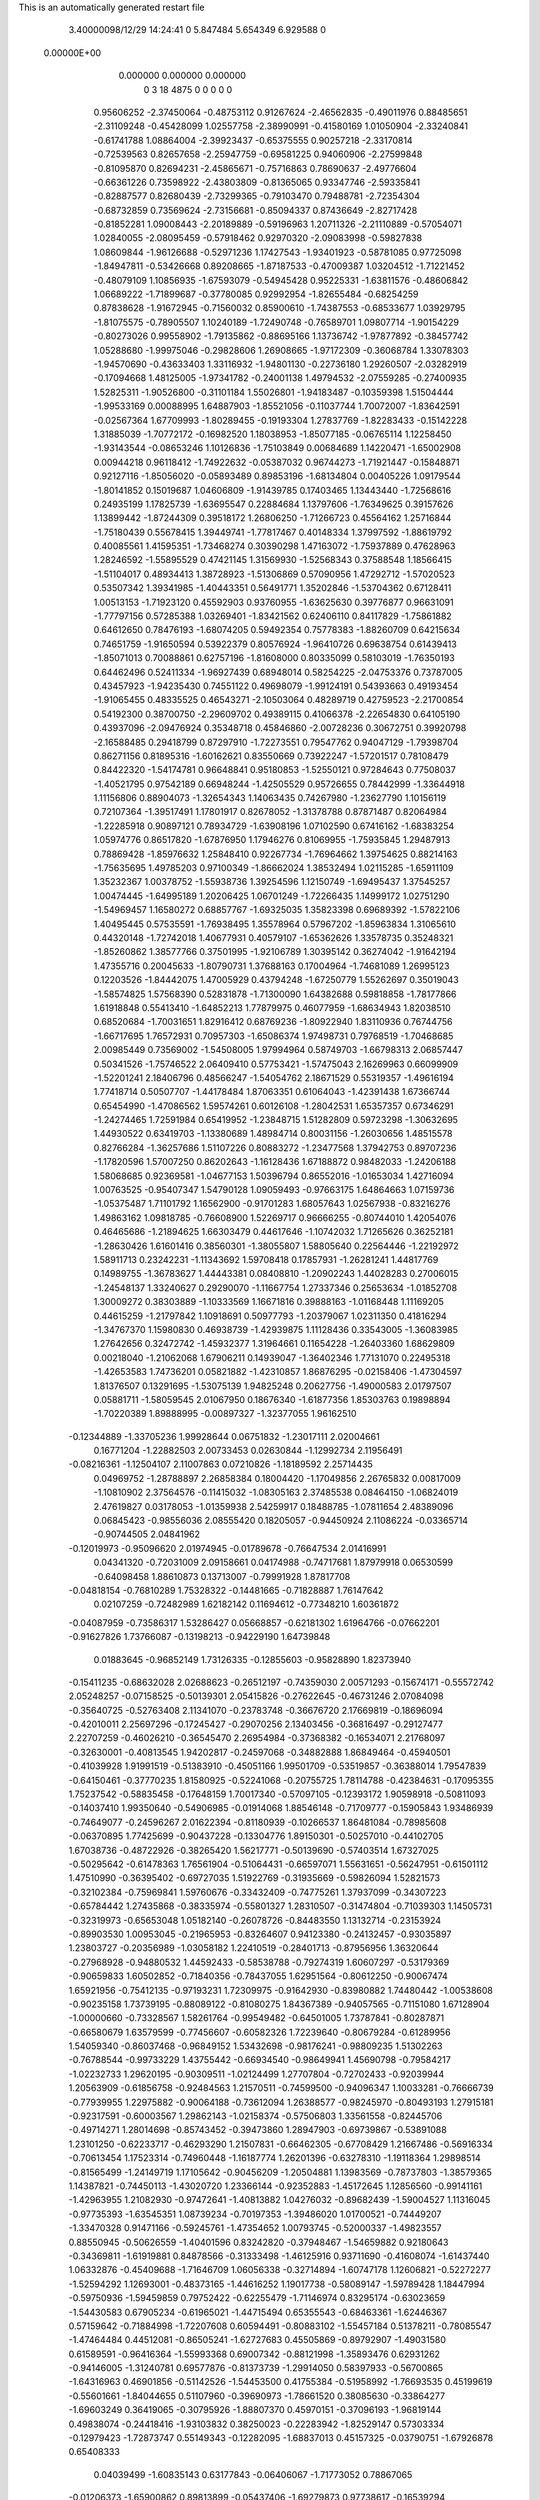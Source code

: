 This is an automatically generated restart file
 
 
    3.40000098/12/29  14:24:41  
    0    5.847484    5.654349    6.929588           0
 0.00000E+00
    0.000000    0.000000    0.000000
         0         3        18      4875         0         0         0    0    0
   0.95606252  -2.37450064  -0.48753112   0.91267624  -2.46562835  -0.49011976
   0.88485651  -2.31109248  -0.45428099   1.02557758  -2.38990991  -0.41580169
   1.01050904  -2.33240841  -0.61741788   1.08864004  -2.39923437  -0.65375555
   0.90257218  -2.33170814  -0.72539563   0.82657658  -2.25947759  -0.69581225
   0.94060906  -2.27599848  -0.81095870   0.82694231  -2.45865671  -0.75716863
   0.78690637  -2.49776604  -0.66361226   0.73598922  -2.43803809  -0.81365065
   0.93347746  -2.59335841  -0.82887577   0.82680439  -2.73299365  -0.79103470
   0.79488781  -2.72354304  -0.68732859   0.73569624  -2.73156681  -0.85094337
   0.87436649  -2.82717428  -0.81852281   1.09008443  -2.20189889  -0.59196963
   1.20711326  -2.21110889  -0.57054071   1.02840055  -2.08095459  -0.57918462
   0.92970320  -2.09083998  -0.59827838   1.08609844  -1.96126688  -0.52971236
   1.17427543  -1.93401923  -0.58781085   0.97725098  -1.84947811  -0.53426668
   0.89208665  -1.87187533  -0.47009387   1.03204512  -1.71221452  -0.48079109
   1.10856935  -1.67593079  -0.54945428   0.95225331  -1.63811576  -0.48606842
   1.06689222  -1.71899687  -0.37780085   0.92992954  -1.82655484  -0.68254259
   0.87838628  -1.91672945  -0.71560032   0.85900610  -1.74387553  -0.68533677
   1.03929795  -1.81075575  -0.78905507   1.10240189  -1.72490748  -0.76589701
   1.09807714  -1.90154229  -0.80273026   0.99558902  -1.79135862  -0.88695166
   1.13736742  -1.97877892  -0.38457742   1.05288680  -1.99975046  -0.29828606
   1.26908665  -1.97172309  -0.36068784   1.33078303  -1.94570690  -0.43633403
   1.33116932  -1.94801130  -0.22736180   1.29260507  -2.03282919  -0.17094668
   1.48125005  -1.97341782  -0.24001138   1.49794532  -2.07559285  -0.27400935
   1.52825311  -1.90526800  -0.31101184   1.55026801  -1.94183487  -0.10359398
   1.51504444  -1.99533169   0.00088995   1.64887903  -1.85521056  -0.11037744
   1.70072007  -1.83642591  -0.02567364   1.67709993  -1.80289455  -0.19193304
   1.27837769  -1.82283433  -0.15142228   1.31885039  -1.70772172  -0.16982520
   1.18038953  -1.85077185  -0.06765114   1.12258450  -1.93143544  -0.08653246
   1.10126836  -1.75103849   0.00684689   1.14220471  -1.65002908   0.00944218
   0.96118412  -1.74922632  -0.05387032   0.96744273  -1.71921447  -0.15848871
   0.92127116  -1.85056020  -0.05893489   0.89853196  -1.68134804   0.00405226
   1.09179544  -1.80141852   0.15019687   1.04606809  -1.91439785   0.17403465
   1.13443440  -1.72568616   0.24935199   1.17825739  -1.63695547   0.22884684
   1.13797606  -1.76349625   0.39157626   1.13899442  -1.87244309   0.39518172
   1.26806250  -1.71266723   0.45564162   1.25716844  -1.75180439   0.55678415
   1.39449741  -1.77817467   0.40148334   1.37997592  -1.88619792   0.40085561
   1.41595351  -1.73468274   0.30390298   1.47163072  -1.75937889   0.47628963
   1.28246592  -1.55895529   0.47421145   1.31569930  -1.52568343   0.37588548
   1.18566415  -1.51104017   0.48934413   1.38728923  -1.51306869   0.57090956
   1.47292712  -1.57020523   0.53507342   1.39341985  -1.40443351   0.56491771
   1.35202846  -1.53704362   0.67128411   1.00513153  -1.71923120   0.45592903
   0.93760955  -1.63625630   0.39776877   0.96631091  -1.77797156   0.57285388
   1.03269401  -1.83421562   0.62406110   0.84117829  -1.75861882   0.64612650
   0.78476193  -1.68074205   0.59492354   0.75778383  -1.88260709   0.64215634
   0.74651759  -1.91650594   0.53922379   0.80576924  -1.96410726   0.69638754
   0.61439413  -1.85071013   0.70088861   0.62757196  -1.81608000   0.80335099
   0.58103019  -1.76350193   0.64462496   0.52411334  -1.96927439   0.68948014
   0.58254225  -2.04753376   0.73787005   0.43457923  -1.94235430   0.74551122
   0.49698079  -1.99124191   0.54393663   0.49193454  -1.91065455   0.48335525
   0.46543271  -2.10503064   0.48289719   0.42759523  -2.21700854   0.54192300
   0.38700750  -2.29609702   0.49389115   0.41066378  -2.22654830   0.64105190
   0.43937096  -2.09476924   0.35348718   0.45846860  -2.00728236   0.30672751
   0.39920798  -2.16588485   0.29418799   0.87297910  -1.72273551   0.79547762
   0.94047129  -1.79398704   0.86271156   0.81895316  -1.60162621   0.83550669
   0.73922247  -1.57201517   0.78108479   0.84422320  -1.54174781   0.96648841
   0.95180853  -1.52550121   0.97284643   0.77508037  -1.40521795   0.97542189
   0.66948244  -1.42505529   0.95726655   0.78442999  -1.33644918   1.11156806
   0.88904073  -1.32654343   1.14063435   0.74267980  -1.23627790   1.10156119
   0.72107364  -1.39517491   1.17801917   0.82678052  -1.31378788   0.87871487
   0.82064984  -1.22285918   0.90897121   0.78934729  -1.63908196   1.07102590
   0.67416162  -1.68383254   1.05974776   0.86517820  -1.67876950   1.17946276
   0.81069955  -1.75935845   1.29487913   0.78869428  -1.85976632   1.25848410
   0.92267734  -1.76964662   1.39754625   0.88214163  -1.75635695   1.49785203
   0.97100349  -1.86662024   1.38532494   1.02115285  -1.65911109   1.35232367
   1.00378752  -1.55938736   1.39254596   1.12150749  -1.69495437   1.37545257
   1.00474445  -1.64995189   1.20206425   1.06701249  -1.72266435   1.14999172
   1.02751290  -1.54969457   1.16580272   0.68857767  -1.69325035   1.35823398
   0.69689392  -1.57822106   1.40495445   0.57535591  -1.76938495   1.35578964
   0.57967202  -1.85963834   1.31065610   0.44320148  -1.72742018   1.40677931
   0.40579107  -1.65362626   1.33578735   0.35248321  -1.85260862   1.38577766
   0.37501995  -1.92106789   1.30395142   0.36274042  -1.91642194   1.47355716
   0.20045633  -1.80790731   1.37688163   0.17004964  -1.74681089   1.26995123
   0.12203526  -1.84442075   1.47005929   0.43794248  -1.67250779   1.55262697
   0.35019043  -1.58574825   1.57568390   0.52831878  -1.71300090   1.64382688
   0.59818858  -1.78177866   1.61918848   0.55413410  -1.64852213   1.77879975
   0.46077959  -1.68634943   1.82038510   0.68520684  -1.70031651   1.82916412
   0.68769236  -1.80922940   1.83110936   0.76744756  -1.66717695   1.76572931
   0.70957303  -1.65086374   1.97498731   0.79768519  -1.70468685   2.00985449
   0.73569002  -1.54508005   1.97994964   0.58749703  -1.66798313   2.06857447
   0.50341526  -1.75746522   2.06409410   0.57753421  -1.57475043   2.16269963
   0.66099909  -1.52201241   2.18406796   0.48566247  -1.54054762   2.18671529
   0.55319357  -1.49616194   1.77418714   0.50507707  -1.44178484   1.87063351
   0.61064043  -1.42391438   1.67366744   0.65454990  -1.47086562   1.59574261
   0.60126108  -1.28042531   1.65357357   0.67346291  -1.24274465   1.72591984
   0.65419952  -1.23848715   1.51282809   0.59723298  -1.30632695   1.44930522
   0.63419703  -1.13380689   1.48984714   0.80031156  -1.26030656   1.48515578
   0.82766284  -1.36257686   1.51107226   0.80883272  -1.23477568   1.37942753
   0.89707236  -1.17820596   1.57007250   0.86202643  -1.16128436   1.67188872
   0.98482033  -1.24206188   1.58068685   0.92369581  -1.04677153   1.50396794
   0.86552016  -1.01653034   1.42716094   1.00763525  -0.95407347   1.54790128
   1.09059493  -0.97663175   1.64864663   1.07159736  -1.05375487   1.71101792
   1.16562900  -0.91701283   1.68057643   1.02567938  -0.83216276   1.49863162
   1.09818785  -0.76608900   1.52269717   0.96666255  -0.80744010   1.42054076
   0.46465686  -1.21894625   1.66303479   0.44617646  -1.10742032   1.71265626
   0.36252181  -1.28630426   1.61601416   0.38560301  -1.38055807   1.58805640
   0.22564446  -1.22192972   1.58911713   0.23242231  -1.11343692   1.59708418
   0.17857931  -1.26281241   1.44817769   0.14989755  -1.36783627   1.44443381
   0.08408810  -1.20902243   1.44028283   0.27006015  -1.24548137   1.33240627
   0.29290070  -1.11667754   1.27337346   0.25653634  -1.01852708   1.30009272
   0.38303889  -1.10333569   1.16671816   0.39888163  -1.01168448   1.11169205
   0.44615259  -1.21797842   1.10918691   0.50977793  -1.20379067   1.02311350
   0.41816294  -1.34767370   1.15980830   0.46938739  -1.42939875   1.11128436
   0.33543005  -1.36083985   1.27642656   0.32472742  -1.45932377   1.31964661
   0.11654228  -1.26403360   1.68629809   0.00218040  -1.21062068   1.67906211
   0.14939047  -1.36402346   1.77131070   0.22495318  -1.42653583   1.74736201
   0.05821882  -1.42310857   1.86876295  -0.02158406  -1.47304597   1.81376507
   0.13291695  -1.53075139   1.94825248   0.20627756  -1.49000583   2.01797507
   0.05881711  -1.58059545   2.01067950   0.18676340  -1.61877356   1.85303763
   0.19898894  -1.70220389   1.89888995  -0.00897327  -1.32377055   1.96162510
  -0.12344889  -1.33705236   1.99928644   0.06751832  -1.23017111   2.02004661
   0.16771204  -1.22882503   2.00733453   0.02630844  -1.12992734   2.11956491
  -0.08216361  -1.12504107   2.11007863   0.07210826  -1.18189592   2.25714435
   0.04969752  -1.28788897   2.26858384   0.18004420  -1.17049856   2.26765832
   0.00817009  -1.10810902   2.37564576  -0.11415032  -1.08305163   2.37485538
   0.08464150  -1.06824019   2.47619827   0.03178053  -1.01359938   2.54259917
   0.18488785  -1.07811654   2.48389096   0.06845423  -0.98556036   2.08555420
   0.18205057  -0.94450924   2.11086224  -0.03365714  -0.90744505   2.04841962
  -0.12019973  -0.95096620   2.01974945  -0.01789678  -0.76647534   2.01416991
   0.04341320  -0.72031009   2.09158661   0.04174988  -0.74717681   1.87979918
   0.06530599  -0.64098458   1.88610873   0.13713007  -0.79991928   1.87817708
  -0.04818154  -0.76810289   1.75328322  -0.14481665  -0.71828887   1.76147642
   0.02107259  -0.72482989   1.62182142   0.11694612  -0.77348210   1.60361872
  -0.04087959  -0.73586317   1.53286427   0.05668857  -0.62181302   1.61964766
  -0.07662201  -0.91627826   1.73766087  -0.13198213  -0.94229190   1.64739848
   0.01883645  -0.96852149   1.73126335  -0.12855603  -0.95828890   1.82373940
  -0.15411235  -0.68632028   2.02688623  -0.26512197  -0.74359030   2.00571293
  -0.15674171  -0.55572742   2.05248257  -0.07158525  -0.50139301   2.05415826
  -0.27622645  -0.46731246   2.07084098  -0.35640725  -0.52763408   2.11341070
  -0.23783748  -0.36676720   2.17669819  -0.18696094  -0.42010011   2.25697296
  -0.17245427  -0.29070256   2.13403456  -0.36816497  -0.29127477   2.22707259
  -0.46026210  -0.36545470   2.26954984  -0.37368382  -0.16534071   2.21768097
  -0.32630001  -0.40813545   1.94202817  -0.24597068  -0.34882888   1.86849464
  -0.45940501  -0.41039928   1.91991519  -0.51383910  -0.45051166   1.99501709
  -0.53519857  -0.36388014   1.79547839  -0.64150461  -0.37770235   1.81580925
  -0.52241068  -0.20755725   1.78114788  -0.42384631  -0.17095355   1.75237542
  -0.58835458  -0.17648159   1.70017340  -0.57097105  -0.12393172   1.90598918
  -0.50811093  -0.14037410   1.99350640  -0.54906985  -0.01914068   1.88546148
  -0.71709777  -0.15905843   1.93486939  -0.74649077  -0.24596267   2.01622394
  -0.81180939  -0.10266537   1.86481084  -0.78985608  -0.06370895   1.77425699
  -0.90437228  -0.13304776   1.89150301  -0.50257010  -0.44102705   1.67038736
  -0.48722926  -0.38265420   1.56217771  -0.50139690  -0.57403514   1.67327025
  -0.50295642  -0.61478363   1.76561904  -0.51064431  -0.66597071   1.55631651
  -0.56247951  -0.61501112   1.47510990  -0.36395402  -0.69727035   1.51922769
  -0.31935669  -0.59826094   1.52821573  -0.32102384  -0.75969841   1.59760676
  -0.33432409  -0.74775261   1.37937099  -0.34307223  -0.65784442   1.27435868
  -0.38335974  -0.55801327   1.28310507  -0.31474804  -0.71039303   1.14505731
  -0.32319973  -0.65653048   1.05182140  -0.26078726  -0.84483550   1.13132714
  -0.23153924  -0.89903530   1.00953045  -0.21965953  -0.83264607   0.94123380
  -0.24132457  -0.93035897   1.23803727  -0.20356989  -1.03058182   1.22410519
  -0.28401713  -0.87956956   1.36320644  -0.27968928  -0.94880532   1.44592433
  -0.58538788  -0.79274319   1.60607297  -0.53179369  -0.90659833   1.60502852
  -0.71840356  -0.78437055   1.62951564  -0.80612250  -0.90067474   1.65921956
  -0.75412135  -0.97193231   1.72309975  -0.91642930  -0.83980882   1.74480442
  -1.00538608  -0.90235158   1.73739195  -0.88089122  -0.81080275   1.84367389
  -0.94057565  -0.71151080   1.67128904  -1.00000660  -0.73328567   1.58261764
  -0.99549482  -0.64501005   1.73787841  -0.80287871  -0.66580679   1.63579599
  -0.77456607  -0.60582326   1.72239640  -0.80679284  -0.61289956   1.54059340
  -0.86037468  -0.96849152   1.53432698  -0.98176241  -0.98809235   1.51302263
  -0.76788544  -0.99733229   1.43755442  -0.66934540  -0.98649941   1.45690798
  -0.79584217  -1.02232733   1.29620195  -0.90309511  -1.02124499   1.27707804
  -0.72702433  -0.92039944   1.20563909  -0.61856758  -0.92484563   1.21570511
  -0.74599500  -0.94096347   1.10033281  -0.76666739  -0.77939955   1.22975882
  -0.90064188  -0.73612094   1.26388577  -0.98245970  -0.80493193   1.27915181
  -0.92317591  -0.60003567   1.29862143  -1.02158374  -0.57506803   1.33561558
  -0.82445706  -0.49714271   1.28014698  -0.85743452  -0.39473860   1.28947903
  -0.69739867  -0.53891088   1.23101250  -0.62233717  -0.46293290   1.21507831
  -0.66462305  -0.67708429   1.21667486  -0.56916334  -0.70613454   1.17523314
  -0.74960448  -1.16187774   1.26201396  -0.63278310  -1.19118364   1.29898514
  -0.81565499  -1.24149719   1.17105642  -0.90456209  -1.20504881   1.13983569
  -0.78737803  -1.38579365   1.14387821  -0.74450113  -1.43020720   1.23366144
  -0.92352883  -1.45172645   1.12856560  -0.99141161  -1.42963955   1.21082930
  -0.97472641  -1.40813882   1.04276032  -0.89682439  -1.59004527   1.11316045
  -0.97735393  -1.63545351   1.08739234  -0.70197353  -1.39486020   1.01700521
  -0.74449207  -1.33470328   0.91471166  -0.59245761  -1.47354652   1.00793745
  -0.52000337  -1.49823557   0.88550945  -0.50626559  -1.40401596   0.83242820
  -0.37948467  -1.54659882   0.92180643  -0.34369811  -1.61919881   0.84878566
  -0.31333498  -1.46125916   0.93711690  -0.41608074  -1.61437440   1.06332876
  -0.45409688  -1.71646709   1.06056338  -0.32714894  -1.60747178   1.12606821
  -0.52272277  -1.52594292   1.12693001  -0.48373165  -1.44616252   1.19017738
  -0.58089147  -1.59789428   1.18447994  -0.59750936  -1.59459859   0.79752422
  -0.62255479  -1.71146974   0.83295174  -0.63023659  -1.54430583   0.67905234
  -0.61965021  -1.44715494   0.65355543  -0.68463361  -1.62446367   0.57159642
  -0.71884998  -1.72207608   0.60594491  -0.80883102  -1.55457184   0.51378211
  -0.78085547  -1.47464484   0.44512081  -0.86505241  -1.62727683   0.45505869
  -0.89792907  -1.49031580   0.61589591  -0.96416364  -1.55993368   0.69007342
  -0.88121998  -1.35893476   0.62931262  -0.94146005  -1.31240781   0.69577876
  -0.81373739  -1.29914050   0.58397933  -0.56700865  -1.64316963   0.46901856
  -0.51142526  -1.54453500   0.41755384  -0.51958992  -1.76693535   0.45199619
  -0.55601661  -1.84044655   0.51107960  -0.39690973  -1.78661520   0.38085630
  -0.33864277  -1.69603249   0.36419065  -0.30795926  -1.88807370   0.45970151
  -0.37096193  -1.96819144   0.49838074  -0.24418416  -1.93103832   0.38250023
  -0.22283942  -1.82529147   0.57303334  -0.12979423  -1.72873747   0.55149343
  -0.12282095  -1.68837013   0.45157325  -0.03790751  -1.67926878   0.65408333
   0.04039499  -1.60835143   0.63177843  -0.06406067  -1.71773052   0.78867065
  -0.01206373  -1.65900862   0.89813899  -0.05437406  -1.69279873   0.97738617
  -0.16539294  -1.81404869   0.81576381  -0.17247151  -1.84863589   0.91786548
  -0.23394114  -1.87832692   0.70880006  -0.30205558  -1.95527576   0.74183412
  -0.43239618  -1.85231952   0.24391944  -0.48547519  -1.96077416   0.23271810
  -0.39750420  -1.77851000   0.13847963  -0.35571363  -1.68815003   0.15571868
  -0.42388377  -1.82278645   0.00419819  -0.49981774  -1.90085474   0.00482652
  -0.47585689  -1.70439055  -0.07592012  -0.47057223  -1.61556485  -0.01283868
  -0.41144958  -1.66983578  -0.15669986  -0.61980594  -1.72006050  -0.12845387
  -0.68042510  -1.74175586  -0.04043149  -0.67816405  -1.59207449  -0.19037102
  -0.77692171  -1.60784101  -0.23389424  -0.69254300  -1.52180535  -0.10835796
  -0.61350560  -1.55197140  -0.26836992  -0.63280501  -1.83262684  -0.23098451
  -0.57969602  -1.92142893  -0.19667292  -0.73899628  -1.85246196  -0.24546589
  -0.59023529  -1.79470119  -0.32388598  -0.29690470  -1.87588126  -0.05517645
  -0.20600712  -1.80550426  -0.09455713  -0.26742691  -2.00750100  -0.04252717
  -0.34456130  -2.06153985  -0.00612966  -0.14440129  -2.07122650  -0.08931378
  -0.06561689  -1.99616936  -0.09467053  -0.08899102  -2.17515551   0.01541215
   0.01740966  -2.19466484   0.00168732  -0.10088497  -2.13205457   0.11487095
  -0.16852714  -2.30969593   0.01531051  -0.10478051  -2.41021089  -0.02350135
  -0.29257420  -2.30686904   0.04385499  -0.15581378  -2.13134127  -0.22997913
  -0.10396201  -2.24383796  -0.25700835  -0.21367144  -2.05620960  -0.33312588
  -0.22858795  -1.95950453  -0.30812434  -0.24091311  -2.09523933  -0.47170601
  -0.14301769  -2.12480230  -0.50957219  -0.33675488  -2.21514005  -0.48876687
  -0.36976989  -2.22660964  -0.59198095  -0.28347034  -2.30767110  -0.46673021
  -0.46402227  -2.21914544  -0.40227000  -0.55274051  -2.14199773  -0.44035210
  -0.48137425  -2.31156795  -0.31497723  -0.27145966  -1.97361304  -0.55305565
  -0.36359225  -1.97801937  -0.63226366  -0.19144722  -1.87060852  -0.55070229
  -0.10837256  -1.87144790  -0.49329718  -0.19909522  -1.75219858  -0.62862677
  -0.30574125  -1.73980192  -0.64742270  -0.14106093  -1.62248789  -0.57612852
  -0.03780605  -1.64844185  -0.55266787  -0.13892811  -1.55034664  -0.65779388
  -0.22269851  -1.56742072  -0.45908066  -0.21829556  -1.64025247  -0.37809862
  -0.16189739  -1.43569656  -0.40024122  -0.16258097  -1.36558013  -0.48361771
  -0.21712058  -1.40324849  -0.31207149  -0.05351309  -1.44247707  -0.39025082
  -0.36908638  -1.54200804  -0.48613187  -0.37793644  -1.49351293  -0.58335923
  -0.42529710  -1.63541021  -0.48622844  -0.41826405  -1.47949513  -0.41156865
  -0.14027635  -1.79354869  -0.75951799  -0.01519182  -1.82511855  -0.75327993
  -0.22439892  -1.79304560  -0.86875310  -0.17879571  -1.82395313  -1.00531522
  -0.18324913  -1.93201152  -1.01900139  -0.28182413  -1.74839134  -1.09419745
  -0.25059250  -1.64416599  -1.09985360  -0.29618199  -1.78786305  -1.19484418
  -0.40907253  -1.75617495  -1.00441811  -0.46089185  -1.66212619  -1.02313518
  -0.47107830  -1.84019316  -1.03566350  -0.36254025  -1.76315865  -0.86567516
  -0.42685884  -1.83322245  -0.81249742  -0.38421312  -1.66756108  -0.81786342
  -0.04030036  -1.77353615  -1.03418781  -0.01435972  -1.65095530  -1.03170018
   0.05836625  -1.86504517  -1.03574020   0.04368969  -1.95931929  -1.00242700
   0.19413511  -1.83177960  -1.07738367   0.22963837  -1.92182047  -1.12761683
   0.18612389  -1.75644602  -1.15570277   0.29009190  -1.78570790  -0.96282778
   0.39868544  -1.73739124  -0.99660446   0.24750496  -1.80990898  -0.83892991
   0.14644178  -1.81140348  -0.83878891   0.31599060  -1.78675220  -0.71748470
   0.41884844  -1.75567944  -0.73514929   0.25909285  -1.66599901  -0.64083110
   0.15165891  -1.68101085  -0.63070087   0.30281964  -1.65471868  -0.54164097
   0.28147774  -1.53743313  -0.71416726   0.40873029  -1.47814403  -0.70172212
   0.49039178  -1.51165136  -0.63942742   0.43106869  -1.36078402  -0.77821365
   0.52263680  -1.30465212  -0.76662484   0.33113854  -1.31485929  -0.86937294
   0.35059608  -1.20246111  -0.93632660   0.37892233  -1.13112176  -0.87854451
   0.20022214  -1.37554171  -0.87999466   0.12882998  -1.34368697  -0.95440793
   0.17967575  -1.49147755  -0.80091460   0.07795350  -1.52607581  -0.81185091
   0.31944854  -1.91159999  -0.63028189   0.24570813  -1.92774232  -0.53315971
   0.40485050  -2.00925639  -0.67414206   0.38999481  -2.15203516  -0.63794328
   0.28701508  -2.18769923  -0.63963444   0.47966319  -2.22088546  -0.74662805
   0.50853578  -2.31872382  -0.70835627   0.41717374  -2.23807103  -0.83425832
   0.58909649  -2.12794828  -0.76214398   0.65849227  -2.12260531  -0.67829597
   0.63590006  -2.16099010  -0.85486315   0.51077585  -1.99489046  -0.76908384
   0.47395628  -1.98170742  -0.87086137   0.57034381  -1.90730862  -0.74341945
   0.43498034  -2.17863808  -0.49140334   0.54611977  -2.14007091  -0.45159655
   0.34820719  -2.24146173  -0.41367966   0.25994600  -2.26735565  -0.45548252
   0.36032019  -2.26846689  -0.26871944   0.27180635  -2.31777728  -0.22839766
   0.44410048  -2.33620079  -0.25202324   0.37425574  -2.14367128  -0.17696507
   0.40807331  -2.16645499  -0.06370124   0.36009158  -2.02516243  -0.23252306
   0.33779600  -2.02522096  -0.33102425   0.38710105  -1.90299256  -0.15780124
   0.45663733  -1.92846512  -0.07788038   0.43548869  -1.79105415  -0.24886067
   0.36159998  -1.76924515  -0.32590842   0.44879357  -1.70697805  -0.18080658
   0.57141748  -1.82140299  -0.31914189   0.57146921  -1.91628926  -0.37282480
   0.61236940  -1.71211003  -0.42006700   0.71545105  -1.73420482  -0.44773420
   0.54772289  -1.71386944  -0.50787261   0.60538749  -1.61052774  -0.38091255
   0.68037195  -1.83361335  -0.21533693   0.67351940  -1.74546970  -0.15157503
   0.65994728  -1.92577679  -0.16087084   0.78004175  -1.83900362  -0.25922411
   0.25743370  -1.86721974  -0.09023014   0.15572615  -1.82998991  -0.15341284
   0.25834319  -1.87434672   0.04150137   0.35103027  -1.87284293   0.08163307
   0.14908665  -1.84626518   0.13585499   0.06279338  -1.89228588   0.08769995
   0.16680127  -1.92853452   0.26531868   0.19185763  -2.03250307   0.24442512
   0.24655568  -1.87241156   0.31389500   0.03674359  -1.92192550   0.34513359
   0.01135940  -1.81867280   0.36913200  -0.04489655  -1.96050570   0.28420876
   0.06346728  -2.01232076   0.46396120  -0.02863919  -2.04524471   0.51220685
   0.09820011  -2.10958114   0.42931314   0.14173809  -1.94734016   0.56928566
   0.19739974  -1.86760298   0.54198248   0.14898730  -1.97890781   0.69907265
   0.10153409  -2.09571771   0.73860591   0.07391793  -2.15558499   0.66216432
   0.10023314  -2.13220667   0.83278215   0.19480539  -1.89569249   0.78833643
   0.17886055  -1.90426125   0.88775473   0.22735023  -1.80632652   0.75452865
   0.12135845  -1.69613666   0.15306644   0.18204335  -1.63209231   0.24145753
   0.02820122  -1.64328697   0.07135292  -0.03156278  -1.70857886   0.02270898
  -0.01077677  -1.50457719   0.07732318   0.08167404  -1.44758451   0.08688469
  -0.06146856  -1.46976213  -0.06162931  -0.14963498  -1.52576928  -0.09262824
  -0.09745830  -1.36706824  -0.06787937   0.02202809  -1.48332384  -0.13042647
  -0.12163403  -1.48105557   0.18040863  -0.21898498  -1.56047292   0.17668343
  -0.10791632  -1.38630914   0.26660973  -0.03024804  -1.32223289   0.25905429
  -0.19418038  -1.35172982   0.37162707  -0.26649288  -1.43162685   0.38781433
  -0.11937175  -1.33366260   0.50276022  -0.07855213  -1.43260844   0.52343819
  -0.03560237  -1.26420754   0.49602627  -0.20031467  -1.27734257   0.62304965
  -0.17648173  -1.14702007   0.66403863  -0.26198294  -1.13011296   0.76306839
  -0.27286149  -1.03230346   0.80750226  -0.34079848  -1.23727771   0.78365474
  -0.43042333  -1.24083717   0.83023657  -0.29407212  -1.33168643   0.69841267
  -0.33167411  -1.43051117   0.67635976  -0.28812139  -1.23571903   0.33830136
  -0.25464807  -1.13435460   0.28035181  -0.41841859  -1.25274543   0.37010816
  -0.44509536  -1.34554870   0.39979760  -0.51900325  -1.15124782   0.35912902
  -0.46189699  -1.05868074   0.36616178  -0.59049278  -1.14483235   0.21912395
  -0.64738385  -1.05427012   0.19850388  -0.51196715  -1.14924016   0.14360927
  -0.68201346  -1.26207958   0.19985240  -0.63444754  -1.38947593   0.17191138
  -0.52908758  -1.41284223   0.17681799  -0.72666556  -1.50014723   0.16322287
  -0.70027062  -1.60192865   0.13885877  -0.86640620  -1.47437380   0.16786321
  -0.95179141  -1.57889124   0.16962136  -1.03781381  -1.54903307   0.20009065
  -0.91401309  -1.34519910   0.19529844  -1.02140981  -1.33462398   0.19920247
  -0.82432121  -1.23536654   0.21140484  -0.85770122  -1.13428154   0.22957588
  -0.61604741  -1.14487488   0.47411283  -0.64579617  -1.24122636   0.53785963
  -0.66337798  -1.02258065   0.49667027  -0.62000437  -0.93857092   0.46112515
  -0.77592625  -0.98975708   0.58744092  -0.78750736  -1.07144716   0.65871832
  -0.74160176  -0.86372261   0.66254427  -0.73326388  -0.78442530   0.58809888
  -0.82336675  -0.83252846   0.72743782  -0.61171574  -0.86127647   0.74070032
  -0.53939241  -0.87555233   0.66035211  -0.58882710  -0.73234696   0.81356308
  -0.60308186  -0.64850107   0.74545274  -0.65919689  -0.71819301   0.89553880
  -0.48206283  -0.72592339   0.83446256  -0.60626636  -0.99068420   0.82922643
  -0.59622860  -1.08253526   0.77132965  -0.51936649  -0.98009124   0.89425121
  -0.69260028  -1.01176667   0.89228413  -0.91243660  -0.98311001   0.51448888
  -0.91314458  -0.91704350   0.40857116  -1.00624733  -1.06611873   0.55925872
  -0.98471701  -1.13325527   0.63157429  -1.14169958  -1.06848440   0.51542731
  -1.14749922  -0.98613381   0.44438011  -1.16122710  -1.19230834   0.43394794
  -1.09928245  -1.17510435   0.34590282  -1.14165106  -1.28235335   0.49220816
  -1.30556660  -1.21466621   0.39067212  -1.37667390  -1.11351450   0.36543341
  -1.34721431  -1.32873551   0.36714759  -1.24264335  -1.04308120   0.62816121
  -1.31927166  -1.13297760   0.66503775  -1.23274663  -0.92077805   0.68302865
  -1.17513924  -0.85131170   0.63766518  -1.28545384  -0.89587190   0.81950863
  -1.28464751  -0.98455964   0.88281520  -1.18869924  -0.79851326   0.88780630
  -1.15356108  -0.71881929   0.82225349  -1.24544989  -0.75000658   0.96717843
  -1.07245011  -0.86227800   0.95333446  -0.99925432  -0.90661021   0.88578566
  -1.01856211  -0.77848987   0.99747710  -1.10020876  -0.96595999   1.06730429
  -1.15804205  -0.92524253   1.16599755  -1.06942556  -1.08220613   1.04396249
  -1.42561343  -0.83553330   0.80476512  -1.47795232  -0.80065147   0.91501895
  -1.48331537  -0.79499129   0.68894788  -1.44509502  -0.84449153   0.60959953
  -1.59083908  -0.70230997   0.65684500  -1.58683984  -0.61493053   0.72176656
  -1.58665798  -0.66836837   0.55338029  -1.72422955  -0.77767739   0.68257503
  -1.78773774  -0.75354765   0.78301564  -1.75862646  -0.86095529   0.57967112
  -1.69793656  -0.86843785   0.49925820  -1.88363478  -0.93901641   0.56533791
  -1.89222921  -1.01343700   0.64447496  -2.00035046  -0.84470009   0.58348127
  -2.00392233  -0.80404733   0.68455230  -2.00617193  -0.77031553   0.50406019
  -2.13827490  -0.91272442   0.58061090  -2.15580597  -1.02503116   0.62438051
  -2.23231408  -0.84237484   0.52010554  -2.21201499  -0.74710484   0.49337758
  -2.32495622  -0.87770785   0.50106605  -1.89454331  -1.01079765   0.43507687
  -1.93398922  -0.95324535   0.33063275  -1.87359204  -1.14422975   0.44016614
  -1.83258183  -1.18611670   0.52237627  -1.89031887  -1.24187713   0.33200805
  -1.78984145  -1.24197711   0.28987033  -1.91965820  -1.38120403   0.38264319
  -1.94128817  -1.44264515   0.29535916  -1.82977948  -1.41197388   0.43600462
  -2.02675287  -1.38326456   0.47414694  -1.99827389  -1.35149874   0.56017885
  -1.98737426  -1.19904191   0.21563685  -1.94743929  -1.20276608   0.09648006
  -2.11174828  -1.16791091   0.24514571  -2.13125501  -1.17889524   0.34359555
  -2.22233302  -1.13837996   0.15478245  -2.24671837  -1.22060225   0.08746090
  -2.34630369  -1.11558757   0.23515146  -2.31256021  -1.04727316   0.31301845
  -2.42313883  -1.07462343   0.16960064  -2.40005966  -1.23678431   0.30453269
  -2.41250344  -1.34544046   0.24130869  -2.43296585  -1.23218434   0.42602172
  -2.19959855  -1.01270147   0.06920984  -2.23895987  -1.01708950  -0.04843047
  -2.13091147  -0.90872927   0.11694699  -2.07045494  -0.92832687   0.19546325
  -2.12742094  -0.78084045   0.05576957  -2.22740983  -0.73786786   0.04866189
  -2.04961056  -0.68775915   0.15047995  -2.07449351  -0.69693410   0.25628047
  -1.94909049  -0.73001453   0.15067508  -2.04237313  -0.58468867   0.11591646
  -2.06739505  -0.77568977  -0.08404857  -1.95433272  -0.82042291  -0.10613532
  -2.14435946  -0.71890219  -0.17204983  -2.24296278  -0.71039116  -0.15159901
  -2.11166928  -0.67555193  -0.30538023  -2.07665192  -0.76725137  -0.35274580
  -2.24251631  -0.62868753  -0.37238474  -2.32135872  -0.70339237  -0.36303643
  -2.26827395  -0.53885549  -0.31618173  -2.21595809  -0.60355856  -0.51710829
  -2.11931202  -0.55710544  -0.53665910  -2.20575033  -0.69648585  -0.57328669
  -2.30603582  -0.51217451  -0.58830138  -2.30269138  -0.39154856  -0.55287730
  -2.38141592  -0.55385735  -0.68296336  -1.99067335  -0.57662414  -0.31033879
  -1.89125244  -0.60481501  -0.37549380  -1.98569859  -0.47663147  -0.21981245
  -2.05967026  -0.47209187  -0.15114277  -1.89162459  -0.36528781  -0.22122756
  -1.86908793  -0.33870340  -0.32450514  -1.95208657  -0.23838020  -0.15936144
  -1.99541626  -0.26636254  -0.06322993  -1.87414211  -0.16436680  -0.14121383
  -2.06491786  -0.18439422  -0.24685512  -2.03287503  -0.11406597  -0.34617422
  -2.18153114  -0.20313230  -0.20467719  -1.76148630  -0.40821948  -0.15698555
  -1.75031359  -0.40307671  -0.03907502  -1.66768943  -0.43913320  -0.24656138
  -1.71151678  -0.46462109  -0.33395172  -1.53543717  -0.48688782  -0.21425633
  -1.53598704  -0.54788316  -0.12389885  -1.48753083  -0.58347022  -0.32953826
  -1.49614870  -0.53043402  -0.42447989  -1.34094556  -0.63402124  -0.32766075
  -1.27655713  -0.54772830  -0.34472062  -1.32589655  -0.68162887  -0.23083999
  -1.31158806  -0.70397849  -0.40601380  -1.57177693  -0.70717764  -0.33527925
  -1.67306081  -0.67944907  -0.36436449  -1.54341064  -0.77881132  -0.41250664
  -1.57958506  -0.76411471  -0.24263966  -1.43511491  -0.37933849  -0.18823621
  -1.40482172  -0.29446239  -0.27608278  -1.38508106  -0.35669185  -0.06444124
  -1.41988618  -0.41420324   0.01082816  -1.28413249  -0.25692786  -0.02535375
  -1.28561505  -0.17300806  -0.09489085  -1.32958440  -0.20325896   0.11870416
  -1.37324403  -0.28932407   0.16930795  -1.23776355  -0.16688165   0.16461398
  -1.43135241  -0.09550831   0.10625902  -1.55947599  -0.11780293   0.04231922
  -1.59362624  -0.21640753   0.01439459  -1.65431305  -0.01386959   0.01808594
  -1.74904025  -0.02780568  -0.03198134  -1.61744652   0.11879214   0.05993727
  -1.68724919   0.20108632   0.05737876  -1.49567563   0.14365906   0.13559059
  -1.47188271   0.23831736   0.18179616  -1.40132986   0.03752499   0.14676801
  -1.31457859   0.05323995   0.20907377  -1.15201629  -0.32199424  -0.02675960
  -1.11168609  -0.37897300   0.07751396  -1.07108916  -0.29707873  -0.13697538
  -1.09693954  -0.22438457  -0.20215303  -0.93804852  -0.35756769  -0.15613095
  -0.94166583  -0.44845704  -0.09613412  -0.91665085  -0.40292222  -0.30489250
  -0.99891682  -0.46605042  -0.33833380  -0.92354022  -0.31726211  -0.37192602
  -0.77051442  -0.46285634  -0.32991938  -0.69513541  -0.40136624  -0.28070289
  -0.76100722  -0.59790956  -0.25217995  -0.84884385  -0.65757161  -0.27646301
  -0.67072585  -0.65309169  -0.27847572  -0.76512718  -0.57648841  -0.14539095
  -0.71509131  -0.47709877  -0.46969613  -0.60816625  -0.49786793  -0.47227387
  -0.78208325  -0.55020316  -0.51489455  -0.72528529  -0.37858755  -0.51516143
  -0.83174005  -0.26108666  -0.09859262  -0.80613054  -0.15267771  -0.15316205
  -0.77692191  -0.29502539   0.02072609  -0.82048821  -0.37278025   0.06821523
  -0.69793061  -0.21313415   0.10638507  -0.69617691  -0.10909401   0.07385592
  -0.75529579  -0.22767120   0.24948294  -0.73534900  -0.33122969   0.27676836
  -0.69367091  -0.15756760   0.30583886  -0.92224218  -0.17929844   0.27947673
  -0.98469442  -0.28316823   0.22313282  -0.54770020  -0.25864519   0.10629238
  -0.51345478  -0.36086032   0.16608802  -0.45537717  -0.17995590   0.04473596
  -0.47989559  -0.09761232  -0.00829159  -0.32269169  -0.21990704   0.00473735
  -0.30342253  -0.31961113   0.04434448  -0.30206319  -0.20162024  -0.14829963
  -0.31549237  -0.09620224  -0.17218461  -0.19876944  -0.23354835  -0.16249422
  -0.40707177  -0.28019066  -0.23180141  -0.50492468  -0.23401436  -0.21858488
  -0.37171579  -0.26463975  -0.37783652  -0.26752972  -0.27636680  -0.40777313
  -0.43994091  -0.32214716  -0.44047837  -0.38347191  -0.15748358  -0.39376854
  -0.42469264  -0.43005559  -0.19729970  -0.33173273  -0.47882860  -0.16798371
  -0.48703186  -0.44079114  -0.10860365  -0.47292670  -0.49267252  -0.27238783
  -0.21679725  -0.12620762   0.07170709  -0.22623311  -0.00617847   0.04337375
  -0.11175027  -0.17792228   0.14031544  -0.09759767  -0.27716125   0.15261223
  -0.01103219  -0.09271254   0.21340325  -0.05809260   0.00087215   0.24359934
   0.02013156  -0.16168160   0.35342788   0.08283887  -0.08582640   0.40020270
  -0.07125568  -0.16407150   0.41280565   0.08968352  -0.29794144   0.35414944
   0.21755198  -0.31764232   0.30989843   0.24349235  -0.44592141   0.31538205
   0.34715828  -0.47471689   0.30661590   0.13269363  -0.51079427   0.36882646
   0.13488793  -0.60478514   0.40566437   0.03868850  -0.41941795   0.39169816
  -0.05790477  -0.42810579   0.43902217   0.11341607  -0.04775382   0.13069149
   0.09845298  -0.03199398   0.00988886   0.23384284  -0.04807620   0.18977641
   0.24002770  -0.09290726   0.27999511   0.35333019  -0.03538282   0.11191723
   0.35309771  -0.12218387   0.04589705   0.35954221   0.06437912   0.06859176
   0.47836169  -0.04926402   0.19436997   0.50868977  -0.15618753   0.24206043
   0.55799551   0.05927427   0.19513459   0.52697428   0.13562946   0.13668369
   0.68712073   0.05270100   0.26323026   0.72310749  -0.04931853   0.27683391
   0.77850478   0.13123590   0.17083872   0.77633386   0.07893473   0.07528447
   0.73154540   0.22829997   0.15515297   0.92171369   0.14732797   0.21514969
   0.92055100   0.19015023   0.31531017   0.98386278   0.05814907   0.20746694
   0.98506224   0.25841537   0.12597620   1.07417954   0.22429467   0.04480019
   0.94511256   0.37311489   0.14871499   0.68585619   0.13092199   0.39970064
   0.62773526   0.23668308   0.41320362   0.75823344   0.08248010   0.50159965
   0.79697660  -0.05321270   0.53205716   0.81311220  -0.11481258   0.44350973
   0.92970338  -0.04620385   0.60152922   0.96664639  -0.13363810   0.65512656
   1.00441525  -0.03477158   0.52298019   0.91805003   0.08404677   0.68191297
   0.86817253   0.06929402   0.77767852   1.01120236   0.13754616   0.70025086
   0.82493901   0.17214533   0.59338365   0.88755871   0.24789111   0.54628365
   0.75623924   0.23046865   0.65477740   0.69128117  -0.12093006   0.62332849
   0.72321865  -0.19540200   0.71414764   0.56262157  -0.09161536   0.59994099
   0.53845597  -0.05596324   0.50852239   0.44381614  -0.11738340   0.67635858
   0.46235214  -0.09720253   0.78187525   0.33530976  -0.01335089   0.63875256
   0.24270362  -0.04382863   0.68747401   0.38172790   0.11822657   0.69646141
   0.29746109   0.18741274   0.69438110   0.42992705   0.10903663   0.79380044
   0.45980434   0.14874606   0.62678128   0.31463852  -0.01821980   0.50323797
   0.32892155   0.07054293   0.46957875   0.39730737  -0.26168938   0.65288927
   0.45684523  -0.33625939   0.58076592   0.28318336  -0.30102399   0.71118139
   0.22780200  -0.23493206   0.76385569   0.21280798  -0.42497320   0.68308319
   0.22826010  -0.45670145   0.57998416   0.27035991  -0.53788288   0.76689452
   0.21045407  -0.62552967   0.74183974   0.36051539  -0.58033242   0.72284050
   0.27507586  -0.54082161   0.91948889   0.33838249  -0.45383813   1.00421489
   0.38855044  -0.36804213   0.96176642   0.30971330  -0.48206524   1.13736626
   0.33931705  -0.43669531   1.22250190   0.22937046  -0.59492945   1.15021611
   0.17170785  -0.66072873   1.25699545   0.17440694  -0.62532845   1.35907971
   0.10431249  -0.78163115   1.23090638   0.07913121  -0.84349563   1.31575400
   0.08553502  -0.83318741   1.09983315   0.03570041  -0.92599782   1.07615215
   0.14318135  -0.76153644   0.98937041   0.12736191  -0.79462609   0.88777336
   0.20812190  -0.63777865   1.01245104   0.05953389  -0.40674939   0.69782349
   0.01426882  -0.29987298   0.72104773  -0.02384939  -0.50978615   0.69400850
   0.02322893  -0.59588703   0.67001662  -0.16979646  -0.50012112   0.71414529
  -0.21089629  -0.43951865   0.63337101  -0.22886287  -0.64484332   0.70537402
  -0.33659108  -0.62997887   0.71260249  -0.20790037  -0.69541331   0.61104794
  -0.18460091  -0.72368675   0.80851297  -0.10825044  -0.76561369   0.76816551
  -0.22092320  -0.43469022   0.83843070  -0.33110725  -0.37462667   0.83810665
  -0.14404472  -0.44038829   0.95033142  -0.06356970  -0.49996973   0.93725879
  -0.14788431  -0.35702023   1.06566400  -0.23294751  -0.39033370   1.12513732
  -0.02453306  -0.38882560   1.15634844  -0.03444218  -0.49497112   1.17903143
   0.06156621  -0.36241782   1.09508960  -0.02564144  -0.31557983   1.29073489
  -0.10689098  -0.36275844   1.40204163  -0.16800731  -0.45031483   1.38620079
  -0.10131148  -0.29420920   1.52054020  -0.15546646  -0.32755932   1.60786887
  -0.03121389  -0.17167468   1.53042050  -0.03167635  -0.10471311   1.64989583
  -0.05465455  -0.14245575   1.73517177   0.05256292  -0.12323437   1.43024529
   0.11639997  -0.03794742   1.44781163   0.06051943  -0.20188857   1.31118438
   0.13065042  -0.16996818   1.23562571  -0.17073170  -0.20776345   1.03647257
  -0.24426438  -0.14788335   1.11685920  -0.11650290  -0.15584069   0.92983841
  -0.08341125  -0.22345768   0.86241649  -0.13971510  -0.01528862   0.88009498
  -0.07152784   0.04103784   0.94378750  -0.08160587   0.00481176   0.74267740
   0.02431570  -0.02087082   0.74528631  -0.12869389  -0.06083257   0.66962434
  -0.08764184   0.14712672   0.69598177  -0.19327925   0.17417927   0.69616972
  -0.02619040   0.24344755   0.79668469  -0.02892133   0.34096450   0.74804853
  -0.08419994   0.25746185   0.88792406   0.07443118   0.20994884   0.82216342
  -0.03110812   0.16302763   0.55826057   0.06569838   0.11353301   0.55062290
  -0.09283529   0.11453953   0.48259611  -0.03005977   0.26969238   0.53570859
  -0.28076630   0.02685485   0.88555624  -0.31677216   0.12073408   0.94169401
  -0.37181220  -0.06292741   0.83961878  -0.34119290  -0.15520328   0.81201440
  -0.51755494  -0.03638895   0.81647352  -0.54180151   0.06795976   0.79628862
  -0.56080594  -0.12122239   0.68940217  -0.52347516  -0.22336035   0.69743900
  -0.66961532  -0.11749773   0.68475603  -0.51664150  -0.06322392   0.55336233
  -0.60460738   0.03541757   0.49242983  -0.69682241   0.06430428   0.54070494
  -0.56473698   0.09905513   0.36786525  -0.62011910   0.18034727   0.32330801
  -0.44429494   0.05397676   0.30982255  -0.40394650   0.11470368   0.19477636
  -0.33385199   0.07043472   0.14636490  -0.35462120  -0.03890206   0.37213518
  -0.26211068  -0.05059992   0.31770243  -0.39125569  -0.09742249   0.49697157
  -0.31667228  -0.16299098   0.53934535  -0.61259591  -0.07818089   0.93419432
  -0.73509047  -0.05718338   0.92916756  -0.56079876  -0.13441252   1.04303305
  -0.46149419  -0.14644026   1.05707747  -0.63127963  -0.16251971   1.16255361
  -0.69046419  -0.25099379   1.13933604  -0.53867927  -0.18359019   1.27941428
  -0.59934996  -0.22016787   1.36232839  -0.46546830  -0.25564722   1.24277784
  -0.46168792  -0.05501852   1.32722293  -0.41815846  -0.01224312   1.23696130
  -0.53702571  -0.00213686   1.38562084  -0.33802550  -0.07977760   1.41988043
  -0.35841009  -0.13943453   1.50881934  -0.26045272  -0.14365765   1.37777302
  -0.28278093   0.04654590   1.46733841  -0.26869013   0.06849901   1.56485513
  -0.22555827   0.13562337   1.38982924  -0.18942851   0.11666453   1.26192059
  -0.14692955   0.19458032   1.21366016  -0.22523842   0.03387519   1.21630660
  -0.17312447   0.23008446   1.46414194  -0.16383366   0.22505750   1.56453890
  -0.12183836   0.30111898   1.41385076  -0.74157731  -0.06015314   1.20533805
  -0.85911969  -0.09942455   1.22911465  -0.70916871   0.07289754   1.20427486
  -0.61885499   0.09962013   1.16774413  -0.80878258   0.17275666   1.25643741
  -0.85151516   0.13569926   1.34953798  -0.74563570   0.31306794   1.27487426
  -0.70088441   0.34299066   1.18003270  -0.82064092   0.38448264   1.30872537
  -0.64816606   0.30609439   1.39742848  -0.70007252   0.27511591   1.48820818
  -0.57539015   0.23701993   1.35496324  -0.56956090   0.43216602   1.42842775
  -0.51172615   0.45318555   1.33841280  -0.63951227   0.51153915   1.45455992
  -0.47217724   0.41320862   1.55098622  -0.52176549   0.40338655   1.64753585
  -0.42356148   0.31613292   1.54150639  -0.36792684   0.52040817   1.56195485
  -0.30701975   0.51682597   1.48153654  -0.40819869   0.61298374   1.56403143
  -0.30712768   0.52404096   1.64256195  -0.93167493   0.18763933   1.16112033
  -1.03249421   0.24348168   1.20530036  -0.93267335   0.15119444   1.03027453
  -0.84346632   0.12256173   0.99264589  -1.04589101   0.18560685   0.93575687
  -1.12131008   0.23604736   0.99619542  -0.99834701   0.27073500   0.81817806
  -1.09013945   0.29748772   0.76595259  -0.96291244   0.36086843   0.86807380
  -0.91191693   0.19622955   0.71683991  -0.85047056   0.12006042   0.76486122
  -0.97670947   0.15157365   0.64139392  -0.80919969   0.31855360   0.64020176
  -0.93603367   0.42418125   0.55081008  -0.97870938   0.36609910   0.46913177
  -1.01434998   0.46667434   0.61365166  -0.87739173   0.51150339   0.52189869
  -1.11735781   0.05752135   0.88351618  -1.23362359   0.06867145   0.84219546
  -1.05047855  -0.06076497   0.88473700  -0.95392790  -0.05381058   0.91345057
  -1.10602297  -0.19676336   0.86129500  -1.11818348  -0.20500639   0.75328410
  -1.00609560  -0.30589716   0.90815290  -0.95368675  -0.28077539   1.00034260
  -1.07352711  -0.44376763   0.94900159  -1.13277239  -0.48404727   0.86684395
  -0.99192598  -0.51408280   0.96547805  -1.13748384  -0.43932553   1.03713872
  -0.90269935  -0.32930623   0.79736806  -0.95182606  -0.39608500   0.72664025
  -0.88969127  -0.24129739   0.73451010  -0.76721802  -0.39316247   0.84808698
  -0.70390743  -0.41711444   0.76258188  -0.70646692  -0.32226153   0.90447005
  -0.78006980  -0.48387746   0.90705233  -1.24209606  -0.21556439   0.93464201
  -1.34036997  -0.25026214   0.86819229  -1.24637115  -0.18934711   1.06795483
  -1.36906549  -0.20284935   1.14370428  -1.41698723  -0.29963815   1.12899286
  -1.32937204  -0.20712073   1.29797442  -1.40427322  -0.16467914   1.36468824
  -1.29755479  -0.30935489   1.31849610  -1.20819798  -0.11583800   1.29490828
  -1.25979794  -0.02037700   1.30512109  -1.14196194  -0.14242590   1.37724461
  -1.14344341  -0.13890544   1.15624650  -1.07067064  -0.21895334   1.16926984
  -1.09298825  -0.04729705   1.12545237  -1.47613333  -0.10322273   1.10941168
  -1.59372208  -0.13563899   1.11601257  -1.44390273   0.01970614   1.06986865
  -1.34839530   0.05233740   1.06747241  -1.54421781   0.12149350   1.01781369
  -1.61642129   0.13494492   1.09823892  -1.48608819   0.26361244   0.99186485
  -1.42794752   0.26482403   0.89967936  -1.60216057   0.36858136   0.98748426
  -1.64712831   0.37524763   1.08662917  -1.56140530   0.46242825   0.95004324
  -1.68041976   0.32915105   0.92258495  -1.39040150   0.29679184   1.10581605
  -1.35830256   0.40076675   1.09859624  -1.43947370   0.28010744   1.20172372
  -1.29737687   0.23997278   1.10758850  -1.60592476   0.07428267   0.88762191
  -1.72661357   0.08269731   0.87415176  -1.52249992   0.01572742   0.79719338
  -1.42321781   0.03387813   0.80231816  -1.57529680  -0.04670242   0.67732306
  -1.63598684   0.02357935   0.62028472  -1.44264817  -0.07107817   0.59493512
  -1.38282490  -0.13575367   0.65906207  -1.48486812  -0.13010306   0.51362222
  -1.36509003   0.03961402   0.54005495  -1.42244602   0.16985860   0.52581655
  -1.51986295   0.19124672   0.56722716  -1.35112760   0.27069007   0.46247400
  -1.39441832   0.36911924   0.45257595  -1.21634686   0.24781584   0.41712292
  -1.17076754   0.33544511   0.37352400  -1.15797464   0.11840401   0.43298113
  -1.06373004   0.09162571   0.38736787  -1.23167567   0.01082235   0.48970718
  -1.17612884  -0.08150409   0.49677954  -1.66490293  -0.17148870   0.70460155
  -1.77381456  -0.19021164   0.64873789  -1.61560293  -0.25757814   0.80257587
  -1.51949291  -0.24677119   0.83140648  -1.68627719  -0.37206316   0.85963705
  -1.70190078  -0.43316161   0.77069897  -1.59460717  -0.45139266   0.95364970
  -1.51415834  -0.49187447   0.89227000  -1.56107408  -0.39244253   1.03898167
  -1.64145589  -0.53985155   0.99696518  -1.82490898  -0.33395943   0.91131678
  -1.92264653  -0.39706736   0.88321305  -1.83855661  -0.23302182   1.00016875
  -1.75304248  -0.18723367   1.02860885  -1.97463657  -0.18991438   1.04080397
  -2.03420665  -0.27380605   1.07684982  -1.96424195  -0.09147525   1.15690475
  -1.88927163  -0.01680120   1.13065981  -2.05504898  -0.03404410   1.17537329
  -1.90952668  -0.15329596   1.28512147  -1.81427083  -0.19704286   1.25546860
  -1.90274114  -0.07678169   1.36248667  -2.00791886  -0.27161151   1.33093925
  -2.12185449  -0.23806843   1.37067366  -1.96669623  -0.39013940   1.32016136
  -2.05112207  -0.12705342   0.92540190  -2.17304120  -0.13745338   0.91733241
  -1.98367145  -0.06663114   0.82672271  -1.89143637  -0.03272059   0.85012579
  -2.04096972  -0.00950437   0.70239766  -2.12827787   0.04951875   0.72999601
  -1.94825482   0.08910846   0.62303705  -1.85343945   0.05053395   0.58568598
  -2.00073900   0.13367460   0.53854220  -1.91207659   0.19158146   0.71752340
  -1.84524318   0.15689116   0.77711650  -2.10917394  -0.10976869   0.61140962
  -2.17282713  -0.05767801   0.51811395  -2.09815321  -0.23470768   0.63678464
  -2.06508825  -0.25490291   0.73010747  -2.15881026  -0.34307603   0.56260032
  -2.18378767  -0.42239052   0.63315264  -2.24772741  -0.30308978   0.51408383
  -2.06682834  -0.39397587   0.45497786  -2.10383520  -0.49173097   0.39047225
  -1.94600854  -0.34145584   0.42678509  -1.90570425  -0.27190436   0.48794803
  -1.86373942  -0.36989740   0.30539465  -1.92700177  -0.39445405   0.22004469
  -1.78470600  -0.24103442   0.27705400  -1.69335225  -0.26768538   0.22379897
  -1.83587827  -0.16092713   0.22377877  -1.75727420  -0.19511971   0.37205098
  -1.77354929  -0.49170454   0.32340915  -1.73357135  -0.52229092   0.43756644
  -1.74376581  -0.55991063   0.21029216  -1.79734839  -0.52182845   0.13353628
  -1.64671370  -0.66739600   0.20240259  -1.66778676  -0.73517359   0.28520630
  -1.66782102  -0.75484673   0.07738480  -1.76865130  -0.78273510   0.04690670
  -1.63797199  -0.69649372  -0.00972813  -1.57629697  -0.88218743   0.06511958
  -1.55913096  -0.91167094  -0.03843074  -1.48062516  -0.86080817   0.11263212
  -1.64130840  -0.99161207   0.15507415  -1.64339353  -0.96787168   0.26145002
  -1.73812225  -1.00793042   0.10781234  -1.56196080  -1.11864589   0.16179788
  -1.49154667  -1.12470554   0.23392271  -1.57027360  -1.22310403   0.08761342
  -1.63595770  -1.22791995  -0.02558414  -1.69470842  -1.14759688  -0.04255165
  -1.64655431  -1.30303039  -0.09224817  -1.49651417  -1.32909506   0.11859645
  -1.50422166  -1.42115739   0.07774436  -1.43595917  -1.32786869   0.19940237
  -1.50420413  -0.60683563   0.20224547  -1.45150057  -0.56081554   0.10790001
  -1.44291708  -0.60440300   0.32274206  -1.49826442  -0.64461174   0.39706506
  -1.31088180  -0.54467541   0.35542067  -1.30564254  -0.45200345   0.29821876
  -1.31086057  -0.50495883   0.50826809  -1.34877419  -0.59023870   0.56456809
  -1.17097373  -0.46306947   0.56318114  -1.17696361  -0.40806760   0.65710822
  -1.11130208  -0.55188681   0.58374023  -1.12335727  -0.38058673   0.51014012
  -1.40692362  -0.38522869   0.52429320  -1.50710043  -0.41007001   0.48944950
  -1.42264537  -0.36904068   0.63090195  -1.37361877  -0.29574878   0.47182452
  -1.20329850  -0.65225825   0.32100896  -1.18327839  -0.74496340   0.39801449
  -1.13482033  -0.63385871   0.20923572  -1.15479126  -0.55728891   0.14653223
  -1.02760751  -0.72323492   0.17332691  -1.03168728  -0.80905329   0.24041538
  -1.04713179  -0.77392202   0.02142734  -1.06648382  -0.69640779  -0.05277463
  -0.92588847  -0.84771051  -0.03396448  -0.83900353  -0.78423791  -0.05128868
  -0.88868858  -0.93120006   0.02549403  -0.95273332  -0.88507677  -0.13276138
  -1.17410541  -0.86253162   0.01642939  -1.25987261  -0.79674190   0.03044545
  -1.17376551  -0.90148254  -0.08541505  -1.19435548  -0.98463553   0.11160097
  -1.29520598  -1.02271492   0.09541283  -1.11161898  -1.05212361   0.08970390
  -1.18921817  -0.95794735   0.21725796  -0.89819102  -0.64096498   0.18456434
  -0.87472167  -0.54628336   0.11583051  -0.80751600  -0.67513243   0.28081961
  -0.81343969  -0.76026880   0.33483617  -0.67879163  -0.61632392   0.30907180
  -0.65628975  -0.54526263   0.22959163  -0.68381300  -0.53704731   0.44022600
  -0.71057626  -0.60256435   0.52323350  -0.58891323  -0.48741168   0.46031825
  -0.75482570  -0.45442370   0.43619532  -0.56249756  -0.71440215   0.30312190
  -0.53169594  -0.78327926   0.39859914  -0.49453929  -0.73862605   0.18955392
  -0.38305565  -0.83575628   0.17111438  -0.40599174  -0.92070016   0.23548909
  -0.37927407  -0.88096714   0.02871309  -0.28221973  -0.90816058  -0.01299210
  -0.45603496  -0.95657970   0.01237982  -0.42823259  -0.75658833  -0.04022234
  -0.33849864  -0.69657326  -0.05510553  -0.47552573  -0.79179848  -0.13189820
  -0.51429875  -0.67559972   0.06217231  -0.61644649  -0.67758644   0.02419295
  -0.48943374  -0.56958264   0.05755820  -0.25192508  -0.77782440   0.21856922
  -0.21064501  -0.66385814   0.19351995  -0.17412686  -0.86374828   0.28227498
  -0.21786025  -0.95183704   0.30522757  -0.02621268  -0.84768597   0.30725852
  -0.00657234  -0.74197463   0.32542115   0.01052528  -0.92105869   0.43704275
  -0.05264299  -1.00499790   0.46623363   0.11203586  -0.95897386   0.42489643
   0.02479246  -0.82880222   0.55805962   0.08548053  -0.72144351   0.53179376
  -0.01466630  -0.85983227   0.67527021   0.06415800  -0.88967390   0.19029305
   0.07152460  -1.00509334   0.15368326   0.14419392  -0.79265052   0.13260678
   0.12655187  -0.69736830   0.16103134   0.23825280  -0.81423680   0.02210656
   0.18257047  -0.84578822  -0.06616856   0.31862631  -0.68680799  -0.01601148
   0.34359384  -0.63214691   0.07504108   0.40509074  -0.71813458  -0.07457433
   0.25530455  -0.58093434  -0.10098174   0.24003615  -0.60164852  -0.24183364
   0.29528777  -0.68529120  -0.28196505   0.17368700  -0.50595161  -0.32131491
   0.15242026  -0.53350084  -0.42355280   0.13193941  -0.37880901  -0.26294541
   0.07845095  -0.30605214  -0.32222452   0.17023091  -0.35615842  -0.13264989
   0.13104777  -0.26440701  -0.09122937   0.23249436  -0.45149146  -0.05096529
   0.25108993  -0.42071220   0.05092363   0.34613541  -0.92346883   0.04942977
   0.39124796  -0.93265672   0.16302066   0.38217485  -1.01324433  -0.04878778
   0.33329295  -1.01188020  -0.13716854   0.50029490  -1.09918169  -0.03798013
   0.50093533  -1.16507093   0.04877555   0.52673590  -1.17753631  -0.17130443
   0.51491351  -1.11320169  -0.25846874   0.62982434  -1.21253602  -0.16599279
   0.43646730  -1.29714686  -0.20094406   0.39166657  -1.37908720  -0.09090464
   0.42460173  -1.36232639   0.01051597   0.31675675  -1.49870363  -0.11815092
   0.28661841  -1.56448784  -0.03794476   0.27388942  -1.52466658  -0.25276269
   0.20899283  -1.60594118  -0.28156149   0.30545709  -1.43251316  -0.35713912
   0.26217082  -1.43712589  -0.45601446   0.38474238  -1.31671258  -0.33041690
   0.39577247  -1.24447173  -0.41006020   0.62012755  -1.00274364  -0.01389497
   0.64103186  -0.89810187  -0.07316327   0.68999588  -1.04020965   0.09449214
   0.64059212  -1.11635660   0.13893355   0.79003249  -0.95914516   0.16646530
   0.87869411  -1.02160072   0.17714470   0.82131206  -0.87082094   0.11074967
   0.74692659  -0.90996493   0.30348773   0.83103888  -0.88216935   0.38353114
   0.61801122  -0.91195889   0.34123812   0.54934153  -0.94206881   0.27367389
   0.56634202  -0.82454140   0.44840554   0.64351435  -0.78391150   0.51381450
   0.49882638  -0.69655961   0.37991956   0.41266821  -0.73905936   0.32847442
   0.47486904  -0.62911560   0.46204775   0.58640630  -0.62433048   0.28177859
   0.61337916  -0.67415204   0.15118220   0.56534648  -0.76101728   0.10887439
   0.70799683  -0.60155816   0.06624907   0.73592845  -0.62836839  -0.03452720
   0.77872397  -0.48765419   0.11779912   0.86327056  -0.45105147   0.06149029
   0.75238615  -0.44239271   0.25247747   0.79846153  -0.35278518   0.29122034
   0.65768071  -0.51304461   0.32912078   0.64549599  -0.47853904   0.43076703
   0.46033251  -0.90064488   0.52907855   0.42027516  -1.01392580   0.50190996
   0.42289550  -0.83682298   0.63807697   0.47905882  -0.75882524   0.66915001
   0.33840178  -0.89388770   0.73936373   0.36390769  -0.84817258   0.83496162
   0.23553624  -0.88296394   0.70501954   0.35597653  -1.05004631   0.76766969
   0.47103202  -1.09478055   0.78986293   0.25133667  -1.13347825   0.75996896
   0.16261619  -1.08963311   0.73999070   0.24752213  -1.28125019   0.77071895
   0.32177509  -1.31701427   0.84206906   0.11727665  -1.33745402   0.83504322
   0.03616152  -1.32529606   0.76318162   0.14649683  -1.44192852   0.84588161
   0.07914384  -1.29018990   0.97328913   0.17058244  -1.31690643   1.02632299
   0.06700017  -1.18192935   0.97653471  -0.05114676  -1.34329902   1.03588403
  -0.13518278  -1.29456882   0.98637863  -0.05728600  -1.45178616   1.02620463
  -0.04052965  -1.30174725   1.18487537   0.05222121  -1.33901577   1.22834243
  -0.03891412  -1.19292053   1.17822226  -0.16288049  -1.34570066   1.25768560
  -0.24622183  -1.33526597   1.20161432  -0.14599134  -1.43956132   1.29070714
  -0.17310673  -1.28406047   1.33707837   0.27842107  -1.34416255   0.63527726
   0.30320718  -1.46523022   0.63639476   0.27160513  -1.27967795   0.51699666
   0.24467336  -1.18270556   0.50915354   0.30392847  -1.33702516   0.38256010
   0.23832165  -1.42186796   0.36276427   0.28069103  -1.24502493   0.26691843
   0.29670726  -1.14366526   0.30360587   0.34022165  -1.26749641   0.17834412
   0.13998837  -1.24969212   0.23661462   0.11303700  -1.16681584   0.19645202
   0.45441281  -1.38159836   0.37562155   0.54676582  -1.32699252   0.43886019
   0.48311370  -1.47983808   0.29274293   0.41123697  -1.51614437   0.23174679
   0.61965401  -1.52773684   0.26177679   0.66298255  -1.55720479   0.35737250
   0.62125696  -1.66047064   0.17616493   0.57619328  -1.63502413   0.08021250
   0.72467169  -1.69086249   0.15978968   0.55432172  -1.77932753   0.24254257
   0.53923168  -1.77311469   0.36408809   0.51779188  -1.87803142   0.17116294
   0.71170984  -1.42378362   0.20399432   0.66616701  -1.31634489   0.15537334
   0.84566905  -1.44575270   0.20726676   0.86674835  -1.53272845   0.25397407
   0.94253688  -1.33578799   0.19998624   0.89776672  -1.25132626   0.14752456
   0.98698184  -1.29493802   0.34153685   1.03256283  -1.37385044   0.40150236
   1.05318626  -1.20887401   0.33218475   0.86723767  -1.25028550   0.42938260
   0.81327217  -1.17919610   0.36688915   0.81000449  -1.33947463   0.45533261
   0.90123996  -1.17515042   0.55908705   0.94272663  -1.24903618   0.62768617
   0.97441352  -1.09485704   0.55086668   0.78172300  -1.10773601   0.62445137
   0.82102373  -1.05303946   0.71019751   0.72956911  -1.04294504   0.55403972
   0.68413344  -1.21176422   0.66472321   0.72232324  -1.27968320   0.72896478
   0.60614508  -1.16890246   0.71256290   0.64226342  -1.25756907   0.58506200
   1.05896416  -1.38813036   0.11704501   1.15304954  -1.44714250   0.17757003
   1.06929456  -1.37489988  -0.01709110   1.19103659  -1.39323037  -0.09764582
   1.21291201  -1.49997978  -0.09947034   1.14848698  -1.34312883  -0.23637861
   1.16049103  -1.23533531  -0.24740677   1.19738355  -1.38772658  -0.32309946
   0.99687697  -1.37127290  -0.24575120   0.95049761  -1.30364165  -0.31759727
   0.97771719  -1.47708778  -0.26382254   0.95943024  -1.33111382  -0.10438797
   0.86477204  -1.38380565  -0.09252006   0.93618270  -1.22511275  -0.09454552
   1.31478540  -1.31634186  -0.03638352   1.30547939  -1.21187577   0.02375502
   1.43132922  -1.37440023  -0.04864290   1.43612501  -1.45874350  -0.10383877
   1.55518902  -1.31851821   0.01285416   1.53258006  -1.24306965   0.08820010
   1.62839417  -1.43524528   0.08935082   1.73235533  -1.41211242   0.11274071
   1.56774411  -1.45885518   0.22301773   1.46526418  -1.49552990   0.21700121
   1.62854401  -1.52764347   0.28171964   1.56040037  -1.36874470   0.28392825
   1.62099318  -1.56658114   0.01986177   1.68424912  -1.64349725   0.06408210
   1.51762715  -1.60091005   0.01514603   1.64682858  -1.55545105  -0.08544860
   1.64098186  -1.23901989  -0.08077845   1.71492321  -1.14588668  -0.04506330
   1.63913975  -1.29119211  -0.21078201   1.58125758  -1.37094348  -0.23315216
   1.70595761  -1.22160407  -0.32202418   1.79917523  -1.18028935  -0.28334422
   1.73747555  -1.31815857  -0.43370617   1.80033748  -1.39793813  -0.39394628
   1.64320459  -1.35876326  -0.47041729   1.81355189  -1.25874894  -0.55210518
   1.87884558  -1.15544150  -0.53217239   1.80822119  -1.32157009  -0.66212925
   1.62624094  -1.09143845  -0.35009165   1.51129460  -1.10228625  -0.39756875
   1.67196544  -0.97115593  -0.31742843   1.76079152  -0.96417617  -0.26992948
   1.61923414  -0.84672457  -0.36863328   1.51881364  -0.84850408  -0.32618855
   1.70526006  -0.73071967  -0.33060741   1.80268556  -0.73908017  -0.37864682
   1.64957931  -0.64513317  -0.36872112   1.73693719  -0.69939532  -0.18468129
   1.64558947  -0.66430658  -0.13667541   1.77470569  -0.79041021  -0.13784839
   1.84462351  -0.59070962  -0.15834627   1.87289484  -0.51019580  -0.24871328
   1.89173842  -0.57608838  -0.04307730   1.60304979  -0.84019390  -0.52141076
   1.50949564  -0.77523202  -0.56867160   1.67591743  -0.91987330  -0.60158525
   1.75218939  -0.96096590  -0.54964751   1.64230088  -0.93535259  -0.74561857
   1.64783953  -0.83245056  -0.78128921   1.74675718  -1.01803028  -0.82459827
   1.75492943  -1.11863470  -0.78346208   1.71050071  -1.02824378  -0.92685047
   1.88650345  -0.95396841  -0.83088431   1.88162387  -0.84514871  -0.83347744
   1.93061452  -0.96511522  -0.73177098   1.98226510  -1.00549938  -0.94049806
   1.97506095  -0.96400575  -1.06200115   2.06847860  -1.09412776  -0.90663504
   1.49628599  -0.99240402  -0.76684649   1.43451271  -0.95408330  -0.86374971
   1.45352874  -1.08682162  -0.68500551   1.49025409  -1.10313474  -0.59230783
   1.33382251  -1.16562077  -0.71549092   1.34019909  -1.20402836  -0.81727803
   1.30389610  -1.28199080  -0.61983870   1.32061800  -1.24359162  -0.51916064
   1.20510463  -1.32298538  -0.64031427   1.40854315  -1.39187825  -0.63319056
   1.48617243  -1.38966875  -0.73372639   1.40395073  -1.48243110  -0.54522095
   1.21059846  -1.07448511  -0.71763215   1.11945384  -1.09576651  -0.79763121
   1.20801596  -0.97484551  -0.62496731   1.28452117  -0.96937221  -0.55922839
   1.10251732  -0.86946266  -0.61059891   1.00353393  -0.91438361  -0.61918134
   1.11500935  -0.79586739  -0.47675712   1.21579984  -0.75473197  -0.47047993
   1.03952725  -0.71735933  -0.47945483   1.10821229  -0.86836092  -0.34628785
   1.22375794  -0.93621734  -0.29593907   1.31854183  -0.93753411  -0.34782529
   1.21872116  -0.99119258  -0.16362832   1.30949539  -1.01896130  -0.11212466
   1.09670846  -0.99194373  -0.09124415   1.09026964  -1.04272775   0.03786536
   1.16848351  -1.09753684   0.04758772   0.98104484  -0.93191691  -0.14601940
   0.89027560  -0.92928645  -0.08748662   0.98404558  -0.86381547  -0.27189218
   0.89357920  -0.81339109  -0.30260290   1.11008159  -0.75528500  -0.71699258
   1.18700968  -0.65951275  -0.69948498   1.05627410  -0.77281466  -0.83921715
   1.01858629  -0.86583295  -0.85039726   1.03991994  -0.67515964  -0.94360076
   1.11211775  -0.59498441  -0.92819500   1.06022902  -0.73325214  -1.08848300
   1.09257701  -0.65168116  -1.15310213   1.15964949  -0.84469355  -1.08813238
   1.19006846  -0.85748137  -1.19212189   1.24400450  -0.81466722  -1.02600725
   1.11598196  -0.93327441  -1.04198403   0.94406622  -0.79211145  -1.13527014
   0.95569013  -0.80150179  -1.23012221   0.90342566  -0.60418334  -0.93106544
   0.81685433  -0.63852366  -0.85167150   0.90060929  -0.48566248  -0.99376747
   0.98572624  -0.46299348  -1.04314117   0.77736883  -0.40646542  -1.01046066
   0.75143531  -0.37532269  -0.90926361   0.79702384  -0.28550761  -1.09996546
   0.89347159  -0.23636792  -1.08694201   0.80281772  -0.31476977  -1.20474283
   0.69205349  -0.18363437  -1.08633434   0.70479432  -0.07652408  -0.99246769
   0.80054456  -0.07545441  -0.94266290   0.59853203   0.01727955  -0.97790260
   0.60983871   0.09091786  -0.89966668   0.48328233   0.00695738  -1.05057358
   0.39927761   0.07119108  -1.02843026   0.47551762  -0.09557312  -1.15120070
   0.39090030  -0.10799691  -1.21717311   0.57798367  -0.18754782  -1.16780624
   0.57049434  -0.26434096  -1.24342590   0.65570947  -0.48751988  -1.06334805
   0.54556787  -0.49472727  -1.00272287   0.67833677  -0.54947163  -1.17277691
   0.77303499  -0.53364415  -1.20421620   0.58112162  -0.63857333  -1.24571580
   0.48742182  -0.58761129  -1.26810570   0.65175561  -0.68801333  -1.37239672
   0.74113342  -0.74840442  -1.35657290   0.58593324  -0.75309302  -1.42998611
   0.68794251  -0.58016514  -1.47890549   0.59749967  -0.53709686  -1.52191894
   0.74193336  -0.49790970  -1.43211328   0.75493746  -0.64856745  -1.60191383
   0.87998183  -0.66557801  -1.60907445   0.67736016  -0.67510752  -1.69193159
   0.54990687  -0.75678021  -1.15084213   0.43741369  -0.79691810  -1.13874563
   0.65151583  -0.80981710  -1.08480511   0.74355763  -0.79010300  -1.12140364
   0.63380402  -0.92271264  -0.99200275   0.60737320  -1.01461461  -1.04419949
   0.77193038  -0.95093405  -0.92957431   0.82998157  -0.98396246  -1.01576273
   0.81654818  -0.85936342  -0.89079041   0.77770404  -1.05576551  -0.82309267
   0.75532653  -1.01657519  -0.69204983   0.73592191  -0.91388654  -0.66456765
   0.73661837  -1.11440120  -0.58621917   0.70789704  -1.08072772  -0.48774120
   0.76003464  -1.24986472  -0.61229602   0.74980970  -1.32068734  -0.53144840
   0.79250664  -1.29320796  -0.74806164   0.82125780  -1.39524361  -0.76868628
   0.79418534  -1.19289501  -0.85179642   0.82180664  -1.22247651  -0.95189167
   0.53099453  -0.89841170  -0.87453134   0.45317068  -0.98457428  -0.83698458
   0.52947180  -0.77762964  -0.82207064   0.60250062  -0.71715551  -0.85694128
   0.42198253  -0.72433391  -0.73361460   0.40706927  -0.79965103  -0.65618885
   0.47443084  -0.60172347  -0.66195406   0.51354569  -0.52606431  -0.73001411
   0.38366502  -0.56643244  -0.61294794   0.57241034  -0.63795121  -0.55445514
   0.53320842  -0.68511177  -0.43334188   0.63614216  -0.67116820  -0.35142899
   0.63058378  -0.69996367  -0.24747397   0.74664033  -0.63250887  -0.42481107
   0.84408004  -0.62762541  -0.39874530   0.70367216  -0.60275126  -0.55045800
   0.75483542  -0.55108740  -0.63029225   0.29215262  -0.69266842  -0.80623505
   0.18711773  -0.73419808  -0.75117710   0.29602063  -0.63020492  -0.92499368
   0.38768463  -0.59973281  -0.95452027   0.17508097  -0.61148397  -1.01199544
   0.10796692  -0.54278900  -0.96033022   0.21499752  -0.54367924  -1.13590999
   0.28756333  -0.46539175  -1.11362811   0.27044799  -0.61174771  -1.20050186
   0.08229807  -0.50020746  -1.20194051   0.02446009  -0.58515937  -1.23811111
   0.02671338  -0.45362932  -1.12048721   0.11957446  -0.39303669  -1.30947597
   0.16400462  -0.30994295  -1.25467186   0.19910785  -0.43761848  -1.36904402
   0.00408130  -0.35031751  -1.39190274  -0.04813330  -0.27135795  -1.35664009
  -0.04781951  -0.42018232  -1.49589420   0.01025014  -0.52501035  -1.55243596
  -0.03872690  -0.57135676  -1.62761308   0.10367036  -0.54987780  -1.52307369
  -0.16327247  -0.38033745  -1.54345111  -0.20778066  -0.29240078  -1.52159565
  -0.19491539  -0.42969711  -1.62566376   0.09553444  -0.74212349  -1.02459719
  -0.02487132  -0.75064652  -0.99194658   0.16922523  -0.84281771  -1.06885803
   0.26273358  -0.81267283  -1.09203315   0.11425899  -0.97143943  -1.10395596
   0.03370895  -0.95680057  -1.17597821   0.22563681  -1.04681090  -1.17548303
   0.31706248  -1.04495669  -1.11626269   0.18773612  -1.14839582  -1.18649636
   0.25419824  -0.99454702  -1.32188098   0.17016201  -0.93396099  -1.38587118
   0.36952826  -1.04483088  -1.37315758   0.39260325  -1.02791021  -1.46996505
   0.42096788  -1.11578636  -1.32295852   0.05638496  -1.04012642  -0.98400253
  -0.04523453  -1.10995533  -0.99491183   0.12263931  -1.03322083  -0.86815015
   0.22264938  -1.01990993  -0.86467955   0.07246062  -1.08869020  -0.74358953
   0.06870978  -1.19571198  -0.76363273   0.17090659  -1.07011457  -0.63717799
   0.23505740  -1.15806767  -0.63264638   0.22954788  -0.98229785  -0.66442945
   0.12269923  -1.06170105  -0.49325192   0.09952035  -1.17528766  -0.41024618
   0.10044711  -1.27556521  -0.45055080   0.06930566  -1.16149689  -0.27168656
   0.03982140  -1.24753585  -0.21351849   0.05558528  -1.02579064  -0.21914709
   0.05141158  -1.01035046  -0.11228694   0.08253598  -0.91440168  -0.30259299
   0.06287235  -0.81537807  -0.26421126   0.10985525  -0.93260674  -0.43858539
   0.12160635  -0.84375765  -0.49880252  -0.06957788  -1.04239268  -0.71069054
  -0.15413168  -1.12717307  -0.66955806  -0.08825244  -0.91157261  -0.72196479
  -0.00934085  -0.85926671  -0.75708620  -0.21034444  -0.83157016  -0.70325752
  -0.23987663  -0.87229332  -0.60657756  -0.18874475  -0.67987721  -0.69802363
  -0.11613591  -0.65362186  -0.77497785  -0.27862877  -0.62722876  -0.73037274
  -0.14211549  -0.62571499  -0.55889644  -0.05865939  -0.69271743  -0.53802054
  -0.10085870  -0.48227979  -0.57942450  -0.03043606  -0.47620386  -0.66228308
  -0.18342897  -0.41844082  -0.61074347  -0.05441268  -0.44118219  -0.48975621
  -0.26649050  -0.63908798  -0.47031817  -0.23153530  -0.59842010  -0.37541765
  -0.35343027  -0.58295487  -0.50435505  -0.28885656  -0.74564352  -0.46522939
  -0.32147802  -0.87549863  -0.79683052  -0.43344839  -0.91221011  -0.75730783
  -0.29470337  -0.87132171  -0.92921451  -0.20278182  -0.83656596  -0.95249898
  -0.38306744  -0.91544816  -1.03333457  -0.47496305  -0.85686152  -1.03521154
  -0.31219910  -0.90840485  -1.17002554  -0.22417123  -0.97195924  -1.15999492
  -0.38018465  -0.94770153  -1.24558760  -0.27253969  -0.76957844  -1.22078467
  -0.19738732  -0.73289612  -1.15086280  -0.19331723  -0.76747054  -1.34735090
  -0.25766676  -0.80253604  -1.42794351  -0.15347125  -0.66622253  -1.35517694
  -0.11135409  -0.83900324  -1.34018660  -0.39377722  -0.67601985  -1.24487683
  -0.36818982  -0.57108562  -1.25999977  -0.45223848  -0.71438887  -1.32844685
  -0.45712744  -0.68726160  -1.15690989  -0.41761274  -1.06213797  -1.00472545
  -0.52830802  -1.09809349  -1.03843043  -0.32747068  -1.14735086  -0.94768483
  -0.24749628  -1.09839049  -0.91003504  -0.35706659  -1.28798279  -0.91854133
  -0.41407743  -1.32248795  -1.00481634  -0.22622415  -1.36299026  -0.89220152
  -0.25431082  -1.46713873  -0.87672329  -0.14942540  -1.35002509  -0.96849553
  -0.18597067  -1.32404482  -0.79866532  -0.45202708  -1.29779492  -0.79892701
  -0.54180918  -1.38496761  -0.79980836  -0.43412973  -1.21032368  -0.69751992
  -0.38062519  -1.12700033  -0.71761502  -0.51817700  -1.20521720  -0.58009339
  -0.53138388  -1.30504050  -0.53835483  -0.44837575  -1.12207048  -0.47201596
  -0.34637014  -1.15945606  -0.46316242  -0.44401456  -1.01775317  -0.50316879
  -0.51178682  -1.13305846  -0.33085747  -0.56876618  -1.22547728  -0.32195781
  -0.40369640  -1.14404157  -0.22165924  -0.34385911  -1.05342216  -0.23011803
  -0.43947632  -1.15090889  -0.11886388  -0.35078761  -1.23572577  -0.24762396
  -0.61773652  -1.02091066  -0.30205847  -0.56235142  -0.92714618  -0.29939537
  -0.69151519  -1.02031550  -0.38238814  -0.67253097  -1.03189804  -0.20845294
  -0.65827781  -1.16076038  -0.62302174  -0.76116394  -1.21603270  -0.57624220
  -0.66785018  -1.05907627  -0.70924101  -0.58222374  -1.02313381  -0.74897854
  -0.79335884  -1.00613348  -0.77116271  -0.86028712  -0.98035688  -0.68919075
  -0.76208778  -0.88119201  -0.85869322  -0.67299245  -0.90084214  -0.91840876
  -0.87861484  -0.86054369  -0.94647238  -0.86453795  -0.93143138  -1.02814462
  -0.97620042  -0.87338438  -0.89973073  -0.87312487  -0.76267818  -0.99417302
  -0.73491302  -0.75495335  -0.77365309  -0.82779523  -0.70394519  -0.74825932
  -0.68021517  -0.77714520  -0.68200415  -0.64883923  -0.65704014  -0.84951852
  -0.54504284  -0.68935684  -0.85748846  -0.67832777  -0.63937588  -0.95303808
  -0.65040488  -0.56502689  -0.79112459  -0.86399600  -1.12427328  -0.84716250
  -0.98607121  -1.14204018  -0.82880712  -0.78696365  -1.20564759  -0.92105905
  -0.69056361  -1.17602477  -0.92718525  -0.84029667  -1.31901337  -0.99729381
  -0.93118141  -1.28579106  -1.04750668  -0.74049421  -1.35025467  -1.10790308
  -0.70276460  -1.26266493  -1.16061412  -0.65497798  -1.39860917  -1.06083444
  -0.80150758  -1.44939893  -1.20808988  -0.82688510  -1.53784546  -1.14962456
  -0.89568355  -1.41146627  -1.24768293  -0.71171238  -1.49930632  -1.32388873
  -0.64399078  -1.59886194  -1.30421145  -0.72118743  -1.44880051  -1.43471597
  -0.88313184  -1.43175220  -0.90734318  -1.00261550  -1.47123019  -0.90535004
  -0.79892807  -1.47819980  -0.81340759  -0.71114948  -1.42903693  -0.80456325
  -0.81648976  -1.60435336  -0.74629458  -0.84482458  -1.67015715  -0.82842574
  -0.68427328  -1.65911108  -0.69216718  -0.60874129  -1.65290584  -0.77055611
  -0.65272819  -1.58229789  -0.62156846  -0.67256585  -1.79635871  -0.62576149
  -0.57141601  -1.81951283  -0.59242462  -0.74011482  -1.80815558  -0.54096827
  -0.71618324  -1.90282457  -0.72012131  -0.82334810  -1.89280930  -0.73724399
  -0.66338170  -1.89667664  -0.81529783  -0.68352736  -2.04276845  -0.66791677
  -0.64697128  -2.04321017  -0.57385153  -0.70209107  -2.16104480  -0.72955388
  -0.76718960  -2.17711608  -0.84326520  -0.80430273  -2.09554441  -0.89001921
  -0.75091958  -2.26882409  -0.88232190  -0.65657351  -2.26489202  -0.67672570
  -0.66774201  -2.35558262  -0.71971080  -0.62762853  -2.24835841  -0.58139581
  -0.92695675  -1.60666107  -0.64115168  -1.00874876  -1.69568143  -0.63853953
  -0.93517078  -1.49543485  -0.56539974  -0.86831529  -1.42154951  -0.58213533
  -1.03706735  -1.46240003  -0.46583212  -1.05395253  -1.54888358  -0.40164694
  -0.96813258  -1.37005813  -0.36028999  -0.87880872  -1.42472936  -0.33002525
  -0.94730864  -1.27303768  -0.40532316  -1.06002965  -1.35090554  -0.23544879
  -1.14255386  -1.29351942  -0.27761665  -1.12719560  -1.46874035  -0.16231525
  -1.18828905  -1.53347285  -0.22523538  -1.05323173  -1.53832418  -0.12287800
  -1.18830373  -1.42757367  -0.08202291  -0.99491543  -1.26500729  -0.12477120
  -0.93435968  -1.32068078  -0.05319325  -0.93156847  -1.18787204  -0.16864622
  -1.06929465  -1.20113063  -0.07702276  -1.16960532  -1.41940937  -0.52285139
  -1.27441539  -1.43514965  -0.46656150  -1.16416674  -1.37517821  -0.65303302
  -1.07471442  -1.37513236  -0.69995361  -1.28046295  -1.35066664  -0.73928837
  -1.24081531  -1.34983804  -0.84081309  -1.37617707  -1.46480839  -0.75267936
  -1.32264950  -1.55892147  -0.76548590  -1.44122584  -1.47156470  -0.66547122
  -1.47324196  -1.44989586  -0.87657477  -1.44706094  -1.37499435  -0.97325863
  -1.56970436  -1.52945399  -0.88513740  -1.34436023  -1.20622735  -0.71941985
  -1.45773757  -1.19977308  -0.67501161  -1.26266771  -1.09568723  -0.72886574
  -1.17196148  -1.10381103  -0.77248412  -1.29068515  -0.96081735  -0.67211860
  -1.36585997  -0.97181668  -0.59392767  -1.16587302  -0.90441575  -0.60628182
  -1.08297209  -0.88909857  -0.67533419  -1.19670929  -0.80865436  -0.56426967
  -1.09023700  -0.98951993  -0.49849406  -1.03708713  -1.06839744  -0.55173332
  -0.98504255  -0.91546093  -0.42163626  -0.91753685  -0.86049055  -0.48735237
  -1.01382370  -0.83520767  -0.35380890  -0.92199899  -0.99080238  -0.37451157
  -1.19324652  -1.03605430  -0.38966492  -1.25701370  -0.95550103  -0.35312250
  -1.25097640  -1.11765835  -0.43301397  -1.14058300  -1.07061503  -0.30078945
  -1.36192511  -0.87163877  -0.77870893  -1.30078477  -0.85047376  -0.88815226
  -1.49217519  -0.84292025  -0.75770076  -1.54586518  -0.89872520  -0.69281500
  -1.57478277  -0.75535470  -0.84023563  -1.51402175  -0.71707840  -0.92224613
  -1.68078059  -0.83363555  -0.91546229  -1.76406887  -0.85487946  -0.84835515
  -1.72571874  -0.77823898  -0.99781958  -1.64316369  -0.97334295  -0.96907752
  -1.60669557  -1.01809843  -0.87661648  -1.73441437  -1.02952783  -0.98951824
  -1.54416587  -0.97840225  -1.08628338  -1.59128196  -0.92729392  -1.17025548
  -1.45099054  -0.93598702  -1.04887114  -1.51374937  -1.11861050  -1.11899230
  -1.50791288  -1.17956509  -1.03865692  -1.50040306  -1.18597478  -1.23335448
  -1.48342818  -1.12830118  -1.35315080  -1.45024206  -1.19086619  -1.42519858
  -1.50353015  -1.03068233  -1.36937699  -1.50555277  -1.31879450  -1.24133784
  -1.51831091  -1.36945487  -1.15495609  -1.50663922  -1.36087755  -1.33320103
  -1.63985029  -0.64706595  -0.75990746  -1.66222292  -0.65496967  -0.64232763
  -1.66155998  -0.53197825  -0.82891948  -1.64178493  -0.54294789  -0.92739438
  -1.72319820  -0.41443106  -0.77531343  -1.72146831  -0.34764489  -0.86147999
  -1.86647049  -0.43323145  -0.72815118  -1.86067426  -0.49590500  -0.63914669
  -1.91186255  -0.33727832  -0.70350370  -1.95232603  -0.50721246  -0.83388129
  -2.00404795  -0.44779301  -0.92416302  -1.96704113  -0.64050135  -0.82654724
  -2.00137220  -0.69295819  -0.90578982  -1.94413483  -0.69805637  -0.74677237
  -1.62768714  -0.35144208  -0.66879848  -1.67283915  -0.30290173  -0.56335855
  -1.49224295  -0.34888152  -0.69207603  -1.45951451  -0.40996925  -0.76551599
  -1.39148458  -0.29809068  -0.59251528  -1.40664445  -0.35042660  -0.49812889
  -1.25372343  -0.34409105  -0.64583059  -1.22922171  -0.29514159  -0.74010798
  -1.15444687  -0.28693620  -0.54439540  -1.18831521  -0.28661976  -0.44077578
  -1.06375458  -0.34753891  -0.54340018  -1.11784165  -0.18777440  -0.57093922
  -1.22957061  -0.49444468  -0.67131405  -1.20115934  -0.54200821  -0.57741702
  -1.32226572  -0.53204644  -0.71455808  -1.12382177  -0.53067750  -0.77397565
  -1.12306619  -0.63295732  -0.81181621  -1.14645448  -0.47012069  -0.86164511
  -1.02381555  -0.50905081  -0.73640303  -1.40050862  -0.13810742  -0.58097997
  -1.38356264  -0.06922089  -0.68626115  -1.41777484  -0.09476833  -0.45515942
  -1.43631357  -0.16934100  -0.38957182  -1.37414711   0.03224950  -0.40491271
  -1.38165550   0.11018136  -0.48074060  -1.45629760   0.06885957  -0.27871484
  -1.46031064  -0.01863984  -0.21388462  -1.39896262   0.18655475  -0.21261224
  -1.38974686   0.26947304  -0.28264199  -1.46735988   0.21988647  -0.13460287
  -1.30083616   0.15430818  -0.17750716  -1.58732357   0.09958158  -0.32529458
  -1.61131595   0.03687229  -0.39391178  -1.22685783   0.01311968  -0.36835923
  -1.19279416  -0.07204620  -0.29210060  -1.13670200   0.09176276  -0.43937298
  -1.16919768   0.17342463  -0.48897147  -0.98898202   0.07925707  -0.42879402
  -0.97989001  -0.02191361  -0.38930810  -0.93145523   0.08184362  -0.56931907
  -0.98598498   0.01968804  -0.64031801  -0.95845628   0.18251469  -0.60108446
  -0.78013583   0.06411302  -0.56937516  -0.73323902   0.11409846  -0.48459595
  -0.75252074  -0.08329255  -0.53908280  -0.64661033  -0.09679148  -0.56093627
  -0.75925019  -0.13474463  -0.44316123  -0.80723301  -0.14664383  -0.60883394
  -0.70740295   0.11506524  -0.69948500  -0.69532215   0.03619208  -0.77368209
  -0.75072204   0.20646173  -0.74021664  -0.60963842   0.14164559  -0.65928063
  -0.92467294   0.18036254  -0.32949152  -0.93478508   0.29752222  -0.35204222
  -0.87706063   0.12819257  -0.22194896  -0.85521349   0.02954524  -0.22100664
  -0.84423152   0.19195718  -0.09294154  -0.87105642   0.29754989  -0.09047308
  -0.92422714   0.12465320   0.02508513  -0.89064623   0.02394152   0.04955163
  -0.89480016   0.21295396   0.15053967  -0.93667026   0.31323189   0.14238056
  -0.92721637   0.15949250   0.23973643  -0.78684991   0.22381962   0.16092290
  -1.07516986   0.10990765   0.01644369  -1.11592747   0.07760761   0.11221202
  -1.10660072   0.20879245  -0.01703224  -1.09995371   0.03750779  -0.06119052
  -0.68648980   0.18228028  -0.07494821  -0.63981787   0.07637769  -0.03436310
  -0.61049731   0.28775150  -0.11381494  -0.65792768   0.37674320  -0.11974595
  -0.46061717   0.26802185  -0.13978304  -0.42899816   0.17469528  -0.09332403
  -0.42584314   0.25600926  -0.29211221  -0.31697295   0.26200953  -0.29044801
  -0.47415292   0.11834690  -0.35059920  -0.45471475   0.10000221  -0.45621449
  -0.41890718   0.04180899  -0.29609667  -0.57981963   0.11382227  -0.32418262
  -0.49438373   0.36896582  -0.37662855  -0.60125836   0.37917867  -0.35780854
  -0.45608712   0.46448942  -0.34061534  -0.47991148   0.35866601  -0.48422110
  -0.36801479   0.37413276  -0.08351686  -0.41076430   0.49004793  -0.07314185
  -0.24392307   0.34925394  -0.03981342  -0.20951111   0.25426462  -0.03952241
  -0.13685248   0.44006601  -0.01298456  -0.15407474   0.51585103  -0.08940552
  -0.15362896   0.49401257   0.12941132  -0.15977652   0.60055055   0.10735217
  -0.24889385   0.45936598   0.16932529  -0.03519271   0.46160181   0.22775646
   0.05340410   0.51723366   0.19745527  -0.05967682   0.50213573   0.32595106
  -0.00682815   0.31305502   0.24349698  -0.09042002   0.22920277   0.21762772
   0.10578521   0.27089242   0.29351454   0.16740933   0.33648955   0.33928501
   0.13025312   0.17395242   0.27931002   0.00075904   0.37708305  -0.04972129
   0.00411739   0.25536474  -0.07675672   0.10391585   0.46502048  -0.05484597
   0.09046844   0.56482972  -0.04720316   0.23998931   0.43453139  -0.09646974
   0.28126782   0.52847823  -0.13326561   0.31920503   0.40555890   0.03752393
   0.31086626   0.48572257   0.11101264   0.27172788   0.31871253   0.08323834
   0.46848173   0.38219908  -0.00143563   0.54633635   0.48321833  -0.01243190
   0.50786977   0.26154135   0.00160163   0.24927394   0.33911875  -0.21469361
   0.18734049   0.36580920  -0.31846932   0.31969501   0.22082931  -0.20473520
   0.39119152   0.21513374  -0.13351365   0.34804841   0.12079831  -0.31027394
   0.38250601   0.17841689  -0.39619030   0.45576925   0.02671168  -0.25560679
   0.44515508   0.01451947  -0.14782938   0.44725367  -0.07349623  -0.29761060
   0.59852322   0.05960870  -0.30102946   0.69740970   0.13199628  -0.23886947
   0.68529481   0.19127619  -0.14947259   0.80730039   0.15315194  -0.32014539
   0.87875799   0.22202504  -0.30161332   0.79741270   0.07918837  -0.43744204
   0.87776228   0.07342542  -0.55367437   0.97220891   0.12563018  -0.55731257
   0.83194181  -0.01484265  -0.65742124   0.88578851  -0.02196190  -0.75069256
   0.69875532  -0.07407785  -0.64732962   0.65386571  -0.13721448  -0.72253872
   0.61728671  -0.05399221  -0.53470262   0.51977449  -0.09794992  -0.51981149
   0.65903064   0.02804679  -0.43299305   0.22248327   0.04806724  -0.35835342
   0.21278067   0.03127757  -0.47585345   0.13488580   0.01387640  -0.26407611
   0.16537948   0.01996431  -0.16793453  -0.00229180  -0.02544742  -0.28652229
   0.01271218  -0.10429547  -0.36019559  -0.05668310  -0.06764123  -0.20195646
  -0.09369917   0.07903038  -0.35558090  -0.19365891   0.03194817  -0.41460613
  -0.05512141   0.20822145  -0.36666082   0.01018154   0.24822069  -0.30082758
  -0.10378575   0.29954492  -0.46971263  -0.21068092   0.28900183  -0.48802321
  -0.08948102   0.40470109  -0.44490447  -0.02676146   0.27893834  -0.59294560
  -0.08643222   0.23623660  -0.68985222   0.10719023   0.29352314  -0.59308249
   0.14603726   0.33799202  -0.51107251   0.19361557   0.29244723  -0.71845630
   0.17056544   0.38447145  -0.77206642   0.33739297   0.28033669  -0.68283897
   0.36052994   0.18343116  -0.63850976   0.38666198   0.27844338  -0.78004278
   0.40423024   0.38868516  -0.59848930   0.34700494   0.51246642  -0.55720933
   0.24969576   0.54064666  -0.59465685   0.40517591   0.59192972  -0.45890682
   0.35036361   0.67737876  -0.42232563   0.53037072   0.55366288  -0.40935839
   0.56990532   0.61788507  -0.33211328   0.59476748   0.43237168  -0.43955775
   0.68438831   0.41141968  -0.38301307   0.52932442   0.34839794  -0.53262744
   0.57519510   0.25299152  -0.55424473   0.16092406   0.17602631  -0.80823116
   0.16643282   0.19312543  -0.92902728   0.13327691   0.05533662  -0.75029254
   0.14149808   0.04408216  -0.65023331   0.08594879  -0.06985714  -0.80966284
   0.13509783  -0.07964756  -0.90642941   0.12217767  -0.17990500  -0.71825432
   0.08953279  -0.15424506  -0.61752270   0.06842992  -0.26606666  -0.75815942
   0.27280682  -0.20845590  -0.72256891   0.33061582  -0.11641934  -0.71490790
   0.31057674  -0.28753366  -0.59975946   0.41201217  -0.32724035  -0.60149210
   0.29611833  -0.22729473  -0.51008295   0.25497484  -0.37937977  -0.58102951
   0.32985339  -0.27235988  -0.85218669   0.26329226  -0.35323577  -0.88217727
   0.32913475  -0.19896612  -0.93275641   0.42892684  -0.30941448  -0.82587798
  -0.06524571  -0.07481372  -0.83764343  -0.10231304  -0.09224355  -0.95148127
  -0.14491595  -0.05156591  -0.72980145  -0.10168426  -0.03329774  -0.64034451
  -0.28712320  -0.06742119  -0.72379503  -0.31542465  -0.17216076  -0.73469604
  -0.31924997  -0.04043656  -0.62319283  -0.35581473   0.01239300  -0.83799217
  -0.43864887  -0.03442561  -0.91786121  -0.30003321   0.13073839  -0.85937656
  -0.23607877   0.16596725  -0.78966454  -0.33368150   0.23587343  -0.95844111
  -0.44256510   0.24185015  -0.95795084  -0.28323091   0.36851533  -0.91418092
  -0.17465805   0.36586507  -0.90597532  -0.29634794   0.44373133  -0.99204526
  -0.34497165   0.42809285  -0.78721576  -0.34179089   0.35378910  -0.70749447
  -0.28176793   0.55464537  -0.72826826  -0.29630790   0.62724315  -0.80818447
  -0.31434568   0.58638075  -0.62921430  -0.17462120   0.53977840  -0.71436281
  -0.49349323   0.45665099  -0.80220449  -0.52722637   0.49323709  -0.70525898
  -0.50885278   0.53337915  -0.87805029  -0.55273270   0.36640344  -0.81783314
  -0.29865103   0.19447063  -1.10273603  -0.34138647   0.26433408  -1.19725873
  -0.21347340   0.08651439  -1.12094815  -0.17532886   0.04879644  -1.03535463
  -0.19281973   0.02242085  -1.25308995  -0.21414943   0.10039025  -1.32622344
  -0.04021987  -0.00050338  -1.27892445  -0.01913812  -0.02760752  -1.38231471
   0.03936906   0.12481297  -1.23533783  -0.02153106   0.20662333  -1.27381041
   0.04205576   0.12984650  -1.12655504   0.13923514   0.12213258  -1.27882750
   0.00905018  -0.10996370  -1.20346970  -0.01575470  -0.09304509  -1.11229965
  -0.26877988  -0.10744860  -1.27822146  -0.24596689  -0.17511589  -1.38251338
  -0.37441417  -0.14177688  -1.19759749  -0.37288324  -0.09827871  -1.10646904
  -0.46011581  -0.26356941  -1.21212680  -0.40433220  -0.33921715  -1.26735152
  -0.48367777  -0.32626619  -1.07430555  -0.55891114  -0.27603798  -1.01344221
  -0.52269968  -0.42576726  -1.09567555  -0.35327752  -0.34055226  -0.99428441
  -0.31634892  -0.24037017  -0.97262414  -0.38129768  -0.39931803  -0.85756387
  -0.47640918  -0.35530909  -0.82727815  -0.39631852  -0.50692512  -0.86659324
  -0.29977796  -0.36982322  -0.79152228  -0.23188272  -0.41606944  -1.05517338
  -0.19972891  -0.37225092  -1.14954557  -0.14708605  -0.40654521  -0.98740920
  -0.25483351  -0.52261582  -1.05959397  -0.58356496  -0.22620773  -1.29161089
  -0.59321237  -0.28189237  -1.39655791  -0.66919399  -0.12497771  -1.26276796
  -0.78800186  -0.09144800  -1.33816860  -0.85588319  -0.17449988  -1.31876240
  -0.85873184   0.02955482  -1.27276388  -0.83363593   0.12478672  -1.31931074
  -0.96324278   0.00691149  -1.25162335  -0.79051147   0.03595488  -1.13551829
  -0.80190661   0.13610440  -1.09392651  -0.84635038  -0.02940095  -1.06851051
  -0.65556876  -0.02508205  -1.15544965  -0.62177195  -0.06887658  -1.06152892
  -0.58507358   0.05436606  -1.18010662  -0.78216842  -0.08497500  -1.49518558
  -0.87646520  -0.12073654  -1.56077460  -0.66835882  -0.03909152  -1.55260972
  -0.58736421  -0.00472384  -1.50292446  -0.65997460  -0.04326692  -1.70007917
  -0.73729958   0.02766382  -1.72960538  -0.52701942   0.02769720  -1.74604040
  -0.54111894   0.03015075  -1.85416678  -0.51962907   0.12518418  -1.69791284
  -0.39866798  -0.05727675  -1.72227435  -0.37894747  -0.07146786  -1.61597400
  -0.41132845  -0.15612648  -1.76666043  -0.24835959   0.00765294  -1.80673365
  -0.12512548  -0.12027150  -1.76695512  -0.16591871  -0.22109464  -1.77556995
  -0.04636226  -0.10391984  -1.84043797  -0.09441913  -0.11410708  -1.66253472
  -0.67214176  -0.18846550  -1.75746333  -0.71696917  -0.19800696  -1.87463053
  -0.62977410  -0.29300272  -1.68335765  -0.57607437  -0.26968949  -1.60111094
  -0.63220655  -0.42818006  -1.73132586  -0.57937833  -0.43535023  -1.82641381
  -0.55743285  -0.52654560  -1.63678055  -0.55270429  -0.62857284  -1.67498399
  -0.45335118  -0.49922853  -1.61968573  -0.61731660  -0.54063111  -1.54673598
  -0.77878272  -0.45746832  -1.74987402  -0.81029294  -0.53777445  -1.83831226
  -0.86994153  -0.41892234  -1.65073946  -0.83778587  -0.34953846  -1.58466209
  -1.00407015  -0.47994592  -1.62950047  -1.04868666  -0.49594671  -1.72771820
  -0.96929022  -0.60738116  -1.55511750  -0.88338240  -0.65184101  -1.60538169
  -0.94773129  -0.57462639  -1.45344255  -1.07566684  -0.71845874  -1.55819626
  -1.19478336  -0.68480848  -1.59404099  -1.03791347  -0.82984239  -1.50371594
  -1.08829711  -0.36754091  -1.55592451  -1.12651737  -0.38382467  -1.43781786
  -1.12767802  -0.26325163  -1.63343722  -1.20388055  -0.15425706  -1.57639690
  -1.12674499  -0.10215871  -1.51969444  -1.23152177  -0.06491087  -1.69541833
  -1.33180213  -0.08293945  -1.73403905  -1.23117391   0.04024335  -1.66669919
  -1.12028146  -0.09719694  -1.80060322  -1.15924100  -0.06454545  -1.89696506
  -1.02585347  -0.04723521  -1.77875283  -1.10660145  -0.24282018  -1.78420931
  -1.00558626  -0.26894621  -1.81597758  -1.18938611  -0.28571476  -1.84071643
  -1.32267308  -0.18650643  -1.48822847  -1.33525860  -0.11547097  -1.38794832
  -1.40920061  -0.28195589  -1.53096950  -1.37865916  -0.34013686  -1.60767410
  -1.54430322  -0.31280533  -1.47475591  -1.59941634  -0.22045807  -1.45670076
  -1.62695678  -0.38798690  -1.57624739  -1.72399949  -0.39938150  -1.52798452
  -1.64398086  -0.32554774  -1.66392128  -1.57464616  -0.51812408  -1.60598447
  -1.48740488  -0.49776572  -1.64068036  -1.52231427  -0.38152178  -1.33982235
  -1.61114660  -0.37473627  -1.25774273  -1.40323017  -0.43706673  -1.30289992
  -1.32255342  -0.43631026  -1.36361451  -1.38278487  -0.48699132  -1.17357821
  -1.46854909  -0.55156683  -1.15409355  -1.24309739  -0.55582524  -1.16762938
  -1.16694092  -0.49474668  -1.21608907  -1.21707390  -0.56113061  -1.06197409
  -1.24034232  -0.70099405  -1.22740226  -1.33539123  -0.74472102  -1.19673492
  -1.23638742  -0.68873420  -1.33564821  -1.11179339  -0.78595360  -1.17782011
  -1.02456915  -0.72937137  -1.21022435  -1.11358351  -0.79665177  -1.06933981
  -1.10364305  -0.91580130  -1.23766179  -1.07380808  -0.91105278  -1.33402068
  -1.12491132  -1.03504572  -1.18482620  -1.17075894  -1.04512790  -1.05896753
  -1.19518188  -0.96471316  -1.00294611  -1.17532062  -1.13686880  -1.01687469
  -1.12274626  -1.14443330  -1.25732095  -1.15615052  -1.23103310  -1.21749406
  -1.09004343  -1.14451991  -1.35290075  -1.38695698  -0.37718114  -1.06538944
  -1.41961819  -0.41261836  -0.95062225  -1.34068674  -0.24996649  -1.08908283
  -1.32952584  -0.21553929  -1.18327950  -1.32159605  -0.14537203  -0.98658427
  -1.33753663  -0.18501902  -0.88629182  -1.17858755  -0.08914809  -0.98771428
  -1.17287230  -0.02939249  -1.07873655  -1.16801837  -0.01828598  -0.90545855
  -1.05678769  -0.19026375  -0.99761263  -1.02325129  -0.25712070  -1.12238361
  -1.08642948  -0.25481845  -1.21002531  -0.90762293  -0.34224125  -1.11998931
  -0.88704414  -0.41296688  -1.19900842  -0.83371077  -0.36036268  -0.99506242
  -0.76151641  -0.44033042  -1.00300379  -0.87310234  -0.29461201  -0.87522936
  -0.82503007  -0.31328966  -0.78031665  -0.98064391  -0.20706897  -0.87855920
  -1.00324931  -0.15385309  -0.78737161  -1.42100212  -0.03097328  -1.00775661
  -1.41320929   0.04302931  -1.10998722  -1.50751512  -0.01084362  -0.91069952
  -1.49463194  -0.07167383  -0.83116959  -1.61000938   0.09545419  -0.89796407
  -1.65614679   0.09184667  -0.99657373  -1.73438328   0.04500926  -0.81748524
  -1.75192328  -0.05558566  -0.85569035  -1.71145285   0.03752085  -0.71116865
  -1.85791561   0.12330748  -0.84516419  -1.84882656   0.22780183  -0.81555827
  -1.87055047   0.13482788  -0.95290708  -1.97445475   0.06296117  -0.77717852
  -1.97798769  -0.04460679  -0.79405878  -1.97071795   0.07442735  -0.66881795
  -2.11166194   0.12203760  -0.81820853  -2.10565507   0.22991077  -0.80359907
  -2.14312877   0.10288598  -0.92075966  -2.20758284   0.06487217  -0.72151084
  -2.30009840   0.10440100  -0.73024024  -2.20939388  -0.03555050  -0.73222994
  -2.17816411   0.08771539  -0.62754268  -1.56262832   0.23324466  -0.85470899
  -1.59285077   0.33786123  -0.91817052  -1.50270641   0.23628810  -0.73126226
  -1.45741378   0.15030682  -0.70354141  -1.46534159   0.35850054  -0.66116375
  -1.47474584   0.43739854  -0.73577417  -1.56171868   0.38735657  -0.54116740
  -1.53699060   0.31316558  -0.46520643  -1.55066126   0.48554665  -0.49511545
  -1.70988322   0.36752043  -0.57240038  -1.71912846   0.42381207  -0.66527598
  -1.72252802   0.26498063  -0.60736133  -1.81561079   0.39907746  -0.47022517
  -1.81299329   0.50060769  -0.43072616  -1.91352341   0.38681115  -0.51641754
  -1.80092846   0.30894453  -0.35179366  -1.71549188   0.25611816  -0.34169536
  -1.87702676   0.27516694  -0.25021303  -1.98914542   0.33070140  -0.21810276
  -2.02912476   0.40285103  -0.27634024  -2.04063769   0.31934558  -0.13189249
  -1.84121120   0.17000165  -0.17847707  -1.90318065   0.12903555  -0.11013605
  -1.75074551   0.13245330  -0.20326760  -1.31962241   0.36045835  -0.61378501
  -1.25332266   0.25719545  -0.61054654  -1.26213526   0.47308254  -0.57285921
  -1.31428812   0.55951311  -0.57600477  -1.12575473   0.49641551  -0.55285385
  -1.08278991   0.39756946  -0.53678328  -1.06770801   0.56348348  -0.68157819
  -1.06906554   0.49729430  -0.76813845  -1.12455512   0.65599201  -0.69091021
  -0.91528327   0.60232881  -0.66928514  -0.90885344   0.69497430  -0.61228136
  -0.81862112   0.49798681  -0.60747006  -0.82427510   0.40198080  -0.65867688
  -0.71540876   0.53292778  -0.60946713  -0.83914794   0.48913728  -0.50068043
  -0.87604332   0.63551971  -0.81794812  -0.95622843   0.69422826  -0.86271401
  -0.78167547   0.68998889  -0.81695964  -0.85969724   0.54786403  -0.88074325
  -1.11070707   0.58685037  -0.42541416  -1.17984011   0.69059851  -0.42359328
  -1.03276269   0.55045180  -0.32492059  -0.98214759   0.46328762  -0.33203940
  -0.99491783   0.62829573  -0.20634749  -1.03718577   0.72856204  -0.21297311
  -1.05628516   0.56154579  -0.08333389  -1.01320817   0.46139719  -0.08138177
  -1.00623052   0.63545143   0.05029747  -1.07425795   0.71567442   0.07876764
  -1.02172455   0.55584025   0.12317089  -0.90104687   0.66269598   0.05931762
  -1.21215074   0.55825109  -0.08209943  -1.24618917   0.66160490  -0.08691879
  -1.25338014   0.50056370  -0.16491894  -1.28104112   0.50378668   0.04351599
  -1.38920297   0.49627018   0.03256851  -1.24559487   0.40097480   0.05194567
  -1.26196035   0.57008572   0.12782140  -0.84241620   0.63136605  -0.21422751
  -0.77826108   0.54955891  -0.15728400  -0.79714413   0.73182796  -0.28656681
  -0.86187040   0.78909367  -0.33876458  -0.65174850   0.76291379  -0.30796593
  -0.61231291   0.66155732  -0.30081176  -0.62633292   0.82562920  -0.45223805
  -0.65893980   0.75455942  -0.52825948  -0.69833069   0.95698662  -0.48124802
  -0.64747581   1.03948762  -0.43136139  -0.69468969   0.96657919  -0.58977168
  -0.80084399   0.95217521  -0.44437086  -0.47463181   0.85189813  -0.46957287
  -0.44989591   0.92855340  -0.39617059  -0.41507157   0.76532433  -0.44040482
  -0.43949299   0.90381484  -0.60771993  -0.47636083   0.83864407  -0.68693446
  -0.48120964   1.00433008  -0.61422672  -0.33225639   0.92092636  -0.61662036
  -0.58501596   0.84914734  -0.19556827  -0.61528305   0.96391866  -0.18154626
  -0.50113455   0.78404140  -0.11726701  -0.48959760   0.68491233  -0.13270389
  -0.41374441   0.84547630  -0.01358145  -0.44237855   0.94868173   0.00665855
  -0.42572857   0.76313806   0.11604788  -0.35094226   0.68473693   0.10500207
  -0.39474137   0.83331043   0.19355299  -0.56071794   0.69402985   0.15400925
  -0.63274804   0.77535848   0.16262957  -0.59320970   0.63016762   0.07186425
  -0.56397504   0.59420436   0.30385304  -0.68313657   0.46614836   0.25460927
  -0.77343224   0.49924925   0.20334843  -0.63242980   0.39445986   0.19007004
  -0.72370876   0.42086263   0.34507783  -0.26745191   0.85169921  -0.05530815
  -0.23155987   0.75884699  -0.12611399  -0.18831244   0.95328435  -0.01874774
  -0.22710666   1.02220982   0.04402892  -0.04087534   0.96616717  -0.02991490
  -0.01406489   1.06671472  -0.06247805   0.01592987   0.95359067   0.10646215
  -0.01902173   0.87055771   0.16779284   0.12056847   0.92304789   0.10812102
   0.00312022   1.09015168   0.18530258  -0.10022673   1.15375630   0.17874516
   0.10501091   1.12626722   0.26389802   0.19723982   1.08533259   0.26049146
   0.08556129   1.21780995   0.30197861   0.02569327   0.86149807  -0.12992414
   0.07940085   0.75722838  -0.08618414   0.01968763   0.89129751  -0.26278634
  -0.01326961   0.97657069  -0.30585831   0.07634502   0.80498945  -0.36428215
   0.17655022   0.78001112  -0.32913699  -0.00000449   0.67557823  -0.38520077
   0.03085525   0.62067007  -0.47410977   0.02536930   0.60775312  -0.30377458
  -0.10816634   0.68825268  -0.39022408   0.09871188   0.87439109  -0.49806524
   0.03317101   0.97540722  -0.51770695   0.16998160   0.80766999  -0.59401753
   0.22954175   0.73244985  -0.56237674   0.17384911   0.85642670  -0.73160868
   0.07305727   0.88551423  -0.76119504   0.26084587   0.98586935  -0.74315442
   0.24593225   1.03041388  -0.84142399   0.23319559   1.06580436  -0.67452093
   0.43499288   0.95524629  -0.73340819   0.41127081   0.92573939  -0.60529548
   0.20321132   0.74561229  -0.83716306   0.15937697   0.63377674  -0.81103873
   0.27862050   0.77176380  -0.94321895   0.31291334   0.86618733  -0.95365248
   0.28754642   0.67664702  -1.06031420   0.27610471   0.57294217  -1.02898515
   0.17687096   0.70044336  -1.16492127   0.15068442   0.80605758  -1.17126655
   0.21867144   0.67448867  -1.26215174   0.04517082   0.62010481  -1.13401045
   0.00866139   0.64394300  -1.03417132  -0.06553623   0.65937737  -1.22637270
  -0.09007918   0.76530088  -1.21911016  -0.03839760   0.63295034  -1.32856471
  -0.15122236   0.60233222  -1.19054064   0.06447564   0.47184791  -1.12885421
   0.10340797   0.44248895  -1.03135285  -0.03155530   0.42361134  -1.14688173
   0.13134157   0.44380389  -1.21033133   0.42926307   0.67694130  -1.11644552
   0.46143681   0.77225854  -1.18153388   0.51061951   0.57756871  -1.08837136
   0.45176760   0.49786250  -1.06888619   0.65591053   0.56326951  -1.11359775
   0.70885191   0.64971991  -1.07350187   0.69435949   0.43588711  -1.04422931
   0.64175295   0.35234522  -1.09045695   0.79939370   0.42003125  -1.06852556
   0.69625430   0.42878258  -0.88808145   0.59491715   0.41720833  -0.84973097
   0.75461809   0.33916705  -0.86701996   0.77410747   0.55659884  -0.78815374
   0.62745445   0.66297535  -0.76688022   0.54696763   0.61230663  -0.82020257
   0.61277191   0.65806045  -0.65900758   0.64541005   0.76375837  -0.80404728
   0.69238763   0.55883056  -1.26411044   0.72490867   0.44895005  -1.31238532
   0.72214244   0.67640906  -1.33448322   0.70994848   0.76131787  -1.28132628
   0.74497725   0.68776358  -1.48180306   0.76224098   0.58869908  -1.52402912
   0.60960942   0.73258691  -1.54375521   0.52902836   0.66731664  -1.51016941
   0.57509458   0.87495479  -1.50673936   0.51098196   0.91731717  -1.58400352
   0.52084859   0.87266302  -1.41218223   0.66422916   0.93655226  -1.49531007
   0.61901455   0.73245021  -1.68489721   0.53467694   0.72735906  -1.73033054
   0.86863563   0.77670985  -1.52634243   0.97555516   0.76283743  -1.46793643
   0.86904030   0.85624605  -1.62886320   0.79353181   0.87750482  -1.69253024
   0.98241279   0.92535125  -1.67736260   1.07821583   0.88536018  -1.64428841
   0.97647160   0.89379438  -1.82648670   0.98259624   0.78520416  -1.83402211
   0.88325985   0.92677790  -1.87238819   1.08908626   0.96337876  -1.90386527
   1.20252667   0.90953878  -1.92184077   1.07165309   1.08391227  -1.93772570
   0.97068665   1.08046825  -1.64671504   0.86656448   1.14788805  -1.65472278
   1.08700645   1.14234785  -1.61211737   1.10813114   1.28666689  -1.58536047
   1.07046577   1.29899350  -1.48373043   1.25556223   1.31763961  -1.58802555
   1.29266017   1.33982826  -1.68804788   1.28333028   1.39632390  -1.51787736
   1.31009575   1.18239640  -1.54214103   1.41719097   1.16737409  -1.55552777
   1.29731166   1.17631974  -1.43407813   1.22099597   1.07731056  -1.60418139
   1.22106705   0.98233280  -1.55071224   1.25839045   1.05031716  -1.70294752
   1.02529968   1.38546680  -1.66985720   0.96082612   1.47045154  -1.61087546
   1.03316810   1.37701568  -1.80412468   1.07326662   1.29042921  -1.83738460
   0.95678222   1.46195708  -1.89664676   0.97348424   1.56279575  -1.85868329
   1.01032861   1.45817814  -2.04315653   1.01092189   1.35939040  -2.08932709
   0.92192595   1.54507040  -2.14140933   0.92775326   1.64541528  -2.09933894
   0.96626521   1.54480211  -2.24094268   0.81717632   1.51581662  -2.13417941
   1.15688177   1.51145551  -2.04109386   1.19393152   1.51483749  -2.14357316
   1.15478454   1.61439177  -2.00530491   1.22789641   1.44449710  -1.99246372
   0.80781543   1.43088107  -1.88217994   0.73471235   1.52831476  -1.87867194
   0.75721666   1.30340594  -1.87817045   0.82606149   1.23041518  -1.86658868
   0.61275954   1.27349470  -1.86695266   0.56107862   1.32813311  -1.94589376
   0.60054322   1.11637382  -1.86530034   0.65644198   1.08659130  -1.77653401
   0.45625661   1.07066697  -1.84879771   0.41412143   1.11260767  -1.75741493
   0.38562257   1.10111671  -1.92605725   0.44761655   0.96298211  -1.83508968
   0.65623036   1.05887876  -1.98158667   0.71715405   1.11978838  -2.02398964
   0.54677143   1.32447787  -1.74435639   0.44066486   1.39386482  -1.75392698
   0.60965982   1.30072764  -1.62474486   0.70286563   1.26200113  -1.62914634
   0.55757390   1.36104565  -1.49682788   0.49924953   1.44988786  -1.52116509
   0.46938505   1.25739872  -1.42892994   0.51353601   1.15786213  -1.43248528
   0.47271731   1.28315449  -1.32304403   0.31956554   1.24462806  -1.46972692
   0.30510419   1.21913935  -1.57478102   0.27337496   1.17422287  -1.40063256
   0.23345494   1.37540040  -1.44810818   0.23167476   1.46469470  -1.53846441
   0.16472966   1.39842194  -1.33570038   0.12370903   1.49057918  -1.33070415
   0.16839088   1.34182077  -1.25212064   0.67755121   1.39562713  -1.40618955
   0.71505000   1.30577391  -1.32923177   0.72534963   1.52157835  -1.41799941
   0.82053181   1.57947657  -1.32210076   0.91933019   1.54228649  -1.34927201
   0.81766266   1.72971871  -1.35456610   0.72818162   1.76144735  -1.30102803
   0.90100724   1.79032812  -1.31925336   0.80628953   1.72884066  -1.50766444
   0.77340352   1.82544111  -1.54593039   0.90100924   1.70893409  -1.55784318
   0.69600509   1.61983719  -1.52725492   0.69557176   1.57376249  -1.62598908
   0.59993684   1.66560801  -1.50362731   0.79583678   1.55169355  -1.17869421
   0.88987309   1.51476705  -1.11421927   0.66887479   1.56583251  -1.13566526
   0.60309189   1.59357176  -1.20703076   0.62746577   1.55225591  -1.00153447
   0.67680998   1.62185423  -0.93368291   0.47902580   1.58190368  -0.99654581
   0.42962592   1.50780816  -1.05934642   0.45236730   1.58134470  -0.89079501
   0.46404996   1.68492995  -1.02869502   0.65624770   1.40692611  -0.94161797
   0.70578270   1.39507858  -0.82858235   0.63315868   1.31235451  -1.03032067
   0.61429343   1.34156625  -1.12517991   0.64337324   1.16939594  -0.99156451
   0.59609469   1.16018521  -0.89388283   0.54556118   1.08879067  -1.08130085
   0.57988831   1.09581013  -1.18449152   0.55980815   0.98204591  -1.06432173
   0.39790412   1.12349159  -1.08017906   0.34134038   1.21691337  -0.98863445
   0.39892311   1.28540689  -0.92816166   0.20154985   1.25859894  -0.99471143
   0.16752320   1.33439254  -0.92568985   0.11796594   1.17362048  -1.06900612
   0.01366802   1.20140048  -1.07285383   0.17497883   1.07753379  -1.15991315
   0.11407326   1.02209585  -1.22971120   0.31474851   1.05283448  -1.16348793
   0.35250665   0.98724920  -1.24057401   0.78922705   1.11805404  -0.99221079
   0.81035333   1.00559108  -0.95275329   0.88402531   1.20140761  -1.03521545
   0.83689072   1.28275091  -1.07219407   1.02926038   1.18630827  -1.04243166
   1.04434990   1.08014091  -1.02266028   1.08593086   1.23830733  -1.18100455
   1.03172178   1.32224839  -1.22435053   1.19435630   1.24936079  -1.18441257
   1.06023673   1.13299008  -1.26927770   1.13789288   1.07658051  -1.27322382
   1.09180083   1.26342018  -0.92598036   1.17653137   1.20995327  -0.85866509
   1.05475642   1.39278969  -0.92380491   1.01061592   1.42353208  -1.00929831
   1.10632074   1.49985233  -0.83061987   1.20508423   1.52976998  -0.86583416
   1.02097750   1.62433302  -0.84482649   0.91878021   1.59799780  -0.81759689
   1.05840759   1.70331836  -0.77974035   1.02199315   1.65447505  -0.94963029
   1.11790975   1.43871034  -0.68930832   1.22736638   1.42906933  -0.64110224
   1.01100185   1.40320178  -0.61427317   0.92271627   1.40168411  -0.66335119
   1.01121949   1.37715153  -0.46914424   1.02403073   1.47032888  -0.41391097
   0.87714333   1.32666361  -0.42856158   0.87989581   1.34354721  -0.32092396
   0.80606062   1.39462522  -0.47569541   0.84529712   1.18305316  -0.45065406
   0.87179330   1.08680802  -0.35150606   0.90514004   1.11705036  -0.25339135
   0.86174959   0.94610671  -0.36950487   0.88730507   0.87520227  -0.29198057
   0.82657486   0.89830775  -0.50365586   0.81811079   0.79180270  -0.51966191
   0.78568465   0.99591469  -0.59997411   0.74361090   0.96998392  -0.69600325
   0.80495519   1.13391004  -0.57829787   0.78288150   1.20058141  -0.66033086
   1.13054113   1.28915566  -0.40784126   1.19162738   1.31735622  -0.30580608
   1.15432145   1.17744207  -0.48174308   1.09792292   1.18337456  -0.56535517
   1.27254079   1.08734402  -0.48329864   1.25029811   1.01276168  -0.40698628
   1.28666952   1.01861210  -0.61702490   1.29822314   1.09727380  -0.69159292
   1.41049336   0.92803154  -0.63986911   1.42705911   0.91453433  -0.74677323
   1.50041896   0.97049937  -0.59514821   1.39667961   0.83229939  -0.58974699
   1.16802827   0.94093602  -0.66389336   1.20380100   0.87639276  -0.74413418
   1.11818827   0.88556261  -0.58427866   1.09551543   1.01578759  -0.69568238
   1.40359779   1.15803984  -0.44179162   1.48337038   1.09744313  -0.37179966
   1.43714028   1.27366672  -0.50090630   1.37119635   1.30664086  -0.56986763
   1.55561567   1.35949287  -0.47404531   1.62750316   1.30800021  -0.41027520
   1.63598863   1.39382609  -0.60242945   1.71303075   1.46202780  -0.56640532
   1.70479748   1.27643168  -0.66841609   1.75007442   1.30877511  -0.76218347
   1.79322164   1.25040034  -0.61023794   1.63371921   1.19385779  -0.66943146
   1.55303673   1.46251616  -0.68977449   1.49837834   1.39063449  -0.72238012
   1.52725642   1.48732383  -0.38733241   1.61865418   1.53634976  -0.32429911
   1.40251634   1.54649073  -0.38927453   1.33146852   1.49967673  -0.44354898
   1.37450561   1.68190210  -0.34673748   1.46472845   1.72046269  -0.29924980
   1.34419409   1.76489914  -0.47204922   1.25785157   1.72879277  -0.52786937
   1.31642529   1.86022989  -0.42695564   1.45864421   1.79021779  -0.56493768
   1.54853222   1.81391416  -0.50790051   1.47812861   1.69924980  -0.62172036
   1.42452180   1.90052845  -0.66330347   1.38349901   1.88079062  -0.77920226
   1.46275458   2.02215085  -0.62528312   1.51400370   2.03026191  -0.53861618
   1.45623840   2.10636549  -0.68058415   1.24679381   1.67981562  -0.25134229
   1.14303047   1.62901222  -0.29182580   1.24965772   1.73745384  -0.13037691
   1.36891534   1.78825159  -0.05589639   1.42463917   1.86002262  -0.11611653
   1.30506146   1.84334361   0.07217551   1.36970104   1.83717567   0.15978882
   1.26362040   1.94415690   0.07167665   1.18389194   1.75106000   0.10256505
   1.22221586   1.65636142   0.14065199   1.12092883   1.79536644   0.17975240
   1.13252827   1.73950874  -0.04217566   1.07006851   1.82370241  -0.07192486
   1.06977401   1.65122014  -0.05460607   1.47005544   1.67824556  -0.01805560
   1.43145202   1.56234848  -0.01147894   1.59378247   1.72234664   0.00284144
   1.61383200   1.81918280  -0.01750962   1.69637843   1.63765535   0.05790008
   1.71358044   1.56551423  -0.02192755   1.81917096   1.73043823   0.07759334
   1.85659223   1.76876058  -0.01733203   1.78663814   1.81135587   0.14291998
   1.90218692   1.67549188   0.12213095   1.65936868   1.56233613   0.18592232
   1.67622103   1.44244901   0.18358848   1.60009032   1.62197631   0.29232676
   1.57771111   1.72041686   0.29285554   1.55534667   1.54949429   0.41224732
   1.63316558   1.47772095   0.43821740   1.54750401   1.64913444   0.52712771
   1.54186352   1.58519663   0.61520320   1.63781953   1.70861058   0.54088838
   1.41541185   1.72700398   0.53635778   1.37743425   1.77487948   0.42744782
   1.36058721   1.74017444   0.64438059   1.43146883   1.46886169   0.39342752
   1.39020457   1.41195451   0.49352744   1.37655305   1.46055728   0.27326120
   1.41395775   1.52406533   0.20425455   1.26439444   1.37211038   0.24084593
   1.20935301   1.36071079   0.33418863   1.20605788   1.40078679   0.15325164
   1.32048900   1.23896073   0.20036888   1.39358824   1.17716477   0.26907696
   1.26765967   1.19418457   0.09138370   1.20071268   1.24457374   0.03486025
   1.28869968   1.05837861   0.04456376   1.23922371   0.98989947   0.11342032
   1.21844556   1.03111129  -0.09852577   1.11934345   1.07564250  -0.09045833
   1.26257036   1.09042245  -0.17864124   1.20699965   0.88698389  -0.14205957
   1.09553615   0.80973686  -0.10682087   1.00962904   0.85992314  -0.06485355
   1.08704540   0.66888203  -0.13809917   0.99120864   0.61979878  -0.13017451
   1.19040513   0.60332874  -0.20721719   1.19052792   0.49727045  -0.22738933
   1.30392144   0.68369487  -0.24589058   1.39354596   0.64339925  -0.29073117
   1.31646298   0.81955926  -0.20435233   1.40998013   0.86916840  -0.22576042
   1.43623061   1.01429743   0.03346525   1.46594303   0.89849255   0.05624642
   1.52950124   1.10138329  -0.00109747   1.48842767   1.17852183  -0.05174921
   1.66928268   1.08913713  -0.00758755   1.69830303   1.02017163  -0.08687481
   1.73770650   1.21825550  -0.05044273   1.70136843   1.30713212   0.00122138
   1.89025891   1.19761725  -0.04549929   1.92965276   1.15831022   0.04814681
   1.90899549   1.12033173  -0.12007046   1.94274547   1.28924821  -0.07272090
   1.70917050   1.24686718  -0.17887527   1.62063647   1.28400001  -0.17841900
   1.71499255   1.02220195   0.12170378   1.76560084   0.90641729   0.12542603
   1.71601750   1.09555226   0.23402288   1.69758175   1.19403647   0.22096133
   1.74666926   1.04720331   0.36562618   1.85069979   1.01505695   0.36976269
   1.73775001   1.16138549   0.47035372   1.63411447   1.19276643   0.48298826
   1.75668606   1.11566932   0.56747991   1.80617768   1.24244543   0.44526388
   1.66752853   0.92500219   0.40701858   1.72086821   0.83680577   0.47147631
   1.53786122   0.92252513   0.38025943   1.48061117   0.99966061   0.34903684
   1.44140346   0.80931730   0.41347128   1.42466086   0.79910647   0.52070414
   1.29934587   0.84456827   0.35177824   1.25556496   0.92812045   0.40645972
   1.32612750   0.88387875   0.25373493   1.19731790   0.73343787   0.34656020
   1.16796959   0.66341082   0.23430019   1.21454940   0.66873312   0.13698162
   1.06857641   0.57168583   0.26625470   1.03727139   0.50659919   0.19564410
   1.03962042   0.56821000   0.40434485   0.94631989   0.49854294   0.48402070
   0.88957596   0.41757098   0.44058009   0.94155480   0.52513580   0.61705274
   0.88226748   0.46592415   0.68508401   1.01350955   0.63915546   0.67377382
   1.00551327   0.67583213   0.77500372   1.09255321   0.72094305   0.58814358
   1.14006879   0.80740874   0.63217271   1.11479720   0.68261429   0.45549453
   1.50171415   0.67983925   0.35003354   1.53270664   0.57920045   0.41943093
   1.50925938   0.67126198   0.21349018   1.48279143   0.74835928   0.15381989
   1.57098770   0.55914976   0.14092673   1.51607233   0.46510737   0.14533484
   1.59022307   0.59057190  -0.01397631   1.49612860   0.57597600  -0.06702760
   1.61562860   0.69643210  -0.01942301   1.69326945   0.51768919  -0.09523647
   1.79247374   0.55850261  -0.07604416   1.69208658   0.41452634  -0.05978765
   1.67094703   0.52265290  -0.24705544   1.56578109   0.50184304  -0.26694502
   1.70296345   0.61697989  -0.29107689   1.76545095   0.41659085  -0.30728782
   1.74440439   0.32704433  -0.24877019   1.74534848   0.40342370  -0.41358160
   1.90895868   0.44705162  -0.28933119   1.96907677   0.36932712  -0.31276550
   1.94187530   0.52644551  -0.34243351   1.91716317   0.47165799  -0.19177596
   1.70732918   0.50910525   0.19675994   1.73168615   0.38963216   0.21016171
   1.79480647   0.60899041   0.22967332   1.76001794   0.70301282   0.21766978
   1.92581274   0.58455541   0.29060934   1.98459257   0.52573093   0.22007154
   1.99254481   0.72350751   0.30670547   1.97248669   0.77705047   0.21395789
   1.94871986   0.77482594   0.39242584   2.14453320   0.71755249   0.32415389
   2.23026512   0.68671834   0.21577938   2.18678087   0.65983921   0.12062266
   2.36742991   0.65960849   0.23304313   2.43444998   0.63847744   0.15092803
   2.42500789   0.68800114   0.35869536   2.56059683   0.68373753   0.35484948
   2.59395177   0.68146612   0.26486087   2.34276262   0.71529178   0.46824752
   2.38536133   0.73051511   0.56634671   2.20108352   0.73241195   0.45027164
   2.13674124   0.75286865   0.53450444   1.91693257   0.50874212   0.42280192
   1.98133396   0.40530530   0.44076676   1.83256293   0.55591808   0.51351207
   1.78718658   0.64370566   0.49266292   1.80031991   0.49514768   0.64170742
   1.89872831   0.47962489   0.68608320   1.71469142   0.60431052   0.71898392
   1.70389908   0.69724904   0.66322654   1.61003528   0.57356463   0.72074256
   1.77122473   0.64510514   0.85489283   1.88107841   0.70653979   0.86167969
   1.70054531   0.61534062   0.94893018   1.74381849   0.34703355   0.62873073
   1.75222268   0.27731950   0.72997899   1.68910766   0.30807936   0.51215446
   1.67097994   0.37839572   0.44196518   1.64347981   0.17939350   0.48040470
   1.59886058   0.13097460   0.56726290   1.53224766   0.19317501   0.37722715
   1.55586541   0.24130364   0.28229034   1.50986896   0.09229071   0.34280533
   1.39937171   0.25328689   0.44000291   1.42392849   0.35427603   0.47293644
   1.30886931   0.27426605   0.31747124   1.22341470   0.33820898   0.33979703
   1.35926819   0.33993741   0.24659610   1.28292491   0.18676221   0.25784350
   1.34586908   0.16346078   0.55240063   1.24850262   0.21019900   0.56698010
   1.33463597   0.06027810   0.51913786   1.40327346   0.17311342   0.64456268
   1.75523817   0.07939053   0.44247101   1.77718387  -0.02026944   0.51240460
   1.82294328   0.11301059   0.33395789   1.81802850   0.21103780   0.31054335
   1.90527937   0.02115582   0.25530631   1.86520594  -0.07892680   0.27167695
   1.89922921   0.05477535   0.10017248   1.95210308  -0.02475498   0.04764572
   1.75596167   0.07528159   0.04729415   1.74003754   0.06421866  -0.05998643
   1.68963609   0.00473040   0.09733909   1.71639154   0.17558596   0.06375556
   1.97194531   0.17817127   0.05780711   2.07927812   0.16356248   0.06938259
   1.96195670   0.18969012  -0.05017527   1.93854456   0.26438794   0.11563862
   2.05744960   0.02152155   0.29923406   2.14333658  -0.04276842   0.24356472
   2.09703584   0.10657635   0.39983939   2.02649087   0.17401183   0.42596185
   2.23885464   0.12484069   0.44243024   2.30396174   0.07767130   0.36878362
   2.29255108   0.27167473   0.45502819   2.39067544   0.26445277   0.50209943
   2.30237152   0.34035576   0.32020187   2.33199469   0.44417354   0.33514928
   2.35681488   0.27693305   0.25029750   2.20147454   0.33711062   0.27913999
   2.22422286   0.36110221   0.53276981   2.13757995   0.37976169   0.49574144
   2.27377942   0.04336594   0.56763960   2.36305395  -0.04138641   0.55746768
   2.19580394   0.05841193   0.67697419   2.22272193  -0.01571823   0.80172707
   2.32454227  -0.00680661   0.83942617   2.11988388   0.03894505   0.90394669
   2.07398430  -0.03016659   0.97461967   2.17017508   0.12119428   0.95487201
   2.01302954   0.10463405   0.81907699   1.94591309   0.02626116   0.78389444
   1.97329048   0.19087713   0.87251246   2.08969306   0.15800432   0.69730881
   2.13441718   0.25477719   0.72007225   2.02446090   0.17885392   0.61248971
   2.20546984  -0.16633566   0.77592059   2.11293778  -0.20071456   0.70589603
   2.28971076  -0.24465068   0.83898830   2.35173665  -0.19902138   0.90435966
   2.27983196  -0.39287590   0.83952118   2.24199091  -0.42400531   0.74215098
   2.42270699  -0.44540606   0.85156564   2.42341517  -0.55291735   0.83323635
   2.48282403  -0.39682610   0.77477431   2.48589620  -0.42177917   0.97732674
   2.47703974  -0.50426796   1.02568563   2.18775290  -0.45032695   0.94743843
   2.15341485  -0.56779701   0.93196646   2.14652206  -0.37134887   1.04540114
   2.22903832  -0.31324485   1.04882020   2.07431112  -0.40542003   1.16726432
   2.02989076  -0.50414651   1.15492686   2.17301693  -0.40653625   1.28502547
   2.25461223  -0.47292361   1.25669131   2.21076650  -0.30730616   1.30949993
   2.11941630  -0.46571392   1.41572603   2.00750615  -0.52526250   1.41259344
   2.19346178  -0.43875666   1.50947369   1.95807509  -0.30507785   1.17931104
   1.95578414  -0.21897982   1.27315527   1.85779474  -0.30727523   1.09565841
   1.85671883  -0.38040477   1.02603425   1.74568902  -0.21214271   1.08498090
   1.77668290  -0.11546395   1.12459906   1.70887278  -0.18788635   0.93878185
   1.79389045  -0.14538045   0.88559401   1.70345419  -0.28637823   0.89227982
   1.57572722  -0.11165231   0.91500350   1.48872413  -0.17042016   0.94431191
   1.57455674   0.01746102   1.00299553   1.65930319   0.08399156   0.98615701
   1.48034884   0.05559599   0.96380003   1.56535732  -0.01290533   1.10735695
   1.56468232  -0.08386710   0.76530506   1.58131959  -0.17741533   0.71182031
   1.47219267  -0.03179891   0.74053777   1.64437864  -0.01212342   0.74591124
   1.63037814  -0.26930243   1.17257261   1.54380854  -0.34142282   1.12474801
   1.64758931  -0.23977652   1.30059451   1.73958024  -0.20276914   1.31948427
   1.55047800  -0.25405098   1.41058535   1.51225666  -0.35584194   1.40266955
   1.62287643  -0.23812916   1.54704374   1.65909314  -0.13533833   1.55021488
   1.55034210  -0.24657718   1.62792143   1.73161642  -0.34085542   1.55970543
   1.68663100  -0.43750880   1.53680990   1.80898921  -0.32208420   1.48533243
   1.78455453  -0.33403360   1.70174733   1.77967757  -0.23407046   1.74496350
   1.71598924  -0.39037914   1.76490880   1.92373810  -0.37674481   1.69999681
   1.97588516  -0.37361982   1.61360058   1.99569639  -0.42470593   1.80081261
   1.95564170  -0.42160874   1.93084334   1.87472168  -0.36990249   1.96197375
   2.01247099  -0.46802218   2.00022702   2.10999953  -0.48045101   1.77668193
   2.16015789  -0.51667420   1.85659356   2.13642590  -0.48743583   1.67948024
   1.43427248  -0.15598525   1.39250190   1.45045719  -0.03545508   1.42704380
   1.31457540  -0.19905772   1.34881710   1.29612328  -0.29754330   1.33642999
   1.21713903  -0.11016635   1.28121941   1.27233738  -0.03687993   1.22219821
   1.12232608  -0.20202320   1.19634282   1.18849397  -0.26603412   1.13799222
   1.07214233  -0.25812703   1.27529547   1.02683870  -0.12682485   1.09637859
   0.95163639  -0.07462149   1.15548471   1.11832152  -0.04323449   0.99276954
   1.05942066   0.00670920   0.91583895   1.16555144   0.03530955   1.05177386
   1.19840692  -0.10218687   0.94795385   0.95651312  -0.23756361   1.01563145
   0.86979016  -0.19447108   0.96566013   1.03276957  -0.27041004   0.94499892
   0.93003347  -0.32353697   1.07722706   1.14405190  -0.02252253   1.38856410
   1.09803168   0.08717725   1.35761936   1.12829418  -0.06782859   1.51433892
   1.14923806  -0.16437546   1.53501730   1.07369412   0.02170194   1.61687545
   0.98251580   0.07029677   1.58236001   1.04137858  -0.04940655   1.74358463
   0.98209878   0.01199571   1.81146253   0.97219898  -0.13205382   1.72701292
   1.16774103  -0.09672810   1.81669976   1.22620215  -0.20149978   1.77404553
   1.20321207  -0.02814379   1.91645174   1.17547156   0.13787236   1.64501434
   1.12500396   0.25053401   1.66165718   1.30406456   0.12283573   1.62853165
   1.34719750   0.04755369   1.57678357   1.40097431   0.23657770   1.64941601
   1.36383954   0.29315352   1.73490990   1.54570222   0.18574144   1.67060747
   1.55374369   0.11894020   1.58481155   1.62530861   0.25982248   1.66365023
   1.55979462   0.11437784   1.80741108   1.54189212   0.19177089   1.88209512
   1.48114186   0.03887796   1.80938159   1.69288108   0.04797539   1.83005525
   1.80149009   0.08977011   1.78058259   1.69186461  -0.05263346   1.91517891
   1.61012955  -0.07499597   1.97010138   1.78750000  -0.07248636   1.94075866
   1.39225723   0.33313077   1.53589343   1.41176696   0.45299921   1.55765736
   1.37603873   0.28348326   1.41049369   1.37886890   0.18318057   1.39902977
   1.34875625   0.36046214   1.28979568   1.42895253   0.43414277   1.29516329
   1.37013853   0.26245303   1.16792828   1.47734135   0.24420279   1.16072045
   1.32330562   0.16627565   1.18871124   1.31454437   0.31327514   1.03240960
   1.40228835   0.37108908   0.94005786   1.50461259   0.36405095   0.97399110
   1.35967486   0.40330276   0.80820916   1.42950595   0.44600994   0.73770175
   1.21890407   0.39163500   0.77799113   1.18939817   0.42090974   0.67842206
   1.12897378   0.33884949   0.87550668   1.02788284   0.31703849   0.84453098
   1.17984194   0.29000852   0.99816767   1.11563176   0.24129848   1.07006827
   1.21143005   0.43450101   1.29758668   1.20149665   0.55380973   1.26776895
   1.09825206   0.36912657   1.33560068   1.11357757   0.27205019   1.35896488
   0.96662275   0.42383243   1.36596224   0.93053317   0.48169379   1.28089800
   0.86242660   0.31775744   1.40473285   0.90265369   0.26699695   1.49250240
   0.77465780   0.37714946   1.43024512   0.82540547   0.22896353   1.28802506
   0.90425293   0.16695745   1.24516700   0.75798112   0.15422916   1.32979754
   0.73126423   0.30198105   1.15768581   0.72438014   0.18499332   1.02232899
   0.82481078   0.15263959   0.99478968   0.67324211   0.09429652   1.05446576
   0.66630474   0.23147211   0.94259964   0.96993206   0.53019821   1.47796344
   0.89417766   0.62862673   1.47300499   1.04641737   0.51217325   1.58342807
   1.08293239   0.42049831   1.60488986   1.07856230   0.61947975   1.67724379
   0.99088714   0.66658878   1.72174183   1.16142298   0.55768172   1.79644022
   1.22049293   0.47192506   1.76448265   1.22667871   0.62690451   1.84966227
   1.07103775   0.49910749   1.90566874   1.02148107   0.58524686   1.95042011
   1.00579073   0.42855597   1.85418001   1.15037113   0.42135956   2.01438670
   1.08881895   0.34115373   2.05518920   1.22645877   0.36586942   1.95948929
   1.20094459   0.51248929   2.12812656   1.27866118   0.56937011   2.07709880
   1.13421668   0.59530970   2.15160627   1.24653295   0.44594800   2.25740892
   1.16743413   0.39664218   2.29637149   1.31767079   0.37743775   2.23625772
   1.27401172   0.51803459   2.32269124   1.14454867   0.73999800   1.59857511
   1.09762843   0.85095303   1.61596881   1.25356110   0.71941229   1.51784401
   1.29635217   0.62798333   1.51749914   1.31714277   0.83619737   1.44047951
   1.35276920   0.91097619   1.51138476   1.43338537   0.78582595   1.36074628
   1.50430617   0.74914884   1.43490942   1.39855878   0.71058751   1.29003853
   1.49681811   0.88422388   1.25947361   1.41486916   0.90176170   1.18988838
   1.52124785   0.97246772   1.31860315   1.61587117   0.81881782   1.19828198
   1.58543532   0.72087601   1.16141398   1.65867631   0.86788034   1.11074937
   1.72259980   0.78983345   1.30244530   1.72943195   0.85412848   1.37994518
   1.83239492   0.71122547   1.29637853   1.85603550   0.64337911   1.18862207
   1.94035679   0.59045434   1.17161564   1.79469270   0.66867239   1.11246880
   1.91752350   0.71293965   1.39571205   1.92503848   0.78661177   1.46436977
   1.99751445   0.65139655   1.39446514   1.21422546   0.91416193   1.36195413
   1.21124833   1.03485986   1.35241275   1.13946031   0.83430290   1.28264337
   1.15095534   0.73397357   1.28195022   1.06944344   0.88956441   1.16619474
   1.13379498   0.97120252   1.13364160   1.07836135   0.79599956   1.04378146
   1.06878755   0.69451362   1.08258296   1.00324709   0.82121017   0.96882825
   1.21283355   0.79339963   0.97430430   1.31520833   0.70292946   0.99822798
   1.30389424   0.61690002   1.06262943   1.42760225   0.73918707   0.92747798
   1.51053310   0.68317863   0.91429355   1.39741680   0.85004902   0.84680559
   1.48235203   0.92389094   0.76277400   1.58239093   0.88583846   0.74781248
   1.42940598   1.04195724   0.71479094   1.49492623   1.09808536   0.64988577
   1.29619449   1.08000570   0.72965644   1.26279987   1.16654275   0.67443616
   1.21358898   1.00297279   0.81368788   1.10787299   1.02415442   0.82022768
   1.26004693   0.88503865   0.87954542   0.92421309   0.93523090   1.18341241
   0.88397978   1.03692231   1.13044546   0.85799326   0.86433185   1.27358674
   0.90289855   0.79067704   1.32609364   0.71514787   0.88620485   1.29726828
   0.68107355   0.98048073   1.25440513   0.64583299   0.77800233   1.22612770
   0.65296773   0.78862887   1.11791179   0.68529822   0.68185585   1.25875469
   0.53828883   0.77559850   1.24401976   0.69586897   0.89440657   1.44805209
   0.63910145   0.80765221   1.50882041   0.74184709   1.00926676   1.50225954
   0.71405860   1.04145650   1.65001326   0.78336233   0.98159695   1.70913049
   0.75306301   1.19083586   1.66013619   0.66558412   1.25113773   1.63585742
   0.79156316   1.22747636   1.75535852   0.85776718   1.21482789   1.55406038
   0.86446566   1.31515175   1.51209785   0.95534540   1.19239379   1.59715763
   0.81476547   1.12195239   1.44503655   0.90519458   1.08417165   1.39716974
   0.74445357   1.17190982   1.37835086   0.57144192   1.01414630   1.71036237
   0.56370630   0.98580052   1.83121938   0.46827964   1.00906466   1.62382087
   0.48316408   1.02010274   1.52457005   0.32974450   1.00483564   1.66586014
   0.32072249   1.06881497   1.75361701   0.24106735   1.06259313   1.56284186
   0.14546392   1.06792455   1.61483282   0.27003429   1.20498499   1.52586019
   0.26142579   1.25883339   1.62021427   0.37445247   1.22194192   1.49930522
   0.19902846   1.24184132   1.45180025   0.23921604   0.96930672   1.45471551
   0.29937293   0.99617295   1.38485184   0.29502395   0.86435947   1.71996828
   0.21226127   0.86212245   1.81079909   0.35686625   0.75982608   1.65759298
   0.41907349   0.79239184   1.58504389   0.34626168   0.62302129   1.70009808
   0.23906605   0.60318219   1.70349772   0.40870322   0.53498234   1.59028857
   0.51446966   0.56013600   1.59770294   0.39537411   0.43271349   1.62551450
   0.36425612   0.56626205   1.44895802   0.39016379   0.66998260   1.42748571
   0.44581819   0.48407221   1.34590746   0.55308375   0.49876880   1.35876357
   0.41426233   0.38069404   1.35970898   0.40987809   0.51254470   1.24698457
   0.21554149   0.56105620   1.43886060   0.17463763   0.65147279   1.48399156
   0.20144671   0.55452853   1.33092823   0.17237468   0.47083854   1.48215936
   0.41534542   0.60394374   1.83840488   0.50344482   0.68195443   1.87445051
   0.35798525   0.51369431   1.91202207   0.26579219   0.47964833   1.88879189
   0.40086528   0.46961624   2.04434560   0.45769702   0.55320023   2.08535731
   0.28099833   0.44201906   2.14399544   0.31513586   0.41003374   2.24239797
   0.19513274   0.56106465   2.17019274   0.10196512   0.52788629   2.21606789
   0.24737096   0.63751785   2.22784599   0.18147580   0.61313574   2.07548851
   0.19894874   0.34090557   2.07728011   0.11658424   0.37575351   2.04211692
   0.49461725   0.34499216   2.04315181   0.51307279   0.28277409   1.93840328
   0.55446746   0.31271286   2.15045950   0.53223121   0.36450323   2.23425238
   0.63754970   0.19721135   2.16484536   0.72144693   0.21871490   2.09866113
   0.66605841   0.18681136   2.31298510   0.70627323   0.28383918   2.34224940
   0.56523004   0.17276616   2.35187923   0.76746139   0.07461585   2.34476725
   0.72897803  -0.02150486   2.31070304   0.85828582   0.09381823   2.28770543
   0.80163653   0.06837800   2.49189797   0.70756200   0.03941828   2.57252929
   0.91909978   0.09527916   2.52461651   0.57303402   0.06995705   2.12405897
   0.62473684  -0.00926770   2.05065674   0.45043383   0.04350089   2.16928126
   0.41044660   0.11896727   2.22330103   0.36583787  -0.06685961   2.13232125
   0.42074700  -0.15530314   2.16468326   0.24138780  -0.06301387   2.22329945
   0.17180230  -0.14483861   2.20486797   0.26889672  -0.06116450   2.32870310
   0.18619753   0.02778434   2.19892283   0.32551228  -0.06959327   1.98000555
   0.32260494  -0.18391054   1.92807482   0.29698544   0.04855546   1.91256085
   0.30381180   0.12941252   1.97272784   0.28450710   0.05489261   1.76908381
   0.21763702  -0.02268920   1.73185834   0.22265749   0.18736029   1.73720469
   0.28933741   0.26204834   1.78036479   0.21218504   0.18605016   1.62871915
   0.08491429   0.20664434   1.81105918   0.01700884   0.12601844   1.78349971
   0.10331560   0.21815579   1.91785767   0.00851948   0.33288649   1.77529420
   0.05148168   0.44658917   1.81284469  -0.10278579   0.32816357   1.71669197
   0.41718691   0.03020708   1.69384870   0.42800809  -0.04174054   1.59524934
   0.52797069   0.09742399   1.73680613   0.50990509   0.15907568   1.81475863
   0.66101278   0.07685333   1.68350265   0.67275167   0.10921785   1.58008908
   0.75154728   0.17104564   1.76835643   0.70900922   0.27132460   1.76371498
   0.74679645   0.13953668   1.87265037   0.85450079   0.17715297   1.73337051
   0.70979890  -0.07415421   1.69136950   0.76374040  -0.13169335   1.59901225
   0.67992486  -0.13827101   1.80329710   0.64388190  -0.08338588   1.88002974
   0.71005205  -0.28527122   1.82739712   0.81106453  -0.29601176   1.78789991
   0.71189810  -0.32465775   1.97018684   0.71231202  -0.43281164   1.98335137
   0.79428011  -0.28079734   2.02662290   0.59621105  -0.28215343   2.03807101
   0.59214244  -0.18665552   2.02924231   0.61302857  -0.36864796   1.74351117
   0.64525685  -0.47618489   1.69286312   0.49209079  -0.31383942   1.71496440
   0.45801082  -0.23349907   1.76587151   0.39447646  -0.38233541   1.62587326
   0.39905263  -0.48698752   1.65615337   0.25208289  -0.34252994   1.65163382
   0.22802499  -0.34356883   1.75793828   0.23089820  -0.24570639   1.60624542
   0.18544135  -0.40862775   1.59610658   0.44545369  -0.37028385   1.47688671
   0.44156924  -0.46945016   1.40675395   0.48867385  -0.25147779   1.42739521
   0.49642255  -0.17605235   1.49407271   0.53122540  -0.23927331   1.29445686
   0.45573744  -0.28158787   1.22812876   0.54479497  -0.09072300   1.23816367
   0.60089379  -0.02944000   1.30867619   0.60402716  -0.09479104   1.14684083
   0.41416683  -0.02332797   1.21465841   0.33961800  -0.05546808   1.09412840
   0.36917757  -0.13460776   1.02675271   0.22462424   0.02227637   1.06359355
   0.17224971   0.01768124   0.96931204   0.18120809   0.11738098   1.15684675
   0.07694128   0.19951300   1.12685220   0.05704631   0.27147212   1.18723825
   0.24046634   0.14061988   1.28314364   0.19128596   0.21673553   1.34193044
   0.36298515   0.07551809   1.30538411   0.43198661   0.09748662   1.38551926
   0.65886816  -0.30926879   1.27321588   0.69821559  -0.35069294   1.16313518
   0.73580733  -0.34060690   1.37543029   0.71089302  -0.29268035   1.46072280
   0.85141827  -0.42857322   1.37907011   0.91397674  -0.40491678   1.29292210
   0.93857961  -0.39606544   1.50208594   1.02999463  -0.45538204   1.50183073
   0.96529112  -0.29092598   1.51195148   0.88259335  -0.42696381   1.59033406
   0.81904708  -0.57893519   1.36303746   0.90022897  -0.66123298   1.31499703
   0.69928746  -0.62950968   1.40209719   0.63950208  -0.55504948   1.43486604
   0.65657442  -0.77030394   1.42342822   0.72049897  -0.80020280   1.50650921
   0.50806728  -0.77796830   1.46641492   0.48141624  -0.87427903   1.51006563
   0.48912540  -0.70648637   1.54643828   0.45145711  -0.74465949   1.37936883
   0.69105501  -0.86221913   1.30031646   0.75741734  -0.96228121   1.31616805
   0.67098799  -0.82486701   1.17007813   0.70946270  -0.90245004   1.05589083
   0.65986665  -0.99752655   1.07548924   0.64390520  -0.84337132   0.92960742
   0.69395815  -0.83200035   0.83346396   0.55365185  -0.90356690   0.91908535
   0.61061626  -0.70753932   0.97849927   0.69696852  -0.64306112   0.96238133
   0.52328836  -0.66183941   0.93193172   0.58090418  -0.71888208   1.12807810
   0.47536299  -0.74469002   1.13681121   0.60364942  -0.62199893   1.17246367
   0.85514166  -0.93594633   1.03970996   0.88953366  -1.03434078   0.97215736
   0.93839172  -0.84717728   1.09212726   0.89324590  -0.76754485   1.13475873
   1.08248376  -0.85536958   1.06480368   1.09119479  -0.94280503   1.00027725
   1.12947133  -0.72903873   0.98703437   1.13255409  -0.64106544   1.05142922
   1.22843953  -0.75461569   0.94913761   1.05388087  -0.69089260   0.87120115
   1.03747020  -0.78031779   0.76084633   1.07776303  -0.87937532   0.77595474
   0.96933482  -0.73816423   0.64865347   0.96901465  -0.79934332   0.55957667
   0.91091317  -0.60471193   0.64366412   0.84954671  -0.56510790   0.56415049
   0.91848318  -0.52168827   0.75988691   0.88077763  -0.42070459   0.75306137
   0.99288842  -0.56511826   0.87267941   1.00177782  -0.49269959   0.95239831
   1.16499588  -0.86925271   1.19691719   1.20602973  -0.76896113   1.24802953
   1.18781137  -0.99549998   1.24251872   1.29041185  -1.01321760   1.34997428
   1.25065620  -0.96335017   1.43836962   1.28402321  -1.16129337   1.37666985
   1.37280543  -1.20863470   1.33484396   1.27550286  -1.18338274   1.48301130
   1.16273610  -1.21910070   1.29834916   1.18322131  -1.31573468   1.25232775
   1.07879264  -1.23341777   1.36635611   1.12258242  -1.11330595   1.19374795
   1.01582706  -1.09253220   1.20091493   1.16677848  -1.15296170   1.10232372
   1.43453258  -0.97587039   1.32760064   1.50314236  -0.94597786   1.42097764
   1.46891218  -0.96817825   1.19750969   1.39545822  -0.99787663   1.13478503
   1.59621307  -0.91331332   1.14771630   1.62984553  -0.82839143   1.20721269
   1.71081030  -1.00963326   1.18062897   1.79711049  -0.95522023   1.14241261
   1.73302140  -1.02890035   1.28558718   1.72046982  -1.13764469   1.09849288
   1.77666218  -1.13321339   0.98680438   1.67054771  -1.23639567   1.15288616
   1.58424223  -0.87259078   0.99784962   1.47649372  -0.88012586   0.93814684
   1.69689711  -0.82151766   0.93869800   1.78748624  -0.83282750   0.98191185
   1.70506926  -0.77107884   0.80774014   1.61980900  -0.70730199   0.78448715
   1.83940934  -0.69081283   0.78804518   1.84827998  -0.67427463   0.68068308
   1.84929049  -0.56080705   0.87254654   1.92695024  -0.48952823   0.84472383
   1.75443988  -0.50789363   0.86335845   1.85467629  -0.59338603   0.97648851
   1.95654799  -0.75735870   0.83423286   2.03253109  -0.71424174   0.79424552
   1.68705255  -0.88618349   0.70519274   1.65365852  -0.86305940   0.59556275
   1.71054902  -1.01375706   0.74241828   1.75377666  -1.01664839   0.83363753
   1.69731165  -1.12244539   0.64061165   1.76678545  -1.09835338   0.56018015
   1.74792825  -1.25669398   0.69181298   1.71998558  -1.33500745   0.62136146
   1.85332209  -1.23874822   0.71327895   1.68704383  -1.29803306   0.81043625
   1.71905219  -1.23563856   0.87593336   1.55862571  -1.13510903   0.57856939
   1.53862683  -1.15148415   0.45932733   1.45089511  -1.10090163   0.65704960
   1.46120722  -1.12806283   0.75380067   1.31007120  -1.09501780   0.62237302
   1.30096035  -1.18629873   0.56350372   1.23294444  -1.10098920   0.75379016
   1.24756602  -1.02067780   0.82597866   1.12703238  -1.10423627   0.72817331
   1.24966649  -1.22845595   0.83282629   1.17434910  -1.34673115   0.80979487
   1.10385239  -1.33923649   0.72823002   1.19647054  -1.46102668   0.88794488
   1.13192177  -1.54720978   0.87968179   1.29731177  -1.45947030   0.98489768
   1.31282136  -1.57135370   1.05786841   1.25894967  -1.64091831   1.01936767
   1.37181896  -1.34450702   1.01281938   1.44158076  -1.34947026   1.09509962
   1.34822932  -1.23105485   0.93870336   1.39833865  -1.14127217   0.97174478
   1.27725573  -0.95774360   0.55209564   1.16906105  -0.94131445   0.49837335
   1.36764551  -0.85831561   0.54779547   1.45552120  -0.86996465   0.59614568
   1.34758359  -0.72499327   0.49353246   1.24183407  -0.69865237   0.49186004
   1.41118966  -0.62884468   0.58981748   1.51979365  -0.63703724   0.58499917
   1.39692507  -0.52599481   0.55701023   1.37280376  -0.63608423   0.73384487
   1.26445522  -0.62700961   0.74160540   1.40685097  -0.73291800   0.77066266
   1.43416464  -0.52865696   0.82516597   1.53112945  -0.46578703   0.78531350
   1.38846582  -0.50405788   0.94576361   1.43131548  -0.43279200   1.00313948
   1.32324807  -0.56839716   0.98825907   1.40157225  -0.70088108   0.34730316
   1.44026402  -0.59154885   0.30433166   1.41271388  -0.80419068   0.26292822
   1.37526950  -0.89601425   0.28194767   1.46469236  -0.78838161   0.12936531
   1.56090532  -0.73796842   0.13794882   1.47657365  -0.92354979   0.06739937
   1.49739999  -0.91305258  -0.03909792   1.56305985  -0.97200455   0.11253432
   1.38982067  -0.98676318   0.08651393   1.37120916  -0.70341568   0.03540754
   1.41680824  -0.62587037  -0.04657397   1.23657295  -0.71573668   0.04500258
   1.21782037  -0.78522912   0.11583571   1.12956744  -0.63114660  -0.01050956
   1.13944151  -0.62882096  -0.11901023   1.03262497  -0.67492070   0.01364070
   1.13466282  -0.48856277   0.03677099   1.11644373  -0.39862576  -0.04683104
   1.14884574  -0.47253938   0.17363437   1.15039769  -0.55211481   0.23568404
   1.18068152  -0.33990999   0.23426521   1.10628481  -0.26361069   0.21129749
   1.18211034  -0.36131271   0.38869702   1.23748128  -0.44514816   0.43097580
   1.24738453  -0.23514791   0.45273696   1.35190584  -0.22809047   0.42262539
   1.19349815  -0.14570075   0.42160650   1.24682914  -0.24126865   0.56155271
   1.03911458  -0.35474701   0.44455501   0.98830875  -0.44369672   0.40736136
   1.04351365  -0.33917772   0.55244029   0.98552820  -0.26903212   0.40377725
   1.30881895  -0.27817848   0.17032933   1.30951660  -0.15709358   0.13804666
   1.41925402  -0.35416523   0.14250504   1.42754161  -0.45197695   0.16648321
   1.54429282  -0.29458029   0.08313541   1.56180757  -0.19601283   0.12629417
   1.67075845  -0.38018823   0.10460761   1.66303963  -0.48256619   0.06799787
   1.75196599  -0.34058590   0.04353609   1.70929893  -0.36628164   0.24777404
   1.70828951  -0.26433762   0.28657001   1.64658401  -0.42699593   0.31297446
   1.85193527  -0.40716905   0.27263917   1.92104469  -0.35765258   0.20434372
   1.88140772  -0.38935133   0.37596048   1.85383613  -0.55668611   0.24529534
   1.89346726  -0.57678840   0.15462179   1.80715387  -0.66741242   0.30629428
   1.74958121  -0.67964596   0.42516261   1.71546737  -0.76480530   0.46762039
   1.74214233  -0.59670914   0.48227055   1.79547020  -0.77823955   0.23331943
   1.84832704  -0.77823789   0.14731191   1.75552245  -0.86272848   0.27164733
   1.53093043  -0.26670384  -0.06795261   1.60216036  -0.17982980  -0.11982292
   1.45960486  -0.35186464  -0.14016404   1.41653795  -0.43193415  -0.09628641
   1.43087215  -0.34362157  -0.28299836   1.52804191  -0.33254161  -0.33119152
   1.38472012  -0.47629596  -0.33897056   1.45753855  -0.55229999  -0.31064542
   1.28604997  -0.49528710  -0.29678255   1.37381738  -0.47889574  -0.49266419
   1.36008027  -0.58343365  -0.52030705   1.28185497  -0.42469409  -0.51450056
   1.48705990  -0.42261646  -0.57529539   1.49712752  -0.31643269  -0.55275899
   1.57827656  -0.47446104  -0.54576369   1.46786851  -0.44872034  -0.72242274
   1.37915822  -0.39225054  -0.75113872   1.55416613  -0.40151341  -0.76934784
   1.45135232  -0.58610137  -0.76557096   1.35323474  -0.60924327  -0.77153351
   1.49233892  -0.59829137  -0.85714363   1.49693737  -0.64852402  -0.70061470
   1.33397131  -0.22585407  -0.32394531   1.37038214  -0.14419867  -0.41423964
   1.21521257  -0.20801471  -0.25965339   1.19215626  -0.27158018  -0.18463588
   1.12418924  -0.09411153  -0.27567462   1.07226360  -0.11881468  -0.36829007
   1.01569052  -0.08848287  -0.16641348   1.06607140  -0.10257314  -0.07078231
   0.97820723   0.01362513  -0.17258594   0.88217825  -0.16495258  -0.18073018
   0.82578683  -0.21869667  -0.30304530   0.87559081  -0.20146868  -0.39725916
   0.70616670  -0.29068388  -0.30982438   0.65692182  -0.30383079  -0.40508686
   0.63212384  -0.30985298  -0.18879955   0.53696308  -0.36060492  -0.18304018
   0.68399148  -0.25375510  -0.06683810   0.63597815  -0.25816533   0.02975031
   0.81096835  -0.18986287  -0.05922257   0.84757184  -0.14936098   0.03393279
   1.19446250   0.04647553  -0.30484920   1.17396675   0.09401222  -0.42018180
   1.28747349   0.09762430  -0.21394062   1.35821039   0.22054266  -0.23821194
   1.27923241   0.29568015  -0.23454507   1.45624050   0.23197004  -0.12457409
   1.54397106   0.17092658  -0.14628093   1.48672848   0.33356380  -0.09972234
   1.39336462   0.15670749  -0.00710932   1.46256390   0.11513832   0.06618538
   1.31460338   0.21694311   0.03821613   1.31592594   0.04177484  -0.08091060
   1.21953502   0.02749350  -0.03223315   1.37428474  -0.04981083  -0.09054046
   1.42647130   0.22252334  -0.37349186   1.40154095   0.30936237  -0.45540230
   1.50060687   0.11760944  -0.41063957   1.50392918   0.03542824  -0.35210214
   1.57346738   0.10452408  -0.53738029   1.64108481   0.18884030  -0.55231975
   1.66776860  -0.01236189  -0.55514513   1.60753048  -0.09927659  -0.58145435
   1.73103792   0.00336167  -0.64253176   1.75084218  -0.03906562  -0.43286255
   1.81287654   0.04772542  -0.41067258   1.68733389  -0.05125009  -0.34513288
   1.83859278  -0.16380571  -0.44257866   1.77006145  -0.24756871  -0.45561274
   1.89776643  -0.15280206  -0.53347640   1.92320087  -0.19170188  -0.31986789
   1.99734186  -0.26954592  -0.33783924   1.98347300  -0.10337068  -0.29870380
   1.86033566  -0.23501402  -0.19305479   1.76566729  -0.20111928  -0.18369600
   1.85075269  -0.33510027  -0.20300964   1.91979058  -0.21762422  -0.11331818
   1.47641328   0.11422345  -0.65957781   1.50537551   0.19861050  -0.74864068
   1.36274493   0.04150738  -0.65524540   1.34157069  -0.00328253  -0.56719425
   1.26007329   0.04572853  -0.75463125   1.29704655   0.01366098  -0.85200615
   1.15658333  -0.06598204  -0.72651904   1.10638841  -0.04481465  -0.63215474
   1.07747024  -0.07481926  -0.80096790   1.21716667  -0.20686909  -0.71943409
   1.30151000  -0.20359509  -0.78837960   1.24987249  -0.21421826  -0.61567336
   1.11214740  -0.35246283  -0.76716990   0.99873504  -0.35431843  -0.62793257
   0.96992835  -0.45494756  -0.59755079   1.05033685  -0.31729113  -0.53935079
   0.91082606  -0.29441208  -0.65149122   1.19860717   0.18709049  -0.77460554
   1.15621010   0.21303983  -0.88347836   1.18656119   0.27161592  -0.67007924
   1.23421253   0.25145303  -0.58339921   1.14103763   0.40808575  -0.67491445
   1.05617914   0.40631965  -0.74341188   1.10263661   0.47145344  -0.54382838
   1.17484286   0.45079456  -0.46483472   1.09089038   0.62252399  -0.54231371
   1.18678008   0.66317949  -0.57431866   1.00942323   0.65198975  -0.60857299
   1.07890847   0.65991032  -0.44065823   0.96683151   0.42092774  -0.48706582
   0.97851660   0.31544914  -0.46228390   0.88894944   0.43936353  -0.56115816
   0.94678692   0.46751406  -0.39058852   1.24883063   0.49087823  -0.75245912
   1.20964903   0.56577415  -0.84135914   1.37986502   0.47558450  -0.71745256
   1.39560157   0.39649680  -0.65667529   1.48835240   0.55865717  -0.77204338
   1.46195065   0.66411977  -0.76318634   1.60588682   0.53801698  -0.67860338
   1.61827110   0.43294536  -0.65211106   1.70324978   0.57028732  -0.71527829
   1.58415886   0.59188282  -0.58636810   1.52518649   0.52157660  -0.91819174
   1.55292329   0.60613109  -1.00225658   1.54315665   0.39473200  -0.94909188
   1.54530200   0.32589010  -0.87525158   1.60294641   0.33603002  -1.07027023
   1.62506737   0.41363836  -1.14360459   1.74078977   0.27942394  -1.03416897
   1.73243337   0.19302168  -0.96823354   1.79618611   0.24365814  -1.12098863
   1.84150359   0.37001772  -0.96316734   1.79216316   0.39524680  -0.86924181
   1.93112174   0.30858739  -0.97169741   1.87174883   0.50131386  -1.03535002
   1.86181730   0.50582058  -1.15213505   1.92539094   0.59718419  -0.97237284
   1.95855271   0.68085887  -1.01807552   1.93562670   0.57449244  -0.87453172
   1.51032330   0.24477544  -1.15613268   1.52828637   0.11965085  -1.15601393
   1.40780620   0.31034541  -1.21357859   1.42167078   0.41040871  -1.21468797
   1.28977889   0.24606061  -1.26711166   1.25302587   0.17094426  -1.19717619
   1.17374328   0.34438580  -1.29839336   1.20490821   0.41655704  -1.37402000
   1.09293785   0.28423910  -1.33997576   1.12318101   0.41912894  -1.17527992
   1.05769142   0.35638598  -1.11475344   1.21698946   0.43455643  -1.12197047
   1.06597682   0.55935324  -1.19926315   1.14204250   0.61492865  -1.25403529
   0.98166118   0.55819973  -1.26828026   1.04454649   0.62514855  -1.06548405
   1.10598027   0.59460682  -0.99138153   0.98972049   0.74483483  -1.04476702
   0.94880447   0.81403402  -1.14962164   0.89821257   0.90149112  -1.14667460
   0.96664318   0.77830025  -1.24244156   0.97608898   0.79256078  -0.92269805
   1.01459807   0.73980695  -0.84567303   0.91926555   0.87515759  -0.91053387
   1.32318583   0.16991155  -1.39571670   1.38021128   0.22119314  -1.49370056
   1.28605850   0.04735559  -1.40610797   1.24923922  -0.01031947  -1.33192315
   1.29691084  -0.02736307  -1.53649742   1.39807413  -0.00624181  -1.57131882
   1.28973930  -0.17677150  -1.51869460   1.32723732  -0.22253336  -1.61026600
   1.36679424  -0.19945891  -1.44507078   1.15750216  -0.23496775  -1.46805512
   1.09614075  -0.30008298  -1.54971750   1.12668694  -0.20779110  -1.35003906
   1.19444600   0.01763952  -1.64384142   1.09530340   0.08422405  -1.61218714
   1.22244388  -0.01822178  -1.76837971   1.30703816  -0.07148639  -1.78282685
   1.13684563   0.02337935  -1.88566797   1.13529614   0.13232676  -1.88428565
   1.20334401  -0.01612137  -2.01819163   1.30700235   0.01756268  -2.02122371
   1.20884501  -0.12491003  -2.02376446   1.13347808   0.03934161  -2.14232704
   1.18902698   0.01077603  -2.23164142   1.03753815  -0.01152714  -2.15231694
   1.11422635   0.18857083  -2.14118234   1.20732191   0.26383275  -2.16194457
   0.99527384   0.24442802  -2.11380963   0.99052196   0.34147127  -2.14138893
   0.91821906   0.18333104  -2.09076750   0.99634443  -0.02611354  -1.86819243
   0.90117458   0.05740413  -1.88699344   0.97073747  -0.15285558  -1.83498085
   1.05015656  -0.21525187  -1.83473275   0.83370646  -0.20219364  -1.81423671
   0.77631333  -0.18289100  -1.90483305   0.83200635  -0.36036272  -1.78368852
   0.88068243  -0.39776620  -1.87368563   0.89656961  -0.38787112  -1.70016288
   0.73232205  -0.40232424  -1.76988702   0.76110863  -0.12710432  -1.69960880
   0.64464831  -0.09292582  -1.71925984   0.83265262  -0.09418046  -1.58756682
   0.91882730  -0.14187751  -1.56512853   0.78174002  -0.00632943  -1.48498629
   0.69598816  -0.06076841  -1.44530410   0.88698067   0.01089820  -1.37150754
   0.89423304  -0.08234029  -1.31552963   0.97991944   0.04851606  -1.41442830
   0.83407871   0.12963366  -1.24697219   0.82702246   0.23637290  -1.32700965
   0.71967976   0.12434652  -1.53805539   0.60197606   0.15940461  -1.51675047
   0.79621869   0.18998371  -1.62115166   0.89104095   0.15751454  -1.63353766
   0.76439237   0.31441056  -1.69039596   0.73771035   0.38842725  -1.61495029
   0.89370591   0.36771221  -1.75694033   0.92244530   0.28662929  -1.82384577
   0.87527300   0.49297763  -1.84480353   0.86573633   0.58461161  -1.78650452
   0.96311250   0.50772586  -1.90763602   0.78246595   0.49280046  -1.90196978
   1.00817610   0.40643604  -1.65506801   0.98710965   0.50320665  -1.60966587
   1.00903339   0.33740847  -1.57082307   1.15343434   0.39934132  -1.71686412
   1.17546267   0.29958410  -1.75483356   1.16014541   0.48618444  -1.78240140
   1.22317915   0.40645906  -1.63338814   0.64911729   0.29994684  -1.78515918
   0.55531268   0.37779752  -1.77923407   0.65494364   0.19119894  -1.86689167
   0.72693435   0.12232863  -1.85076509   0.54921581   0.16863220  -1.96742991
   0.54780143   0.25476712  -2.03426542   0.58184857   0.05463310  -2.06204576
   0.61124091  -0.03048281  -2.00057551   0.49768120   0.01273773  -2.11726071
   0.69586375   0.08615264  -2.15656512   0.72419643   0.20356592  -2.20156291
   0.76150372  -0.01813556  -2.18716735   0.40710157   0.14261627  -1.90387574
   0.31180386   0.20558738  -1.94805002   0.40087775   0.04683237  -1.80613093
   0.48500545  -0.00855083  -1.79916304   0.28425092   0.01195301  -1.73234732
   0.20442154  -0.01150646  -1.80263242   0.33541048  -0.09486323  -1.62659408
   0.43112717  -0.06927685  -1.58111824   0.23780888  -0.11235104  -1.50726011
   0.13534124  -0.13106178  -1.53952155   0.27768150  -0.18550366  -1.43700047
   0.22736953  -0.02339448  -1.44505513   0.34342586  -0.23241527  -1.68624875
   0.24473076  -0.27439564  -1.70561125   0.39067317  -0.22911579  -1.78444634
   0.42541408  -0.33474776  -1.61501362   0.52003456  -0.28579252  -1.59203190
   0.37767310  -0.35919417  -1.52013016   0.42007869  -0.42210930  -1.68000128
   0.22583998   0.14011362  -1.66999829   0.10809187   0.16862664  -1.70025140
   0.30408585   0.20859342  -1.59015117   0.39662654   0.17143923  -1.57447840
   0.27129046   0.33844261  -1.53530765   0.19191425   0.31908001  -1.46310871
   0.38623723   0.40266129  -1.45522489   0.47429298   0.40269434  -1.51945615
   0.36625209   0.50282279  -1.41714619   0.41070757   0.31554157  -1.34820589
   0.48198568   0.26033400  -1.38129691   0.22883493   0.42978704  -1.65130358
   0.14494271   0.50977485  -1.62338398   0.29041111   0.42226703  -1.76764619
   0.37788781   0.37185499  -1.76500168   0.25308545   0.51362725  -1.87886150
   0.25031364   0.61028836  -1.82856402   0.36254945   0.53133579  -1.98754536
   0.38331647   0.43446880  -2.03312373   0.30789303   0.63374061  -2.09249158
   0.22902706   0.58704779  -2.15148006   0.26611275   0.71976265  -2.04006338
   0.39049754   0.67109424  -2.15306122   0.48370417   0.58963339  -1.92714260
   0.50721665   0.54150248  -1.84753683   0.11032517   0.50230366  -1.92943668
   0.04065054   0.59648553  -1.96464678   0.07057159   0.37333066  -1.95080904
   0.13331302   0.29680787  -1.93027332  -0.06806726   0.34936534  -1.99250726
  -0.09507742   0.42178997  -2.06941275  -0.06949802   0.20444607  -2.04036768
  -0.00349174   0.13980996  -1.98245513  -0.17110919   0.16947933  -2.02218094
  -0.03565570   0.19596794  -2.18652112  -0.10102002   0.26313782  -2.24220032
   0.06472630   0.23277325  -2.20765385  -0.04833477   0.05809807  -2.23399226
  -0.16749356   0.00904308  -2.25114632   0.06175615   0.00110135  -2.25379968
  -0.16458720   0.37528729  -1.87344402  -0.28090337   0.41224421  -1.89344092
  -0.13094408   0.35308999  -1.74545078  -0.04390469   0.30272186  -1.73607227
  -0.19840589   0.39107911  -1.61942919  -0.29526146   0.34135873  -1.61453209
  -0.12095651   0.34465649  -1.49757484  -0.01611097   0.36733719  -1.51714799
  -0.16431891   0.39423798  -1.41078251  -0.12905858   0.23594540  -1.49607939
  -0.23178201   0.53880218  -1.61684117  -0.34238519   0.58508243  -1.58020179
  -0.13268970   0.62831739  -1.64588426  -0.03766269   0.59435823  -1.64844031
  -0.15161482   0.77173420  -1.65579123  -0.18632866   0.80239580  -1.55711698
  -0.01353382   0.84352830  -1.68123790   0.04047474   0.77745335  -1.74912321
  -0.02861888   0.97151991  -1.76720114  -0.04742085   0.94358285  -1.87080450
  -0.10653158   1.02893073  -1.71694917   0.06479378   1.02757945  -1.76704834
   0.06427534   0.85724281  -1.55112000   0.02142291   0.93973350  -1.49431458
   0.07514296   0.76464439  -1.49482535   0.20610039   0.90003103  -1.57659771
   0.25741597   0.82633310  -1.63840536   0.21173720   0.99462892  -1.63042135
   0.24827358   0.90922749  -1.47652220  -0.26641617   0.80506621  -1.76291581
  -0.35776267   0.88543734  -1.73201681  -0.25785453   0.73502672  -1.87977204
  -0.19339016   0.65837841  -1.89364542  -0.36280019   0.75972529  -1.98558551
  -0.36444892   0.86547094  -2.01196123  -0.32590407   0.68462257  -2.11439252
  -0.22300143   0.69637746  -2.14818157  -0.34662096   0.58012259  -2.09155340
  -0.40109390   0.73464030  -2.22270215  -0.49496218   0.72395722  -2.20513320
  -0.50358953   0.72864761  -1.93036640  -0.60254554   0.80032264  -1.95526715
  -0.50976181   0.62398957  -1.84953244  -0.42352294   0.57647412  -1.82667834
  -0.63226710   0.57242125  -1.78126084  -0.71005576   0.57585791  -1.85752285
  -0.60514156   0.43192779  -1.73178638  -0.56950684   0.38643518  -1.82419779
  -0.53045455   0.43085514  -1.65239847  -0.73322511   0.37199386  -1.67102473
  -0.81410198   0.29412252  -1.75862922  -0.79509937   0.27685434  -1.86346901
  -0.91518252   0.22122700  -1.69971820  -0.98109360   0.15032522  -1.74756052
  -0.95443190   0.23613101  -1.56491562  -1.03828599   0.17935784  -1.52746502
  -0.88253133   0.32263549  -1.48051346  -0.90974456   0.33065314  -1.37635446
  -0.77505463   0.39850219  -1.53795779  -0.71396864   0.46835970  -1.48287821
  -0.68310451   0.67746929  -1.68038246  -0.79620651   0.72864982  -1.69568808
  -0.60349887   0.72156320  -1.58167801  -0.50588128   0.69684376  -1.57479284
  -0.64766835   0.82821757  -1.48943261  -0.74007910   0.80274288  -1.43770763
  -0.54309279   0.85529201  -1.37935796  -0.44336145   0.88265707  -1.41379926
  -0.57862797   0.94086546  -1.32197420  -0.52066304   0.73819699  -1.29231313
  -0.41221021   0.65895729  -1.30681905  -0.32514372   0.69059305  -1.36230963
  -0.43264035   0.54063397  -1.23270251  -0.36939123   0.46205079  -1.22813166
  -0.56688824   0.52332483  -1.21218695  -0.64247924   0.41464281  -1.16702581
  -0.59839550   0.31844670  -1.14562365  -0.77741013   0.42990559  -1.13280502
  -0.84280334   0.35615887  -1.08855484  -0.83777334   0.55861316  -1.15596049
  -0.93700084   0.57887389  -1.11834736  -0.76099493   0.67013019  -1.20196588
  -0.81329457   0.76248391  -1.22172031  -0.62260190   0.65763913  -1.22826385
  -0.68102760   0.95821935  -1.56400141  -0.77895261   1.01995151  -1.52892487
  -0.61303978   1.00305169  -1.67004776  -0.53155474   0.95227504  -1.70145493
  -0.65453512   1.11401761  -1.75459905  -0.66382764   1.20255477  -1.69178671
  -0.54276443   1.15153578  -1.85295489  -0.44752646   1.13187102  -1.80370751
  -0.54940668   1.08464712  -1.93877865  -0.54857948   1.30253244  -1.89041746
  -0.54395780   1.30526029  -1.99929303  -0.64652971   1.34109695  -1.86231801
  -0.43066362   1.37934947  -1.83577495  -0.32219794   1.36479995  -1.88596615
  -0.45769592   1.44764013  -1.72499544  -0.37520928   1.48910197  -1.68388146
  -0.54709214   1.44227328  -1.67838104  -0.79054516   1.10026492  -1.82155695
  -0.86191556   1.19784800  -1.81823737  -0.81701528   0.99410139  -1.89301132
  -0.73795055   0.93188872  -1.90219194  -0.92432520   0.98663745  -1.98561595
  -0.97798119   1.08065805  -1.99852993  -0.86824118   0.94929259  -2.12988284
  -0.83857425   0.84450216  -2.12558896  -0.94545822   0.95538103  -2.20669377
  -0.75347270   1.04080242  -2.18222592  -0.77947575   1.14524268  -2.22921093
  -0.62567347   1.00030807  -2.16096574  -0.61273599   0.91142129  -2.11464402
  -0.55176773   1.04043939  -2.21695653  -1.02389600   0.89318637  -1.92784500
  -1.13067813   0.93847687  -1.88943929  -0.99005858   0.76122526  -1.94017765
  -0.89949038   0.74918993  -1.98312460  -1.06980109   0.64037852  -1.92256347
  -1.14650961   0.64496110  -1.99992556  -0.98888131   0.51228408  -1.93353588
  -0.90100135   0.51722469  -1.86912786  -1.05192451   0.42606423  -1.91142477
  -0.94091561   0.50438696  -2.08272454  -1.02527728   0.46740594  -2.16475425
  -0.81947185   0.52649422  -2.10816883  -1.14273675   0.62597819  -1.78662110
  -1.24212606   0.54696185  -1.78080354  -1.08535010   0.67603050  -1.67044684
  -0.99629099   0.72250028  -1.68125822  -1.14444842   0.65575678  -1.54061686
  -1.14275701   0.54843188  -1.52173474  -1.04701950   0.70398756  -1.42588440
  -0.97724728   0.62195563  -1.40917455  -0.99932484   0.79900174  -1.45033264
  -1.12094662   0.71362083  -1.29470574  -1.14583445   0.82809894  -1.23155617
  -1.10917391   0.92566849  -1.25964972  -1.18560090   0.79838529  -1.09808666
  -1.18015812   0.87141253  -1.02856287  -1.20956501   0.66376484  -1.08191332
  -1.25944526   0.58632653  -0.97069912  -1.28541123   0.61960173  -0.87129414
  -1.26463762   0.44495237  -0.99254392  -1.29301784   0.37237615  -0.91779557
  -1.21790087   0.38650111  -1.11318755  -1.21419507   0.27864552  -1.11701492
  -1.16970882   0.46202342  -1.21878313  -1.12332470   0.42110383  -1.30727562
  -1.17251560   0.60420503  -1.21142356  -1.28894009   0.71551318  -1.52225955
  -1.30243492   0.83783862  -1.51073486  -1.38424820   0.62847291  -1.50156717
  -1.35813032   0.53604148  -1.47059448  -1.51974802   0.67557476  -1.48958083
  -1.52099396   0.78425142  -1.48079212  -1.59448574   0.63226571  -1.61083139
  -1.55507343   0.53761025  -1.64798881  -1.69913603   0.63250993  -1.58052187
  -1.57294265   0.72742075  -1.73187780  -1.63141503   0.83569380  -1.74599197
  -1.48355512   0.68827049  -1.82018196  -1.41653617   0.61827363  -1.79175732
  -1.45909032   0.74448158  -1.90055010  -1.58147891   0.61749985  -1.35974214
  -1.65852266   0.51739946  -1.36730922  -1.54128223   0.67801356  -1.24363126
  -1.47234134   0.75143413  -1.25105852  -1.57172283   0.62493939  -1.11181247
  -1.67500603   0.59109736  -1.12079389  -1.50497850   0.54194688  -1.08846793
  -1.56608965   0.73378547  -1.00375434  -1.48990038   0.83081268  -1.02256216
  -1.63356586   0.70467892  -0.89077850  -1.70017295   0.62892019  -0.89500355
  -1.63054034   0.78896577  -0.76343941  -1.63492759   0.89093263  -0.80159441
  -1.76690655   0.76641887  -0.68896435  -1.85144643   0.76395778  -0.75773653
  -1.75967804   0.67076579  -0.63724310  -1.78278720   0.86737663  -0.57902203
  -1.69561028   0.86747611  -0.51366581  -1.78908277   0.96780626  -0.62092472
  -1.90400719   0.85069765  -0.49218048  -1.95547833   0.73903822  -0.48864262
  -1.93858768   0.95296562  -0.42143255  -1.87829108   1.03331457  -0.41109541
  -2.03772371   0.96081523  -0.40385727  -1.49627782   0.79485796  -0.68688678
  -1.44215116   0.69332582  -0.63786567  -1.43686275   0.91712799  -0.69775193
  -1.49223704   0.99471484  -0.73121680  -1.30527560   0.94897748  -0.63572998
  -1.25216928   0.85703696  -0.61098972  -1.21057595   1.03619141  -0.72970619
  -1.24720832   1.13874460  -0.72451653  -1.07375610   1.01885612  -0.67543773
  -0.99756503   1.05816512  -0.74274935  -1.06180052   1.07987763  -0.58589980
  -1.05993660   0.91318724  -0.65224896  -1.22138744   0.97021578  -0.85717876
  -1.28904094   1.02003535  -0.90350828  -1.32541790   1.02236017  -0.50505451
  -1.40639464   1.11479994  -0.48821774  -1.25325297   0.97621073  -0.40217593
  -1.22954751   0.87888951  -0.41499000  -1.21405427   1.04396172  -0.28026971
  -1.25714591   1.14405580  -0.28330202  -1.28288103   0.97798633  -0.15709218
  -1.38731509   0.95832212  -0.18117840  -1.22299008   0.88728646  -0.14858705
  -1.26823137   1.05335126  -0.02493351  -1.37338917   1.14051075   0.01845614
  -1.46092341   1.16229371  -0.04101013  -1.36456995   1.21405729   0.14528665
  -1.44148458   1.27773784   0.18644167  -1.25878880   1.18167742   0.23470165
  -1.24157030   1.23804863   0.32521756  -1.15173574   1.09393065   0.18778878
  -1.07141946   1.07587145   0.25770946  -1.15784908   1.02702901   0.06191930
  -1.08212393   0.95133792   0.04790966  -1.05975751   1.04989592  -0.26586889
  -0.99251001   0.96216266  -0.30587325  -1.00271836   1.16370951  -0.21904440
  -1.05194238   1.25168001  -0.22545500  -0.86175203   1.17524770  -0.19493252
  -0.81688648   1.07628007  -0.20324765  -0.79480404   1.26820522  -0.29732991
  -0.80450077   1.21249338  -0.39054548  -0.85200047   1.36085332  -0.30137814
  -0.64547493   1.28471720  -0.26285290  -0.62364767   1.32671541  -0.16470312
  -0.60774483   1.18280580  -0.27145036  -0.55088190   1.39916211  -0.37029246
  -0.50240972   1.28402790  -0.50521618  -0.58908874   1.26037440  -0.56704820
  -0.42507238   1.32496338  -0.57014439  -0.46666042   1.18822366  -0.46742733
  -0.83882024   1.21967050  -0.05657538  -0.91835939   1.29621981  -0.00562868
  -0.73555154   1.16804586   0.01108976  -0.68459365   1.09735168  -0.03994990
  -0.69308859   1.21140099   0.14345910  -0.73655843   1.30705564   0.17243739
  -0.71601532   1.09411488   0.24230277  -0.64934590   1.00962499   0.22545325
  -0.69034419   1.12299005   0.34421959  -0.81867484   1.05746858   0.24219362
  -0.54469742   1.23407122   0.14001505  -0.47096335   1.15077632   0.09444963
  -0.49596014   1.34951752   0.18036164  -0.56211450   1.41782973   0.21448997
  -0.35717622   1.38691231   0.18887661  -0.30363977   1.30573455   0.13975675
  -0.33271610   1.52440171   0.11473791  -0.37390371   1.60085888   0.18058297
  -0.18328115   1.55180584   0.08542495  -0.17348496   1.64844995   0.03612597
  -0.12611922   1.56665286   0.17708743  -0.13514741   1.47322121   0.02715652
  -0.40227351   1.53872093  -0.02209106  -0.39588883   1.44121264  -0.07045994
  -0.50591037   1.54262562   0.01141752  -0.38373079   1.66603696  -0.11386429
  -0.44756451   1.67467984  -0.20181710  -0.28899417   1.67014803  -0.16756057
  -0.38804163   1.74989371  -0.04424559  -0.32240395   1.39812708   0.33622931
  -0.38550819   1.47279441   0.41299716  -0.23289484   1.31264061   0.38314597
  -0.21655242   1.22626962   0.33333004  -0.14740808   1.34619800   0.50247478
  -0.20709330   1.38914939   0.58277809  -0.10364399   1.25167021   0.53457294
  -0.04161946   1.45001045   0.46206558   0.06577117   1.42413726   0.40633192
  -0.09186163   1.57612689   0.48566384  -0.17678582   1.58363297   0.53977013
  -0.02277696   1.70241024   0.48102863  -0.03208567   1.75312450   0.38489897
  -0.09594774   1.80180187   0.57584847  -0.08584159   1.78868911   0.68359494
  -0.04789504   1.89891324   0.56394469  -0.23985222   1.81628052   0.52332002
  -0.29923179   1.72763360   0.54530026  -0.30148882   1.88932236   0.57572841
  -0.27102946   1.84254342   0.34204197  -0.22083576   2.01660221   0.32782717
  -0.30065399   2.07059733   0.37875877  -0.12755323   2.03702655   0.38026204
  -0.20194188   2.03880040   0.22286703   0.12372579   1.69602166   0.52029172
   0.20198128   1.74685109   0.44039130   0.15963636   1.64327382   0.64167716
   0.08873010   1.58974515   0.68968459   0.29728435   1.64952349   0.69588274
   0.33452678   1.75181007   0.69089094   0.30802828   1.61714368   0.84633557
   0.28542594   1.51164670   0.86208520   0.40831619   1.64727476   0.87673561
   0.21237485   1.70109001   0.92532624   0.21112961   1.79834414   0.87623882
   0.11484721   1.65257131   0.92855173   0.25651439   1.72133437   1.07140183
   0.24794024   1.62211043   1.11572275   0.36134053   1.75100404   1.07136157
   0.17240414   1.82692122   1.13608121   0.17403809   1.91413466   1.07085333
   0.06867772   1.79518962   1.14661619   0.21611673   1.87394323   1.27096101
   0.26519114   1.80003256   1.31930463   0.28736428   1.94436622   1.25784922
   0.14248820   1.90912251   1.33040508   0.39092786   1.55452621   0.62260580
   0.51061442   1.55129191   0.66530436   0.34944658   1.47387908   0.52383115
   0.25306487   1.47616125   0.49375112   0.43458292   1.38666666   0.44611077
   0.49520698   1.32819137   0.51524633   0.35475593   1.28199292   0.37132421
   0.28236169   1.23964260   0.44094114   0.31003907   1.32456799   0.28147358
   0.45505387   1.16850875   0.32584823   0.57202279   1.15908136   0.37308993
   0.39447382   1.08732302   0.25142039   0.53269461   1.45838018   0.35657364
   0.49912372   1.50930033   0.25366211   0.66906264   1.45719683   0.39046243
   0.68396376   1.41493438   0.48097946   0.77369404   1.50107552   0.29911261
   0.75042199   1.60531160   0.27750377   0.90493296   1.50517710   0.37366738
   0.93337189   1.40704720   0.41170054   0.98874757   1.53646661   0.31135071
   0.91381084   1.60273741   0.49401753   0.90301779   1.70547072   0.45923423
   0.84084855   1.57782226   0.57106629   1.04677972   1.59846243   0.56749038
   1.08293626   1.49621603   0.57775192   1.12371061   1.64309984   0.50451935
   1.03391743   1.66224586   0.70755923   1.01263998   1.76874923   0.69828817
   0.94547320   1.61821323   0.75350154   1.15078831   1.62930728   0.78944591
   1.15494688   1.53215053   0.81673349   1.23074934   1.66573322   0.73954967
   1.13844862   1.67008381   0.88094616   0.78336719   1.41755508   0.16385100
   0.84860174   1.46797001   0.06822502   0.74678286   1.28303808   0.16934963
   0.67713464   1.25406853   0.23640245   0.77094239   1.18864478   0.06161138
   0.86282276   1.20777502   0.00602936   0.78407321   1.04601918   0.11004093
   0.68769889   1.01740363   0.15222992   0.79748674   0.97500443   0.02843039
   0.90342256   1.00236697   0.19959085   0.99153301   0.97177195   0.14305171
   0.94127582   1.10676138   0.30113216   0.98787804   1.18942814   0.24761421
   0.85435515   1.13617542   0.35992733   1.02042289   1.07853171   0.37060069
   0.86112839   0.87035287   0.27413949   0.93331253   0.82990381   0.34504128
   0.77528327   0.88908520   0.33870825   0.82897595   0.79299279   0.20447459
   0.66214816   1.21870644  -0.04195803   0.69786674   1.26833384  -0.14357793
   0.53550152   1.20631293  -0.00220455   0.52710416   1.17208887   0.09246280
   0.41316764   1.18786992  -0.07910948   0.43894503   1.21859401  -0.18051069
   0.37432422   1.04160663  -0.07832901   0.33725010   1.02661802   0.02316262
   0.28005870   1.04568574  -0.13284820   0.47205773   0.94059071  -0.12683423
   0.55629504   0.94519692  -0.05786997   0.41115864   0.79593613  -0.10670953
   0.40958216   0.78362334   0.00155311   0.30921295   0.79493996  -0.14517673
   0.48231798   0.71916876  -0.13734069   0.52134377   0.94878438  -0.27293694
   0.56698651   1.04567225  -0.29322118   0.60123262   0.87597649  -0.28697267
   0.44133402   0.92179609  -0.34189354   0.29091953   1.27257686  -0.03342938
   0.17381274   1.23515519  -0.05804905   0.32361886   1.39383771   0.01907062
   0.41757320   1.42985666   0.02705038   0.21313461   1.47756958   0.05210554
   0.12865920   1.42136744   0.09183163   0.25006991   1.53194305   0.13898321
   0.15679387   1.57687360  -0.04913419   0.13770309   1.53790815  -0.16153648
   0.13509313   1.71129193  -0.01081706   0.06733584   1.80669422  -0.09307867
  -0.03235535   1.76880033  -0.11570743   0.04514654   1.93422281  -0.01180362
   0.13533236   1.99364642  -0.02645017  -0.04818586   1.97270876  -0.05301909
   0.03544684   1.87616262   0.12512345   0.06070216   1.95398691   0.19711733
  -0.06588691   1.84586058   0.15152321   0.13457581   1.76152161   0.13049976
   0.09748112   1.68084117   0.19373117   0.23202362   1.78192565   0.17467690
   0.14292663   1.83660532  -0.22266523   0.07897134   1.85331453  -0.32821491
   0.27366296   1.83388803  -0.22331093   0.32605423   1.82641802  -0.13732655
   0.36199365   1.86717037  -0.33507701   0.32236733   1.95781597  -0.38076442
   0.50886861   1.88042415  -0.30452192   0.56943612   1.87934917  -0.39509742
   0.50963236   1.98710766  -0.28228262   0.57261386   1.79792954  -0.19197392
   0.51627681   1.69830274  -0.13931021   0.68852998   1.83510488  -0.15424465
   0.34469195   1.75477219  -0.44105715   0.36211626   1.77750265  -0.55958664
   0.31758070   1.62965471  -0.39863103   0.33712899   1.60991995  -0.30154687
   0.29050016   1.51671911  -0.48605651   0.35237253   1.53469137  -0.57394501
   0.35951900   1.39108881  -0.42719865   0.32564720   1.38744158  -0.32367518
   0.33272127   1.26138638  -0.50445932   0.41124644   1.19649597  -0.46563558
   0.23352435   1.21936062  -0.48781910   0.35601899   1.28050392  -0.60925892
   0.51351746   1.40395706  -0.42198478   0.53372495   1.48693043  -0.35427416
   0.56471730   1.32019422  -0.37464471   0.55903294   1.43062389  -0.51742225
   0.14012002   1.50085313  -0.52029264   0.10430664   1.48159040  -0.63349953
   0.05717911   1.51389434  -0.41612190   0.10266133   1.51619347  -0.32595433
  -0.08170389   1.48091512  -0.43006116  -0.07832203   1.38604085  -0.48373430
  -0.14751056   1.45243078  -0.29120878  -0.12250129   1.52921669  -0.21800195
  -0.25544082   1.44338176  -0.30347070  -0.09559095   1.31734157  -0.25220276
   0.00519887   1.30417271  -0.29163920  -0.09340720   1.31188878  -0.14335604
  -0.20045545   1.18750567  -0.31574257  -0.31199469   1.17912680  -0.17952490
  -0.25614053   1.16986626  -0.08641504  -0.37834393   1.26552145  -0.17589391
  -0.37360658   1.09103323  -0.19774815  -0.16397268   1.58549414  -0.51589405
  -0.25529711   1.54296182  -0.58016332  -0.12549428   1.71456262  -0.52878092
  -0.05952080   1.74886197  -0.46034544  -0.18887784   1.80883695  -0.61836771
  -0.29522167   1.80183757  -0.59557563  -0.14429358   1.94594875  -0.57594768
  -0.03546832   1.95252735  -0.57503415  -0.16808295   2.00589300  -0.66370013
  -0.21899259   2.00891466  -0.45798543  -0.22772013   2.14663001  -0.46286420
  -0.17227879   2.20277391  -0.53658557  -0.31579750   2.21220860  -0.37557838
  -0.32835922   2.31949024  -0.37398112  -0.37723013   2.13840162  -0.27282444
  -0.47266281   2.19866739  -0.20213992  -0.48576501   2.15386064  -0.11826150
  -0.35129635   1.99906089  -0.25356257  -0.39333170   1.94753951  -0.16848991
  -0.27365201   1.93366586  -0.35199191  -0.25433193   1.82740425  -0.35240848
  -0.17032178   1.78500860  -0.76664037  -0.26959656   1.77545000  -0.83600240
  -0.04699721   1.74421837  -0.81144099  -0.02724637   1.67984806  -0.94462120
  -0.05126141   1.75010980  -1.02441134   0.12115710   1.65330196  -0.96452255
   0.13820412   1.54916192  -0.93687220   0.15802394   1.67342594  -1.06512261
   0.18493295   1.75567616  -0.87028522   0.28303401   1.72380278  -0.83517086
   0.20033582   1.85663563  -0.90860227   0.08022902   1.77577066  -0.75801929
   0.07492281   1.88155103  -0.73223601   0.10701726   1.71749563  -0.66991962
  -0.11412361   1.55837348  -0.98053571  -0.15329300   1.53661666  -1.09314535
  -0.16735196   1.48467731  -0.87702843  -0.15804087   1.52365504  -0.78433318
  -0.25785226   1.37518169  -0.88411470  -0.24175122   1.32988740  -0.98191830
  -0.21167546   1.27056943  -0.78687582  -0.10270164   1.27035901  -0.78732507
  -0.24486432   1.29242257  -0.68540775  -0.25860952   1.12956020  -0.81477350
  -0.23197277   1.08591882  -0.71858783  -0.36619513   1.11894842  -0.82897938
  -0.19241170   1.03993453  -0.96039939  -0.21873042   0.86736045  -0.91901419
  -0.32390572   0.83915019  -0.92150537  -0.15402410   0.80878236  -0.98432168
  -0.18522939   0.85801274  -0.81568180  -0.40660605   1.40644546  -0.86523359
  -0.47790412   1.35372771  -0.94570199  -0.44641056   1.50434760  -0.78946380
  -0.37349320   1.54569156  -0.73316117  -0.57898598   1.56639304  -0.78851952
  -0.65199504   1.48839396  -0.76651223  -0.58660481   1.66781951  -0.66512274
  -0.54362935   1.61268532  -0.58144674  -0.51348273   1.74412133  -0.69184134
  -0.72345692   1.73486076  -0.63325771  -0.79654089   1.65437579  -0.62463082
  -0.70971716   1.79083874  -0.54075845  -0.78340942   1.83186942  -0.73397155
  -0.71068317   1.91000989  -0.75597288  -0.80409051   1.77799068  -0.82643632
  -0.92000895   1.89172970  -0.68419509  -0.99845976   1.81772255  -0.69966995
  -0.91537808   1.91603933  -0.57802236  -0.95916838   2.00732453  -0.76100384
  -0.97269241   1.98266390  -0.85800278  -1.04822915   2.04585771  -0.73318077
  -0.88907525   2.07991862  -0.75790688  -0.61043052   1.61894557  -0.92323111
  -0.71057999   1.58306281  -0.97841237  -0.52651394   1.70705366  -0.98462118
  -0.45851098   1.75208310  -0.92510516  -0.52389230   1.74940741  -1.12675104
  -0.61110428   1.81216959  -1.14471430  -0.40798015   1.83996808  -1.15935226
  -0.42342993   1.87343504  -1.26188794  -0.40698240   1.93065939  -1.09897302
  -0.31856439   1.78587473  -1.12836806  -0.53691889   1.63392842  -1.22860662
  -0.58466647   1.66573639  -1.33772107  -0.47690955   1.51732850  -1.20409482
  -0.42542730   1.50999706  -1.11754964  -0.45899556   1.41669228  -1.30739695
  -0.44601300   1.47809955  -1.39646265  -0.33566632   1.32919239  -1.28415738
  -0.23669155   1.37426138  -1.29124620  -0.33818173   1.29804629  -1.17971767
  -0.33182233   1.19845200  -1.36944662  -0.41601915   1.12995709  -1.36046870
  -0.32299852   1.23371702  -1.51557060  -0.31995547   1.13940396  -1.57010991
  -0.41474175   1.27553183  -1.55699416  -0.23968660   1.29845175  -1.54277866
  -0.20048112   1.11600551  -1.34431192  -0.19109010   1.09696797  -1.23733061
  -0.21028899   1.03299095  -1.41423523  -0.10924148   1.16933916  -1.37086694
  -0.58601928   1.33839170  -1.32946714  -0.62470521   1.32254089  -1.44011329
  -0.64111448   1.28609323  -1.21979354  -0.59339260   1.31290157  -1.13497594
  -0.75313552   1.19099086  -1.20187437  -0.74759143   1.10793112  -1.27215177
  -0.75515705   1.12309575  -1.05791737  -0.74744738   1.20154775  -0.98267141
  -0.88287486   1.03295122  -1.03663796  -0.87022216   0.93625233  -1.08531787
  -0.88527034   1.00253197  -0.93200512  -0.97573659   1.07603635  -1.07401858
  -0.62824892   1.02965095  -1.04766471  -0.64182183   0.94253659  -1.11172917
  -0.54517649   1.09340246  -1.07801377  -0.60351275   0.97534028  -0.90263629
  -0.69169062   0.91839415  -0.87329279  -0.51969830   0.90677724  -0.91499541
  -0.59103106   1.05648048  -0.83084015  -0.88692637   1.26299653  -1.22979089
  -0.93898761   1.34788882  -1.15683648  -0.94014212   1.22829294  -1.34941629
  -0.87891169   1.18011663  -1.41365559  -1.06314168   1.27597870  -1.40750549
  -1.03776853   1.37015645  -1.45615994  -1.09778922   1.17065034  -1.51767125
  -1.01525746   1.14796039  -1.58517069  -1.10905414   1.07509303  -1.46652790
  -1.21667410   1.21203108  -1.60512243  -1.23833769   1.32217796  -1.65204699
  -1.30385442   1.11565624  -1.63506942  -1.38782711   1.13459883  -1.68802512
  -1.28715847   1.02257888  -1.59959450  -1.17875976   1.28550125  -1.30728716
  -1.24087106   1.18662309  -1.26281294  -1.20901823   1.40835975  -1.26825201
  -1.16008360   1.48535497  -1.31145232  -1.32307592   1.44130063  -1.18309544
  -1.34563289   1.54785673  -1.18721383  -1.40833747   1.38298327  -1.21776651
  -1.29045856   1.41600283  -1.03021395  -1.37975849   1.38224971  -0.95496005
  -1.16998680   1.44618380  -0.97784416  -1.09343210   1.43604943  -1.04290599
  -1.12530369   1.44145403  -0.84105067  -1.16901844   1.35351556  -0.79392502
  -0.97285413   1.43141721  -0.82737401  -0.93756633   1.35430052  -0.89577195
  -0.92748865   1.52947496  -0.84158499  -0.93977535   1.38084231  -0.65027341
  -0.98760777   1.49030192  -0.59033642  -1.17990433   1.57000182  -0.76983926
  -1.13703964   1.68279458  -0.81770786  -1.27604929   1.56423703  -0.67828783
  -1.31305830   1.67671198  -0.59577427  -1.32510746   1.76535811  -0.65800048
  -1.44760853   1.63017971  -0.53561055  -1.46787445   1.67501554  -0.43831054
  -1.52163875   1.66347092  -0.60819975  -1.43423990   1.47919305  -0.52420930
  -1.37661476   1.46049540  -0.43360036  -1.53385117   1.43478797  -0.52616228
  -1.34402927   1.44074887  -0.64726709  -1.41136071   1.42241282  -0.73097799
  -1.27836957   1.35912334  -0.61720951  -1.20476361   1.70370321  -0.48510709
  -1.10480414   1.63254259  -0.48352883  -1.24171017   1.80242220  -0.39880807
  -1.32252214   1.86146753  -0.41250462  -1.14500939   1.85349444  -0.30550167
  -1.06336958   1.89115917  -0.36721260  -1.20934779   1.98309978  -0.23988646
  -1.22786504   2.05365876  -0.32089561  -1.29332285   1.96228525  -0.17360634
  -1.10130856   2.04245984  -0.15250306  -1.09289972   1.98529120  -0.06005324
  -1.01021320   2.03939690  -0.21214786  -1.12400454   2.18702241  -0.10675063
  -1.02176213   2.26794877  -0.09967782  -1.23937619   2.22144173  -0.07708548
  -1.09893807   1.74522298  -0.20364228  -1.18248678   1.67686949  -0.14040287
  -0.96578826   1.72349922  -0.19090070  -0.91151673   1.62370946  -0.09410760
  -0.94733619   1.52408038  -0.11988417  -0.75952141   1.63134003  -0.11003359
  -0.71674732   1.70512936  -0.04227666  -0.71764483   1.53408069  -0.08424304
  -0.75057559   1.66989996  -0.25470544  -0.65055877   1.70754805  -0.27624605
  -0.78230921   1.58979003  -0.32147846  -0.85626337   1.77802317  -0.27238380
  -0.88054726   1.79785776  -0.37674079  -0.82679240   1.86489900  -0.21341097
  -0.94663463   1.65746749   0.05457363  -0.97381604   1.76803821   0.08647562
  -0.94564505   1.55892143   0.14736089  -0.94508917   1.46826051   0.10293769
  -0.93339896   1.56023035   0.29306583  -0.99169577   1.64605626   0.32650915
  -0.99128655   1.42903271   0.34491846  -1.08489934   1.39923501   0.29783065
  -0.92512995   1.34798296   0.31440466  -1.00065532   1.41734620   0.50148740
  -0.90734878   1.45813041   0.54019292  -1.11635881   1.50408574   0.55445629
  -1.09660046   1.60943071   0.53488323  -1.21131370   1.46825296   0.51470855
  -1.12795712   1.49479457   0.66248945  -1.02354770   1.27007114   0.56503586
  -1.01652630   1.27055080   0.67376750  -1.12757892   1.24692473   0.54199939
  -0.95712741   1.19494315   0.52232357  -0.78424968   1.58228982   0.32163665
  -0.70202608   1.49167492   0.31564263  -0.75513086   1.71199129   0.33957083
  -0.83549094   1.77306142   0.33619929  -0.62746815   1.76491883   0.38481647
  -0.54840908   1.71057007   0.33309835  -0.60691880   1.91312122   0.33575042
  -0.69698751   1.97126684   0.35552450  -0.52287055   1.96240097   0.38463239
  -0.59760350   1.91140920   0.17905302  -0.50142428   1.86398933   0.15954346
  -0.67076329   1.85123247   0.12512059  -0.59298121   2.05042505   0.12070547
  -0.69986821   2.12041364   0.12359437  -0.48615911   2.08790384   0.06533707
  -0.60377272   1.74823730   0.53747669  -0.63475358   1.83987700   0.61336879
  -0.55998399   1.62575193   0.56785647  -0.51224814   1.55839362   0.50962858
  -0.54889132   1.58799246   0.71146623  -0.63382031   1.63412589   0.76176228
  -0.55311929   1.43979203   0.74800741  -0.46554025   1.39270371   0.70349110
  -0.55254978   1.42175755   0.90256786  -0.47515867   1.48084327   0.95160993
  -0.65012651   1.45217683   0.94027541  -0.53905805   1.31514137   0.92093012
  -0.67747188   1.38616408   0.68180223  -0.76829581   1.42492584   0.72793073
  -0.67781056   1.40430205   0.57434545  -0.67543918   1.23531565   0.68895289
  -0.76956158   1.19437442   0.65217343  -0.60520210   1.20155333   0.61281960
  -0.65441783   1.19141964   0.78647736  -0.41436596   1.65720845   0.76809082
  -0.30375992   1.60316003   0.76151413  -0.43374802   1.77605084   0.83459294
  -0.52701881   1.80910078   0.85480682  -0.32810074   1.86555694   0.87017215
  -0.28789408   1.90464675   0.77679035  -0.38874231   1.99249297   0.93794564
  -0.42715451   1.98450928   1.03963882  -0.31040427   2.06833654   0.93637865
  -0.46836009   2.02269167   0.86990236  -0.22188592   1.81506042   0.96194907
  -0.10687660   1.86286969   0.96612276  -0.25466692   1.71964336   1.05093537
  -0.35260905   1.69490242   1.05264239  -0.17129944   1.66453059   1.15806737
  -0.10027897   1.73916645   1.19365405  -0.26021692   1.61384667   1.27728332
  -0.33410734   1.55632057   1.22144031  -0.20323896   1.55012407   1.34487239
  -0.31704275   1.72690862   1.35524063  -0.43916870   1.74757726   1.33858863
  -0.23894279   1.79351515   1.42058500  -0.09841940   1.54609989   1.10178906
   0.00255639   1.50915999   1.16531884  -0.14216890   1.48326160   0.98969486
  -0.21915929   1.52402079   0.93842248  -0.10565368   1.34983190   0.94461877
  -0.06950488   1.29002699   1.02826205  -0.23044550   1.28304392   0.87949108
  -0.25869105   1.34231697   0.79252727  -0.19811283   1.18670773   0.83990387
  -0.31503581   1.27935770   0.94817375   0.00436772   1.34741454   0.83646172
   0.04347575   1.44322533   0.77157840   0.06269617   1.22743349   0.81778576
   0.02636886   1.14486042   0.86332766   0.16764537   1.20838562   0.71582296
   0.17226445   1.28835237   0.64199597   0.26209832   1.19962357   0.76952058
   0.14885708   1.07269428   0.64054262   0.03809766   1.02144374   0.64952895
   0.26158778   1.01639791   0.59010465   0.34273195   1.06152716   0.62984826
   0.28837166   0.89020206   0.51737440   0.25477152   0.91136705   0.41591872
   0.43495090   0.84688946   0.50832372   0.50269570   0.92886099   0.48457652
   0.46997610   0.81143759   0.60524131   0.47654503   0.74824571   0.40585885
   0.53106059   0.62225986   0.43933406   0.57238087   0.56761953   0.32195059
   0.63431169   0.47934983   0.31590054   0.54064908   0.64919904   0.22496540
   0.55579789   0.61950844   0.12960885   0.48409800   0.76394226   0.27270983
   0.46013174   0.84891131   0.21044203   0.20367187   0.77436517   0.56348309
   0.13806012   0.70683319   0.48009327   0.19171271   0.74640783   0.68948799
   0.23020828   0.79240016   0.77069449   0.10615501   0.62971583   0.73530894
   0.11030286   0.56013446   0.65152065   0.16506597   0.55755535   0.85654747
   0.13809979   0.61452586   0.94537363   0.11283287   0.46305770   0.87151438
   0.31716385   0.53987336   0.84697079   0.38074756   0.49781468   0.72743758
   0.33524021   0.46277700   0.63586765   0.52033858   0.49092582   0.72912265
   0.56724716   0.45401818   0.63913375   0.59240166   0.50780704   0.84871607
   0.69962045   0.49947362   0.85869883   0.53162100   0.53889112   0.96897808
   0.59654881   0.55513691   1.05366027   0.39322202   0.56856211   0.96495130
   0.34889152   0.59858336   1.05875217  -0.03461250   0.69318118   0.76017734
  -0.08534961   0.69839869   0.87161963  -0.09074581   0.75101977   0.65243650
  -0.03759027   0.74360863   0.56685460  -0.22124687   0.82978515   0.65047212
  -0.21687594   0.92583216   0.70190719  -0.26418425   0.85808399   0.50383731
  -0.30932655   0.76728686   0.46376244  -0.37444254   0.96738894   0.49293789
  -0.33376507   1.05117117   0.54965597  -0.40189865   1.00524261   0.39450034
  -0.46835583   0.93633620   0.53857701  -0.15812847   0.91314679   0.41274615
  -0.07879963   0.84058521   0.39481738  -0.11181465   1.00664863   0.44424419
  -0.19216253   0.94227132   0.31329237  -0.33540091   0.75341766   0.71840084
  -0.41587292   0.81463101   0.79191738  -0.32963946   0.61810581   0.72518893
  -0.25651489   0.56779457   0.67697652  -0.43274195   0.53379348   0.78617554
  -0.53095254   0.57299482   0.75995044  -0.42640319   0.39088677   0.73036878
  -0.33439691   0.34353261   0.76467151  -0.50117969   0.32590203   0.77589634
  -0.44355632   0.38218801   0.57746583  -0.49463405   0.28766436   0.55893357
  -0.50356357   0.47004283   0.55374748  -0.31514462   0.38847015   0.49629128
  -0.21583659   0.44921413   0.53754627  -0.30385647   0.31072139   0.39303481
  -0.22938525   0.32070821   0.32561559  -0.37564321   0.24500861   0.36612694
  -0.42912825   0.53739559   0.94103763  -0.52520556   0.48359346   0.99581583
  -0.32864385   0.60054535   1.00621579  -0.24046967   0.62044775   0.96116173
  -0.34419361   0.63670984   1.15046455  -0.37616448   0.55049439   1.20892522
  -0.21223536   0.69134422   1.20132401  -0.19570358   0.78083499   1.14131516
  -0.22499414   0.73211518   1.30159720  -0.09060992   0.60182147   1.19673078
  -0.07264329   0.56814960   1.09462150  -0.00325604   0.66308668   1.21880096
  -0.09428948   0.48698306   1.29506949  -0.16542092   0.50059252   1.39577416
  -0.04146122   0.38100946   1.26701273  -0.45897289   0.74083187   1.17720550
  -0.51991102   0.74862067   1.28556435  -0.48843638   0.82004729   1.06943116
  -0.42588676   0.81885196   0.99019394  -0.60503450   0.90180250   1.06394266
  -0.66181928   0.91064072   1.15655608  -0.56045712   1.03862219   1.01897634
  -0.52123406   1.04475348   0.91748600  -0.64688102   1.10494205   1.02280968
  -0.45241189   1.10186603   1.11182931  -0.31193724   1.08519382   1.09557350
  -0.27528728   1.00263744   1.03629117  -0.22443857   1.15116486   1.18740108
  -0.11764784   1.13510172   1.18593927  -0.28093713   1.24952958   1.27215945
  -0.21598394   1.31060880   1.33307310  -0.41570981   1.27544515   1.27928959
  -0.45350370   1.34780505   1.35000753  -0.50756484   1.19060136   1.21034937
  -0.61180129   1.21827225   1.21536588  -0.70854714   0.84098143   0.96257407
  -0.78631900   0.90738204   0.89849243  -0.71294915   0.70515438   0.94395648
  -0.64480733   0.66371314   1.00598329  -0.80654465   0.63103674   0.86348196
  -0.79773936   0.66355656   0.75980410  -0.77155782   0.52866953   0.87647794
  -0.95487492   0.64146144   0.90688639  -1.04248278   0.62022097   0.82091241
  -0.98067029   0.64743237   1.03795804  -0.90744505   0.65347541   1.10736946
  -1.10511178   0.68191970   1.08532301  -1.17169162   0.59630024   1.07469833
  -1.10596266   0.69705426   1.23295184  -1.06494096   0.60349797   1.27127780
  -1.03664493   0.77582491   1.26247433  -1.25125175   0.72167041   1.27863527
  -1.28523210   0.82360695   1.25985210  -1.31123829   0.65360302   1.21815507
  -1.27652679   0.69326629   1.42603404  -1.34108651   0.77234905   1.50013627
  -1.24049913   0.58214316   1.46962841  -1.17415910   0.80264725   1.01557607
  -1.28421775   0.79509530   0.96746825  -1.10315065   0.91844263   1.00370472
  -1.02314418   0.93071565   1.06420198  -1.15477231   1.03888058   0.94048482
  -1.25567305   1.06086876   0.97517286  -1.06806339   1.16269544   0.97665381
  -1.05188249   1.16803229   1.08430323  -0.97323585   1.16084027   0.92283156
  -1.14562578   1.29483460   0.95701155  -1.15658984   1.31354473   0.85027177
  -1.24671276   1.30150628   0.99721504  -1.07056558   1.41104014   1.01191381
  -0.98512390   1.47241792   0.94558473  -1.09736594   1.44335086   1.13488389
  -1.17543210   1.39858116   1.18067633  -1.05784831   1.52064253   1.18651106
  -1.16050683   1.01547216   0.79075226  -1.26062358   1.05741062   0.73330002
  -1.06145764   0.95030328   0.72778333  -0.97129613   0.93601749   0.77096803
  -1.07255445   0.91396360   0.58339570  -1.08650753   1.00619277   0.52704119
  -0.94419323   0.83883754   0.53338128  -0.93332847   0.74834906   0.59317995
  -0.94693408   0.81115282   0.38385171  -0.95189239   0.90485651   0.32837465
  -0.85316818   0.76193057   0.35802254  -1.03303285   0.75029969   0.35618913
  -0.80987872   0.91716840   0.54832451  -0.78756428   0.93687380   0.65312887
  -0.73039118   0.85811489   0.50270736  -0.80250735   1.00971412   0.49125743
  -1.20486717   0.83484434   0.56468800  -1.27147298   0.85143590   0.46200379
  -1.22690862   0.73389960   0.64673477  -1.17144480   0.71582121   0.72915805
  -1.34482164   0.64381116   0.62686710  -1.36133575   0.60396541   0.52674063
  -1.31867096   0.51737683   0.71604548  -1.25491813   0.44586121   0.66408682
  -1.27371837   0.54269867   0.81211259  -1.41016221   0.45936006   0.72765778
  -1.47687440   0.71346640   0.65834068  -1.56768052   0.69737433   0.57532561
  -1.48445180   0.78849289   0.77238602  -1.40005170   0.80635578   0.82485773
  -1.60060453   0.86454533   0.79916438  -1.68118571   0.79427399   0.82050480
  -1.58519993   0.95748793   0.92264001  -1.49997792   1.02547101   0.92411661
  -1.66474850   1.03173229   0.93048860  -1.58188824   0.88137475   1.05822801
  -1.68793717   0.86062992   1.07209115  -1.51816835   0.79330510   1.05010692
  -1.53715871   0.96998957   1.17413669  -1.43980384   1.01227852   1.14941701
  -1.60911678   1.05151500   1.18150558  -1.54343706   0.91134682   1.30937112
  -1.46712985   0.94799555   1.36441128  -1.64335868   0.85930649   1.37652701
  -1.77010185   0.84059144   1.33512454  -1.78764493   0.86361720   1.23833774
  -1.83750711   0.80662828   1.40223232  -1.61680148   0.83991147   1.50282709
  -1.68823302   0.79266781   1.55634748  -1.52034575   0.83884286   1.53279857
  -1.64063529   0.94925239   0.67547197  -1.75149748   0.93999497   0.62801659
  -1.54874468   1.03501191   0.62366465  -1.45960942   1.04156873   0.67069935
  -1.58034832   1.14444739   0.52966919  -1.67401832   1.19533179   0.55249702
  -1.47029591   1.25395010   0.52639907  -1.37927907   1.20064313   0.49890628
  -1.48710086   1.32058859   0.44178746  -1.44746009   1.32457412   0.65609384
  -1.44755136   1.24500489   0.73063550  -1.34944382   1.37215513   0.65635288
  -1.54950579   1.43120214   0.67724949  -1.66694580   1.39415021   0.67671326
  -1.49832105   1.54678816   0.69281947  -1.58908419   1.09803874   0.38717413
  -1.66715966   1.14930461   0.30697456  -1.52345187   0.98298374   0.34987594
  -1.45128466   0.94709821   0.41070679  -1.55369386   0.91625994   0.22087169
  -1.55776548   0.99638748   0.14696933  -1.44530412   0.81460939   0.17963227
  -1.45668243   0.79278813   0.07346252  -1.34526281   0.85497171   0.19554953
  -1.44150790   0.72343220   0.23916351  -1.69540552   0.85672374   0.22620612
  -1.76863051   0.85632309   0.13032937  -1.73473659   0.78628531   0.33802559
  -1.68017725   0.79964626   0.42198495  -1.87020520   0.71811349   0.34780304
  -1.87841607   0.64311273   0.26925136  -1.88564871   0.63112504   0.47393689
  -1.88124050   0.69354322   0.56316417  -1.98351245   0.58345825   0.46784780
  -1.78146229   0.51404977   0.48005251  -1.68302416   0.52514994   0.43451657
  -1.75905276   0.47109300   0.62117894  -1.84975677   0.42704660   0.66257008
  -1.67554347   0.40115021   0.62036379  -1.74704299   0.55495996   0.68978884
  -1.83327403   0.39521368   0.40274936  -1.82684775   0.42254633   0.29749553
  -1.76217146   0.31404966   0.41836976  -1.93324474   0.37008372   0.43824757
  -1.98850051   0.81960396   0.34898832  -2.09532329   0.78513821   0.30261155
  -1.96280148   0.94132625   0.39395023  -1.87909311   0.97028259   0.44238131
  -2.05586477   1.05235220   0.36952008  -2.15652325   1.01932476   0.39529836
  -2.02735510   1.17477667   0.46073355  -1.92085694   1.19797338   0.46371904
  -2.08446100   1.25936030   0.42241206  -2.08206691   1.15096135   0.59412661
  -2.18975422   1.13490351   0.58851957  -2.03348909   1.06101639   0.63182528
  -2.05218134   1.26217433   0.69276567  -1.94472036   1.27997552   0.69661216
  -2.10340020   1.35339663   0.66220375  -2.10693582   1.23348579   0.83235791
  -2.11808103   1.32509865   0.89033728  -2.21112547   1.20231869   0.83939907
  -2.02206295   1.14806673   0.90266326  -1.92910086   1.18710309   0.90943031
  -2.05799118   1.13795462   0.99653342  -2.02395265   1.05700229   0.85915457
  -2.06435119   1.09759905   0.22396956  -2.17660681   1.11451349   0.17410126
  -1.95094632   1.11345413   0.14994929  -1.86703534   1.09174952   0.20173991
  -1.94120643   1.14682131   0.00506587  -1.99140451   1.24337872  -0.00126499
  -1.79144837   1.16456507  -0.03142923  -1.74534556   1.24631023   0.02399423
  -1.74953198   1.07056840   0.00442579  -1.75387937   1.16905546  -0.17920425
  -1.81273365   1.24648328  -0.27504728  -1.72589699   1.23950804  -0.38189142
  -1.73676330   1.29995913  -0.47082606  -1.63780170   1.14686388  -0.35810869
  -1.56827901   1.11730221  -0.42516816  -1.65180449   1.09712305  -0.23345769
  -1.58912797   1.03389467  -0.17230307  -2.01979286   1.03843746  -0.07553069
  -2.10878200   1.07359645  -0.14886295  -1.98416116   0.91330044  -0.05889470
  -1.89404548   0.89460017  -0.01718999  -2.05240493   0.79297717  -0.11382047
  -2.04634744   0.80118138  -0.22239942  -1.98208082   0.66477518  -0.07296769
  -1.99360938   0.64929240   0.03424759  -2.05214537   0.58960567  -0.10926249
  -1.83633160   0.64172030  -0.11875468  -1.76683697   0.73441453  -0.20144534
  -1.82368054   0.82242007  -0.22795447  -1.63925670   0.69863667  -0.24543649
  -1.58549969   0.77365347  -0.30147972  -1.57729626   0.57598931  -0.20300091
  -1.47827847   0.55770969  -0.24219240  -1.64750371   0.48459223  -0.11946806
  -1.59434739   0.39836608  -0.08193587  -1.77621659   0.51787299  -0.07837202
  -1.82364570   0.44384371  -0.01563235  -2.20655151   0.79066320  -0.07944249
  -2.28825458   0.75846893  -0.16565657  -2.24354324   0.81892059   0.05040628
  -2.16859152   0.83665055   0.11576986  -2.38139934   0.80289332   0.09246708
  -2.41307568   0.70376043   0.06023076  -2.40590128   0.84914046   0.23886499
  -2.35095117   0.77800530   0.30050495  -2.36142880   0.94779841   0.25194581
  -2.51196424   0.85543917   0.26321318  -2.48807831   0.87738772   0.01173311
  -2.60285048   0.82539319  -0.00774833  -2.45850874   0.99169706  -0.05699094
  -2.35994688   1.00791898  -0.07217210  -2.55816222   1.06882244  -0.12516822
  -2.64356725   1.09208485  -0.06161170  -2.48668877   1.20076212  -0.15568159
  -2.46921234   1.25543498  -0.06297273  -2.39363558   1.16911530  -0.20273638
  -2.55586821   1.29258869  -0.25751772  -2.55012725   1.26078707  -0.36161075
  -2.65845142   1.30844100  -0.22421910  -2.47762451   1.42637718  -0.26734957
  -2.39173556   1.44334421  -0.35792935  -2.49443856   1.51230138  -0.17392907
  -2.62317767   0.99443212  -0.24576889  -2.72335028   1.03989300  -0.30386103
  -2.54676923   0.89814825  -0.30262033  -2.45973813   0.87128232  -0.25886934
  -2.58567507   0.79168436  -0.39494267  -2.66572465   0.83407766  -0.45564326
  -2.46305493   0.75320257  -0.48599948  -2.36921231   0.74923772  -0.43076749
  -2.47393507   0.61755322  -0.56287969  -2.49076383   0.54102259  -0.48715343
  -2.55998850   0.61268960  -0.62969558  -2.37804275   0.59265482  -0.60846205
  -2.45361115   0.85503827  -0.58123280  -2.42021493   0.79824863  -0.65112164
  -2.64448642   0.66820393  -0.32837708  -2.74740567   0.61519014  -0.37033427
  -2.58365668   0.61941321  -0.22249895  -2.50566950   0.66766521  -0.18012061
  -2.60944895   0.48852924  -0.15685929  -2.65800895   0.42382841  -0.22985669
  -2.47440676   0.43230598  -0.10502918  -2.43033682   0.50736115  -0.03937187
  -2.49682292   0.35400267  -0.03257224  -2.38504328   0.37773629  -0.21124593
  -2.36031029   0.46384467  -0.27335235  -2.29112009   0.35579846  -0.16039403
  -2.44208131   0.26465566  -0.29723013  -2.38299731   0.15704870  -0.28667577
  -2.53327071   0.29032404  -0.38069980  -2.71704387   0.50743125  -0.04441989
  -2.84347716   0.49853441  -0.07248196  -2.67987971   0.50843812   0.07602226
  -2.46874167  -0.10434690   0.02705292  -1.01151138  -0.83486820  -2.52973134
  -2.38958879  -0.45372685  -0.90758017  -1.67262383   1.96836476   0.23675274
  -1.57429583  -0.90528855   1.11784065   1.49268798  -0.37069492  -2.26703570
  -1.95250582  -1.32652881  -0.77203145   1.66492263  -1.34758635  -0.83772961
  -2.08052834   1.24285717  -1.63106495  -0.43974883   0.75552620  -2.61117248
  -2.19725056   1.77457578  -0.17184897   0.77677478   2.25795657   0.04052104
  -0.71878825  -2.50522931  -1.55353878  -2.92374222   0.54774795   0.14791706
   0.00000000   0.00000000   3.46479403   0.74167752   0.55566657  -2.47149822
  -2.56396425  -1.40927503   0.39278130
   0.00000000   0.00000000   0.00000000   0.00000000   0.00000000   0.00000000
   0.00000000   0.00000000   0.00000000   0.00000000   0.00000000   0.00000000
   0.00000000   0.00000000   0.00000000   0.00000000   0.00000000   0.00000000
   0.00000000   0.00000000   0.00000000   0.00000000   0.00000000   0.00000000
   0.00000000   0.00000000   0.00000000   0.00000000   0.00000000   0.00000000
   0.00000000   0.00000000   0.00000000   0.00000000   0.00000000   0.00000000
   0.00000000   0.00000000   0.00000000   0.00000000   0.00000000   0.00000000
   0.00000000   0.00000000   0.00000000   0.00000000   0.00000000   0.00000000
   0.00000000   0.00000000   0.00000000   0.00000000   0.00000000   0.00000000
   0.00000000   0.00000000   0.00000000   0.00000000   0.00000000   0.00000000
   0.00000000   0.00000000   0.00000000   0.00000000   0.00000000   0.00000000
   0.00000000   0.00000000   0.00000000   0.00000000   0.00000000   0.00000000
   0.00000000   0.00000000   0.00000000   0.00000000   0.00000000   0.00000000
   0.00000000   0.00000000   0.00000000   0.00000000   0.00000000   0.00000000
   0.00000000   0.00000000   0.00000000   0.00000000   0.00000000   0.00000000
   0.00000000   0.00000000   0.00000000   0.00000000   0.00000000   0.00000000
   0.00000000   0.00000000   0.00000000   0.00000000   0.00000000   0.00000000
   0.00000000   0.00000000   0.00000000   0.00000000   0.00000000   0.00000000
   0.00000000   0.00000000   0.00000000   0.00000000   0.00000000   0.00000000
   0.00000000   0.00000000   0.00000000   0.00000000   0.00000000   0.00000000
   0.00000000   0.00000000   0.00000000   0.00000000   0.00000000   0.00000000
   0.00000000   0.00000000   0.00000000   0.00000000   0.00000000   0.00000000
   0.00000000   0.00000000   0.00000000   0.00000000   0.00000000   0.00000000
   0.00000000   0.00000000   0.00000000   0.00000000   0.00000000   0.00000000
   0.00000000   0.00000000   0.00000000   0.00000000   0.00000000   0.00000000
   0.00000000   0.00000000   0.00000000   0.00000000   0.00000000   0.00000000
   0.00000000   0.00000000   0.00000000   0.00000000   0.00000000   0.00000000
   0.00000000   0.00000000   0.00000000   0.00000000   0.00000000   0.00000000
   0.00000000   0.00000000   0.00000000   0.00000000   0.00000000   0.00000000
   0.00000000   0.00000000   0.00000000   0.00000000   0.00000000   0.00000000
   0.00000000   0.00000000   0.00000000   0.00000000   0.00000000   0.00000000
   0.00000000   0.00000000   0.00000000   0.00000000   0.00000000   0.00000000
   0.00000000   0.00000000   0.00000000   0.00000000   0.00000000   0.00000000
   0.00000000   0.00000000   0.00000000   0.00000000   0.00000000   0.00000000
   0.00000000   0.00000000   0.00000000   0.00000000   0.00000000   0.00000000
   0.00000000   0.00000000   0.00000000   0.00000000   0.00000000   0.00000000
   0.00000000   0.00000000   0.00000000   0.00000000   0.00000000   0.00000000
   0.00000000   0.00000000   0.00000000   0.00000000   0.00000000   0.00000000
   0.00000000   0.00000000   0.00000000   0.00000000   0.00000000   0.00000000
   0.00000000   0.00000000   0.00000000   0.00000000   0.00000000   0.00000000
   0.00000000   0.00000000   0.00000000   0.00000000   0.00000000   0.00000000
   0.00000000   0.00000000   0.00000000   0.00000000   0.00000000   0.00000000
   0.00000000   0.00000000   0.00000000   0.00000000   0.00000000   0.00000000
   0.00000000   0.00000000   0.00000000   0.00000000   0.00000000   0.00000000
   0.00000000   0.00000000   0.00000000   0.00000000   0.00000000   0.00000000
   0.00000000   0.00000000   0.00000000   0.00000000   0.00000000   0.00000000
   0.00000000   0.00000000   0.00000000   0.00000000   0.00000000   0.00000000
   0.00000000   0.00000000   0.00000000   0.00000000   0.00000000   0.00000000
   0.00000000   0.00000000   0.00000000   0.00000000   0.00000000   0.00000000
   0.00000000   0.00000000   0.00000000   0.00000000   0.00000000   0.00000000
   0.00000000   0.00000000   0.00000000   0.00000000   0.00000000   0.00000000
   0.00000000   0.00000000   0.00000000   0.00000000   0.00000000   0.00000000
   0.00000000   0.00000000   0.00000000   0.00000000   0.00000000   0.00000000
   0.00000000   0.00000000   0.00000000   0.00000000   0.00000000   0.00000000
   0.00000000   0.00000000   0.00000000   0.00000000   0.00000000   0.00000000
   0.00000000   0.00000000   0.00000000   0.00000000   0.00000000   0.00000000
   0.00000000   0.00000000   0.00000000   0.00000000   0.00000000   0.00000000
   0.00000000   0.00000000   0.00000000   0.00000000   0.00000000   0.00000000
   0.00000000   0.00000000   0.00000000   0.00000000   0.00000000   0.00000000
   0.00000000   0.00000000   0.00000000   0.00000000   0.00000000   0.00000000
   0.00000000   0.00000000   0.00000000   0.00000000   0.00000000   0.00000000
   0.00000000   0.00000000   0.00000000   0.00000000   0.00000000   0.00000000
   0.00000000   0.00000000   0.00000000   0.00000000   0.00000000   0.00000000
   0.00000000   0.00000000   0.00000000   0.00000000   0.00000000   0.00000000
   0.00000000   0.00000000   0.00000000   0.00000000   0.00000000   0.00000000
   0.00000000   0.00000000   0.00000000   0.00000000   0.00000000   0.00000000
   0.00000000   0.00000000   0.00000000   0.00000000   0.00000000   0.00000000
   0.00000000   0.00000000   0.00000000   0.00000000   0.00000000   0.00000000
   0.00000000   0.00000000   0.00000000   0.00000000   0.00000000   0.00000000
   0.00000000   0.00000000   0.00000000   0.00000000   0.00000000   0.00000000
   0.00000000   0.00000000   0.00000000   0.00000000   0.00000000   0.00000000
   0.00000000   0.00000000   0.00000000   0.00000000   0.00000000   0.00000000
   0.00000000   0.00000000   0.00000000   0.00000000   0.00000000   0.00000000
   0.00000000   0.00000000   0.00000000   0.00000000   0.00000000   0.00000000
   0.00000000   0.00000000   0.00000000   0.00000000   0.00000000   0.00000000
   0.00000000   0.00000000   0.00000000   0.00000000   0.00000000   0.00000000
   0.00000000   0.00000000   0.00000000   0.00000000   0.00000000   0.00000000
   0.00000000   0.00000000   0.00000000   0.00000000   0.00000000   0.00000000
   0.00000000   0.00000000   0.00000000   0.00000000   0.00000000   0.00000000
   0.00000000   0.00000000   0.00000000   0.00000000   0.00000000   0.00000000
   0.00000000   0.00000000   0.00000000   0.00000000   0.00000000   0.00000000
   0.00000000   0.00000000   0.00000000   0.00000000   0.00000000   0.00000000
   0.00000000   0.00000000   0.00000000   0.00000000   0.00000000   0.00000000
   0.00000000   0.00000000   0.00000000   0.00000000   0.00000000   0.00000000
   0.00000000   0.00000000   0.00000000   0.00000000   0.00000000   0.00000000
   0.00000000   0.00000000   0.00000000   0.00000000   0.00000000   0.00000000
   0.00000000   0.00000000   0.00000000   0.00000000   0.00000000   0.00000000
   0.00000000   0.00000000   0.00000000   0.00000000   0.00000000   0.00000000
   0.00000000   0.00000000   0.00000000   0.00000000   0.00000000   0.00000000
   0.00000000   0.00000000   0.00000000   0.00000000   0.00000000   0.00000000
   0.00000000   0.00000000   0.00000000   0.00000000   0.00000000   0.00000000
   0.00000000   0.00000000   0.00000000   0.00000000   0.00000000   0.00000000
   0.00000000   0.00000000   0.00000000   0.00000000   0.00000000   0.00000000
   0.00000000   0.00000000   0.00000000   0.00000000   0.00000000   0.00000000
   0.00000000   0.00000000   0.00000000   0.00000000   0.00000000   0.00000000
   0.00000000   0.00000000   0.00000000   0.00000000   0.00000000   0.00000000
   0.00000000   0.00000000   0.00000000   0.00000000   0.00000000   0.00000000
   0.00000000   0.00000000   0.00000000   0.00000000   0.00000000   0.00000000
   0.00000000   0.00000000   0.00000000   0.00000000   0.00000000   0.00000000
   0.00000000   0.00000000   0.00000000   0.00000000   0.00000000   0.00000000
   0.00000000   0.00000000   0.00000000   0.00000000   0.00000000   0.00000000
   0.00000000   0.00000000   0.00000000   0.00000000   0.00000000   0.00000000
   0.00000000   0.00000000   0.00000000   0.00000000   0.00000000   0.00000000
   0.00000000   0.00000000   0.00000000   0.00000000   0.00000000   0.00000000
   0.00000000   0.00000000   0.00000000   0.00000000   0.00000000   0.00000000
   0.00000000   0.00000000   0.00000000   0.00000000   0.00000000   0.00000000
   0.00000000   0.00000000   0.00000000   0.00000000   0.00000000   0.00000000
   0.00000000   0.00000000   0.00000000   0.00000000   0.00000000   0.00000000
   0.00000000   0.00000000   0.00000000   0.00000000   0.00000000   0.00000000
   0.00000000   0.00000000   0.00000000   0.00000000   0.00000000   0.00000000
   0.00000000   0.00000000   0.00000000   0.00000000   0.00000000   0.00000000
   0.00000000   0.00000000   0.00000000   0.00000000   0.00000000   0.00000000
   0.00000000   0.00000000   0.00000000   0.00000000   0.00000000   0.00000000
   0.00000000   0.00000000   0.00000000   0.00000000   0.00000000   0.00000000
   0.00000000   0.00000000   0.00000000   0.00000000   0.00000000   0.00000000
   0.00000000   0.00000000   0.00000000   0.00000000   0.00000000   0.00000000
   0.00000000   0.00000000   0.00000000   0.00000000   0.00000000   0.00000000
   0.00000000   0.00000000   0.00000000   0.00000000   0.00000000   0.00000000
   0.00000000   0.00000000   0.00000000   0.00000000   0.00000000   0.00000000
   0.00000000   0.00000000   0.00000000   0.00000000   0.00000000   0.00000000
   0.00000000   0.00000000   0.00000000   0.00000000   0.00000000   0.00000000
   0.00000000   0.00000000   0.00000000   0.00000000   0.00000000   0.00000000
   0.00000000   0.00000000   0.00000000   0.00000000   0.00000000   0.00000000
   0.00000000   0.00000000   0.00000000   0.00000000   0.00000000   0.00000000
   0.00000000   0.00000000   0.00000000   0.00000000   0.00000000   0.00000000
   0.00000000   0.00000000   0.00000000   0.00000000   0.00000000   0.00000000
   0.00000000   0.00000000   0.00000000   0.00000000   0.00000000   0.00000000
   0.00000000   0.00000000   0.00000000   0.00000000   0.00000000   0.00000000
   0.00000000   0.00000000   0.00000000   0.00000000   0.00000000   0.00000000
   0.00000000   0.00000000   0.00000000   0.00000000   0.00000000   0.00000000
   0.00000000   0.00000000   0.00000000   0.00000000   0.00000000   0.00000000
   0.00000000   0.00000000   0.00000000   0.00000000   0.00000000   0.00000000
   0.00000000   0.00000000   0.00000000   0.00000000   0.00000000   0.00000000
   0.00000000   0.00000000   0.00000000   0.00000000   0.00000000   0.00000000
   0.00000000   0.00000000   0.00000000   0.00000000   0.00000000   0.00000000
   0.00000000   0.00000000   0.00000000   0.00000000   0.00000000   0.00000000
   0.00000000   0.00000000   0.00000000   0.00000000   0.00000000   0.00000000
   0.00000000   0.00000000   0.00000000   0.00000000   0.00000000   0.00000000
   0.00000000   0.00000000   0.00000000   0.00000000   0.00000000   0.00000000
   0.00000000   0.00000000   0.00000000   0.00000000   0.00000000   0.00000000
   0.00000000   0.00000000   0.00000000   0.00000000   0.00000000   0.00000000
   0.00000000   0.00000000   0.00000000   0.00000000   0.00000000   0.00000000
   0.00000000   0.00000000   0.00000000   0.00000000   0.00000000   0.00000000
   0.00000000   0.00000000   0.00000000   0.00000000   0.00000000   0.00000000
   0.00000000   0.00000000   0.00000000   0.00000000   0.00000000   0.00000000
   0.00000000   0.00000000   0.00000000   0.00000000   0.00000000   0.00000000
   0.00000000   0.00000000   0.00000000   0.00000000   0.00000000   0.00000000
   0.00000000   0.00000000   0.00000000   0.00000000   0.00000000   0.00000000
   0.00000000   0.00000000   0.00000000   0.00000000   0.00000000   0.00000000
   0.00000000   0.00000000   0.00000000   0.00000000   0.00000000   0.00000000
   0.00000000   0.00000000   0.00000000   0.00000000   0.00000000   0.00000000
   0.00000000   0.00000000   0.00000000   0.00000000   0.00000000   0.00000000
   0.00000000   0.00000000   0.00000000   0.00000000   0.00000000   0.00000000
   0.00000000   0.00000000   0.00000000   0.00000000   0.00000000   0.00000000
   0.00000000   0.00000000   0.00000000   0.00000000   0.00000000   0.00000000
   0.00000000   0.00000000   0.00000000   0.00000000   0.00000000   0.00000000
   0.00000000   0.00000000   0.00000000   0.00000000   0.00000000   0.00000000
   0.00000000   0.00000000   0.00000000   0.00000000   0.00000000   0.00000000
   0.00000000   0.00000000   0.00000000   0.00000000   0.00000000   0.00000000
   0.00000000   0.00000000   0.00000000   0.00000000   0.00000000   0.00000000
   0.00000000   0.00000000   0.00000000   0.00000000   0.00000000   0.00000000
   0.00000000   0.00000000   0.00000000   0.00000000   0.00000000   0.00000000
   0.00000000   0.00000000   0.00000000   0.00000000   0.00000000   0.00000000
   0.00000000   0.00000000   0.00000000   0.00000000   0.00000000   0.00000000
   0.00000000   0.00000000   0.00000000   0.00000000   0.00000000   0.00000000
   0.00000000   0.00000000   0.00000000   0.00000000   0.00000000   0.00000000
   0.00000000   0.00000000   0.00000000   0.00000000   0.00000000   0.00000000
   0.00000000   0.00000000   0.00000000   0.00000000   0.00000000   0.00000000
   0.00000000   0.00000000   0.00000000   0.00000000   0.00000000   0.00000000
   0.00000000   0.00000000   0.00000000   0.00000000   0.00000000   0.00000000
   0.00000000   0.00000000   0.00000000   0.00000000   0.00000000   0.00000000
   0.00000000   0.00000000   0.00000000   0.00000000   0.00000000   0.00000000
   0.00000000   0.00000000   0.00000000   0.00000000   0.00000000   0.00000000
   0.00000000   0.00000000   0.00000000   0.00000000   0.00000000   0.00000000
   0.00000000   0.00000000   0.00000000   0.00000000   0.00000000   0.00000000
   0.00000000   0.00000000   0.00000000   0.00000000   0.00000000   0.00000000
   0.00000000   0.00000000   0.00000000   0.00000000   0.00000000   0.00000000
   0.00000000   0.00000000   0.00000000   0.00000000   0.00000000   0.00000000
   0.00000000   0.00000000   0.00000000   0.00000000   0.00000000   0.00000000
   0.00000000   0.00000000   0.00000000   0.00000000   0.00000000   0.00000000
   0.00000000   0.00000000   0.00000000   0.00000000   0.00000000   0.00000000
   0.00000000   0.00000000   0.00000000   0.00000000   0.00000000   0.00000000
   0.00000000   0.00000000   0.00000000   0.00000000   0.00000000   0.00000000
   0.00000000   0.00000000   0.00000000   0.00000000   0.00000000   0.00000000
   0.00000000   0.00000000   0.00000000   0.00000000   0.00000000   0.00000000
   0.00000000   0.00000000   0.00000000   0.00000000   0.00000000   0.00000000
   0.00000000   0.00000000   0.00000000   0.00000000   0.00000000   0.00000000
   0.00000000   0.00000000   0.00000000   0.00000000   0.00000000   0.00000000
   0.00000000   0.00000000   0.00000000   0.00000000   0.00000000   0.00000000
   0.00000000   0.00000000   0.00000000   0.00000000   0.00000000   0.00000000
   0.00000000   0.00000000   0.00000000   0.00000000   0.00000000   0.00000000
   0.00000000   0.00000000   0.00000000   0.00000000   0.00000000   0.00000000
   0.00000000   0.00000000   0.00000000   0.00000000   0.00000000   0.00000000
   0.00000000   0.00000000   0.00000000   0.00000000   0.00000000   0.00000000
   0.00000000   0.00000000   0.00000000   0.00000000   0.00000000   0.00000000
   0.00000000   0.00000000   0.00000000   0.00000000   0.00000000   0.00000000
   0.00000000   0.00000000   0.00000000   0.00000000   0.00000000   0.00000000
   0.00000000   0.00000000   0.00000000   0.00000000   0.00000000   0.00000000
   0.00000000   0.00000000   0.00000000   0.00000000   0.00000000   0.00000000
   0.00000000   0.00000000   0.00000000   0.00000000   0.00000000   0.00000000
   0.00000000   0.00000000   0.00000000   0.00000000   0.00000000   0.00000000
   0.00000000   0.00000000   0.00000000   0.00000000   0.00000000   0.00000000
   0.00000000   0.00000000   0.00000000   0.00000000   0.00000000   0.00000000
   0.00000000   0.00000000   0.00000000   0.00000000   0.00000000   0.00000000
   0.00000000   0.00000000   0.00000000   0.00000000   0.00000000   0.00000000
   0.00000000   0.00000000   0.00000000   0.00000000   0.00000000   0.00000000
   0.00000000   0.00000000   0.00000000   0.00000000   0.00000000   0.00000000
   0.00000000   0.00000000   0.00000000   0.00000000   0.00000000   0.00000000
   0.00000000   0.00000000   0.00000000   0.00000000   0.00000000   0.00000000
   0.00000000   0.00000000   0.00000000   0.00000000   0.00000000   0.00000000
   0.00000000   0.00000000   0.00000000   0.00000000   0.00000000   0.00000000
   0.00000000   0.00000000   0.00000000   0.00000000   0.00000000   0.00000000
   0.00000000   0.00000000   0.00000000   0.00000000   0.00000000   0.00000000
   0.00000000   0.00000000   0.00000000   0.00000000   0.00000000   0.00000000
   0.00000000   0.00000000   0.00000000   0.00000000   0.00000000   0.00000000
   0.00000000   0.00000000   0.00000000   0.00000000   0.00000000   0.00000000
   0.00000000   0.00000000   0.00000000   0.00000000   0.00000000   0.00000000
   0.00000000   0.00000000   0.00000000   0.00000000   0.00000000   0.00000000
   0.00000000   0.00000000   0.00000000   0.00000000   0.00000000   0.00000000
   0.00000000   0.00000000   0.00000000   0.00000000   0.00000000   0.00000000
   0.00000000   0.00000000   0.00000000   0.00000000   0.00000000   0.00000000
   0.00000000   0.00000000   0.00000000   0.00000000   0.00000000   0.00000000
   0.00000000   0.00000000   0.00000000   0.00000000   0.00000000   0.00000000
   0.00000000   0.00000000   0.00000000   0.00000000   0.00000000   0.00000000
   0.00000000   0.00000000   0.00000000   0.00000000   0.00000000   0.00000000
   0.00000000   0.00000000   0.00000000   0.00000000   0.00000000   0.00000000
   0.00000000   0.00000000   0.00000000   0.00000000   0.00000000   0.00000000
   0.00000000   0.00000000   0.00000000   0.00000000   0.00000000   0.00000000
   0.00000000   0.00000000   0.00000000   0.00000000   0.00000000   0.00000000
   0.00000000   0.00000000   0.00000000   0.00000000   0.00000000   0.00000000
   0.00000000   0.00000000   0.00000000   0.00000000   0.00000000   0.00000000
   0.00000000   0.00000000   0.00000000   0.00000000   0.00000000   0.00000000
   0.00000000   0.00000000   0.00000000   0.00000000   0.00000000   0.00000000
   0.00000000   0.00000000   0.00000000   0.00000000   0.00000000   0.00000000
   0.00000000   0.00000000   0.00000000   0.00000000   0.00000000   0.00000000
   0.00000000   0.00000000   0.00000000   0.00000000   0.00000000   0.00000000
   0.00000000   0.00000000   0.00000000   0.00000000   0.00000000   0.00000000
   0.00000000   0.00000000   0.00000000   0.00000000   0.00000000   0.00000000
   0.00000000   0.00000000   0.00000000   0.00000000   0.00000000   0.00000000
   0.00000000   0.00000000   0.00000000   0.00000000   0.00000000   0.00000000
   0.00000000   0.00000000   0.00000000   0.00000000   0.00000000   0.00000000
   0.00000000   0.00000000   0.00000000   0.00000000   0.00000000   0.00000000
   0.00000000   0.00000000   0.00000000   0.00000000   0.00000000   0.00000000
   0.00000000   0.00000000   0.00000000   0.00000000   0.00000000   0.00000000
   0.00000000   0.00000000   0.00000000   0.00000000   0.00000000   0.00000000
   0.00000000   0.00000000   0.00000000   0.00000000   0.00000000   0.00000000
   0.00000000   0.00000000   0.00000000   0.00000000   0.00000000   0.00000000
   0.00000000   0.00000000   0.00000000   0.00000000   0.00000000   0.00000000
   0.00000000   0.00000000   0.00000000   0.00000000   0.00000000   0.00000000
   0.00000000   0.00000000   0.00000000   0.00000000   0.00000000   0.00000000
   0.00000000   0.00000000   0.00000000   0.00000000   0.00000000   0.00000000
   0.00000000   0.00000000   0.00000000   0.00000000   0.00000000   0.00000000
   0.00000000   0.00000000   0.00000000   0.00000000   0.00000000   0.00000000
   0.00000000   0.00000000   0.00000000   0.00000000   0.00000000   0.00000000
   0.00000000   0.00000000   0.00000000   0.00000000   0.00000000   0.00000000
   0.00000000   0.00000000   0.00000000   0.00000000   0.00000000   0.00000000
   0.00000000   0.00000000   0.00000000   0.00000000   0.00000000   0.00000000
   0.00000000   0.00000000   0.00000000   0.00000000   0.00000000   0.00000000
   0.00000000   0.00000000   0.00000000   0.00000000   0.00000000   0.00000000
   0.00000000   0.00000000   0.00000000   0.00000000   0.00000000   0.00000000
   0.00000000   0.00000000   0.00000000   0.00000000   0.00000000   0.00000000
   0.00000000   0.00000000   0.00000000   0.00000000   0.00000000   0.00000000
   0.00000000   0.00000000   0.00000000   0.00000000   0.00000000   0.00000000
   0.00000000   0.00000000   0.00000000   0.00000000   0.00000000   0.00000000
   0.00000000   0.00000000   0.00000000   0.00000000   0.00000000   0.00000000
   0.00000000   0.00000000   0.00000000   0.00000000   0.00000000   0.00000000
   0.00000000   0.00000000   0.00000000   0.00000000   0.00000000   0.00000000
   0.00000000   0.00000000   0.00000000   0.00000000   0.00000000   0.00000000
   0.00000000   0.00000000   0.00000000   0.00000000   0.00000000   0.00000000
   0.00000000   0.00000000   0.00000000   0.00000000   0.00000000   0.00000000
   0.00000000   0.00000000   0.00000000   0.00000000   0.00000000   0.00000000
   0.00000000   0.00000000   0.00000000   0.00000000   0.00000000   0.00000000
   0.00000000   0.00000000   0.00000000   0.00000000   0.00000000   0.00000000
   0.00000000   0.00000000   0.00000000   0.00000000   0.00000000   0.00000000
   0.00000000   0.00000000   0.00000000   0.00000000   0.00000000   0.00000000
   0.00000000   0.00000000   0.00000000   0.00000000   0.00000000   0.00000000
   0.00000000   0.00000000   0.00000000   0.00000000   0.00000000   0.00000000
   0.00000000   0.00000000   0.00000000   0.00000000   0.00000000   0.00000000
   0.00000000   0.00000000   0.00000000   0.00000000   0.00000000   0.00000000
   0.00000000   0.00000000   0.00000000   0.00000000   0.00000000   0.00000000
   0.00000000   0.00000000   0.00000000   0.00000000   0.00000000   0.00000000
   0.00000000   0.00000000   0.00000000   0.00000000   0.00000000   0.00000000
   0.00000000   0.00000000   0.00000000   0.00000000   0.00000000   0.00000000
   0.00000000   0.00000000   0.00000000   0.00000000   0.00000000   0.00000000
   0.00000000   0.00000000   0.00000000   0.00000000   0.00000000   0.00000000
   0.00000000   0.00000000   0.00000000   0.00000000   0.00000000   0.00000000
   0.00000000   0.00000000   0.00000000   0.00000000   0.00000000   0.00000000
   0.00000000   0.00000000   0.00000000   0.00000000   0.00000000   0.00000000
   0.00000000   0.00000000   0.00000000   0.00000000   0.00000000   0.00000000
   0.00000000   0.00000000   0.00000000   0.00000000   0.00000000   0.00000000
   0.00000000   0.00000000   0.00000000   0.00000000   0.00000000   0.00000000
   0.00000000   0.00000000   0.00000000   0.00000000   0.00000000   0.00000000
   0.00000000   0.00000000   0.00000000   0.00000000   0.00000000   0.00000000
   0.00000000   0.00000000   0.00000000   0.00000000   0.00000000   0.00000000
   0.00000000   0.00000000   0.00000000   0.00000000   0.00000000   0.00000000
   0.00000000   0.00000000   0.00000000   0.00000000   0.00000000   0.00000000
   0.00000000   0.00000000   0.00000000   0.00000000   0.00000000   0.00000000
   0.00000000   0.00000000   0.00000000   0.00000000   0.00000000   0.00000000
   0.00000000   0.00000000   0.00000000   0.00000000   0.00000000   0.00000000
   0.00000000   0.00000000   0.00000000   0.00000000   0.00000000   0.00000000
   0.00000000   0.00000000   0.00000000   0.00000000   0.00000000   0.00000000
   0.00000000   0.00000000   0.00000000   0.00000000   0.00000000   0.00000000
   0.00000000   0.00000000   0.00000000   0.00000000   0.00000000   0.00000000
   0.00000000   0.00000000   0.00000000   0.00000000   0.00000000   0.00000000
   0.00000000   0.00000000   0.00000000   0.00000000   0.00000000   0.00000000
   0.00000000   0.00000000   0.00000000   0.00000000   0.00000000   0.00000000
   0.00000000   0.00000000   0.00000000   0.00000000   0.00000000   0.00000000
   0.00000000   0.00000000   0.00000000   0.00000000   0.00000000   0.00000000
   0.00000000   0.00000000   0.00000000   0.00000000   0.00000000   0.00000000
   0.00000000   0.00000000   0.00000000   0.00000000   0.00000000   0.00000000
   0.00000000   0.00000000   0.00000000   0.00000000   0.00000000   0.00000000
   0.00000000   0.00000000   0.00000000   0.00000000   0.00000000   0.00000000
   0.00000000   0.00000000   0.00000000   0.00000000   0.00000000   0.00000000
   0.00000000   0.00000000   0.00000000   0.00000000   0.00000000   0.00000000
   0.00000000   0.00000000   0.00000000   0.00000000   0.00000000   0.00000000
   0.00000000   0.00000000   0.00000000   0.00000000   0.00000000   0.00000000
   0.00000000   0.00000000   0.00000000   0.00000000   0.00000000   0.00000000
   0.00000000   0.00000000   0.00000000   0.00000000   0.00000000   0.00000000
   0.00000000   0.00000000   0.00000000   0.00000000   0.00000000   0.00000000
   0.00000000   0.00000000   0.00000000   0.00000000   0.00000000   0.00000000
   0.00000000   0.00000000   0.00000000   0.00000000   0.00000000   0.00000000
   0.00000000   0.00000000   0.00000000   0.00000000   0.00000000   0.00000000
   0.00000000   0.00000000   0.00000000   0.00000000   0.00000000   0.00000000
   0.00000000   0.00000000   0.00000000   0.00000000   0.00000000   0.00000000
   0.00000000   0.00000000   0.00000000   0.00000000   0.00000000   0.00000000
   0.00000000   0.00000000   0.00000000   0.00000000   0.00000000   0.00000000
   0.00000000   0.00000000   0.00000000   0.00000000   0.00000000   0.00000000
   0.00000000   0.00000000   0.00000000   0.00000000   0.00000000   0.00000000
   0.00000000   0.00000000   0.00000000   0.00000000   0.00000000   0.00000000
   0.00000000   0.00000000   0.00000000   0.00000000   0.00000000   0.00000000
   0.00000000   0.00000000   0.00000000   0.00000000   0.00000000   0.00000000
   0.00000000   0.00000000   0.00000000   0.00000000   0.00000000   0.00000000
   0.00000000   0.00000000   0.00000000   0.00000000   0.00000000   0.00000000
   0.00000000   0.00000000   0.00000000   0.00000000   0.00000000   0.00000000
   0.00000000   0.00000000   0.00000000   0.00000000   0.00000000   0.00000000
   0.00000000   0.00000000   0.00000000   0.00000000   0.00000000   0.00000000
   0.00000000   0.00000000   0.00000000   0.00000000   0.00000000   0.00000000
   0.00000000   0.00000000   0.00000000   0.00000000   0.00000000   0.00000000
   0.00000000   0.00000000   0.00000000   0.00000000   0.00000000   0.00000000
   0.00000000   0.00000000   0.00000000   0.00000000   0.00000000   0.00000000
   0.00000000   0.00000000   0.00000000   0.00000000   0.00000000   0.00000000
   0.00000000   0.00000000   0.00000000   0.00000000   0.00000000   0.00000000
   0.00000000   0.00000000   0.00000000   0.00000000   0.00000000   0.00000000
   0.00000000   0.00000000   0.00000000   0.00000000   0.00000000   0.00000000
   0.00000000   0.00000000   0.00000000   0.00000000   0.00000000   0.00000000
   0.00000000   0.00000000   0.00000000   0.00000000   0.00000000   0.00000000
   0.00000000   0.00000000   0.00000000   0.00000000   0.00000000   0.00000000
   0.00000000   0.00000000   0.00000000   0.00000000   0.00000000   0.00000000
   0.00000000   0.00000000   0.00000000   0.00000000   0.00000000   0.00000000
   0.00000000   0.00000000   0.00000000   0.00000000   0.00000000   0.00000000
   0.00000000   0.00000000   0.00000000   0.00000000   0.00000000   0.00000000
   0.00000000   0.00000000   0.00000000   0.00000000   0.00000000   0.00000000
   0.00000000   0.00000000   0.00000000   0.00000000   0.00000000   0.00000000
   0.00000000   0.00000000   0.00000000   0.00000000   0.00000000   0.00000000
   0.00000000   0.00000000   0.00000000   0.00000000   0.00000000   0.00000000
   0.00000000   0.00000000   0.00000000   0.00000000   0.00000000   0.00000000
   0.00000000   0.00000000   0.00000000   0.00000000   0.00000000   0.00000000
   0.00000000   0.00000000   0.00000000   0.00000000   0.00000000   0.00000000
   0.00000000   0.00000000   0.00000000   0.00000000   0.00000000   0.00000000
   0.00000000   0.00000000   0.00000000   0.00000000   0.00000000   0.00000000
   0.00000000   0.00000000   0.00000000   0.00000000   0.00000000   0.00000000
   0.00000000   0.00000000   0.00000000   0.00000000   0.00000000   0.00000000
   0.00000000   0.00000000   0.00000000   0.00000000   0.00000000   0.00000000
   0.00000000   0.00000000   0.00000000   0.00000000   0.00000000   0.00000000
   0.00000000   0.00000000   0.00000000   0.00000000   0.00000000   0.00000000
   0.00000000   0.00000000   0.00000000   0.00000000   0.00000000   0.00000000
   0.00000000   0.00000000   0.00000000   0.00000000   0.00000000   0.00000000
   0.00000000   0.00000000   0.00000000   0.00000000   0.00000000   0.00000000
   0.00000000   0.00000000   0.00000000   0.00000000   0.00000000   0.00000000
   0.00000000   0.00000000   0.00000000   0.00000000   0.00000000   0.00000000
   0.00000000   0.00000000   0.00000000   0.00000000   0.00000000   0.00000000
   0.00000000   0.00000000   0.00000000   0.00000000   0.00000000   0.00000000
   0.00000000   0.00000000   0.00000000   0.00000000   0.00000000   0.00000000
   0.00000000   0.00000000   0.00000000   0.00000000   0.00000000   0.00000000
   0.00000000   0.00000000   0.00000000   0.00000000   0.00000000   0.00000000
   0.00000000   0.00000000   0.00000000   0.00000000   0.00000000   0.00000000
   0.00000000   0.00000000   0.00000000   0.00000000   0.00000000   0.00000000
   0.00000000   0.00000000   0.00000000   0.00000000   0.00000000   0.00000000
   0.00000000   0.00000000   0.00000000   0.00000000   0.00000000   0.00000000
   0.00000000   0.00000000   0.00000000   0.00000000   0.00000000   0.00000000
   0.00000000   0.00000000   0.00000000   0.00000000   0.00000000   0.00000000
   0.00000000   0.00000000   0.00000000   0.00000000   0.00000000   0.00000000
   0.00000000   0.00000000   0.00000000   0.00000000   0.00000000   0.00000000
   0.00000000   0.00000000   0.00000000   0.00000000   0.00000000   0.00000000
   0.00000000   0.00000000   0.00000000   0.00000000   0.00000000   0.00000000
   0.00000000   0.00000000   0.00000000   0.00000000   0.00000000   0.00000000
   0.00000000   0.00000000   0.00000000   0.00000000   0.00000000   0.00000000
   0.00000000   0.00000000   0.00000000   0.00000000   0.00000000   0.00000000
   0.00000000   0.00000000   0.00000000   0.00000000   0.00000000   0.00000000
   0.00000000   0.00000000   0.00000000   0.00000000   0.00000000   0.00000000
   0.00000000   0.00000000   0.00000000   0.00000000   0.00000000   0.00000000
   0.00000000   0.00000000   0.00000000   0.00000000   0.00000000   0.00000000
   0.00000000   0.00000000   0.00000000   0.00000000   0.00000000   0.00000000
   0.00000000   0.00000000   0.00000000   0.00000000   0.00000000   0.00000000
   0.00000000   0.00000000   0.00000000   0.00000000   0.00000000   0.00000000
   0.00000000   0.00000000   0.00000000   0.00000000   0.00000000   0.00000000
   0.00000000   0.00000000   0.00000000   0.00000000   0.00000000   0.00000000
   0.00000000   0.00000000   0.00000000   0.00000000   0.00000000   0.00000000
   0.00000000   0.00000000   0.00000000   0.00000000   0.00000000   0.00000000
   0.00000000   0.00000000   0.00000000   0.00000000   0.00000000   0.00000000
   0.00000000   0.00000000   0.00000000   0.00000000   0.00000000   0.00000000
   0.00000000   0.00000000   0.00000000   0.00000000   0.00000000   0.00000000
   0.00000000   0.00000000   0.00000000   0.00000000   0.00000000   0.00000000
   0.00000000   0.00000000   0.00000000   0.00000000   0.00000000   0.00000000
   0.00000000   0.00000000   0.00000000   0.00000000   0.00000000   0.00000000
   0.00000000   0.00000000   0.00000000   0.00000000   0.00000000   0.00000000
   0.00000000   0.00000000   0.00000000   0.00000000   0.00000000   0.00000000
   0.00000000   0.00000000   0.00000000   0.00000000   0.00000000   0.00000000
   0.00000000   0.00000000   0.00000000   0.00000000   0.00000000   0.00000000
   0.00000000   0.00000000   0.00000000   0.00000000   0.00000000   0.00000000
   0.00000000   0.00000000   0.00000000   0.00000000   0.00000000   0.00000000
   0.00000000   0.00000000   0.00000000   0.00000000   0.00000000   0.00000000
   0.00000000   0.00000000   0.00000000   0.00000000   0.00000000   0.00000000
   0.00000000   0.00000000   0.00000000   0.00000000   0.00000000   0.00000000
   0.00000000   0.00000000   0.00000000   0.00000000   0.00000000   0.00000000
   0.00000000   0.00000000   0.00000000   0.00000000   0.00000000   0.00000000
   0.00000000   0.00000000   0.00000000   0.00000000   0.00000000   0.00000000
   0.00000000   0.00000000   0.00000000   0.00000000   0.00000000   0.00000000
   0.00000000   0.00000000   0.00000000   0.00000000   0.00000000   0.00000000
   0.00000000   0.00000000   0.00000000   0.00000000   0.00000000   0.00000000
   0.00000000   0.00000000   0.00000000   0.00000000   0.00000000   0.00000000
   0.00000000   0.00000000   0.00000000   0.00000000   0.00000000   0.00000000
   0.00000000   0.00000000   0.00000000   0.00000000   0.00000000   0.00000000
   0.00000000   0.00000000   0.00000000   0.00000000   0.00000000   0.00000000
   0.00000000   0.00000000   0.00000000   0.00000000   0.00000000   0.00000000
   0.00000000   0.00000000   0.00000000   0.00000000   0.00000000   0.00000000
   0.00000000   0.00000000   0.00000000   0.00000000   0.00000000   0.00000000
   0.00000000   0.00000000   0.00000000   0.00000000   0.00000000   0.00000000
   0.00000000   0.00000000   0.00000000   0.00000000   0.00000000   0.00000000
   0.00000000   0.00000000   0.00000000   0.00000000   0.00000000   0.00000000
   0.00000000   0.00000000   0.00000000   0.00000000   0.00000000   0.00000000
   0.00000000   0.00000000   0.00000000   0.00000000   0.00000000   0.00000000
   0.00000000   0.00000000   0.00000000   0.00000000   0.00000000   0.00000000
   0.00000000   0.00000000   0.00000000   0.00000000   0.00000000   0.00000000
   0.00000000   0.00000000   0.00000000   0.00000000   0.00000000   0.00000000
   0.00000000   0.00000000   0.00000000   0.00000000   0.00000000   0.00000000
   0.00000000   0.00000000   0.00000000   0.00000000   0.00000000   0.00000000
   0.00000000   0.00000000   0.00000000   0.00000000   0.00000000   0.00000000
   0.00000000   0.00000000   0.00000000   0.00000000   0.00000000   0.00000000
   0.00000000   0.00000000   0.00000000   0.00000000   0.00000000   0.00000000
   0.00000000   0.00000000   0.00000000   0.00000000   0.00000000   0.00000000
   0.00000000   0.00000000   0.00000000   0.00000000   0.00000000   0.00000000
   0.00000000   0.00000000   0.00000000   0.00000000   0.00000000   0.00000000
   0.00000000   0.00000000   0.00000000   0.00000000   0.00000000   0.00000000
   0.00000000   0.00000000   0.00000000   0.00000000   0.00000000   0.00000000
   0.00000000   0.00000000   0.00000000   0.00000000   0.00000000   0.00000000
   0.00000000   0.00000000   0.00000000   0.00000000   0.00000000   0.00000000
   0.00000000   0.00000000   0.00000000   0.00000000   0.00000000   0.00000000
   0.00000000   0.00000000   0.00000000   0.00000000   0.00000000   0.00000000
   0.00000000   0.00000000   0.00000000   0.00000000   0.00000000   0.00000000
   0.00000000   0.00000000   0.00000000   0.00000000   0.00000000   0.00000000
   0.00000000   0.00000000   0.00000000   0.00000000   0.00000000   0.00000000
   0.00000000   0.00000000   0.00000000   0.00000000   0.00000000   0.00000000
   0.00000000   0.00000000   0.00000000   0.00000000   0.00000000   0.00000000
   0.00000000   0.00000000   0.00000000   0.00000000   0.00000000   0.00000000
   0.00000000   0.00000000   0.00000000   0.00000000   0.00000000   0.00000000
   0.00000000   0.00000000   0.00000000   0.00000000   0.00000000   0.00000000
   0.00000000   0.00000000   0.00000000   0.00000000   0.00000000   0.00000000
   0.00000000   0.00000000   0.00000000   0.00000000   0.00000000   0.00000000
   0.00000000   0.00000000   0.00000000   0.00000000   0.00000000   0.00000000
   0.00000000   0.00000000   0.00000000   0.00000000   0.00000000   0.00000000
   0.00000000   0.00000000   0.00000000   0.00000000   0.00000000   0.00000000
   0.00000000   0.00000000   0.00000000   0.00000000   0.00000000   0.00000000
   0.00000000   0.00000000   0.00000000   0.00000000   0.00000000   0.00000000
   0.00000000   0.00000000   0.00000000   0.00000000   0.00000000   0.00000000
   0.00000000   0.00000000   0.00000000   0.00000000   0.00000000   0.00000000
   0.00000000   0.00000000   0.00000000   0.00000000   0.00000000   0.00000000
   0.00000000   0.00000000   0.00000000   0.00000000   0.00000000   0.00000000
   0.00000000   0.00000000   0.00000000   0.00000000   0.00000000   0.00000000
   0.00000000   0.00000000   0.00000000   0.00000000   0.00000000   0.00000000
   0.00000000   0.00000000   0.00000000   0.00000000   0.00000000   0.00000000
   0.00000000   0.00000000   0.00000000   0.00000000   0.00000000   0.00000000
   0.00000000   0.00000000   0.00000000   0.00000000   0.00000000   0.00000000
   0.00000000   0.00000000   0.00000000   0.00000000   0.00000000   0.00000000
   0.00000000   0.00000000   0.00000000   0.00000000   0.00000000   0.00000000
   0.00000000   0.00000000   0.00000000   0.00000000   0.00000000   0.00000000
   0.00000000   0.00000000   0.00000000   0.00000000   0.00000000   0.00000000
   0.00000000   0.00000000   0.00000000   0.00000000   0.00000000   0.00000000
   0.00000000   0.00000000   0.00000000   0.00000000   0.00000000   0.00000000
   0.00000000   0.00000000   0.00000000   0.00000000   0.00000000   0.00000000
   0.00000000   0.00000000   0.00000000   0.00000000   0.00000000   0.00000000
   0.00000000   0.00000000   0.00000000   0.00000000   0.00000000   0.00000000
   0.00000000   0.00000000   0.00000000   0.00000000   0.00000000   0.00000000
   0.00000000   0.00000000   0.00000000   0.00000000   0.00000000   0.00000000
   0.00000000   0.00000000   0.00000000   0.00000000   0.00000000   0.00000000
   0.00000000   0.00000000   0.00000000   0.00000000   0.00000000   0.00000000
   0.00000000   0.00000000   0.00000000   0.00000000   0.00000000   0.00000000
   0.00000000   0.00000000   0.00000000   0.00000000   0.00000000   0.00000000
   0.00000000   0.00000000   0.00000000   0.00000000   0.00000000   0.00000000
   0.00000000   0.00000000   0.00000000   0.00000000   0.00000000   0.00000000
   0.00000000   0.00000000   0.00000000   0.00000000   0.00000000   0.00000000
   0.00000000   0.00000000   0.00000000   0.00000000   0.00000000   0.00000000
   0.00000000   0.00000000   0.00000000   0.00000000   0.00000000   0.00000000
   0.00000000   0.00000000   0.00000000   0.00000000   0.00000000   0.00000000
   0.00000000   0.00000000   0.00000000   0.00000000   0.00000000   0.00000000
   0.00000000   0.00000000   0.00000000   0.00000000   0.00000000   0.00000000
   0.00000000   0.00000000   0.00000000   0.00000000   0.00000000   0.00000000
   0.00000000   0.00000000   0.00000000   0.00000000   0.00000000   0.00000000
   0.00000000   0.00000000   0.00000000   0.00000000   0.00000000   0.00000000
   0.00000000   0.00000000   0.00000000   0.00000000   0.00000000   0.00000000
   0.00000000   0.00000000   0.00000000   0.00000000   0.00000000   0.00000000
   0.00000000   0.00000000   0.00000000   0.00000000   0.00000000   0.00000000
   0.00000000   0.00000000   0.00000000   0.00000000   0.00000000   0.00000000
   0.00000000   0.00000000   0.00000000   0.00000000   0.00000000   0.00000000
   0.00000000   0.00000000   0.00000000   0.00000000   0.00000000   0.00000000
   0.00000000   0.00000000   0.00000000   0.00000000   0.00000000   0.00000000
   0.00000000   0.00000000   0.00000000   0.00000000   0.00000000   0.00000000
   0.00000000   0.00000000   0.00000000   0.00000000   0.00000000   0.00000000
   0.00000000   0.00000000   0.00000000   0.00000000   0.00000000   0.00000000
   0.00000000   0.00000000   0.00000000   0.00000000   0.00000000   0.00000000
   0.00000000   0.00000000   0.00000000   0.00000000   0.00000000   0.00000000
   0.00000000   0.00000000   0.00000000   0.00000000   0.00000000   0.00000000
   0.00000000   0.00000000   0.00000000   0.00000000   0.00000000   0.00000000
   0.00000000   0.00000000   0.00000000   0.00000000   0.00000000   0.00000000
   0.00000000   0.00000000   0.00000000   0.00000000   0.00000000   0.00000000
   0.00000000   0.00000000   0.00000000   0.00000000   0.00000000   0.00000000
   0.00000000   0.00000000   0.00000000   0.00000000   0.00000000   0.00000000
   0.00000000   0.00000000   0.00000000   0.00000000   0.00000000   0.00000000
   0.00000000   0.00000000   0.00000000   0.00000000   0.00000000   0.00000000
   0.00000000   0.00000000   0.00000000   0.00000000   0.00000000   0.00000000
   0.00000000   0.00000000   0.00000000   0.00000000   0.00000000   0.00000000
   0.00000000   0.00000000   0.00000000   0.00000000   0.00000000   0.00000000
   0.00000000   0.00000000   0.00000000   0.00000000   0.00000000   0.00000000
   0.00000000   0.00000000   0.00000000   0.00000000   0.00000000   0.00000000
   0.00000000   0.00000000   0.00000000   0.00000000   0.00000000   0.00000000
   0.00000000   0.00000000   0.00000000   0.00000000   0.00000000   0.00000000
   0.00000000   0.00000000   0.00000000   0.00000000   0.00000000   0.00000000
   0.00000000   0.00000000   0.00000000   0.00000000   0.00000000   0.00000000
   0.00000000   0.00000000   0.00000000   0.00000000   0.00000000   0.00000000
   0.00000000   0.00000000   0.00000000   0.00000000   0.00000000   0.00000000
   0.00000000   0.00000000   0.00000000   0.00000000   0.00000000   0.00000000
   0.00000000   0.00000000   0.00000000   0.00000000   0.00000000   0.00000000
   0.00000000   0.00000000   0.00000000   0.00000000   0.00000000   0.00000000
   0.00000000   0.00000000   0.00000000   0.00000000   0.00000000   0.00000000
   0.00000000   0.00000000   0.00000000   0.00000000   0.00000000   0.00000000
   0.00000000   0.00000000   0.00000000   0.00000000   0.00000000   0.00000000
   0.00000000   0.00000000   0.00000000   0.00000000   0.00000000   0.00000000
   0.00000000   0.00000000   0.00000000   0.00000000   0.00000000   0.00000000
   0.00000000   0.00000000   0.00000000   0.00000000   0.00000000   0.00000000
   0.00000000   0.00000000   0.00000000   0.00000000   0.00000000   0.00000000
   0.00000000   0.00000000   0.00000000   0.00000000   0.00000000   0.00000000
   0.00000000   0.00000000   0.00000000   0.00000000   0.00000000   0.00000000
   0.00000000   0.00000000   0.00000000   0.00000000   0.00000000   0.00000000
   0.00000000   0.00000000   0.00000000   0.00000000   0.00000000   0.00000000
   0.00000000   0.00000000   0.00000000   0.00000000   0.00000000   0.00000000
   0.00000000   0.00000000   0.00000000   0.00000000   0.00000000   0.00000000
   0.00000000   0.00000000   0.00000000   0.00000000   0.00000000   0.00000000
   0.00000000   0.00000000   0.00000000   0.00000000   0.00000000   0.00000000
   0.00000000   0.00000000   0.00000000   0.00000000   0.00000000   0.00000000
   0.00000000   0.00000000   0.00000000   0.00000000   0.00000000   0.00000000
   0.00000000   0.00000000   0.00000000   0.00000000   0.00000000   0.00000000
   0.00000000   0.00000000   0.00000000   0.00000000   0.00000000   0.00000000
   0.00000000   0.00000000   0.00000000   0.00000000   0.00000000   0.00000000
   0.00000000   0.00000000   0.00000000   0.00000000   0.00000000   0.00000000
   0.00000000   0.00000000   0.00000000   0.00000000   0.00000000   0.00000000
   0.00000000   0.00000000   0.00000000   0.00000000   0.00000000   0.00000000
   0.00000000   0.00000000   0.00000000   0.00000000   0.00000000   0.00000000
   0.00000000   0.00000000   0.00000000   0.00000000   0.00000000   0.00000000
   0.00000000   0.00000000   0.00000000   0.00000000   0.00000000   0.00000000
   0.00000000   0.00000000   0.00000000   0.00000000   0.00000000   0.00000000
   0.00000000   0.00000000   0.00000000   0.00000000   0.00000000   0.00000000
   0.00000000   0.00000000   0.00000000   0.00000000   0.00000000   0.00000000
   0.00000000   0.00000000   0.00000000   0.00000000   0.00000000   0.00000000
   0.00000000   0.00000000   0.00000000   0.00000000   0.00000000   0.00000000
   0.00000000   0.00000000   0.00000000   0.00000000   0.00000000   0.00000000
   0.00000000   0.00000000   0.00000000   0.00000000   0.00000000   0.00000000
   0.00000000   0.00000000   0.00000000   0.00000000   0.00000000   0.00000000
   0.00000000   0.00000000   0.00000000   0.00000000   0.00000000   0.00000000
   0.00000000   0.00000000   0.00000000   0.00000000   0.00000000   0.00000000
   0.00000000   0.00000000   0.00000000   0.00000000   0.00000000   0.00000000
   0.00000000   0.00000000   0.00000000   0.00000000   0.00000000   0.00000000
   0.00000000   0.00000000   0.00000000   0.00000000   0.00000000   0.00000000
   0.00000000   0.00000000   0.00000000   0.00000000   0.00000000   0.00000000
   0.00000000   0.00000000   0.00000000   0.00000000   0.00000000   0.00000000
   0.00000000   0.00000000   0.00000000   0.00000000   0.00000000   0.00000000
   0.00000000   0.00000000   0.00000000   0.00000000   0.00000000   0.00000000
   0.00000000   0.00000000   0.00000000   0.00000000   0.00000000   0.00000000
   0.00000000   0.00000000   0.00000000   0.00000000   0.00000000   0.00000000
   0.00000000   0.00000000   0.00000000   0.00000000   0.00000000   0.00000000
   0.00000000   0.00000000   0.00000000   0.00000000   0.00000000   0.00000000
   0.00000000   0.00000000   0.00000000   0.00000000   0.00000000   0.00000000
   0.00000000   0.00000000   0.00000000   0.00000000   0.00000000   0.00000000
   0.00000000   0.00000000   0.00000000   0.00000000   0.00000000   0.00000000
   0.00000000   0.00000000   0.00000000   0.00000000   0.00000000   0.00000000
   0.00000000   0.00000000   0.00000000   0.00000000   0.00000000   0.00000000
   0.00000000   0.00000000   0.00000000   0.00000000   0.00000000   0.00000000
   0.00000000   0.00000000   0.00000000   0.00000000   0.00000000   0.00000000
   0.00000000   0.00000000   0.00000000   0.00000000   0.00000000   0.00000000
   0.00000000   0.00000000   0.00000000   0.00000000   0.00000000   0.00000000
   0.00000000   0.00000000   0.00000000   0.00000000   0.00000000   0.00000000
   0.00000000   0.00000000   0.00000000   0.00000000   0.00000000   0.00000000
   0.00000000   0.00000000   0.00000000   0.00000000   0.00000000   0.00000000
   0.00000000   0.00000000   0.00000000   0.00000000   0.00000000   0.00000000
   0.00000000   0.00000000   0.00000000   0.00000000   0.00000000   0.00000000
   0.00000000   0.00000000   0.00000000   0.00000000   0.00000000   0.00000000
   0.00000000   0.00000000   0.00000000   0.00000000   0.00000000   0.00000000
   0.00000000   0.00000000   0.00000000   0.00000000   0.00000000   0.00000000
   0.00000000   0.00000000   0.00000000   0.00000000   0.00000000   0.00000000
   0.00000000   0.00000000   0.00000000   0.00000000   0.00000000   0.00000000
   0.00000000   0.00000000   0.00000000   0.00000000   0.00000000   0.00000000
   0.00000000   0.00000000   0.00000000   0.00000000   0.00000000   0.00000000
   0.00000000   0.00000000   0.00000000   0.00000000   0.00000000   0.00000000
   0.00000000   0.00000000   0.00000000   0.00000000   0.00000000   0.00000000
   0.00000000   0.00000000   0.00000000   0.00000000   0.00000000   0.00000000
   0.00000000   0.00000000   0.00000000   0.00000000   0.00000000   0.00000000
   0.00000000   0.00000000   0.00000000   0.00000000   0.00000000   0.00000000
   0.00000000   0.00000000   0.00000000   0.00000000   0.00000000   0.00000000
   0.00000000   0.00000000   0.00000000   0.00000000   0.00000000   0.00000000
   0.00000000   0.00000000   0.00000000   0.00000000   0.00000000   0.00000000
   0.00000000   0.00000000   0.00000000   0.00000000   0.00000000   0.00000000
   0.00000000   0.00000000   0.00000000   0.00000000   0.00000000   0.00000000
   0.00000000   0.00000000   0.00000000   0.00000000   0.00000000   0.00000000
   0.00000000   0.00000000   0.00000000   0.00000000   0.00000000   0.00000000
   0.00000000   0.00000000   0.00000000   0.00000000   0.00000000   0.00000000
   0.00000000   0.00000000   0.00000000   0.00000000   0.00000000   0.00000000
   0.00000000   0.00000000   0.00000000   0.00000000   0.00000000   0.00000000
   0.00000000   0.00000000   0.00000000   0.00000000   0.00000000   0.00000000
   0.00000000   0.00000000   0.00000000   0.00000000   0.00000000   0.00000000
   0.00000000   0.00000000   0.00000000   0.00000000   0.00000000   0.00000000
   0.00000000   0.00000000   0.00000000   0.00000000   0.00000000   0.00000000
   0.00000000   0.00000000   0.00000000   0.00000000   0.00000000   0.00000000
   0.00000000   0.00000000   0.00000000   0.00000000   0.00000000   0.00000000
   0.00000000   0.00000000   0.00000000   0.00000000   0.00000000   0.00000000
   0.00000000   0.00000000   0.00000000   0.00000000   0.00000000   0.00000000
   0.00000000   0.00000000   0.00000000   0.00000000   0.00000000   0.00000000
   0.00000000   0.00000000   0.00000000   0.00000000   0.00000000   0.00000000
   0.00000000   0.00000000   0.00000000   0.00000000   0.00000000   0.00000000
   0.00000000   0.00000000   0.00000000   0.00000000   0.00000000   0.00000000
   0.00000000   0.00000000   0.00000000   0.00000000   0.00000000   0.00000000
   0.00000000   0.00000000   0.00000000   0.00000000   0.00000000   0.00000000
   0.00000000   0.00000000   0.00000000   0.00000000   0.00000000   0.00000000
   0.00000000   0.00000000   0.00000000   0.00000000   0.00000000   0.00000000
   0.00000000   0.00000000   0.00000000   0.00000000   0.00000000   0.00000000
   0.00000000   0.00000000   0.00000000   0.00000000   0.00000000   0.00000000
   0.00000000   0.00000000   0.00000000   0.00000000   0.00000000   0.00000000
   0.00000000   0.00000000   0.00000000   0.00000000   0.00000000   0.00000000
   0.00000000   0.00000000   0.00000000   0.00000000   0.00000000   0.00000000
   0.00000000   0.00000000   0.00000000   0.00000000   0.00000000   0.00000000
   0.00000000   0.00000000   0.00000000   0.00000000   0.00000000   0.00000000
   0.00000000   0.00000000   0.00000000   0.00000000   0.00000000   0.00000000
   0.00000000   0.00000000   0.00000000   0.00000000   0.00000000   0.00000000
   0.00000000   0.00000000   0.00000000   0.00000000   0.00000000   0.00000000
   0.00000000   0.00000000   0.00000000   0.00000000   0.00000000   0.00000000
   0.00000000   0.00000000   0.00000000   0.00000000   0.00000000   0.00000000
   0.00000000   0.00000000   0.00000000   0.00000000   0.00000000   0.00000000
   0.00000000   0.00000000   0.00000000   0.00000000   0.00000000   0.00000000
   0.00000000   0.00000000   0.00000000   0.00000000   0.00000000   0.00000000
   0.00000000   0.00000000   0.00000000   0.00000000   0.00000000   0.00000000
   0.00000000   0.00000000   0.00000000   0.00000000   0.00000000   0.00000000
   0.00000000   0.00000000   0.00000000   0.00000000   0.00000000   0.00000000
   0.00000000   0.00000000   0.00000000   0.00000000   0.00000000   0.00000000
   0.00000000   0.00000000   0.00000000   0.00000000   0.00000000   0.00000000
   0.00000000   0.00000000   0.00000000   0.00000000   0.00000000   0.00000000
   0.00000000   0.00000000   0.00000000   0.00000000   0.00000000   0.00000000
   0.00000000   0.00000000   0.00000000   0.00000000   0.00000000   0.00000000
   0.00000000   0.00000000   0.00000000   0.00000000   0.00000000   0.00000000
   0.00000000   0.00000000   0.00000000   0.00000000   0.00000000   0.00000000
   0.00000000   0.00000000   0.00000000   0.00000000   0.00000000   0.00000000
   0.00000000   0.00000000   0.00000000   0.00000000   0.00000000   0.00000000
   0.00000000   0.00000000   0.00000000   0.00000000   0.00000000   0.00000000
   0.00000000   0.00000000   0.00000000   0.00000000   0.00000000   0.00000000
   0.00000000   0.00000000   0.00000000   0.00000000   0.00000000   0.00000000
   0.00000000   0.00000000   0.00000000   0.00000000   0.00000000   0.00000000
   0.00000000   0.00000000   0.00000000   0.00000000   0.00000000   0.00000000
   0.00000000   0.00000000   0.00000000   0.00000000   0.00000000   0.00000000
   0.00000000   0.00000000   0.00000000   0.00000000   0.00000000   0.00000000
   0.00000000   0.00000000   0.00000000   0.00000000   0.00000000   0.00000000
   0.00000000   0.00000000   0.00000000   0.00000000   0.00000000   0.00000000
   0.00000000   0.00000000   0.00000000   0.00000000   0.00000000   0.00000000
   0.00000000   0.00000000   0.00000000   0.00000000   0.00000000   0.00000000
   0.00000000   0.00000000   0.00000000   0.00000000   0.00000000   0.00000000
   0.00000000   0.00000000   0.00000000   0.00000000   0.00000000   0.00000000
   0.00000000   0.00000000   0.00000000   0.00000000   0.00000000   0.00000000
   0.00000000   0.00000000   0.00000000   0.00000000   0.00000000   0.00000000
   0.00000000   0.00000000   0.00000000   0.00000000   0.00000000   0.00000000
   0.00000000   0.00000000   0.00000000   0.00000000   0.00000000   0.00000000
   0.00000000   0.00000000   0.00000000   0.00000000   0.00000000   0.00000000
   0.00000000   0.00000000   0.00000000   0.00000000   0.00000000   0.00000000
   0.00000000   0.00000000   0.00000000   0.00000000   0.00000000   0.00000000
   0.00000000   0.00000000   0.00000000   0.00000000   0.00000000   0.00000000
   0.00000000   0.00000000   0.00000000   0.00000000   0.00000000   0.00000000
   0.00000000   0.00000000   0.00000000   0.00000000   0.00000000   0.00000000
   0.00000000   0.00000000   0.00000000   0.00000000   0.00000000   0.00000000
   0.00000000   0.00000000   0.00000000   0.00000000   0.00000000   0.00000000
   0.00000000   0.00000000   0.00000000   0.00000000   0.00000000   0.00000000
   0.00000000   0.00000000   0.00000000   0.00000000   0.00000000   0.00000000
   0.00000000   0.00000000   0.00000000   0.00000000   0.00000000   0.00000000
   0.00000000   0.00000000   0.00000000   0.00000000   0.00000000   0.00000000
   0.00000000   0.00000000   0.00000000   0.00000000   0.00000000   0.00000000
   0.00000000   0.00000000   0.00000000   0.00000000   0.00000000   0.00000000
   0.00000000   0.00000000   0.00000000   0.00000000   0.00000000   0.00000000
   0.00000000   0.00000000   0.00000000   0.00000000   0.00000000   0.00000000
   0.00000000   0.00000000   0.00000000   0.00000000   0.00000000   0.00000000
   0.00000000   0.00000000   0.00000000   0.00000000   0.00000000   0.00000000
   0.00000000   0.00000000   0.00000000   0.00000000   0.00000000   0.00000000
   0.00000000   0.00000000   0.00000000   0.00000000   0.00000000   0.00000000
   0.00000000   0.00000000   0.00000000   0.00000000   0.00000000   0.00000000
   0.00000000   0.00000000   0.00000000   0.00000000   0.00000000   0.00000000
   0.00000000   0.00000000   0.00000000   0.00000000   0.00000000   0.00000000
   0.00000000   0.00000000   0.00000000   0.00000000   0.00000000   0.00000000
   0.00000000   0.00000000   0.00000000   0.00000000   0.00000000   0.00000000
   0.00000000   0.00000000   0.00000000   0.00000000   0.00000000   0.00000000
   0.00000000   0.00000000   0.00000000   0.00000000   0.00000000   0.00000000
   0.00000000   0.00000000   0.00000000   0.00000000   0.00000000   0.00000000
   0.00000000   0.00000000   0.00000000   0.00000000   0.00000000   0.00000000
   0.00000000   0.00000000   0.00000000   0.00000000   0.00000000   0.00000000
   0.00000000   0.00000000   0.00000000   0.00000000   0.00000000   0.00000000
   0.00000000   0.00000000   0.00000000   0.00000000   0.00000000   0.00000000
   0.00000000   0.00000000   0.00000000   0.00000000   0.00000000   0.00000000
   0.00000000   0.00000000   0.00000000   0.00000000   0.00000000   0.00000000
   0.00000000   0.00000000   0.00000000   0.00000000   0.00000000   0.00000000
   0.00000000   0.00000000   0.00000000   0.00000000   0.00000000   0.00000000
   0.00000000   0.00000000   0.00000000   0.00000000   0.00000000   0.00000000
   0.00000000   0.00000000   0.00000000   0.00000000   0.00000000   0.00000000
   0.00000000   0.00000000   0.00000000   0.00000000   0.00000000   0.00000000
   0.00000000   0.00000000   0.00000000   0.00000000   0.00000000   0.00000000
   0.00000000   0.00000000   0.00000000   0.00000000   0.00000000   0.00000000
   0.00000000   0.00000000   0.00000000   0.00000000   0.00000000   0.00000000
   0.00000000   0.00000000   0.00000000   0.00000000   0.00000000   0.00000000
   0.00000000   0.00000000   0.00000000   0.00000000   0.00000000   0.00000000
   0.00000000   0.00000000   0.00000000   0.00000000   0.00000000   0.00000000
   0.00000000   0.00000000   0.00000000   0.00000000   0.00000000   0.00000000
   0.00000000   0.00000000   0.00000000   0.00000000   0.00000000   0.00000000
   0.00000000   0.00000000   0.00000000   0.00000000   0.00000000   0.00000000
   0.00000000   0.00000000   0.00000000   0.00000000   0.00000000   0.00000000
   0.00000000   0.00000000   0.00000000   0.00000000   0.00000000   0.00000000
   0.00000000   0.00000000   0.00000000   0.00000000   0.00000000   0.00000000
   0.00000000   0.00000000   0.00000000   0.00000000   0.00000000   0.00000000
   0.00000000   0.00000000   0.00000000   0.00000000   0.00000000   0.00000000
   0.00000000   0.00000000   0.00000000   0.00000000   0.00000000   0.00000000
   0.00000000   0.00000000   0.00000000   0.00000000   0.00000000   0.00000000
   0.00000000   0.00000000   0.00000000   0.00000000   0.00000000   0.00000000
   0.00000000   0.00000000   0.00000000   0.00000000   0.00000000   0.00000000
   0.00000000   0.00000000   0.00000000   0.00000000   0.00000000   0.00000000
   0.00000000   0.00000000   0.00000000   0.00000000   0.00000000   0.00000000
   0.00000000   0.00000000   0.00000000   0.00000000   0.00000000   0.00000000
   0.00000000   0.00000000   0.00000000   0.00000000   0.00000000   0.00000000
   0.00000000   0.00000000   0.00000000   0.00000000   0.00000000   0.00000000
   0.00000000   0.00000000   0.00000000   0.00000000   0.00000000   0.00000000
   0.00000000   0.00000000   0.00000000   0.00000000   0.00000000   0.00000000
   0.00000000   0.00000000   0.00000000   0.00000000   0.00000000   0.00000000
   0.00000000   0.00000000   0.00000000   0.00000000   0.00000000   0.00000000
   0.00000000   0.00000000   0.00000000   0.00000000   0.00000000   0.00000000
   0.00000000   0.00000000   0.00000000   0.00000000   0.00000000   0.00000000
   0.00000000   0.00000000   0.00000000   0.00000000   0.00000000   0.00000000
   0.00000000   0.00000000   0.00000000   0.00000000   0.00000000   0.00000000
   0.00000000   0.00000000   0.00000000   0.00000000   0.00000000   0.00000000
   0.00000000   0.00000000   0.00000000   0.00000000   0.00000000   0.00000000
   0.00000000   0.00000000   0.00000000   0.00000000   0.00000000   0.00000000
   0.00000000   0.00000000   0.00000000   0.00000000   0.00000000   0.00000000
   0.00000000   0.00000000   0.00000000   0.00000000   0.00000000   0.00000000
   0.00000000   0.00000000   0.00000000   0.00000000   0.00000000   0.00000000
   0.00000000   0.00000000   0.00000000   0.00000000   0.00000000   0.00000000
   0.00000000   0.00000000   0.00000000   0.00000000   0.00000000   0.00000000
   0.00000000   0.00000000   0.00000000   0.00000000   0.00000000   0.00000000
   0.00000000   0.00000000   0.00000000   0.00000000   0.00000000   0.00000000
   0.00000000   0.00000000   0.00000000   0.00000000   0.00000000   0.00000000
   0.00000000   0.00000000   0.00000000   0.00000000   0.00000000   0.00000000
   0.00000000   0.00000000   0.00000000   0.00000000   0.00000000   0.00000000
   0.00000000   0.00000000   0.00000000   0.00000000   0.00000000   0.00000000
   0.00000000   0.00000000   0.00000000   0.00000000   0.00000000   0.00000000
   0.00000000   0.00000000   0.00000000   0.00000000   0.00000000   0.00000000
   0.00000000   0.00000000   0.00000000   0.00000000   0.00000000   0.00000000
   0.00000000   0.00000000   0.00000000   0.00000000   0.00000000   0.00000000
   0.00000000   0.00000000   0.00000000   0.00000000   0.00000000   0.00000000
   0.00000000   0.00000000   0.00000000   0.00000000   0.00000000   0.00000000
   0.00000000   0.00000000   0.00000000   0.00000000   0.00000000   0.00000000
   0.00000000   0.00000000   0.00000000   0.00000000   0.00000000   0.00000000
   0.00000000   0.00000000   0.00000000   0.00000000   0.00000000   0.00000000
   0.00000000   0.00000000   0.00000000   0.00000000   0.00000000   0.00000000
   0.00000000   0.00000000   0.00000000   0.00000000   0.00000000   0.00000000
   0.00000000   0.00000000   0.00000000   0.00000000   0.00000000   0.00000000
   0.00000000   0.00000000   0.00000000   0.00000000   0.00000000   0.00000000
   0.00000000   0.00000000   0.00000000   0.00000000   0.00000000   0.00000000
   0.00000000   0.00000000   0.00000000   0.00000000   0.00000000   0.00000000
   0.00000000   0.00000000   0.00000000   0.00000000   0.00000000   0.00000000
   0.00000000   0.00000000   0.00000000   0.00000000   0.00000000   0.00000000
   0.00000000   0.00000000   0.00000000   0.00000000   0.00000000   0.00000000
   0.00000000   0.00000000   0.00000000   0.00000000   0.00000000   0.00000000
   0.00000000   0.00000000   0.00000000   0.00000000   0.00000000   0.00000000
   0.00000000   0.00000000   0.00000000   0.00000000   0.00000000   0.00000000
   0.00000000   0.00000000   0.00000000   0.00000000   0.00000000   0.00000000
   0.00000000   0.00000000   0.00000000   0.00000000   0.00000000   0.00000000
   0.00000000   0.00000000   0.00000000   0.00000000   0.00000000   0.00000000
   0.00000000   0.00000000   0.00000000   0.00000000   0.00000000   0.00000000
   0.00000000   0.00000000   0.00000000   0.00000000   0.00000000   0.00000000
   0.00000000   0.00000000   0.00000000   0.00000000   0.00000000   0.00000000
   0.00000000   0.00000000   0.00000000   0.00000000   0.00000000   0.00000000
   0.00000000   0.00000000   0.00000000   0.00000000   0.00000000   0.00000000
   0.00000000   0.00000000   0.00000000   0.00000000   0.00000000   0.00000000
   0.00000000   0.00000000   0.00000000   0.00000000   0.00000000   0.00000000
   0.00000000   0.00000000   0.00000000   0.00000000   0.00000000   0.00000000
   0.00000000   0.00000000   0.00000000   0.00000000   0.00000000   0.00000000
   0.00000000   0.00000000   0.00000000   0.00000000   0.00000000   0.00000000
   0.00000000   0.00000000   0.00000000   0.00000000   0.00000000   0.00000000
   0.00000000   0.00000000   0.00000000   0.00000000   0.00000000   0.00000000
   0.00000000   0.00000000   0.00000000   0.00000000   0.00000000   0.00000000
   0.00000000   0.00000000   0.00000000   0.00000000   0.00000000   0.00000000
   0.00000000   0.00000000   0.00000000   0.00000000   0.00000000   0.00000000
   0.00000000   0.00000000   0.00000000   0.00000000   0.00000000   0.00000000
   0.00000000   0.00000000   0.00000000   0.00000000   0.00000000   0.00000000
   0.00000000   0.00000000   0.00000000   0.00000000   0.00000000   0.00000000
   0.00000000   0.00000000   0.00000000   0.00000000   0.00000000   0.00000000
   0.00000000   0.00000000   0.00000000   0.00000000   0.00000000   0.00000000
   0.00000000   0.00000000   0.00000000   0.00000000   0.00000000   0.00000000
   0.00000000   0.00000000   0.00000000   0.00000000   0.00000000   0.00000000
   0.00000000   0.00000000   0.00000000   0.00000000   0.00000000   0.00000000
   0.00000000   0.00000000   0.00000000   0.00000000   0.00000000   0.00000000
   0.00000000   0.00000000   0.00000000   0.00000000   0.00000000   0.00000000
   0.00000000   0.00000000   0.00000000   0.00000000   0.00000000   0.00000000
   0.00000000   0.00000000   0.00000000   0.00000000   0.00000000   0.00000000
   0.00000000   0.00000000   0.00000000   0.00000000   0.00000000   0.00000000
   0.00000000   0.00000000   0.00000000   0.00000000   0.00000000   0.00000000
   0.00000000   0.00000000   0.00000000   0.00000000   0.00000000   0.00000000
   0.00000000   0.00000000   0.00000000   0.00000000   0.00000000   0.00000000
   0.00000000   0.00000000   0.00000000   0.00000000   0.00000000   0.00000000
   0.00000000   0.00000000   0.00000000   0.00000000   0.00000000   0.00000000
   0.00000000   0.00000000   0.00000000   0.00000000   0.00000000   0.00000000
   0.00000000   0.00000000   0.00000000   0.00000000   0.00000000   0.00000000
   0.00000000   0.00000000   0.00000000   0.00000000   0.00000000   0.00000000
   0.00000000   0.00000000   0.00000000   0.00000000   0.00000000   0.00000000
   0.00000000   0.00000000   0.00000000   0.00000000   0.00000000   0.00000000
   0.00000000   0.00000000   0.00000000   0.00000000   0.00000000   0.00000000
   0.00000000   0.00000000   0.00000000   0.00000000   0.00000000   0.00000000
   0.00000000   0.00000000   0.00000000   0.00000000   0.00000000   0.00000000
   0.00000000   0.00000000   0.00000000   0.00000000   0.00000000   0.00000000
   0.00000000   0.00000000   0.00000000   0.00000000   0.00000000   0.00000000
   0.00000000   0.00000000   0.00000000   0.00000000   0.00000000   0.00000000
   0.00000000   0.00000000   0.00000000   0.00000000   0.00000000   0.00000000
   0.00000000   0.00000000   0.00000000   0.00000000   0.00000000   0.00000000
   0.00000000   0.00000000   0.00000000   0.00000000   0.00000000   0.00000000
   0.00000000   0.00000000   0.00000000   0.00000000   0.00000000   0.00000000
   0.00000000   0.00000000   0.00000000   0.00000000   0.00000000   0.00000000
   0.00000000   0.00000000   0.00000000   0.00000000   0.00000000   0.00000000
   0.00000000   0.00000000   0.00000000   0.00000000   0.00000000   0.00000000
   0.00000000   0.00000000   0.00000000   0.00000000   0.00000000   0.00000000
   0.00000000   0.00000000   0.00000000   0.00000000   0.00000000   0.00000000
   0.00000000   0.00000000   0.00000000   0.00000000   0.00000000   0.00000000
   0.00000000   0.00000000   0.00000000   0.00000000   0.00000000   0.00000000
   0.00000000   0.00000000   0.00000000   0.00000000   0.00000000   0.00000000
   0.00000000   0.00000000   0.00000000   0.00000000   0.00000000   0.00000000
   0.00000000   0.00000000   0.00000000   0.00000000   0.00000000   0.00000000
   0.00000000   0.00000000   0.00000000   0.00000000   0.00000000   0.00000000
   0.00000000   0.00000000   0.00000000   0.00000000   0.00000000   0.00000000
   0.00000000   0.00000000   0.00000000   0.00000000   0.00000000   0.00000000
   0.00000000   0.00000000   0.00000000   0.00000000   0.00000000   0.00000000
   0.00000000   0.00000000   0.00000000   0.00000000   0.00000000   0.00000000
   0.00000000   0.00000000   0.00000000   0.00000000   0.00000000   0.00000000
   0.00000000   0.00000000   0.00000000   0.00000000   0.00000000   0.00000000
   0.00000000   0.00000000   0.00000000   0.00000000   0.00000000   0.00000000
   0.00000000   0.00000000   0.00000000   0.00000000   0.00000000   0.00000000
   0.00000000   0.00000000   0.00000000   0.00000000   0.00000000   0.00000000
   0.00000000   0.00000000   0.00000000   0.00000000   0.00000000   0.00000000
   0.00000000   0.00000000   0.00000000   0.00000000   0.00000000   0.00000000
   0.00000000   0.00000000   0.00000000   0.00000000   0.00000000   0.00000000
   0.00000000   0.00000000   0.00000000   0.00000000   0.00000000   0.00000000
   0.00000000   0.00000000   0.00000000   0.00000000   0.00000000   0.00000000
   0.00000000   0.00000000   0.00000000   0.00000000   0.00000000   0.00000000
   0.00000000   0.00000000   0.00000000   0.00000000   0.00000000   0.00000000
   0.00000000   0.00000000   0.00000000   0.00000000   0.00000000   0.00000000
   0.00000000   0.00000000   0.00000000   0.00000000   0.00000000   0.00000000
   0.00000000   0.00000000   0.00000000   0.00000000   0.00000000   0.00000000
   0.00000000   0.00000000   0.00000000   0.00000000   0.00000000   0.00000000
   0.00000000   0.00000000   0.00000000   0.00000000   0.00000000   0.00000000
   0.00000000   0.00000000   0.00000000   0.00000000   0.00000000   0.00000000
   0.00000000   0.00000000   0.00000000   0.00000000   0.00000000   0.00000000
   0.00000000   0.00000000   0.00000000   0.00000000   0.00000000   0.00000000
   0.00000000   0.00000000   0.00000000   0.00000000   0.00000000   0.00000000
   0.00000000   0.00000000   0.00000000   0.00000000   0.00000000   0.00000000
   0.00000000   0.00000000   0.00000000   0.00000000   0.00000000   0.00000000
   0.00000000   0.00000000   0.00000000   0.00000000   0.00000000   0.00000000
   0.00000000   0.00000000   0.00000000   0.00000000   0.00000000   0.00000000
   0.00000000   0.00000000   0.00000000   0.00000000   0.00000000   0.00000000
   0.00000000   0.00000000   0.00000000   0.00000000   0.00000000   0.00000000
   0.00000000   0.00000000   0.00000000   0.00000000   0.00000000   0.00000000
   0.00000000   0.00000000   0.00000000   0.00000000   0.00000000   0.00000000
   0.00000000   0.00000000   0.00000000   0.00000000   0.00000000   0.00000000
   0.00000000   0.00000000   0.00000000   0.00000000   0.00000000   0.00000000
   0.00000000   0.00000000   0.00000000   0.00000000   0.00000000   0.00000000
   0.00000000   0.00000000   0.00000000   0.00000000   0.00000000   0.00000000
   0.00000000   0.00000000   0.00000000   0.00000000   0.00000000   0.00000000
   0.00000000   0.00000000   0.00000000   0.00000000   0.00000000   0.00000000
   0.00000000   0.00000000   0.00000000   0.00000000   0.00000000   0.00000000
   0.00000000   0.00000000   0.00000000   0.00000000   0.00000000   0.00000000
   0.00000000   0.00000000   0.00000000   0.00000000   0.00000000   0.00000000
   0.00000000   0.00000000   0.00000000   0.00000000   0.00000000   0.00000000
   0.00000000   0.00000000   0.00000000   0.00000000   0.00000000   0.00000000
   0.00000000   0.00000000   0.00000000   0.00000000   0.00000000   0.00000000
   0.00000000   0.00000000   0.00000000   0.00000000   0.00000000   0.00000000
   0.00000000   0.00000000   0.00000000   0.00000000   0.00000000   0.00000000
   0.00000000   0.00000000   0.00000000   0.00000000   0.00000000   0.00000000
   0.00000000   0.00000000   0.00000000   0.00000000   0.00000000   0.00000000
   0.00000000   0.00000000   0.00000000   0.00000000   0.00000000   0.00000000
   0.00000000   0.00000000   0.00000000   0.00000000   0.00000000   0.00000000
   0.00000000   0.00000000   0.00000000   0.00000000   0.00000000   0.00000000
   0.00000000   0.00000000   0.00000000   0.00000000   0.00000000   0.00000000
   0.00000000   0.00000000   0.00000000   0.00000000   0.00000000   0.00000000
   0.00000000   0.00000000   0.00000000   0.00000000   0.00000000   0.00000000
   0.00000000   0.00000000   0.00000000   0.00000000   0.00000000   0.00000000
   0.00000000   0.00000000   0.00000000   0.00000000   0.00000000   0.00000000
   0.00000000   0.00000000   0.00000000   0.00000000   0.00000000   0.00000000
   0.00000000   0.00000000   0.00000000   0.00000000   0.00000000   0.00000000
   0.00000000   0.00000000   0.00000000   0.00000000   0.00000000   0.00000000
   0.00000000   0.00000000   0.00000000   0.00000000   0.00000000   0.00000000
   0.00000000   0.00000000   0.00000000   0.00000000   0.00000000   0.00000000
   0.00000000   0.00000000   0.00000000   0.00000000   0.00000000   0.00000000
   0.00000000   0.00000000   0.00000000   0.00000000   0.00000000   0.00000000
   0.00000000   0.00000000   0.00000000   0.00000000   0.00000000   0.00000000
   0.00000000   0.00000000   0.00000000   0.00000000   0.00000000   0.00000000
   0.00000000   0.00000000   0.00000000   0.00000000   0.00000000   0.00000000
   0.00000000   0.00000000   0.00000000   0.00000000   0.00000000   0.00000000
   0.00000000   0.00000000   0.00000000   0.00000000   0.00000000   0.00000000
   0.00000000   0.00000000   0.00000000   0.00000000   0.00000000   0.00000000
   0.00000000   0.00000000   0.00000000   0.00000000   0.00000000   0.00000000
   0.00000000   0.00000000   0.00000000   0.00000000   0.00000000   0.00000000
   0.00000000   0.00000000   0.00000000   0.00000000   0.00000000   0.00000000
   0.00000000   0.00000000   0.00000000   0.00000000   0.00000000   0.00000000
   0.00000000   0.00000000   0.00000000   0.00000000   0.00000000   0.00000000
   0.00000000   0.00000000   0.00000000   0.00000000   0.00000000   0.00000000
   0.00000000   0.00000000   0.00000000   0.00000000   0.00000000   0.00000000
   0.00000000   0.00000000   0.00000000   0.00000000   0.00000000   0.00000000
   0.00000000   0.00000000   0.00000000   0.00000000   0.00000000   0.00000000
   0.00000000   0.00000000   0.00000000   0.00000000   0.00000000   0.00000000
   0.00000000   0.00000000   0.00000000   0.00000000   0.00000000   0.00000000
   0.00000000   0.00000000   0.00000000   0.00000000   0.00000000   0.00000000
   0.00000000   0.00000000   0.00000000   0.00000000   0.00000000   0.00000000
   0.00000000   0.00000000   0.00000000   0.00000000   0.00000000   0.00000000
   0.00000000   0.00000000   0.00000000   0.00000000   0.00000000   0.00000000
   0.00000000   0.00000000   0.00000000   0.00000000   0.00000000   0.00000000
   0.00000000   0.00000000   0.00000000   0.00000000   0.00000000   0.00000000
   0.00000000   0.00000000   0.00000000   0.00000000   0.00000000   0.00000000
   0.00000000   0.00000000   0.00000000   0.00000000   0.00000000   0.00000000
   0.00000000   0.00000000   0.00000000   0.00000000   0.00000000   0.00000000
   0.00000000   0.00000000   0.00000000   0.00000000   0.00000000   0.00000000
   0.00000000   0.00000000   0.00000000   0.00000000   0.00000000   0.00000000
   0.00000000   0.00000000   0.00000000   0.00000000   0.00000000   0.00000000
   0.00000000   0.00000000   0.00000000   0.00000000   0.00000000   0.00000000
   0.00000000   0.00000000   0.00000000   0.00000000   0.00000000   0.00000000
   0.00000000   0.00000000   0.00000000   0.00000000   0.00000000   0.00000000
   0.00000000   0.00000000   0.00000000   0.00000000   0.00000000   0.00000000
   0.00000000   0.00000000   0.00000000   0.00000000   0.00000000   0.00000000
   0.00000000   0.00000000   0.00000000   0.00000000   0.00000000   0.00000000
   0.00000000   0.00000000   0.00000000   0.00000000   0.00000000   0.00000000
   0.00000000   0.00000000   0.00000000   0.00000000   0.00000000   0.00000000
   0.00000000   0.00000000   0.00000000   0.00000000   0.00000000   0.00000000
   0.00000000   0.00000000   0.00000000   0.00000000   0.00000000   0.00000000
   0.00000000   0.00000000   0.00000000   0.00000000   0.00000000   0.00000000
   0.00000000   0.00000000   0.00000000   0.00000000   0.00000000   0.00000000
   0.00000000   0.00000000   0.00000000   0.00000000   0.00000000   0.00000000
   0.00000000   0.00000000   0.00000000   0.00000000   0.00000000   0.00000000
   0.00000000   0.00000000   0.00000000   0.00000000   0.00000000   0.00000000
   0.00000000   0.00000000   0.00000000   0.00000000   0.00000000   0.00000000
   0.00000000   0.00000000   0.00000000   0.00000000   0.00000000   0.00000000
   0.00000000   0.00000000   0.00000000   0.00000000   0.00000000   0.00000000
   0.00000000   0.00000000   0.00000000   0.00000000   0.00000000   0.00000000
   0.00000000   0.00000000   0.00000000   0.00000000   0.00000000   0.00000000
   0.00000000   0.00000000   0.00000000   0.00000000   0.00000000   0.00000000
   0.00000000   0.00000000   0.00000000   0.00000000   0.00000000   0.00000000
   0.00000000   0.00000000   0.00000000   0.00000000   0.00000000   0.00000000
   0.00000000   0.00000000   0.00000000   0.00000000   0.00000000   0.00000000
   0.00000000   0.00000000   0.00000000   0.00000000   0.00000000   0.00000000
   0.00000000   0.00000000   0.00000000   0.00000000   0.00000000   0.00000000
   0.00000000   0.00000000   0.00000000   0.00000000   0.00000000   0.00000000
   0.00000000   0.00000000   0.00000000   0.00000000   0.00000000   0.00000000
   0.00000000   0.00000000   0.00000000   0.00000000   0.00000000   0.00000000
   0.00000000   0.00000000   0.00000000   0.00000000   0.00000000   0.00000000
   0.00000000   0.00000000   0.00000000   0.00000000   0.00000000   0.00000000
   0.00000000   0.00000000   0.00000000   0.00000000   0.00000000   0.00000000
   0.00000000   0.00000000   0.00000000   0.00000000   0.00000000   0.00000000
   0.00000000   0.00000000   0.00000000   0.00000000   0.00000000   0.00000000
   0.00000000   0.00000000   0.00000000   0.00000000   0.00000000   0.00000000
   0.00000000   0.00000000   0.00000000   0.00000000   0.00000000   0.00000000
   0.00000000   0.00000000   0.00000000   0.00000000   0.00000000   0.00000000
   0.00000000   0.00000000   0.00000000   0.00000000   0.00000000   0.00000000
   0.00000000   0.00000000   0.00000000   0.00000000   0.00000000   0.00000000
   0.00000000   0.00000000   0.00000000   0.00000000   0.00000000   0.00000000
   0.00000000   0.00000000   0.00000000   0.00000000   0.00000000   0.00000000
   0.00000000   0.00000000   0.00000000   0.00000000   0.00000000   0.00000000
   0.00000000   0.00000000   0.00000000   0.00000000   0.00000000   0.00000000
   0.00000000   0.00000000   0.00000000   0.00000000   0.00000000   0.00000000
   0.00000000   0.00000000   0.00000000   0.00000000   0.00000000   0.00000000
   0.00000000   0.00000000   0.00000000   0.00000000   0.00000000   0.00000000
   0.00000000   0.00000000   0.00000000   0.00000000   0.00000000   0.00000000
   0.00000000   0.00000000   0.00000000   0.00000000   0.00000000   0.00000000
   0.00000000   0.00000000   0.00000000   0.00000000   0.00000000   0.00000000
   0.00000000   0.00000000   0.00000000   0.00000000   0.00000000   0.00000000
   0.00000000   0.00000000   0.00000000   0.00000000   0.00000000   0.00000000
   0.00000000   0.00000000   0.00000000   0.00000000   0.00000000   0.00000000
   0.00000000   0.00000000   0.00000000   0.00000000   0.00000000   0.00000000
   0.00000000   0.00000000   0.00000000   0.00000000   0.00000000   0.00000000
   0.00000000   0.00000000   0.00000000   0.00000000   0.00000000   0.00000000
   0.00000000   0.00000000   0.00000000   0.00000000   0.00000000   0.00000000
   0.00000000   0.00000000   0.00000000   0.00000000   0.00000000   0.00000000
   0.00000000   0.00000000   0.00000000   0.00000000   0.00000000   0.00000000
   0.00000000   0.00000000   0.00000000   0.00000000   0.00000000   0.00000000
   0.00000000   0.00000000   0.00000000   0.00000000   0.00000000   0.00000000
   0.00000000   0.00000000   0.00000000   0.00000000   0.00000000   0.00000000
   0.00000000   0.00000000   0.00000000   0.00000000   0.00000000   0.00000000
   0.00000000   0.00000000   0.00000000   0.00000000   0.00000000   0.00000000
   0.00000000   0.00000000   0.00000000   0.00000000   0.00000000   0.00000000
   0.00000000   0.00000000   0.00000000   0.00000000   0.00000000   0.00000000
   0.00000000   0.00000000   0.00000000   0.00000000   0.00000000   0.00000000
   0.00000000   0.00000000   0.00000000   0.00000000   0.00000000   0.00000000
   0.00000000   0.00000000   0.00000000   0.00000000   0.00000000   0.00000000
   0.00000000   0.00000000   0.00000000   0.00000000   0.00000000   0.00000000
   0.00000000   0.00000000   0.00000000   0.00000000   0.00000000   0.00000000
   0.00000000   0.00000000   0.00000000   0.00000000   0.00000000   0.00000000
   0.00000000   0.00000000   0.00000000   0.00000000   0.00000000   0.00000000
   0.00000000   0.00000000   0.00000000   0.00000000   0.00000000   0.00000000
   0.00000000   0.00000000   0.00000000   0.00000000   0.00000000   0.00000000
   0.00000000   0.00000000   0.00000000   0.00000000   0.00000000   0.00000000
   0.00000000   0.00000000   0.00000000   0.00000000   0.00000000   0.00000000
   0.00000000   0.00000000   0.00000000   0.00000000   0.00000000   0.00000000
   0.00000000   0.00000000   0.00000000   0.00000000   0.00000000   0.00000000
   0.00000000   0.00000000   0.00000000   0.00000000   0.00000000   0.00000000
   0.00000000   0.00000000   0.00000000   0.00000000   0.00000000   0.00000000
   0.00000000   0.00000000   0.00000000   0.00000000   0.00000000   0.00000000
   0.00000000   0.00000000   0.00000000   0.00000000   0.00000000   0.00000000
   0.00000000   0.00000000   0.00000000   0.00000000   0.00000000   0.00000000
   0.00000000   0.00000000   0.00000000   0.00000000   0.00000000   0.00000000
   0.00000000   0.00000000   0.00000000   0.00000000   0.00000000   0.00000000
   0.00000000   0.00000000   0.00000000   0.00000000   0.00000000   0.00000000
   0.00000000   0.00000000   0.00000000   0.00000000   0.00000000   0.00000000
   0.00000000   0.00000000   0.00000000   0.00000000   0.00000000   0.00000000
   0.00000000   0.00000000   0.00000000   0.00000000   0.00000000   0.00000000
   0.00000000   0.00000000   0.00000000   0.00000000   0.00000000   0.00000000
   0.00000000   0.00000000   0.00000000   0.00000000   0.00000000   0.00000000
   0.00000000   0.00000000   0.00000000   0.00000000   0.00000000   0.00000000
   0.00000000   0.00000000   0.00000000   0.00000000   0.00000000   0.00000000
   0.00000000   0.00000000   0.00000000   0.00000000   0.00000000   0.00000000
   0.00000000   0.00000000   0.00000000   0.00000000   0.00000000   0.00000000
   0.00000000   0.00000000   0.00000000   0.00000000   0.00000000   0.00000000
   0.00000000   0.00000000   0.00000000   0.00000000   0.00000000   0.00000000
   0.00000000   0.00000000   0.00000000   0.00000000   0.00000000   0.00000000
   0.00000000   0.00000000   0.00000000   0.00000000   0.00000000   0.00000000
   0.00000000   0.00000000   0.00000000   0.00000000   0.00000000   0.00000000
   0.00000000   0.00000000   0.00000000   0.00000000   0.00000000   0.00000000
   0.00000000   0.00000000   0.00000000   0.00000000   0.00000000   0.00000000
   0.00000000   0.00000000   0.00000000   0.00000000   0.00000000   0.00000000
   0.00000000   0.00000000   0.00000000   0.00000000   0.00000000   0.00000000
   0.00000000   0.00000000   0.00000000   0.00000000   0.00000000   0.00000000
   0.00000000   0.00000000   0.00000000   0.00000000   0.00000000   0.00000000
   0.00000000   0.00000000   0.00000000   0.00000000   0.00000000   0.00000000
   0.00000000   0.00000000   0.00000000   0.00000000   0.00000000   0.00000000
   0.00000000   0.00000000   0.00000000   0.00000000   0.00000000   0.00000000
   0.00000000   0.00000000   0.00000000   0.00000000   0.00000000   0.00000000
   0.00000000   0.00000000   0.00000000   0.00000000   0.00000000   0.00000000
   0.00000000   0.00000000   0.00000000   0.00000000   0.00000000   0.00000000
   0.00000000   0.00000000   0.00000000   0.00000000   0.00000000   0.00000000
   0.00000000   0.00000000   0.00000000   0.00000000   0.00000000   0.00000000
   0.00000000   0.00000000   0.00000000   0.00000000   0.00000000   0.00000000
   0.00000000   0.00000000   0.00000000   0.00000000   0.00000000   0.00000000
   0.00000000   0.00000000   0.00000000   0.00000000   0.00000000   0.00000000
   0.00000000   0.00000000   0.00000000   0.00000000   0.00000000   0.00000000
   0.00000000   0.00000000   0.00000000   0.00000000   0.00000000   0.00000000
   0.00000000   0.00000000   0.00000000   0.00000000   0.00000000   0.00000000
   0.00000000   0.00000000   0.00000000   0.00000000   0.00000000   0.00000000
   0.00000000   0.00000000   0.00000000   0.00000000   0.00000000   0.00000000
   0.00000000   0.00000000   0.00000000   0.00000000   0.00000000   0.00000000
   0.00000000   0.00000000   0.00000000   0.00000000   0.00000000   0.00000000
   0.00000000   0.00000000   0.00000000   0.00000000   0.00000000   0.00000000
   0.00000000   0.00000000   0.00000000   0.00000000   0.00000000   0.00000000
   0.00000000   0.00000000   0.00000000   0.00000000   0.00000000   0.00000000
   0.00000000   0.00000000   0.00000000   0.00000000   0.00000000   0.00000000
   0.00000000   0.00000000   0.00000000   0.00000000   0.00000000   0.00000000
   0.00000000   0.00000000   0.00000000   0.00000000   0.00000000   0.00000000
   0.00000000   0.00000000   0.00000000   0.00000000   0.00000000   0.00000000
   0.00000000   0.00000000   0.00000000   0.00000000   0.00000000   0.00000000
   0.00000000   0.00000000   0.00000000   0.00000000   0.00000000   0.00000000
   0.00000000   0.00000000   0.00000000   0.00000000   0.00000000   0.00000000
   0.00000000   0.00000000   0.00000000   0.00000000   0.00000000   0.00000000
   0.00000000   0.00000000   0.00000000   0.00000000   0.00000000   0.00000000
   0.00000000   0.00000000   0.00000000   0.00000000   0.00000000   0.00000000
   0.00000000   0.00000000   0.00000000   0.00000000   0.00000000   0.00000000
   0.00000000   0.00000000   0.00000000   0.00000000   0.00000000   0.00000000
   0.00000000   0.00000000   0.00000000   0.00000000   0.00000000   0.00000000
   0.00000000   0.00000000   0.00000000   0.00000000   0.00000000   0.00000000
   0.00000000   0.00000000   0.00000000   0.00000000   0.00000000   0.00000000
   0.00000000   0.00000000   0.00000000   0.00000000   0.00000000   0.00000000
   0.00000000   0.00000000   0.00000000   0.00000000   0.00000000   0.00000000
   0.00000000   0.00000000   0.00000000   0.00000000   0.00000000   0.00000000
   0.00000000   0.00000000   0.00000000   0.00000000   0.00000000   0.00000000
   0.00000000   0.00000000   0.00000000   0.00000000   0.00000000   0.00000000
   0.00000000   0.00000000   0.00000000   0.00000000   0.00000000   0.00000000
   0.00000000   0.00000000   0.00000000   0.00000000   0.00000000   0.00000000
   0.00000000   0.00000000   0.00000000   0.00000000   0.00000000   0.00000000
   0.00000000   0.00000000   0.00000000   0.00000000   0.00000000   0.00000000
   0.00000000   0.00000000   0.00000000   0.00000000   0.00000000   0.00000000
   0.00000000   0.00000000   0.00000000   0.00000000   0.00000000   0.00000000
   0.00000000   0.00000000   0.00000000   0.00000000   0.00000000   0.00000000
   0.00000000   0.00000000   0.00000000   0.00000000   0.00000000   0.00000000
   0.00000000   0.00000000   0.00000000   0.00000000   0.00000000   0.00000000
   0.00000000   0.00000000   0.00000000   0.00000000   0.00000000   0.00000000
   0.00000000   0.00000000   0.00000000   0.00000000   0.00000000   0.00000000
   0.00000000   0.00000000   0.00000000   0.00000000   0.00000000   0.00000000
   0.00000000   0.00000000   0.00000000   0.00000000   0.00000000   0.00000000
   0.00000000   0.00000000   0.00000000   0.00000000   0.00000000   0.00000000
   0.00000000   0.00000000   0.00000000   0.00000000   0.00000000   0.00000000
   0.00000000   0.00000000   0.00000000   0.00000000   0.00000000   0.00000000
   0.00000000   0.00000000   0.00000000   0.00000000   0.00000000   0.00000000
   0.00000000   0.00000000   0.00000000   0.00000000   0.00000000   0.00000000
   0.00000000   0.00000000   0.00000000   0.00000000   0.00000000   0.00000000
   0.00000000   0.00000000   0.00000000   0.00000000   0.00000000   0.00000000
   0.00000000   0.00000000   0.00000000   0.00000000   0.00000000   0.00000000
   0.00000000   0.00000000   0.00000000   0.00000000   0.00000000   0.00000000
   0.00000000   0.00000000   0.00000000   0.00000000   0.00000000   0.00000000
   0.00000000   0.00000000   0.00000000   0.00000000   0.00000000   0.00000000
   0.00000000   0.00000000   0.00000000   0.00000000   0.00000000   0.00000000
   0.00000000   0.00000000   0.00000000   0.00000000   0.00000000   0.00000000
   0.00000000   0.00000000   0.00000000   0.00000000   0.00000000   0.00000000
   0.00000000   0.00000000   0.00000000   0.00000000   0.00000000   0.00000000
   0.00000000   0.00000000   0.00000000   0.00000000   0.00000000   0.00000000
   0.00000000   0.00000000   0.00000000   0.00000000   0.00000000   0.00000000
   0.00000000   0.00000000   0.00000000   0.00000000   0.00000000   0.00000000
   0.00000000   0.00000000   0.00000000   0.00000000   0.00000000   0.00000000
   0.00000000   0.00000000   0.00000000   0.00000000   0.00000000   0.00000000
   0.00000000   0.00000000   0.00000000   0.00000000   0.00000000   0.00000000
   0.00000000   0.00000000   0.00000000   0.00000000   0.00000000   0.00000000
   0.00000000   0.00000000   0.00000000   0.00000000   0.00000000   0.00000000
   0.00000000   0.00000000   0.00000000   0.00000000   0.00000000   0.00000000
   0.00000000   0.00000000   0.00000000   0.00000000   0.00000000   0.00000000
   0.00000000   0.00000000   0.00000000   0.00000000   0.00000000   0.00000000
   0.00000000   0.00000000   0.00000000   0.00000000   0.00000000   0.00000000
   0.00000000   0.00000000   0.00000000   0.00000000   0.00000000   0.00000000
   0.00000000   0.00000000   0.00000000   0.00000000   0.00000000   0.00000000
   0.00000000   0.00000000   0.00000000   0.00000000   0.00000000   0.00000000
   0.00000000   0.00000000   0.00000000   0.00000000   0.00000000   0.00000000
   0.00000000   0.00000000   0.00000000   0.00000000   0.00000000   0.00000000
   0.00000000   0.00000000   0.00000000   0.00000000   0.00000000   0.00000000
   0.00000000   0.00000000   0.00000000   0.00000000   0.00000000   0.00000000
   0.00000000   0.00000000   0.00000000   0.00000000   0.00000000   0.00000000
   0.00000000   0.00000000   0.00000000   0.00000000   0.00000000   0.00000000
   0.00000000   0.00000000   0.00000000   0.00000000   0.00000000   0.00000000
   0.00000000   0.00000000   0.00000000   0.00000000   0.00000000   0.00000000
   0.00000000   0.00000000   0.00000000   0.00000000   0.00000000   0.00000000
   0.00000000   0.00000000   0.00000000   0.00000000   0.00000000   0.00000000
   0.00000000   0.00000000   0.00000000   0.00000000   0.00000000   0.00000000
   0.00000000   0.00000000   0.00000000   0.00000000   0.00000000   0.00000000
   0.00000000   0.00000000   0.00000000   0.00000000   0.00000000   0.00000000
   0.00000000   0.00000000   0.00000000   0.00000000   0.00000000   0.00000000
   0.00000000   0.00000000   0.00000000   0.00000000   0.00000000   0.00000000
   0.00000000   0.00000000   0.00000000   0.00000000   0.00000000   0.00000000
   0.00000000   0.00000000   0.00000000   0.00000000   0.00000000   0.00000000
   0.00000000   0.00000000   0.00000000   0.00000000   0.00000000   0.00000000
   0.00000000   0.00000000   0.00000000   0.00000000   0.00000000   0.00000000
   0.00000000   0.00000000   0.00000000   0.00000000   0.00000000   0.00000000
   0.00000000   0.00000000   0.00000000   0.00000000   0.00000000   0.00000000
   0.00000000   0.00000000   0.00000000   0.00000000   0.00000000   0.00000000
   0.00000000   0.00000000   0.00000000   0.00000000   0.00000000   0.00000000
   0.00000000   0.00000000   0.00000000   0.00000000   0.00000000   0.00000000
   0.00000000   0.00000000   0.00000000   0.00000000   0.00000000   0.00000000
   0.00000000   0.00000000   0.00000000   0.00000000   0.00000000   0.00000000
   0.00000000   0.00000000   0.00000000   0.00000000   0.00000000   0.00000000
   0.00000000   0.00000000   0.00000000   0.00000000   0.00000000   0.00000000
   0.00000000   0.00000000   0.00000000   0.00000000   0.00000000   0.00000000
   0.00000000   0.00000000   0.00000000   0.00000000   0.00000000   0.00000000
   0.00000000   0.00000000   0.00000000   0.00000000   0.00000000   0.00000000
   0.00000000   0.00000000   0.00000000   0.00000000   0.00000000   0.00000000
   0.00000000   0.00000000   0.00000000   0.00000000   0.00000000   0.00000000
   0.00000000   0.00000000   0.00000000   0.00000000   0.00000000   0.00000000
   0.00000000   0.00000000   0.00000000   0.00000000   0.00000000   0.00000000
   0.00000000   0.00000000   0.00000000   0.00000000   0.00000000   0.00000000
   0.00000000   0.00000000   0.00000000   0.00000000   0.00000000   0.00000000
   0.00000000   0.00000000   0.00000000   0.00000000   0.00000000   0.00000000
   0.00000000   0.00000000   0.00000000   0.00000000   0.00000000   0.00000000
   0.00000000   0.00000000   0.00000000   0.00000000   0.00000000   0.00000000
   0.00000000   0.00000000   0.00000000   0.00000000   0.00000000   0.00000000
   0.00000000   0.00000000   0.00000000   0.00000000   0.00000000   0.00000000
   0.00000000   0.00000000   0.00000000   0.00000000   0.00000000   0.00000000
   0.00000000   0.00000000   0.00000000   0.00000000   0.00000000   0.00000000
   0.00000000   0.00000000   0.00000000   0.00000000   0.00000000   0.00000000
   0.00000000   0.00000000   0.00000000   0.00000000   0.00000000   0.00000000
   0.00000000   0.00000000   0.00000000   0.00000000   0.00000000   0.00000000
   0.00000000   0.00000000   0.00000000   0.00000000   0.00000000   0.00000000
   0.00000000   0.00000000   0.00000000   0.00000000   0.00000000   0.00000000
   0.00000000   0.00000000   0.00000000   0.00000000   0.00000000   0.00000000
   0.00000000   0.00000000   0.00000000   0.00000000   0.00000000   0.00000000
   0.00000000   0.00000000   0.00000000   0.00000000   0.00000000   0.00000000
   0.00000000   0.00000000   0.00000000   0.00000000   0.00000000   0.00000000
   0.00000000   0.00000000   0.00000000   0.00000000   0.00000000   0.00000000
   0.00000000   0.00000000   0.00000000   0.00000000   0.00000000   0.00000000
   0.00000000   0.00000000   0.00000000   0.00000000   0.00000000   0.00000000
   0.00000000   0.00000000   0.00000000   0.00000000   0.00000000   0.00000000
   0.00000000   0.00000000   0.00000000   0.00000000   0.00000000   0.00000000
   0.00000000   0.00000000   0.00000000   0.00000000   0.00000000   0.00000000
   0.00000000   0.00000000   0.00000000   0.00000000   0.00000000   0.00000000
   0.00000000   0.00000000   0.00000000   0.00000000   0.00000000   0.00000000
   0.00000000   0.00000000   0.00000000   0.00000000   0.00000000   0.00000000
   0.00000000   0.00000000   0.00000000   0.00000000   0.00000000   0.00000000
   0.00000000   0.00000000   0.00000000   0.00000000   0.00000000   0.00000000
   0.00000000   0.00000000   0.00000000   0.00000000   0.00000000   0.00000000
   0.00000000   0.00000000   0.00000000   0.00000000   0.00000000   0.00000000
   0.00000000   0.00000000   0.00000000   0.00000000   0.00000000   0.00000000
   0.00000000   0.00000000   0.00000000   0.00000000   0.00000000   0.00000000
   0.00000000   0.00000000   0.00000000   0.00000000   0.00000000   0.00000000
   0.00000000   0.00000000   0.00000000   0.00000000   0.00000000   0.00000000
   0.00000000   0.00000000   0.00000000   0.00000000   0.00000000   0.00000000
   0.00000000   0.00000000   0.00000000   0.00000000   0.00000000   0.00000000
   0.00000000   0.00000000   0.00000000   0.00000000   0.00000000   0.00000000
   0.00000000   0.00000000   0.00000000   0.00000000   0.00000000   0.00000000
   0.00000000   0.00000000   0.00000000   0.00000000   0.00000000   0.00000000
   0.00000000   0.00000000   0.00000000   0.00000000   0.00000000   0.00000000
   0.00000000   0.00000000   0.00000000   0.00000000   0.00000000   0.00000000
   0.00000000   0.00000000   0.00000000   0.00000000   0.00000000   0.00000000
   0.00000000   0.00000000   0.00000000   0.00000000   0.00000000   0.00000000
   0.00000000   0.00000000   0.00000000   0.00000000   0.00000000   0.00000000
   0.00000000   0.00000000   0.00000000   0.00000000   0.00000000   0.00000000
   0.00000000   0.00000000   0.00000000   0.00000000   0.00000000   0.00000000
   0.00000000   0.00000000   0.00000000   0.00000000   0.00000000   0.00000000
   0.00000000   0.00000000   0.00000000   0.00000000   0.00000000   0.00000000
   0.00000000   0.00000000   0.00000000   0.00000000   0.00000000   0.00000000
   0.00000000   0.00000000   0.00000000   0.00000000   0.00000000   0.00000000
   0.00000000   0.00000000   0.00000000   0.00000000   0.00000000   0.00000000
   0.00000000   0.00000000   0.00000000   0.00000000   0.00000000   0.00000000
   0.00000000   0.00000000   0.00000000   0.00000000   0.00000000   0.00000000
   0.00000000   0.00000000   0.00000000   0.00000000   0.00000000   0.00000000
   0.00000000   0.00000000   0.00000000   0.00000000   0.00000000   0.00000000
   0.00000000   0.00000000   0.00000000   0.00000000   0.00000000   0.00000000
   0.00000000   0.00000000   0.00000000   0.00000000   0.00000000   0.00000000
   0.00000000   0.00000000   0.00000000   0.00000000   0.00000000   0.00000000
   0.00000000   0.00000000   0.00000000   0.00000000   0.00000000   0.00000000
   0.00000000   0.00000000   0.00000000   0.00000000   0.00000000   0.00000000
   0.00000000   0.00000000   0.00000000   0.00000000   0.00000000   0.00000000
   0.00000000   0.00000000   0.00000000   0.00000000   0.00000000   0.00000000
   0.00000000   0.00000000   0.00000000   0.00000000   0.00000000   0.00000000
   0.00000000   0.00000000   0.00000000   0.00000000   0.00000000   0.00000000
   0.00000000   0.00000000   0.00000000   0.00000000   0.00000000   0.00000000
   0.00000000   0.00000000   0.00000000   0.00000000   0.00000000   0.00000000
   0.00000000   0.00000000   0.00000000   0.00000000   0.00000000   0.00000000
   0.00000000   0.00000000   0.00000000   0.00000000   0.00000000   0.00000000
   0.00000000   0.00000000   0.00000000   0.00000000   0.00000000   0.00000000
   0.00000000   0.00000000   0.00000000   0.00000000   0.00000000   0.00000000
   0.00000000   0.00000000   0.00000000   0.00000000   0.00000000   0.00000000
   0.00000000   0.00000000   0.00000000   0.00000000   0.00000000   0.00000000
   0.00000000   0.00000000   0.00000000   0.00000000   0.00000000   0.00000000
   0.00000000   0.00000000   0.00000000   0.00000000   0.00000000   0.00000000
   0.00000000   0.00000000   0.00000000   0.00000000   0.00000000   0.00000000
   0.00000000   0.00000000   0.00000000   0.00000000   0.00000000   0.00000000
   0.00000000   0.00000000   0.00000000   0.00000000   0.00000000   0.00000000
   0.00000000   0.00000000   0.00000000   0.00000000   0.00000000   0.00000000
   0.00000000   0.00000000   0.00000000   0.00000000   0.00000000   0.00000000
   0.00000000   0.00000000   0.00000000   0.00000000   0.00000000   0.00000000
   0.00000000   0.00000000   0.00000000   0.00000000   0.00000000   0.00000000
   0.00000000   0.00000000   0.00000000   0.00000000   0.00000000   0.00000000
   0.00000000   0.00000000   0.00000000   0.00000000   0.00000000   0.00000000
   0.00000000   0.00000000   0.00000000   0.00000000   0.00000000   0.00000000
   0.00000000   0.00000000   0.00000000   0.00000000   0.00000000   0.00000000
   0.00000000   0.00000000   0.00000000   0.00000000   0.00000000   0.00000000
   0.00000000   0.00000000   0.00000000   0.00000000   0.00000000   0.00000000
   0.00000000   0.00000000   0.00000000   0.00000000   0.00000000   0.00000000
   0.00000000   0.00000000   0.00000000   0.00000000   0.00000000   0.00000000
   0.00000000   0.00000000   0.00000000   0.00000000   0.00000000   0.00000000
   0.00000000   0.00000000   0.00000000   0.00000000   0.00000000   0.00000000
   0.00000000   0.00000000   0.00000000   0.00000000   0.00000000   0.00000000
   0.00000000   0.00000000   0.00000000   0.00000000   0.00000000   0.00000000
   0.00000000   0.00000000   0.00000000   0.00000000   0.00000000   0.00000000
   0.00000000   0.00000000   0.00000000   0.00000000   0.00000000   0.00000000
   0.00000000   0.00000000   0.00000000   0.00000000   0.00000000   0.00000000
   0.00000000   0.00000000   0.00000000   0.00000000   0.00000000   0.00000000
   0.00000000   0.00000000   0.00000000   0.00000000   0.00000000   0.00000000
   0.00000000   0.00000000   0.00000000   0.00000000   0.00000000   0.00000000
   0.00000000   0.00000000   0.00000000   0.00000000   0.00000000   0.00000000
   0.00000000   0.00000000   0.00000000   0.00000000   0.00000000   0.00000000
   0.00000000   0.00000000   0.00000000   0.00000000   0.00000000   0.00000000
   0.00000000   0.00000000   0.00000000   0.00000000   0.00000000   0.00000000
   0.00000000   0.00000000   0.00000000   0.00000000   0.00000000   0.00000000
   0.00000000   0.00000000   0.00000000   0.00000000   0.00000000   0.00000000
   0.00000000   0.00000000   0.00000000   0.00000000   0.00000000   0.00000000
   0.00000000   0.00000000   0.00000000   0.00000000   0.00000000   0.00000000
   0.00000000   0.00000000   0.00000000   0.00000000   0.00000000   0.00000000
   0.00000000   0.00000000   0.00000000   0.00000000   0.00000000   0.00000000
   0.00000000   0.00000000   0.00000000   0.00000000   0.00000000   0.00000000
   0.00000000   0.00000000   0.00000000   0.00000000   0.00000000   0.00000000
   0.00000000   0.00000000   0.00000000   0.00000000   0.00000000   0.00000000
   0.00000000   0.00000000   0.00000000   0.00000000   0.00000000   0.00000000
   0.00000000   0.00000000   0.00000000   0.00000000   0.00000000   0.00000000
   0.00000000   0.00000000   0.00000000   0.00000000   0.00000000   0.00000000
   0.00000000   0.00000000   0.00000000   0.00000000   0.00000000   0.00000000
   0.00000000   0.00000000   0.00000000   0.00000000   0.00000000   0.00000000
   0.00000000   0.00000000   0.00000000   0.00000000   0.00000000   0.00000000
   0.00000000   0.00000000   0.00000000   0.00000000   0.00000000   0.00000000
   0.00000000   0.00000000   0.00000000   0.00000000   0.00000000   0.00000000
   0.00000000   0.00000000   0.00000000   0.00000000   0.00000000   0.00000000
   0.00000000   0.00000000   0.00000000   0.00000000   0.00000000   0.00000000
   0.00000000   0.00000000   0.00000000   0.00000000   0.00000000   0.00000000
   0.00000000   0.00000000   0.00000000   0.00000000   0.00000000   0.00000000
   0.00000000   0.00000000   0.00000000   0.00000000   0.00000000   0.00000000
   0.00000000   0.00000000   0.00000000   0.00000000   0.00000000   0.00000000
   0.00000000   0.00000000   0.00000000   0.00000000   0.00000000   0.00000000
   0.00000000   0.00000000   0.00000000   0.00000000   0.00000000   0.00000000
   0.00000000   0.00000000   0.00000000   0.00000000   0.00000000   0.00000000
   0.00000000   0.00000000   0.00000000   0.00000000   0.00000000   0.00000000
   0.00000000   0.00000000   0.00000000   0.00000000   0.00000000   0.00000000
   0.00000000   0.00000000   0.00000000   0.00000000   0.00000000   0.00000000
   0.00000000   0.00000000   0.00000000   0.00000000   0.00000000   0.00000000
   0.00000000   0.00000000   0.00000000   0.00000000   0.00000000   0.00000000
   0.00000000   0.00000000   0.00000000   0.00000000   0.00000000   0.00000000
   0.00000000   0.00000000   0.00000000   0.00000000   0.00000000   0.00000000
   0.00000000   0.00000000   0.00000000   0.00000000   0.00000000   0.00000000
   0.00000000   0.00000000   0.00000000   0.00000000   0.00000000   0.00000000
   0.00000000   0.00000000   0.00000000   0.00000000   0.00000000   0.00000000
   0.00000000   0.00000000   0.00000000   0.00000000   0.00000000   0.00000000
   0.00000000   0.00000000   0.00000000   0.00000000   0.00000000   0.00000000
   0.00000000   0.00000000   0.00000000   0.00000000   0.00000000   0.00000000
   0.00000000   0.00000000   0.00000000   0.00000000   0.00000000   0.00000000
   0.00000000   0.00000000   0.00000000   0.00000000   0.00000000   0.00000000
   0.00000000   0.00000000   0.00000000   0.00000000   0.00000000   0.00000000
   0.00000000   0.00000000   0.00000000   0.00000000   0.00000000   0.00000000
   0.00000000   0.00000000   0.00000000   0.00000000   0.00000000   0.00000000
   0.00000000   0.00000000   0.00000000   0.00000000   0.00000000   0.00000000
   0.00000000   0.00000000   0.00000000   0.00000000   0.00000000   0.00000000
   0.00000000   0.00000000   0.00000000   0.00000000   0.00000000   0.00000000
   0.00000000   0.00000000   0.00000000   0.00000000   0.00000000   0.00000000
   0.00000000   0.00000000   0.00000000   0.00000000   0.00000000   0.00000000
   0.00000000   0.00000000   0.00000000   0.00000000   0.00000000   0.00000000
   0.00000000   0.00000000   0.00000000   0.00000000   0.00000000   0.00000000
   0.00000000   0.00000000   0.00000000   0.00000000   0.00000000   0.00000000
   0.00000000   0.00000000   0.00000000   0.00000000   0.00000000   0.00000000
   0.00000000   0.00000000   0.00000000   0.00000000   0.00000000   0.00000000
   0.00000000   0.00000000   0.00000000   0.00000000   0.00000000   0.00000000
   0.00000000   0.00000000   0.00000000   0.00000000   0.00000000   0.00000000
   0.00000000   0.00000000   0.00000000   0.00000000   0.00000000   0.00000000
   0.00000000   0.00000000   0.00000000   0.00000000   0.00000000   0.00000000
   0.00000000   0.00000000   0.00000000   0.00000000   0.00000000   0.00000000
   0.00000000   0.00000000   0.00000000   0.00000000   0.00000000   0.00000000
   0.00000000   0.00000000   0.00000000   0.00000000   0.00000000   0.00000000
   0.00000000   0.00000000   0.00000000   0.00000000   0.00000000   0.00000000
   0.00000000   0.00000000   0.00000000   0.00000000   0.00000000   0.00000000
   0.00000000   0.00000000   0.00000000   0.00000000   0.00000000   0.00000000
   0.00000000   0.00000000   0.00000000   0.00000000   0.00000000   0.00000000
   0.00000000   0.00000000   0.00000000   0.00000000   0.00000000   0.00000000
   0.00000000   0.00000000   0.00000000   0.00000000   0.00000000   0.00000000
   0.00000000   0.00000000   0.00000000   0.00000000   0.00000000   0.00000000
   0.00000000   0.00000000   0.00000000   0.00000000   0.00000000   0.00000000
   0.00000000   0.00000000   0.00000000   0.00000000   0.00000000   0.00000000
   0.00000000   0.00000000   0.00000000   0.00000000   0.00000000   0.00000000
   0.00000000   0.00000000   0.00000000   0.00000000   0.00000000   0.00000000
   0.00000000   0.00000000   0.00000000   0.00000000   0.00000000   0.00000000
   0.00000000   0.00000000   0.00000000   0.00000000   0.00000000   0.00000000
   0.00000000   0.00000000   0.00000000   0.00000000   0.00000000   0.00000000
   0.00000000   0.00000000   0.00000000   0.00000000   0.00000000   0.00000000
   0.00000000   0.00000000   0.00000000   0.00000000   0.00000000   0.00000000
   0.00000000   0.00000000   0.00000000   0.00000000   0.00000000   0.00000000
   0.00000000   0.00000000   0.00000000   0.00000000   0.00000000   0.00000000
   0.00000000   0.00000000   0.00000000   0.00000000   0.00000000   0.00000000
   0.00000000   0.00000000   0.00000000   0.00000000   0.00000000   0.00000000
   0.00000000   0.00000000   0.00000000   0.00000000   0.00000000   0.00000000
   0.00000000   0.00000000   0.00000000   0.00000000   0.00000000   0.00000000
   0.00000000   0.00000000   0.00000000   0.00000000   0.00000000   0.00000000
   0.00000000   0.00000000   0.00000000   0.00000000   0.00000000   0.00000000
   0.00000000   0.00000000   0.00000000   0.00000000   0.00000000   0.00000000
   0.00000000   0.00000000   0.00000000   0.00000000   0.00000000   0.00000000
   0.00000000   0.00000000   0.00000000   0.00000000   0.00000000   0.00000000
   0.00000000   0.00000000   0.00000000   0.00000000   0.00000000   0.00000000
   0.00000000   0.00000000   0.00000000   0.00000000   0.00000000   0.00000000
   0.00000000   0.00000000   0.00000000   0.00000000   0.00000000   0.00000000
   0.00000000   0.00000000   0.00000000   0.00000000   0.00000000   0.00000000
   0.00000000   0.00000000   0.00000000   0.00000000   0.00000000   0.00000000
   0.00000000   0.00000000   0.00000000   0.00000000   0.00000000   0.00000000
   0.00000000   0.00000000   0.00000000   0.00000000   0.00000000   0.00000000
   0.00000000   0.00000000   0.00000000   0.00000000   0.00000000   0.00000000
   0.00000000   0.00000000   0.00000000   0.00000000   0.00000000   0.00000000
   0.00000000   0.00000000   0.00000000   0.00000000   0.00000000   0.00000000
   0.00000000   0.00000000   0.00000000   0.00000000   0.00000000   0.00000000
   0.00000000   0.00000000   0.00000000   0.00000000   0.00000000   0.00000000
   0.00000000   0.00000000   0.00000000   0.00000000   0.00000000   0.00000000
   0.00000000   0.00000000   0.00000000   0.00000000   0.00000000   0.00000000
   0.00000000   0.00000000   0.00000000   0.00000000   0.00000000   0.00000000
   0.00000000   0.00000000   0.00000000   0.00000000   0.00000000   0.00000000
   0.00000000   0.00000000   0.00000000   0.00000000   0.00000000   0.00000000
   0.00000000   0.00000000   0.00000000   0.00000000   0.00000000   0.00000000
   0.00000000   0.00000000   0.00000000   0.00000000   0.00000000   0.00000000
   0.00000000   0.00000000   0.00000000   0.00000000   0.00000000   0.00000000
   0.00000000   0.00000000   0.00000000   0.00000000   0.00000000   0.00000000
   0.00000000   0.00000000   0.00000000   0.00000000   0.00000000   0.00000000
   0.00000000   0.00000000   0.00000000   0.00000000   0.00000000   0.00000000
   0.00000000   0.00000000   0.00000000   0.00000000   0.00000000   0.00000000
   0.00000000   0.00000000   0.00000000   0.00000000   0.00000000   0.00000000
   0.00000000   0.00000000   0.00000000   0.00000000   0.00000000   0.00000000
   0.00000000   0.00000000   0.00000000   0.00000000   0.00000000   0.00000000
   0.00000000   0.00000000   0.00000000   0.00000000   0.00000000   0.00000000
   0.00000000   0.00000000   0.00000000   0.00000000   0.00000000   0.00000000
   0.00000000   0.00000000   0.00000000   0.00000000   0.00000000   0.00000000
   0.00000000   0.00000000   0.00000000   0.00000000   0.00000000   0.00000000
   0.00000000   0.00000000   0.00000000   0.00000000   0.00000000   0.00000000
   0.00000000   0.00000000   0.00000000   0.00000000   0.00000000   0.00000000
   0.00000000   0.00000000   0.00000000   0.00000000   0.00000000   0.00000000
   0.00000000   0.00000000   0.00000000   0.00000000   0.00000000   0.00000000
   0.00000000   0.00000000   0.00000000   0.00000000   0.00000000   0.00000000
   0.00000000   0.00000000   0.00000000   0.00000000   0.00000000   0.00000000
   0.00000000   0.00000000   0.00000000   0.00000000   0.00000000   0.00000000
   0.00000000   0.00000000   0.00000000   0.00000000   0.00000000   0.00000000
   0.00000000   0.00000000   0.00000000   0.00000000   0.00000000   0.00000000
   0.00000000   0.00000000   0.00000000   0.00000000   0.00000000   0.00000000
   0.00000000   0.00000000   0.00000000   0.00000000   0.00000000   0.00000000
   0.00000000   0.00000000   0.00000000   0.00000000   0.00000000   0.00000000
   0.00000000   0.00000000   0.00000000   0.00000000   0.00000000   0.00000000
   0.00000000   0.00000000   0.00000000   0.00000000   0.00000000   0.00000000
   0.00000000   0.00000000   0.00000000   0.00000000   0.00000000   0.00000000
   0.00000000   0.00000000   0.00000000   0.00000000   0.00000000   0.00000000
   0.00000000   0.00000000   0.00000000   0.00000000   0.00000000   0.00000000
   0.00000000   0.00000000   0.00000000   0.00000000   0.00000000   0.00000000
   0.00000000   0.00000000   0.00000000   0.00000000   0.00000000   0.00000000
   0.00000000   0.00000000   0.00000000   0.00000000   0.00000000   0.00000000
   0.00000000   0.00000000   0.00000000   0.00000000   0.00000000   0.00000000
   0.00000000   0.00000000   0.00000000   0.00000000   0.00000000   0.00000000
   0.00000000   0.00000000   0.00000000   0.00000000   0.00000000   0.00000000
   0.00000000   0.00000000   0.00000000   0.00000000   0.00000000   0.00000000
   0.00000000   0.00000000   0.00000000   0.00000000   0.00000000   0.00000000
   0.00000000   0.00000000   0.00000000   0.00000000   0.00000000   0.00000000
   0.00000000   0.00000000   0.00000000   0.00000000   0.00000000   0.00000000
   0.00000000   0.00000000   0.00000000   0.00000000   0.00000000   0.00000000
   0.00000000   0.00000000   0.00000000   0.00000000   0.00000000   0.00000000
   0.00000000   0.00000000   0.00000000   0.00000000   0.00000000   0.00000000
   0.00000000   0.00000000   0.00000000   0.00000000   0.00000000   0.00000000
   0.00000000   0.00000000   0.00000000   0.00000000   0.00000000   0.00000000
   0.00000000   0.00000000   0.00000000   0.00000000   0.00000000   0.00000000
   0.00000000   0.00000000   0.00000000   0.00000000   0.00000000   0.00000000
   0.00000000   0.00000000   0.00000000   0.00000000   0.00000000   0.00000000
   0.00000000   0.00000000   0.00000000   0.00000000   0.00000000   0.00000000
   0.00000000   0.00000000   0.00000000   0.00000000   0.00000000   0.00000000
   0.00000000   0.00000000   0.00000000   0.00000000   0.00000000   0.00000000
   0.00000000   0.00000000   0.00000000   0.00000000   0.00000000   0.00000000
   0.00000000   0.00000000   0.00000000   0.00000000   0.00000000   0.00000000
   0.00000000   0.00000000   0.00000000   0.00000000   0.00000000   0.00000000
   0.00000000   0.00000000   0.00000000   0.00000000   0.00000000   0.00000000
   0.00000000   0.00000000   0.00000000   0.00000000   0.00000000   0.00000000
   0.00000000   0.00000000   0.00000000   0.00000000   0.00000000   0.00000000
   0.00000000   0.00000000   0.00000000   0.00000000   0.00000000   0.00000000
   0.00000000   0.00000000   0.00000000   0.00000000   0.00000000   0.00000000
   0.00000000   0.00000000   0.00000000   0.00000000   0.00000000   0.00000000
   0.00000000   0.00000000   0.00000000   0.00000000   0.00000000   0.00000000
   0.00000000   0.00000000   0.00000000   0.00000000   0.00000000   0.00000000
   0.00000000   0.00000000   0.00000000   0.00000000   0.00000000   0.00000000
   0.00000000   0.00000000   0.00000000   0.00000000   0.00000000   0.00000000
   0.00000000   0.00000000   0.00000000   0.00000000   0.00000000   0.00000000
   0.00000000   0.00000000   0.00000000   0.00000000   0.00000000   0.00000000
   0.00000000   0.00000000   0.00000000   0.00000000   0.00000000   0.00000000
   0.00000000   0.00000000   0.00000000   0.00000000   0.00000000   0.00000000
   0.00000000   0.00000000   0.00000000   0.00000000   0.00000000   0.00000000
   0.00000000   0.00000000   0.00000000   0.00000000   0.00000000   0.00000000
   0.00000000   0.00000000   0.00000000   0.00000000   0.00000000   0.00000000
   0.00000000   0.00000000   0.00000000   0.00000000   0.00000000   0.00000000
   0.00000000   0.00000000   0.00000000   0.00000000   0.00000000   0.00000000
   0.00000000   0.00000000   0.00000000   0.00000000   0.00000000   0.00000000
   0.00000000   0.00000000   0.00000000   0.00000000   0.00000000   0.00000000
   0.00000000   0.00000000   0.00000000   0.00000000   0.00000000   0.00000000
   0.00000000   0.00000000   0.00000000   0.00000000   0.00000000   0.00000000
   0.00000000   0.00000000   0.00000000   0.00000000   0.00000000   0.00000000
   0.00000000   0.00000000   0.00000000   0.00000000   0.00000000   0.00000000
   0.00000000   0.00000000   0.00000000   0.00000000   0.00000000   0.00000000
   0.00000000   0.00000000   0.00000000   0.00000000   0.00000000   0.00000000
   0.00000000   0.00000000   0.00000000   0.00000000   0.00000000   0.00000000
   0.00000000   0.00000000   0.00000000   0.00000000   0.00000000   0.00000000
   0.00000000   0.00000000   0.00000000   0.00000000   0.00000000   0.00000000
   0.00000000   0.00000000   0.00000000   0.00000000   0.00000000   0.00000000
   0.00000000   0.00000000   0.00000000   0.00000000   0.00000000   0.00000000
   0.00000000   0.00000000   0.00000000   0.00000000   0.00000000   0.00000000
   0.00000000   0.00000000   0.00000000   0.00000000   0.00000000   0.00000000
   0.00000000   0.00000000   0.00000000   0.00000000   0.00000000   0.00000000
   0.00000000   0.00000000   0.00000000   0.00000000   0.00000000   0.00000000
   0.00000000   0.00000000   0.00000000   0.00000000   0.00000000   0.00000000
   0.00000000   0.00000000   0.00000000   0.00000000   0.00000000   0.00000000
   0.00000000   0.00000000   0.00000000   0.00000000   0.00000000   0.00000000
   0.00000000   0.00000000   0.00000000   0.00000000   0.00000000   0.00000000
   0.00000000   0.00000000   0.00000000   0.00000000   0.00000000   0.00000000
   0.00000000   0.00000000   0.00000000   0.00000000   0.00000000   0.00000000
   0.00000000   0.00000000   0.00000000   0.00000000   0.00000000   0.00000000
   0.00000000   0.00000000   0.00000000   0.00000000   0.00000000   0.00000000
   0.00000000   0.00000000   0.00000000   0.00000000   0.00000000   0.00000000
   0.00000000   0.00000000   0.00000000   0.00000000   0.00000000   0.00000000
   0.00000000   0.00000000   0.00000000   0.00000000   0.00000000   0.00000000
   0.00000000   0.00000000   0.00000000   0.00000000   0.00000000   0.00000000
   0.00000000   0.00000000   0.00000000   0.00000000   0.00000000   0.00000000
   0.00000000   0.00000000   0.00000000   0.00000000   0.00000000   0.00000000
   0.00000000   0.00000000   0.00000000   0.00000000   0.00000000   0.00000000
   0.00000000   0.00000000   0.00000000   0.00000000   0.00000000   0.00000000
   0.00000000   0.00000000   0.00000000   0.00000000   0.00000000   0.00000000
   0.00000000   0.00000000   0.00000000   0.00000000   0.00000000   0.00000000
   0.00000000   0.00000000   0.00000000   0.00000000   0.00000000   0.00000000
   0.00000000   0.00000000   0.00000000   0.00000000   0.00000000   0.00000000
   0.00000000   0.00000000   0.00000000   0.00000000   0.00000000   0.00000000
   0.00000000   0.00000000   0.00000000   0.00000000   0.00000000   0.00000000
   0.00000000   0.00000000   0.00000000   0.00000000   0.00000000   0.00000000
   0.00000000   0.00000000   0.00000000   0.00000000   0.00000000   0.00000000
   0.00000000   0.00000000   0.00000000   0.00000000   0.00000000   0.00000000
   0.00000000   0.00000000   0.00000000   0.00000000   0.00000000   0.00000000
   0.00000000   0.00000000   0.00000000   0.00000000   0.00000000   0.00000000
   0.00000000   0.00000000   0.00000000   0.00000000   0.00000000   0.00000000
   0.00000000   0.00000000   0.00000000   0.00000000   0.00000000   0.00000000
   0.00000000   0.00000000   0.00000000   0.00000000   0.00000000   0.00000000
   0.00000000   0.00000000   0.00000000   0.00000000   0.00000000   0.00000000
   0.00000000   0.00000000   0.00000000   0.00000000   0.00000000   0.00000000
   0.00000000   0.00000000   0.00000000   0.00000000   0.00000000   0.00000000
   0.00000000   0.00000000   0.00000000   0.00000000   0.00000000   0.00000000
   0.00000000   0.00000000   0.00000000   0.00000000   0.00000000   0.00000000
   0.00000000   0.00000000   0.00000000   0.00000000   0.00000000   0.00000000
   0.00000000   0.00000000   0.00000000   0.00000000   0.00000000   0.00000000
   0.00000000   0.00000000   0.00000000   0.00000000   0.00000000   0.00000000
   0.00000000   0.00000000   0.00000000   0.00000000   0.00000000   0.00000000
   0.00000000   0.00000000   0.00000000   0.00000000   0.00000000   0.00000000
   0.00000000   0.00000000   0.00000000   0.00000000   0.00000000   0.00000000
   0.00000000   0.00000000   0.00000000   0.00000000   0.00000000   0.00000000
   0.00000000   0.00000000   0.00000000   0.00000000   0.00000000   0.00000000
   0.00000000   0.00000000   0.00000000   0.00000000   0.00000000   0.00000000
   0.00000000   0.00000000   0.00000000   0.00000000   0.00000000   0.00000000
   0.00000000   0.00000000   0.00000000   0.00000000   0.00000000   0.00000000
   0.00000000   0.00000000   0.00000000   0.00000000   0.00000000   0.00000000
   0.00000000   0.00000000   0.00000000   0.00000000   0.00000000   0.00000000
   0.00000000   0.00000000   0.00000000   0.00000000   0.00000000   0.00000000
   0.00000000   0.00000000   0.00000000   0.00000000   0.00000000   0.00000000
   0.00000000   0.00000000   0.00000000   0.00000000   0.00000000   0.00000000
   0.00000000   0.00000000   0.00000000   0.00000000   0.00000000   0.00000000
   0.00000000   0.00000000   0.00000000   0.00000000   0.00000000   0.00000000
   0.00000000   0.00000000   0.00000000   0.00000000   0.00000000   0.00000000
   0.00000000   0.00000000   0.00000000   0.00000000   0.00000000   0.00000000
   0.00000000   0.00000000   0.00000000   0.00000000   0.00000000   0.00000000
   0.00000000   0.00000000   0.00000000   0.00000000   0.00000000   0.00000000
   0.00000000   0.00000000   0.00000000   0.00000000   0.00000000   0.00000000
   0.00000000   0.00000000   0.00000000   0.00000000   0.00000000   0.00000000
   0.00000000   0.00000000   0.00000000   0.00000000   0.00000000   0.00000000
   0.00000000   0.00000000   0.00000000   0.00000000   0.00000000   0.00000000
   0.00000000   0.00000000   0.00000000   0.00000000   0.00000000   0.00000000
   0.00000000   0.00000000   0.00000000   0.00000000   0.00000000   0.00000000
   0.00000000   0.00000000   0.00000000   0.00000000   0.00000000   0.00000000
   0.00000000   0.00000000   0.00000000   0.00000000   0.00000000   0.00000000
   0.00000000   0.00000000   0.00000000   0.00000000   0.00000000   0.00000000
   0.00000000   0.00000000   0.00000000   0.00000000   0.00000000   0.00000000
   0.00000000   0.00000000   0.00000000   0.00000000   0.00000000   0.00000000
   0.00000000   0.00000000   0.00000000   0.00000000   0.00000000   0.00000000
   0.00000000   0.00000000   0.00000000   0.00000000   0.00000000   0.00000000
   0.00000000   0.00000000   0.00000000   0.00000000   0.00000000   0.00000000
   0.00000000   0.00000000   0.00000000   0.00000000   0.00000000   0.00000000
   0.00000000   0.00000000   0.00000000   0.00000000   0.00000000   0.00000000
   0.00000000   0.00000000   0.00000000   0.00000000   0.00000000   0.00000000
   0.00000000   0.00000000   0.00000000   0.00000000   0.00000000   0.00000000
   0.00000000   0.00000000   0.00000000   0.00000000   0.00000000   0.00000000
   0.00000000   0.00000000   0.00000000   0.00000000   0.00000000   0.00000000
   0.00000000   0.00000000   0.00000000   0.00000000   0.00000000   0.00000000
   0.00000000   0.00000000   0.00000000   0.00000000   0.00000000   0.00000000
   0.00000000   0.00000000   0.00000000   0.00000000   0.00000000   0.00000000
   0.00000000   0.00000000   0.00000000   0.00000000   0.00000000   0.00000000
   0.00000000   0.00000000   0.00000000   0.00000000   0.00000000   0.00000000
   0.00000000   0.00000000   0.00000000   0.00000000   0.00000000   0.00000000
   0.00000000   0.00000000   0.00000000   0.00000000   0.00000000   0.00000000
   0.00000000   0.00000000   0.00000000   0.00000000   0.00000000   0.00000000
   0.00000000   0.00000000   0.00000000   0.00000000   0.00000000   0.00000000
   0.00000000   0.00000000   0.00000000   0.00000000   0.00000000   0.00000000
   0.00000000   0.00000000   0.00000000   0.00000000   0.00000000   0.00000000
   0.00000000   0.00000000   0.00000000   0.00000000   0.00000000   0.00000000
   0.00000000   0.00000000   0.00000000   0.00000000   0.00000000   0.00000000
   0.00000000   0.00000000   0.00000000   0.00000000   0.00000000   0.00000000
   0.00000000   0.00000000   0.00000000   0.00000000   0.00000000   0.00000000
   0.00000000   0.00000000   0.00000000   0.00000000   0.00000000   0.00000000
   0.00000000   0.00000000   0.00000000   0.00000000   0.00000000   0.00000000
   0.00000000   0.00000000   0.00000000   0.00000000   0.00000000   0.00000000
   0.00000000   0.00000000   0.00000000   0.00000000   0.00000000   0.00000000
   0.00000000   0.00000000   0.00000000   0.00000000   0.00000000   0.00000000
   0.00000000   0.00000000   0.00000000   0.00000000   0.00000000   0.00000000
   0.00000000   0.00000000   0.00000000   0.00000000   0.00000000   0.00000000
   0.00000000   0.00000000   0.00000000   0.00000000   0.00000000   0.00000000
   0.00000000   0.00000000   0.00000000   0.00000000   0.00000000   0.00000000
   0.00000000   0.00000000   0.00000000   0.00000000   0.00000000   0.00000000
   0.00000000   0.00000000   0.00000000   0.00000000   0.00000000   0.00000000
   0.00000000   0.00000000   0.00000000   0.00000000   0.00000000   0.00000000
   0.00000000   0.00000000   0.00000000   0.00000000   0.00000000   0.00000000
   0.00000000   0.00000000   0.00000000   0.00000000   0.00000000   0.00000000
   0.00000000   0.00000000   0.00000000   0.00000000   0.00000000   0.00000000
   0.00000000   0.00000000   0.00000000   0.00000000   0.00000000   0.00000000
   0.00000000   0.00000000   0.00000000   0.00000000   0.00000000   0.00000000
   0.00000000   0.00000000   0.00000000   0.00000000   0.00000000   0.00000000
   0.00000000   0.00000000   0.00000000   0.00000000   0.00000000   0.00000000
   0.00000000   0.00000000   0.00000000   0.00000000   0.00000000   0.00000000
   0.00000000   0.00000000   0.00000000   0.00000000   0.00000000   0.00000000
   0.00000000   0.00000000   0.00000000   0.00000000   0.00000000   0.00000000
   0.00000000   0.00000000   0.00000000   0.00000000   0.00000000   0.00000000
   0.00000000   0.00000000   0.00000000   0.00000000   0.00000000   0.00000000
   0.00000000   0.00000000   0.00000000   0.00000000   0.00000000   0.00000000
   0.00000000   0.00000000   0.00000000   0.00000000   0.00000000   0.00000000
   0.00000000   0.00000000   0.00000000   0.00000000   0.00000000   0.00000000
   0.00000000   0.00000000   0.00000000   0.00000000   0.00000000   0.00000000
   0.00000000   0.00000000   0.00000000   0.00000000   0.00000000   0.00000000
   0.00000000   0.00000000   0.00000000   0.00000000   0.00000000   0.00000000
   0.00000000   0.00000000   0.00000000   0.00000000   0.00000000   0.00000000
   0.00000000   0.00000000   0.00000000   0.00000000   0.00000000   0.00000000
   0.00000000   0.00000000   0.00000000   0.00000000   0.00000000   0.00000000
   0.00000000   0.00000000   0.00000000   0.00000000   0.00000000   0.00000000
   0.00000000   0.00000000   0.00000000   0.00000000   0.00000000   0.00000000
   0.00000000   0.00000000   0.00000000   0.00000000   0.00000000   0.00000000
   0.00000000   0.00000000   0.00000000   0.00000000   0.00000000   0.00000000
   0.00000000   0.00000000   0.00000000   0.00000000   0.00000000   0.00000000
   0.00000000   0.00000000   0.00000000   0.00000000   0.00000000   0.00000000
   0.00000000   0.00000000   0.00000000   0.00000000   0.00000000   0.00000000
   0.00000000   0.00000000   0.00000000   0.00000000   0.00000000   0.00000000
   0.00000000   0.00000000   0.00000000   0.00000000   0.00000000   0.00000000
   0.00000000   0.00000000   0.00000000   0.00000000   0.00000000   0.00000000
   0.00000000   0.00000000   0.00000000   0.00000000   0.00000000   0.00000000
   0.00000000   0.00000000   0.00000000   0.00000000   0.00000000   0.00000000
   0.00000000   0.00000000   0.00000000   0.00000000   0.00000000   0.00000000
   0.00000000   0.00000000   0.00000000   0.00000000   0.00000000   0.00000000
   0.00000000   0.00000000   0.00000000   0.00000000   0.00000000   0.00000000
   0.00000000   0.00000000   0.00000000   0.00000000   0.00000000   0.00000000
   0.00000000   0.00000000   0.00000000   0.00000000   0.00000000   0.00000000
   0.00000000   0.00000000   0.00000000   0.00000000   0.00000000   0.00000000
   0.00000000   0.00000000   0.00000000   0.00000000   0.00000000   0.00000000
   0.00000000   0.00000000   0.00000000   0.00000000   0.00000000   0.00000000
   0.00000000   0.00000000   0.00000000   0.00000000   0.00000000   0.00000000
   0.00000000   0.00000000   0.00000000   0.00000000   0.00000000   0.00000000
   0.00000000   0.00000000   0.00000000   0.00000000   0.00000000   0.00000000
   0.00000000   0.00000000   0.00000000   0.00000000   0.00000000   0.00000000
   0.00000000   0.00000000   0.00000000   0.00000000   0.00000000   0.00000000
   0.00000000   0.00000000   0.00000000   0.00000000   0.00000000   0.00000000
   0.00000000   0.00000000   0.00000000   0.00000000   0.00000000   0.00000000
   0.00000000   0.00000000   0.00000000   0.00000000   0.00000000   0.00000000
   0.00000000   0.00000000   0.00000000   0.00000000   0.00000000   0.00000000
   0.00000000   0.00000000   0.00000000   0.00000000   0.00000000   0.00000000
   0.00000000   0.00000000   0.00000000   0.00000000   0.00000000   0.00000000
   0.00000000   0.00000000   0.00000000   0.00000000   0.00000000   0.00000000
   0.00000000   0.00000000   0.00000000   0.00000000   0.00000000   0.00000000
   0.00000000   0.00000000   0.00000000   0.00000000   0.00000000   0.00000000
   0.00000000   0.00000000   0.00000000   0.00000000   0.00000000   0.00000000
   0.00000000   0.00000000   0.00000000   0.00000000   0.00000000   0.00000000
   0.00000000   0.00000000   0.00000000   0.00000000   0.00000000   0.00000000
   0.00000000   0.00000000   0.00000000   0.00000000   0.00000000   0.00000000
   0.00000000   0.00000000   0.00000000   0.00000000   0.00000000   0.00000000
   0.00000000   0.00000000   0.00000000   0.00000000   0.00000000   0.00000000
   0.00000000   0.00000000   0.00000000   0.00000000   0.00000000   0.00000000
   0.00000000   0.00000000   0.00000000   0.00000000   0.00000000   0.00000000
   0.00000000   0.00000000   0.00000000   0.00000000   0.00000000   0.00000000
   0.00000000   0.00000000   0.00000000   0.00000000   0.00000000   0.00000000
   0.00000000   0.00000000   0.00000000   0.00000000   0.00000000   0.00000000
   0.00000000   0.00000000   0.00000000   0.00000000   0.00000000   0.00000000
   0.00000000   0.00000000   0.00000000   0.00000000   0.00000000   0.00000000
   0.00000000   0.00000000   0.00000000   0.00000000   0.00000000   0.00000000
   0.00000000   0.00000000   0.00000000   0.00000000   0.00000000   0.00000000
   0.00000000   0.00000000   0.00000000   0.00000000   0.00000000   0.00000000
   0.00000000   0.00000000   0.00000000   0.00000000   0.00000000   0.00000000
   0.00000000   0.00000000   0.00000000   0.00000000   0.00000000   0.00000000
   0.00000000   0.00000000   0.00000000   0.00000000   0.00000000   0.00000000
   0.00000000   0.00000000   0.00000000   0.00000000   0.00000000   0.00000000
   0.00000000   0.00000000   0.00000000   0.00000000   0.00000000   0.00000000
   0.00000000   0.00000000   0.00000000   0.00000000   0.00000000   0.00000000
   0.00000000   0.00000000   0.00000000   0.00000000   0.00000000   0.00000000
   0.00000000   0.00000000   0.00000000   0.00000000   0.00000000   0.00000000
   0.00000000   0.00000000   0.00000000   0.00000000   0.00000000   0.00000000
   0.00000000   0.00000000   0.00000000   0.00000000   0.00000000   0.00000000
   0.00000000   0.00000000   0.00000000   0.00000000   0.00000000   0.00000000
   0.00000000   0.00000000   0.00000000   0.00000000   0.00000000   0.00000000
   0.00000000   0.00000000   0.00000000   0.00000000   0.00000000   0.00000000
   0.00000000   0.00000000   0.00000000   0.00000000   0.00000000   0.00000000
   0.00000000   0.00000000   0.00000000   0.00000000   0.00000000   0.00000000
   0.00000000   0.00000000   0.00000000   0.00000000   0.00000000   0.00000000
   0.00000000   0.00000000   0.00000000   0.00000000   0.00000000   0.00000000
   0.00000000   0.00000000   0.00000000   0.00000000   0.00000000   0.00000000
   0.00000000   0.00000000   0.00000000   0.00000000   0.00000000   0.00000000
   0.00000000   0.00000000   0.00000000   0.00000000   0.00000000   0.00000000
   0.00000000   0.00000000   0.00000000   0.00000000   0.00000000   0.00000000
   0.00000000   0.00000000   0.00000000   0.00000000   0.00000000   0.00000000
   0.00000000   0.00000000   0.00000000   0.00000000   0.00000000   0.00000000
   0.00000000   0.00000000   0.00000000   0.00000000   0.00000000   0.00000000
   0.00000000   0.00000000   0.00000000   0.00000000   0.00000000   0.00000000
   0.00000000   0.00000000   0.00000000   0.00000000   0.00000000   0.00000000
   0.00000000   0.00000000   0.00000000   0.00000000   0.00000000   0.00000000
   0.00000000   0.00000000   0.00000000   0.00000000   0.00000000   0.00000000
   0.00000000   0.00000000   0.00000000   0.00000000   0.00000000   0.00000000
   0.00000000   0.00000000   0.00000000   0.00000000   0.00000000   0.00000000
   0.00000000   0.00000000   0.00000000   0.00000000   0.00000000   0.00000000
   0.00000000   0.00000000   0.00000000   0.00000000   0.00000000   0.00000000
   0.00000000   0.00000000   0.00000000   0.00000000   0.00000000   0.00000000
   0.00000000   0.00000000   0.00000000   0.00000000   0.00000000   0.00000000
   0.00000000   0.00000000   0.00000000   0.00000000   0.00000000   0.00000000
   0.00000000   0.00000000   0.00000000   0.00000000   0.00000000   0.00000000
   0.00000000   0.00000000   0.00000000   0.00000000   0.00000000   0.00000000
   0.00000000   0.00000000   0.00000000   0.00000000   0.00000000   0.00000000
   0.00000000   0.00000000   0.00000000   0.00000000   0.00000000   0.00000000
   0.00000000   0.00000000   0.00000000   0.00000000   0.00000000   0.00000000
   0.00000000   0.00000000   0.00000000   0.00000000   0.00000000   0.00000000
   0.00000000   0.00000000   0.00000000   0.00000000   0.00000000   0.00000000
   0.00000000   0.00000000   0.00000000   0.00000000   0.00000000   0.00000000
   0.00000000   0.00000000   0.00000000   0.00000000   0.00000000   0.00000000
   0.00000000   0.00000000   0.00000000   0.00000000   0.00000000   0.00000000
   0.00000000   0.00000000   0.00000000   0.00000000   0.00000000   0.00000000
   0.00000000   0.00000000   0.00000000   0.00000000   0.00000000   0.00000000
   0.00000000   0.00000000   0.00000000   0.00000000   0.00000000   0.00000000
   0.00000000   0.00000000   0.00000000   0.00000000   0.00000000   0.00000000
   0.00000000   0.00000000   0.00000000   0.00000000   0.00000000   0.00000000
   0.00000000   0.00000000   0.00000000   0.00000000   0.00000000   0.00000000
   0.00000000   0.00000000   0.00000000   0.00000000   0.00000000   0.00000000
   0.00000000   0.00000000   0.00000000   0.00000000   0.00000000   0.00000000
   0.00000000   0.00000000   0.00000000   0.00000000   0.00000000   0.00000000
   0.00000000   0.00000000   0.00000000   0.00000000   0.00000000   0.00000000
   0.00000000   0.00000000   0.00000000   0.00000000   0.00000000   0.00000000
   0.00000000   0.00000000   0.00000000   0.00000000   0.00000000   0.00000000
   0.00000000   0.00000000   0.00000000   0.00000000   0.00000000   0.00000000
   0.00000000   0.00000000   0.00000000   0.00000000   0.00000000   0.00000000
   0.00000000   0.00000000   0.00000000   0.00000000   0.00000000   0.00000000
   0.00000000   0.00000000   0.00000000   0.00000000   0.00000000   0.00000000
   0.00000000   0.00000000   0.00000000   0.00000000   0.00000000   0.00000000
   0.00000000   0.00000000   0.00000000   0.00000000   0.00000000   0.00000000
   0.00000000   0.00000000   0.00000000   0.00000000   0.00000000   0.00000000
   0.00000000   0.00000000   0.00000000   0.00000000   0.00000000   0.00000000
   0.00000000   0.00000000   0.00000000   0.00000000   0.00000000   0.00000000
   0.00000000   0.00000000   0.00000000   0.00000000   0.00000000   0.00000000
   0.00000000   0.00000000   0.00000000   0.00000000   0.00000000   0.00000000
   0.00000000   0.00000000   0.00000000   0.00000000   0.00000000   0.00000000
   0.00000000   0.00000000   0.00000000   0.00000000   0.00000000   0.00000000
   0.00000000   0.00000000   0.00000000   0.00000000   0.00000000   0.00000000
   0.00000000   0.00000000   0.00000000   0.00000000   0.00000000   0.00000000
   0.00000000   0.00000000   0.00000000   0.00000000   0.00000000   0.00000000
   0.00000000   0.00000000   0.00000000   0.00000000   0.00000000   0.00000000
   0.00000000   0.00000000   0.00000000   0.00000000   0.00000000   0.00000000
   0.00000000   0.00000000   0.00000000   0.00000000   0.00000000   0.00000000
   0.00000000   0.00000000   0.00000000   0.00000000   0.00000000   0.00000000
   0.00000000   0.00000000   0.00000000   0.00000000   0.00000000   0.00000000
   0.00000000   0.00000000   0.00000000   0.00000000   0.00000000   0.00000000
   0.00000000   0.00000000   0.00000000   0.00000000   0.00000000   0.00000000
   0.00000000   0.00000000   0.00000000   0.00000000   0.00000000   0.00000000
   0.00000000   0.00000000   0.00000000   0.00000000   0.00000000   0.00000000
   0.00000000   0.00000000   0.00000000   0.00000000   0.00000000   0.00000000
   0.00000000   0.00000000   0.00000000   0.00000000   0.00000000   0.00000000
   0.00000000   0.00000000   0.00000000   0.00000000   0.00000000   0.00000000
   0.00000000   0.00000000   0.00000000   0.00000000   0.00000000   0.00000000
   0.00000000   0.00000000   0.00000000   0.00000000   0.00000000   0.00000000
   0.00000000   0.00000000   0.00000000   0.00000000   0.00000000   0.00000000
   0.00000000   0.00000000   0.00000000   0.00000000   0.00000000   0.00000000
   0.00000000   0.00000000   0.00000000   0.00000000   0.00000000   0.00000000
   0.00000000   0.00000000   0.00000000   0.00000000   0.00000000   0.00000000
   0.00000000   0.00000000   0.00000000   0.00000000   0.00000000   0.00000000
   0.00000000   0.00000000   0.00000000   0.00000000   0.00000000   0.00000000
   0.00000000   0.00000000   0.00000000   0.00000000   0.00000000   0.00000000
   0.00000000   0.00000000   0.00000000   0.00000000   0.00000000   0.00000000
   0.00000000   0.00000000   0.00000000   0.00000000   0.00000000   0.00000000
   0.00000000   0.00000000   0.00000000   0.00000000   0.00000000   0.00000000
   0.00000000   0.00000000   0.00000000   0.00000000   0.00000000   0.00000000
   0.00000000   0.00000000   0.00000000   0.00000000   0.00000000   0.00000000
   0.00000000   0.00000000   0.00000000   0.00000000   0.00000000   0.00000000
   0.00000000   0.00000000   0.00000000   0.00000000   0.00000000   0.00000000
   0.00000000   0.00000000   0.00000000   0.00000000   0.00000000   0.00000000
   0.00000000   0.00000000   0.00000000   0.00000000   0.00000000   0.00000000
   0.00000000   0.00000000   0.00000000   0.00000000   0.00000000   0.00000000
   0.00000000   0.00000000   0.00000000   0.00000000   0.00000000   0.00000000
   0.00000000   0.00000000   0.00000000   0.00000000   0.00000000   0.00000000
   0.00000000   0.00000000   0.00000000   0.00000000   0.00000000   0.00000000
   0.00000000   0.00000000   0.00000000   0.00000000   0.00000000   0.00000000
   0.00000000   0.00000000   0.00000000   0.00000000   0.00000000   0.00000000
   0.00000000   0.00000000   0.00000000   0.00000000   0.00000000   0.00000000
   0.00000000   0.00000000   0.00000000   0.00000000   0.00000000   0.00000000
   0.00000000   0.00000000   0.00000000   0.00000000   0.00000000   0.00000000
   0.00000000   0.00000000   0.00000000   0.00000000   0.00000000   0.00000000
   0.00000000   0.00000000   0.00000000   0.00000000   0.00000000   0.00000000
   0.00000000   0.00000000   0.00000000   0.00000000   0.00000000   0.00000000
   0.00000000   0.00000000   0.00000000   0.00000000   0.00000000   0.00000000
   0.00000000   0.00000000   0.00000000   0.00000000   0.00000000   0.00000000
   0.00000000   0.00000000   0.00000000   0.00000000   0.00000000   0.00000000
   0.00000000   0.00000000   0.00000000   0.00000000   0.00000000   0.00000000
   0.00000000   0.00000000   0.00000000   0.00000000   0.00000000   0.00000000
   0.00000000   0.00000000   0.00000000   0.00000000   0.00000000   0.00000000
   0.00000000   0.00000000   0.00000000   0.00000000   0.00000000   0.00000000
   0.00000000   0.00000000   0.00000000   0.00000000   0.00000000   0.00000000
   0.00000000   0.00000000   0.00000000   0.00000000   0.00000000   0.00000000
   0.00000000   0.00000000   0.00000000   0.00000000   0.00000000   0.00000000
   0.00000000   0.00000000   0.00000000   0.00000000   0.00000000   0.00000000
   0.00000000   0.00000000   0.00000000   0.00000000   0.00000000   0.00000000
   0.00000000   0.00000000   0.00000000   0.00000000   0.00000000   0.00000000
   0.00000000   0.00000000   0.00000000   0.00000000   0.00000000   0.00000000
   0.00000000   0.00000000   0.00000000   0.00000000   0.00000000   0.00000000
   0.00000000   0.00000000   0.00000000   0.00000000   0.00000000   0.00000000
   0.00000000   0.00000000   0.00000000   0.00000000   0.00000000   0.00000000
   0.00000000   0.00000000   0.00000000   0.00000000   0.00000000   0.00000000
   0.00000000   0.00000000   0.00000000   0.00000000   0.00000000   0.00000000
   0.00000000   0.00000000   0.00000000   0.00000000   0.00000000   0.00000000
   0.00000000   0.00000000   0.00000000   0.00000000   0.00000000   0.00000000
   0.00000000   0.00000000   0.00000000   0.00000000   0.00000000   0.00000000
   0.00000000   0.00000000   0.00000000   0.00000000   0.00000000   0.00000000
   0.00000000   0.00000000   0.00000000   0.00000000   0.00000000   0.00000000
   0.00000000   0.00000000   0.00000000   0.00000000   0.00000000   0.00000000
   0.00000000   0.00000000   0.00000000   0.00000000   0.00000000   0.00000000
   0.00000000   0.00000000   0.00000000   0.00000000   0.00000000   0.00000000
   0.00000000   0.00000000   0.00000000   0.00000000   0.00000000   0.00000000
   0.00000000   0.00000000   0.00000000   0.00000000   0.00000000   0.00000000
   0.00000000   0.00000000   0.00000000   0.00000000   0.00000000   0.00000000
   0.00000000   0.00000000   0.00000000   0.00000000   0.00000000   0.00000000
   0.00000000   0.00000000   0.00000000   0.00000000   0.00000000   0.00000000
   0.00000000   0.00000000   0.00000000   0.00000000   0.00000000   0.00000000
   0.00000000   0.00000000   0.00000000   0.00000000   0.00000000   0.00000000
   0.00000000   0.00000000   0.00000000   0.00000000   0.00000000   0.00000000
   0.00000000   0.00000000   0.00000000   0.00000000   0.00000000   0.00000000
   0.00000000   0.00000000   0.00000000   0.00000000   0.00000000   0.00000000
   0.00000000   0.00000000   0.00000000   0.00000000   0.00000000   0.00000000
   0.00000000   0.00000000   0.00000000   0.00000000   0.00000000   0.00000000
   0.00000000   0.00000000   0.00000000   0.00000000   0.00000000   0.00000000
   0.00000000   0.00000000   0.00000000   0.00000000   0.00000000   0.00000000
   0.00000000   0.00000000   0.00000000   0.00000000   0.00000000   0.00000000
   0.00000000   0.00000000   0.00000000   0.00000000   0.00000000   0.00000000
   0.00000000   0.00000000   0.00000000   0.00000000   0.00000000   0.00000000
   0.00000000   0.00000000   0.00000000   0.00000000   0.00000000   0.00000000
   0.00000000   0.00000000   0.00000000   0.00000000   0.00000000   0.00000000
   0.00000000   0.00000000   0.00000000   0.00000000   0.00000000   0.00000000
   0.00000000   0.00000000   0.00000000   0.00000000   0.00000000   0.00000000
   0.00000000   0.00000000   0.00000000   0.00000000   0.00000000   0.00000000
   0.00000000   0.00000000   0.00000000   0.00000000   0.00000000   0.00000000
   0.00000000   0.00000000   0.00000000   0.00000000   0.00000000   0.00000000
   0.00000000   0.00000000   0.00000000   0.00000000   0.00000000   0.00000000
   0.00000000   0.00000000   0.00000000   0.00000000   0.00000000   0.00000000
   0.00000000   0.00000000   0.00000000   0.00000000   0.00000000   0.00000000
   0.00000000   0.00000000   0.00000000   0.00000000   0.00000000   0.00000000
   0.00000000   0.00000000   0.00000000   0.00000000   0.00000000   0.00000000
   0.00000000   0.00000000   0.00000000   0.00000000   0.00000000   0.00000000
   0.00000000   0.00000000   0.00000000   0.00000000   0.00000000   0.00000000
   0.00000000   0.00000000   0.00000000   0.00000000   0.00000000   0.00000000
   0.00000000   0.00000000   0.00000000   0.00000000   0.00000000   0.00000000
   0.00000000   0.00000000   0.00000000   0.00000000   0.00000000   0.00000000
   0.00000000   0.00000000   0.00000000   0.00000000   0.00000000   0.00000000
   0.00000000   0.00000000   0.00000000   0.00000000   0.00000000   0.00000000
   0.00000000   0.00000000   0.00000000   0.00000000   0.00000000   0.00000000
   0.00000000   0.00000000   0.00000000   0.00000000   0.00000000   0.00000000
   0.00000000   0.00000000   0.00000000   0.00000000   0.00000000   0.00000000
   0.00000000   0.00000000   0.00000000   0.00000000   0.00000000   0.00000000
   0.00000000   0.00000000   0.00000000   0.00000000   0.00000000   0.00000000
   0.00000000   0.00000000   0.00000000   0.00000000   0.00000000   0.00000000
   0.00000000   0.00000000   0.00000000   0.00000000   0.00000000   0.00000000
   0.00000000   0.00000000   0.00000000   0.00000000   0.00000000   0.00000000
   0.00000000   0.00000000   0.00000000   0.00000000   0.00000000   0.00000000
   0.00000000   0.00000000   0.00000000   0.00000000   0.00000000   0.00000000
   0.00000000   0.00000000   0.00000000   0.00000000   0.00000000   0.00000000
   0.00000000   0.00000000   0.00000000   0.00000000   0.00000000   0.00000000
   0.00000000   0.00000000   0.00000000   0.00000000   0.00000000   0.00000000
   0.00000000   0.00000000   0.00000000   0.00000000   0.00000000   0.00000000
   0.00000000   0.00000000   0.00000000   0.00000000   0.00000000   0.00000000
   0.00000000   0.00000000   0.00000000   0.00000000   0.00000000   0.00000000
   0.00000000   0.00000000   0.00000000   0.00000000   0.00000000   0.00000000
   0.00000000   0.00000000   0.00000000   0.00000000   0.00000000   0.00000000
   0.00000000   0.00000000   0.00000000   0.00000000   0.00000000   0.00000000
   0.00000000   0.00000000   0.00000000   0.00000000   0.00000000   0.00000000
   0.00000000   0.00000000   0.00000000   0.00000000   0.00000000   0.00000000
   0.00000000   0.00000000   0.00000000   0.00000000   0.00000000   0.00000000
   0.00000000   0.00000000   0.00000000   0.00000000   0.00000000   0.00000000
   0.00000000   0.00000000   0.00000000   0.00000000   0.00000000   0.00000000
   0.00000000   0.00000000   0.00000000   0.00000000   0.00000000   0.00000000
   0.00000000   0.00000000   0.00000000   0.00000000   0.00000000   0.00000000
   0.00000000   0.00000000   0.00000000   0.00000000   0.00000000   0.00000000
   0.00000000   0.00000000   0.00000000   0.00000000   0.00000000   0.00000000
   0.00000000   0.00000000   0.00000000   0.00000000   0.00000000   0.00000000
   0.00000000   0.00000000   0.00000000   0.00000000   0.00000000   0.00000000
   0.00000000   0.00000000   0.00000000   0.00000000   0.00000000   0.00000000
   0.00000000   0.00000000   0.00000000   0.00000000   0.00000000   0.00000000
   0.00000000   0.00000000   0.00000000   0.00000000   0.00000000   0.00000000
   0.00000000   0.00000000   0.00000000   0.00000000   0.00000000   0.00000000
   0.00000000   0.00000000   0.00000000   0.00000000   0.00000000   0.00000000
   0.00000000   0.00000000   0.00000000   0.00000000   0.00000000   0.00000000
   0.00000000   0.00000000   0.00000000   0.00000000   0.00000000   0.00000000
   0.00000000   0.00000000   0.00000000   0.00000000   0.00000000   0.00000000
   0.00000000   0.00000000   0.00000000   0.00000000   0.00000000   0.00000000
   0.00000000   0.00000000   0.00000000   0.00000000   0.00000000   0.00000000
   0.00000000   0.00000000   0.00000000   0.00000000   0.00000000   0.00000000
   0.00000000   0.00000000   0.00000000   0.00000000   0.00000000   0.00000000
   0.00000000   0.00000000   0.00000000   0.00000000   0.00000000   0.00000000
   0.00000000   0.00000000   0.00000000   0.00000000   0.00000000   0.00000000
   0.00000000   0.00000000   0.00000000   0.00000000   0.00000000   0.00000000
   0.00000000   0.00000000   0.00000000   0.00000000   0.00000000   0.00000000
   0.00000000   0.00000000   0.00000000   0.00000000   0.00000000   0.00000000
   0.00000000   0.00000000   0.00000000   0.00000000   0.00000000   0.00000000
   0.00000000   0.00000000   0.00000000   0.00000000   0.00000000   0.00000000
   0.00000000   0.00000000   0.00000000   0.00000000   0.00000000   0.00000000
   0.00000000   0.00000000   0.00000000   0.00000000   0.00000000   0.00000000
   0.00000000   0.00000000   0.00000000   0.00000000   0.00000000   0.00000000
   0.00000000   0.00000000   0.00000000   0.00000000   0.00000000   0.00000000
   0.00000000   0.00000000   0.00000000   0.00000000   0.00000000   0.00000000
   0.00000000   0.00000000   0.00000000   0.00000000   0.00000000   0.00000000
   0.00000000   0.00000000   0.00000000   0.00000000   0.00000000   0.00000000
   0.00000000   0.00000000   0.00000000   0.00000000   0.00000000   0.00000000
   0.00000000   0.00000000   0.00000000   0.00000000   0.00000000   0.00000000
   0.00000000   0.00000000   0.00000000   0.00000000   0.00000000   0.00000000
   0.00000000   0.00000000   0.00000000   0.00000000   0.00000000   0.00000000
   0.00000000   0.00000000   0.00000000   0.00000000   0.00000000   0.00000000
   0.00000000   0.00000000   0.00000000   0.00000000   0.00000000   0.00000000
   0.00000000   0.00000000   0.00000000   0.00000000   0.00000000   0.00000000
   0.00000000   0.00000000   0.00000000   0.00000000   0.00000000   0.00000000
   0.00000000   0.00000000   0.00000000   0.00000000   0.00000000   0.00000000
   0.00000000   0.00000000   0.00000000   0.00000000   0.00000000   0.00000000
   0.00000000   0.00000000   0.00000000   0.00000000   0.00000000   0.00000000
   0.00000000   0.00000000   0.00000000   0.00000000   0.00000000   0.00000000
   0.00000000   0.00000000   0.00000000   0.00000000   0.00000000   0.00000000
   0.00000000   0.00000000   0.00000000   0.00000000   0.00000000   0.00000000
   0.00000000   0.00000000   0.00000000   0.00000000   0.00000000   0.00000000
   0.00000000   0.00000000   0.00000000   0.00000000   0.00000000   0.00000000
   0.00000000   0.00000000   0.00000000   0.00000000   0.00000000   0.00000000
   0.00000000   0.00000000   0.00000000   0.00000000   0.00000000   0.00000000
   0.00000000   0.00000000   0.00000000   0.00000000   0.00000000   0.00000000
   0.00000000   0.00000000   0.00000000   0.00000000   0.00000000   0.00000000
   0.00000000   0.00000000   0.00000000   0.00000000   0.00000000   0.00000000
   0.00000000   0.00000000   0.00000000   0.00000000   0.00000000   0.00000000
   0.00000000   0.00000000   0.00000000   0.00000000   0.00000000   0.00000000
   0.00000000   0.00000000   0.00000000   0.00000000   0.00000000   0.00000000
   0.00000000   0.00000000   0.00000000   0.00000000   0.00000000   0.00000000
   0.00000000   0.00000000   0.00000000   0.00000000   0.00000000   0.00000000
   0.00000000   0.00000000   0.00000000   0.00000000   0.00000000   0.00000000
   0.00000000   0.00000000   0.00000000   0.00000000   0.00000000   0.00000000
   0.00000000   0.00000000   0.00000000   0.00000000   0.00000000   0.00000000
   0.00000000   0.00000000   0.00000000   0.00000000   0.00000000   0.00000000
   0.00000000   0.00000000   0.00000000   0.00000000   0.00000000   0.00000000
   0.00000000   0.00000000   0.00000000   0.00000000   0.00000000   0.00000000
   0.00000000   0.00000000   0.00000000   0.00000000   0.00000000   0.00000000
   0.00000000   0.00000000   0.00000000   0.00000000   0.00000000   0.00000000
   0.00000000   0.00000000   0.00000000   0.00000000   0.00000000   0.00000000
   0.00000000   0.00000000   0.00000000   0.00000000   0.00000000   0.00000000
   0.00000000   0.00000000   0.00000000   0.00000000   0.00000000   0.00000000
   0.00000000   0.00000000   0.00000000   0.00000000   0.00000000   0.00000000
   0.00000000   0.00000000   0.00000000   0.00000000   0.00000000   0.00000000
   0.00000000   0.00000000   0.00000000   0.00000000   0.00000000   0.00000000
   0.00000000   0.00000000   0.00000000   0.00000000   0.00000000   0.00000000
   0.00000000   0.00000000   0.00000000   0.00000000   0.00000000   0.00000000
   0.00000000   0.00000000   0.00000000   0.00000000   0.00000000   0.00000000
   0.00000000   0.00000000   0.00000000   0.00000000   0.00000000   0.00000000
   0.00000000   0.00000000   0.00000000   0.00000000   0.00000000   0.00000000
   0.00000000   0.00000000   0.00000000   0.00000000   0.00000000   0.00000000
   0.00000000   0.00000000   0.00000000   0.00000000   0.00000000   0.00000000
   0.00000000   0.00000000   0.00000000   0.00000000   0.00000000   0.00000000
   0.00000000   0.00000000   0.00000000   0.00000000   0.00000000   0.00000000
   0.00000000   0.00000000   0.00000000   0.00000000   0.00000000   0.00000000
   0.00000000   0.00000000   0.00000000   0.00000000   0.00000000   0.00000000
   0.00000000   0.00000000   0.00000000   0.00000000   0.00000000   0.00000000
   0.00000000   0.00000000   0.00000000   0.00000000   0.00000000   0.00000000
   0.00000000   0.00000000   0.00000000   0.00000000   0.00000000   0.00000000
   0.00000000   0.00000000   0.00000000   0.00000000   0.00000000   0.00000000
   0.00000000   0.00000000   0.00000000   0.00000000   0.00000000   0.00000000
   0.00000000   0.00000000   0.00000000   0.00000000   0.00000000   0.00000000
   0.00000000   0.00000000   0.00000000   0.00000000   0.00000000   0.00000000
   0.00000000   0.00000000   0.00000000   0.00000000   0.00000000   0.00000000
   0.00000000   0.00000000   0.00000000   0.00000000   0.00000000   0.00000000
   0.00000000   0.00000000   0.00000000   0.00000000   0.00000000   0.00000000
   0.00000000   0.00000000   0.00000000   0.00000000   0.00000000   0.00000000
   0.00000000   0.00000000   0.00000000   0.00000000   0.00000000   0.00000000
   0.00000000   0.00000000   0.00000000   0.00000000   0.00000000   0.00000000
   0.00000000   0.00000000   0.00000000   0.00000000   0.00000000   0.00000000
   0.00000000   0.00000000   0.00000000   0.00000000   0.00000000   0.00000000
   0.00000000   0.00000000   0.00000000   0.00000000   0.00000000   0.00000000
   0.00000000   0.00000000   0.00000000   0.00000000   0.00000000   0.00000000
   0.00000000   0.00000000   0.00000000   0.00000000   0.00000000   0.00000000
   0.00000000   0.00000000   0.00000000   0.00000000   0.00000000   0.00000000
   0.00000000   0.00000000   0.00000000   0.00000000   0.00000000   0.00000000
   0.00000000   0.00000000   0.00000000   0.00000000   0.00000000   0.00000000
   0.00000000   0.00000000   0.00000000   0.00000000   0.00000000   0.00000000
   0.00000000   0.00000000   0.00000000   0.00000000   0.00000000   0.00000000
   0.00000000   0.00000000   0.00000000   0.00000000   0.00000000   0.00000000
   0.00000000   0.00000000   0.00000000   0.00000000   0.00000000   0.00000000
   0.00000000   0.00000000   0.00000000   0.00000000   0.00000000   0.00000000
   0.00000000   0.00000000   0.00000000   0.00000000   0.00000000   0.00000000
   0.00000000   0.00000000   0.00000000   0.00000000   0.00000000   0.00000000
   0.00000000   0.00000000   0.00000000   0.00000000   0.00000000   0.00000000
   0.00000000   0.00000000   0.00000000   0.00000000   0.00000000   0.00000000
   0.00000000   0.00000000   0.00000000   0.00000000   0.00000000   0.00000000
   0.00000000   0.00000000   0.00000000   0.00000000   0.00000000   0.00000000
   0.00000000   0.00000000   0.00000000   0.00000000   0.00000000   0.00000000
   0.00000000   0.00000000   0.00000000   0.00000000   0.00000000   0.00000000
   0.00000000   0.00000000   0.00000000   0.00000000   0.00000000   0.00000000
   0.00000000   0.00000000   0.00000000   0.00000000   0.00000000   0.00000000
   0.00000000   0.00000000   0.00000000   0.00000000   0.00000000   0.00000000
   0.00000000   0.00000000   0.00000000   0.00000000   0.00000000   0.00000000
   0.00000000   0.00000000   0.00000000   0.00000000   0.00000000   0.00000000
   0.00000000   0.00000000   0.00000000   0.00000000   0.00000000   0.00000000
   0.00000000   0.00000000   0.00000000   0.00000000   0.00000000   0.00000000
   0.00000000   0.00000000   0.00000000   0.00000000   0.00000000   0.00000000
   0.00000000   0.00000000   0.00000000   0.00000000   0.00000000   0.00000000
   0.00000000   0.00000000   0.00000000   0.00000000   0.00000000   0.00000000
   0.00000000   0.00000000   0.00000000   0.00000000   0.00000000   0.00000000
   0.00000000   0.00000000   0.00000000   0.00000000   0.00000000   0.00000000
   0.00000000   0.00000000   0.00000000   0.00000000   0.00000000   0.00000000
   0.00000000   0.00000000   0.00000000   0.00000000   0.00000000   0.00000000
   0.00000000   0.00000000   0.00000000   0.00000000   0.00000000   0.00000000
   0.00000000   0.00000000   0.00000000   0.00000000   0.00000000   0.00000000
   0.00000000   0.00000000   0.00000000   0.00000000   0.00000000   0.00000000
   0.00000000   0.00000000   0.00000000   0.00000000   0.00000000   0.00000000
   0.00000000   0.00000000   0.00000000   0.00000000   0.00000000   0.00000000
   0.00000000   0.00000000   0.00000000   0.00000000   0.00000000   0.00000000
   0.00000000   0.00000000   0.00000000   0.00000000   0.00000000   0.00000000
   0.00000000   0.00000000   0.00000000   0.00000000   0.00000000   0.00000000
   0.00000000   0.00000000   0.00000000   0.00000000   0.00000000   0.00000000
   0.00000000   0.00000000   0.00000000   0.00000000   0.00000000   0.00000000
   0.00000000   0.00000000   0.00000000   0.00000000   0.00000000   0.00000000
   0.00000000   0.00000000   0.00000000   0.00000000   0.00000000   0.00000000
   0.00000000   0.00000000   0.00000000   0.00000000   0.00000000   0.00000000
   0.00000000   0.00000000   0.00000000   0.00000000   0.00000000   0.00000000
   0.00000000   0.00000000   0.00000000   0.00000000   0.00000000   0.00000000
   0.00000000   0.00000000   0.00000000   0.00000000   0.00000000   0.00000000
   0.00000000   0.00000000   0.00000000   0.00000000   0.00000000   0.00000000
   0.00000000   0.00000000   0.00000000   0.00000000   0.00000000   0.00000000
   0.00000000   0.00000000   0.00000000   0.00000000   0.00000000   0.00000000
   0.00000000   0.00000000   0.00000000   0.00000000   0.00000000   0.00000000
   0.00000000   0.00000000   0.00000000   0.00000000   0.00000000   0.00000000
   0.00000000   0.00000000   0.00000000   0.00000000   0.00000000   0.00000000
   0.00000000   0.00000000   0.00000000   0.00000000   0.00000000   0.00000000
   0.00000000   0.00000000   0.00000000   0.00000000   0.00000000   0.00000000
   0.00000000   0.00000000   0.00000000   0.00000000   0.00000000   0.00000000
   0.00000000   0.00000000   0.00000000   0.00000000   0.00000000   0.00000000
   0.00000000   0.00000000   0.00000000   0.00000000   0.00000000   0.00000000
   0.00000000   0.00000000   0.00000000   0.00000000   0.00000000   0.00000000
   0.00000000   0.00000000   0.00000000   0.00000000   0.00000000   0.00000000
   0.00000000   0.00000000   0.00000000   0.00000000   0.00000000   0.00000000
   0.00000000   0.00000000   0.00000000   0.00000000   0.00000000   0.00000000
   0.00000000   0.00000000   0.00000000   0.00000000   0.00000000   0.00000000
   0.00000000   0.00000000   0.00000000   0.00000000   0.00000000   0.00000000
   0.00000000   0.00000000   0.00000000   0.00000000   0.00000000   0.00000000
   0.00000000   0.00000000   0.00000000   0.00000000   0.00000000   0.00000000
   0.00000000   0.00000000   0.00000000   0.00000000   0.00000000   0.00000000
   0.00000000   0.00000000   0.00000000   0.00000000   0.00000000   0.00000000
   0.00000000   0.00000000   0.00000000   0.00000000   0.00000000   0.00000000
   0.00000000   0.00000000   0.00000000   0.00000000   0.00000000   0.00000000
   0.00000000   0.00000000   0.00000000   0.00000000   0.00000000   0.00000000
   0.00000000   0.00000000   0.00000000   0.00000000   0.00000000   0.00000000
   0.00000000   0.00000000   0.00000000   0.00000000   0.00000000   0.00000000
   0.00000000   0.00000000   0.00000000   0.00000000   0.00000000   0.00000000
   0.00000000   0.00000000   0.00000000   0.00000000   0.00000000   0.00000000
   0.00000000   0.00000000   0.00000000   0.00000000   0.00000000   0.00000000
   0.00000000   0.00000000   0.00000000   0.00000000   0.00000000   0.00000000
   0.00000000   0.00000000   0.00000000   0.00000000   0.00000000   0.00000000
   0.00000000   0.00000000   0.00000000   0.00000000   0.00000000   0.00000000
   0.00000000   0.00000000   0.00000000   0.00000000   0.00000000   0.00000000
   0.00000000   0.00000000   0.00000000   0.00000000   0.00000000   0.00000000
   0.00000000   0.00000000   0.00000000   0.00000000   0.00000000   0.00000000
   0.00000000   0.00000000   0.00000000   0.00000000   0.00000000   0.00000000
   0.00000000   0.00000000   0.00000000   0.00000000   0.00000000   0.00000000
   0.00000000   0.00000000   0.00000000   0.00000000   0.00000000   0.00000000
   0.00000000   0.00000000   0.00000000   0.00000000   0.00000000   0.00000000
   0.00000000   0.00000000   0.00000000   0.00000000   0.00000000   0.00000000
   0.00000000   0.00000000   0.00000000   0.00000000   0.00000000   0.00000000
   0.00000000   0.00000000   0.00000000   0.00000000   0.00000000   0.00000000
   0.00000000   0.00000000   0.00000000   0.00000000   0.00000000   0.00000000
   0.00000000   0.00000000   0.00000000   0.00000000   0.00000000   0.00000000
   0.00000000   0.00000000   0.00000000   0.00000000   0.00000000   0.00000000
   0.00000000   0.00000000   0.00000000   0.00000000   0.00000000   0.00000000
   0.00000000   0.00000000   0.00000000   0.00000000   0.00000000   0.00000000
   0.00000000   0.00000000   0.00000000   0.00000000   0.00000000   0.00000000
   0.00000000   0.00000000   0.00000000   0.00000000   0.00000000   0.00000000
   0.00000000   0.00000000   0.00000000   0.00000000   0.00000000   0.00000000
   0.00000000   0.00000000   0.00000000   0.00000000   0.00000000   0.00000000
   0.00000000   0.00000000   0.00000000   0.00000000   0.00000000   0.00000000
   0.00000000   0.00000000   0.00000000   0.00000000   0.00000000   0.00000000
   0.00000000   0.00000000   0.00000000   0.00000000   0.00000000   0.00000000
   0.00000000   0.00000000   0.00000000   0.00000000   0.00000000   0.00000000
   0.00000000   0.00000000   0.00000000   0.00000000   0.00000000   0.00000000
   0.00000000   0.00000000   0.00000000   0.00000000   0.00000000   0.00000000
   0.00000000   0.00000000   0.00000000   0.00000000   0.00000000   0.00000000
   0.00000000   0.00000000   0.00000000   0.00000000   0.00000000   0.00000000
   0.00000000   0.00000000   0.00000000   0.00000000   0.00000000   0.00000000
   0.00000000   0.00000000   0.00000000   0.00000000   0.00000000   0.00000000
   0.00000000   0.00000000   0.00000000   0.00000000   0.00000000   0.00000000
   0.00000000   0.00000000   0.00000000   0.00000000   0.00000000   0.00000000
   0.00000000   0.00000000   0.00000000   0.00000000   0.00000000   0.00000000
   0.00000000   0.00000000   0.00000000   0.00000000   0.00000000   0.00000000
   0.00000000   0.00000000   0.00000000   0.00000000   0.00000000   0.00000000
   0.00000000   0.00000000   0.00000000   0.00000000   0.00000000   0.00000000
   0.00000000   0.00000000   0.00000000   0.00000000   0.00000000   0.00000000
   0.00000000   0.00000000   0.00000000   0.00000000   0.00000000   0.00000000
   0.00000000   0.00000000   0.00000000   0.00000000   0.00000000   0.00000000
   0.00000000   0.00000000   0.00000000   0.00000000   0.00000000   0.00000000
   0.00000000   0.00000000   0.00000000   0.00000000   0.00000000   0.00000000
   0.00000000   0.00000000   0.00000000   0.00000000   0.00000000   0.00000000
   0.00000000   0.00000000   0.00000000   0.00000000   0.00000000   0.00000000
   0.00000000   0.00000000   0.00000000   0.00000000   0.00000000   0.00000000
   0.00000000   0.00000000   0.00000000   0.00000000   0.00000000   0.00000000
   0.00000000   0.00000000   0.00000000   0.00000000   0.00000000   0.00000000
   0.00000000   0.00000000   0.00000000   0.00000000   0.00000000   0.00000000
   0.00000000   0.00000000   0.00000000   0.00000000   0.00000000   0.00000000
   0.00000000   0.00000000   0.00000000   0.00000000   0.00000000   0.00000000
   0.00000000   0.00000000   0.00000000   0.00000000   0.00000000   0.00000000
   0.00000000   0.00000000   0.00000000   0.00000000   0.00000000   0.00000000
   0.00000000   0.00000000   0.00000000   0.00000000   0.00000000   0.00000000
   0.00000000   0.00000000   0.00000000   0.00000000   0.00000000   0.00000000
   0.00000000   0.00000000   0.00000000   0.00000000   0.00000000   0.00000000
   0.00000000   0.00000000   0.00000000   0.00000000   0.00000000   0.00000000
   0.00000000   0.00000000   0.00000000   0.00000000   0.00000000   0.00000000
   0.00000000   0.00000000   0.00000000   0.00000000   0.00000000   0.00000000
   0.00000000   0.00000000   0.00000000   0.00000000   0.00000000   0.00000000
   0.00000000   0.00000000   0.00000000   0.00000000   0.00000000   0.00000000
   0.00000000   0.00000000   0.00000000   0.00000000   0.00000000   0.00000000
   0.00000000   0.00000000   0.00000000   0.00000000   0.00000000   0.00000000
   0.00000000   0.00000000   0.00000000   0.00000000   0.00000000   0.00000000
   0.00000000   0.00000000   0.00000000   0.00000000   0.00000000   0.00000000
   0.00000000   0.00000000   0.00000000   0.00000000   0.00000000   0.00000000
   0.00000000   0.00000000   0.00000000   0.00000000   0.00000000   0.00000000
   0.00000000   0.00000000   0.00000000   0.00000000   0.00000000   0.00000000
   0.00000000   0.00000000   0.00000000   0.00000000   0.00000000   0.00000000
   0.00000000   0.00000000   0.00000000   0.00000000   0.00000000   0.00000000
   0.00000000   0.00000000   0.00000000   0.00000000   0.00000000   0.00000000
   0.00000000   0.00000000   0.00000000   0.00000000   0.00000000   0.00000000
   0.00000000   0.00000000   0.00000000   0.00000000   0.00000000   0.00000000
   0.00000000   0.00000000   0.00000000   0.00000000   0.00000000   0.00000000
   0.00000000   0.00000000   0.00000000   0.00000000   0.00000000   0.00000000
   0.00000000   0.00000000   0.00000000   0.00000000   0.00000000   0.00000000
   0.00000000   0.00000000   0.00000000   0.00000000   0.00000000   0.00000000
   0.00000000   0.00000000   0.00000000   0.00000000   0.00000000   0.00000000
   0.00000000   0.00000000   0.00000000   0.00000000   0.00000000   0.00000000
   0.00000000   0.00000000   0.00000000   0.00000000   0.00000000   0.00000000
   0.00000000   0.00000000   0.00000000   0.00000000   0.00000000   0.00000000
   0.00000000   0.00000000   0.00000000   0.00000000   0.00000000   0.00000000
   0.00000000   0.00000000   0.00000000   0.00000000   0.00000000   0.00000000
   0.00000000   0.00000000   0.00000000   0.00000000   0.00000000   0.00000000
   0.00000000   0.00000000   0.00000000   0.00000000   0.00000000   0.00000000
   0.00000000   0.00000000   0.00000000   0.00000000   0.00000000   0.00000000
   0.00000000   0.00000000   0.00000000   0.00000000   0.00000000   0.00000000
   0.00000000   0.00000000   0.00000000   0.00000000   0.00000000   0.00000000
   0.00000000   0.00000000   0.00000000   0.00000000   0.00000000   0.00000000
   0.00000000   0.00000000   0.00000000   0.00000000   0.00000000   0.00000000
   0.00000000   0.00000000   0.00000000   0.00000000   0.00000000   0.00000000
   0.00000000   0.00000000   0.00000000   0.00000000   0.00000000   0.00000000
   0.00000000   0.00000000   0.00000000   0.00000000   0.00000000   0.00000000
   0.00000000   0.00000000   0.00000000   0.00000000   0.00000000   0.00000000
   0.00000000   0.00000000   0.00000000   0.00000000   0.00000000   0.00000000
   0.00000000   0.00000000   0.00000000   0.00000000   0.00000000   0.00000000
   0.00000000   0.00000000   0.00000000   0.00000000   0.00000000   0.00000000
   0.00000000   0.00000000   0.00000000   0.00000000   0.00000000   0.00000000
   0.00000000   0.00000000   0.00000000   0.00000000   0.00000000   0.00000000
   0.00000000   0.00000000   0.00000000   0.00000000   0.00000000   0.00000000
   0.00000000   0.00000000   0.00000000   0.00000000   0.00000000   0.00000000
   0.00000000   0.00000000   0.00000000   0.00000000   0.00000000   0.00000000
   0.00000000   0.00000000   0.00000000   0.00000000   0.00000000   0.00000000
   0.00000000   0.00000000   0.00000000   0.00000000   0.00000000   0.00000000
   0.00000000   0.00000000   0.00000000   0.00000000   0.00000000   0.00000000
   0.00000000   0.00000000   0.00000000   0.00000000   0.00000000   0.00000000
   0.00000000   0.00000000   0.00000000   0.00000000   0.00000000   0.00000000
   0.00000000   0.00000000   0.00000000   0.00000000   0.00000000   0.00000000
   0.00000000   0.00000000   0.00000000   0.00000000   0.00000000   0.00000000
   0.00000000   0.00000000   0.00000000   0.00000000   0.00000000   0.00000000
   0.00000000   0.00000000   0.00000000   0.00000000   0.00000000   0.00000000
   0.00000000   0.00000000   0.00000000   0.00000000   0.00000000   0.00000000
   0.00000000   0.00000000   0.00000000   0.00000000   0.00000000   0.00000000
   0.00000000   0.00000000   0.00000000   0.00000000   0.00000000   0.00000000
   0.00000000   0.00000000   0.00000000   0.00000000   0.00000000   0.00000000
   0.00000000   0.00000000   0.00000000   0.00000000   0.00000000   0.00000000
   0.00000000   0.00000000   0.00000000   0.00000000   0.00000000   0.00000000
   0.00000000   0.00000000   0.00000000   0.00000000   0.00000000   0.00000000
   0.00000000   0.00000000   0.00000000   0.00000000   0.00000000   0.00000000
   0.00000000   0.00000000   0.00000000   0.00000000   0.00000000   0.00000000
   0.00000000   0.00000000   0.00000000   0.00000000   0.00000000   0.00000000
   0.00000000   0.00000000   0.00000000   0.00000000   0.00000000   0.00000000
   0.00000000   0.00000000   0.00000000   0.00000000   0.00000000   0.00000000
   0.00000000   0.00000000   0.00000000   0.00000000   0.00000000   0.00000000
   0.00000000   0.00000000   0.00000000   0.00000000   0.00000000   0.00000000
   0.00000000   0.00000000   0.00000000   0.00000000   0.00000000   0.00000000
   0.00000000   0.00000000   0.00000000   0.00000000   0.00000000   0.00000000
   0.00000000   0.00000000   0.00000000   0.00000000   0.00000000   0.00000000
   0.00000000   0.00000000   0.00000000   0.00000000   0.00000000   0.00000000
   0.00000000   0.00000000   0.00000000   0.00000000   0.00000000   0.00000000
   0.00000000   0.00000000   0.00000000   0.00000000   0.00000000   0.00000000
   0.00000000   0.00000000   0.00000000   0.00000000   0.00000000   0.00000000
   0.00000000   0.00000000   0.00000000   0.00000000   0.00000000   0.00000000
   0.00000000   0.00000000   0.00000000   0.00000000   0.00000000   0.00000000
   0.00000000   0.00000000   0.00000000   0.00000000   0.00000000   0.00000000
   0.00000000   0.00000000   0.00000000   0.00000000   0.00000000   0.00000000
   0.00000000   0.00000000   0.00000000   0.00000000   0.00000000   0.00000000
   0.00000000   0.00000000   0.00000000   0.00000000   0.00000000   0.00000000
   0.00000000   0.00000000   0.00000000   0.00000000   0.00000000   0.00000000
   0.00000000   0.00000000   0.00000000   0.00000000   0.00000000   0.00000000
   0.00000000   0.00000000   0.00000000   0.00000000   0.00000000   0.00000000
   0.00000000   0.00000000   0.00000000   0.00000000   0.00000000   0.00000000
   0.00000000   0.00000000   0.00000000   0.00000000   0.00000000   0.00000000
   0.00000000   0.00000000   0.00000000   0.00000000   0.00000000   0.00000000
   0.00000000   0.00000000   0.00000000   0.00000000   0.00000000   0.00000000
   0.00000000   0.00000000   0.00000000   0.00000000   0.00000000   0.00000000
   0.00000000   0.00000000   0.00000000   0.00000000   0.00000000   0.00000000
   0.00000000   0.00000000   0.00000000   0.00000000   0.00000000   0.00000000
   0.00000000   0.00000000   0.00000000   0.00000000   0.00000000   0.00000000
   0.00000000   0.00000000   0.00000000   0.00000000   0.00000000   0.00000000
   0.00000000   0.00000000   0.00000000   0.00000000   0.00000000   0.00000000
   0.00000000   0.00000000   0.00000000   0.00000000   0.00000000   0.00000000
   0.00000000   0.00000000   0.00000000   0.00000000   0.00000000   0.00000000
   0.00000000   0.00000000   0.00000000   0.00000000   0.00000000   0.00000000
   0.00000000   0.00000000   0.00000000   0.00000000   0.00000000   0.00000000
   0.00000000   0.00000000   0.00000000   0.00000000   0.00000000   0.00000000
   0.00000000   0.00000000   0.00000000   0.00000000   0.00000000   0.00000000
   0.00000000   0.00000000   0.00000000   0.00000000   0.00000000   0.00000000
   0.00000000   0.00000000   0.00000000   0.00000000   0.00000000   0.00000000
   0.00000000   0.00000000   0.00000000   0.00000000   0.00000000   0.00000000
   0.00000000   0.00000000   0.00000000   0.00000000   0.00000000   0.00000000
   0.00000000   0.00000000   0.00000000   0.00000000   0.00000000   0.00000000
   0.00000000   0.00000000   0.00000000   0.00000000   0.00000000   0.00000000
   0.00000000   0.00000000   0.00000000   0.00000000   0.00000000   0.00000000
   0.00000000   0.00000000   0.00000000   0.00000000   0.00000000   0.00000000
   0.00000000   0.00000000   0.00000000   0.00000000   0.00000000   0.00000000
   0.00000000   0.00000000   0.00000000   0.00000000   0.00000000   0.00000000
   0.00000000   0.00000000   0.00000000   0.00000000   0.00000000   0.00000000
   0.00000000   0.00000000   0.00000000   0.00000000   0.00000000   0.00000000
   0.00000000   0.00000000   0.00000000   0.00000000   0.00000000   0.00000000
   0.00000000   0.00000000   0.00000000   0.00000000   0.00000000   0.00000000
   0.00000000   0.00000000   0.00000000   0.00000000   0.00000000   0.00000000
   0.00000000   0.00000000   0.00000000   0.00000000   0.00000000   0.00000000
   0.00000000   0.00000000   0.00000000   0.00000000   0.00000000   0.00000000
   0.00000000   0.00000000   0.00000000   0.00000000   0.00000000   0.00000000
   0.00000000   0.00000000   0.00000000   0.00000000   0.00000000   0.00000000
   0.00000000   0.00000000   0.00000000   0.00000000   0.00000000   0.00000000
   0.00000000   0.00000000   0.00000000   0.00000000   0.00000000   0.00000000
   0.00000000   0.00000000   0.00000000   0.00000000   0.00000000   0.00000000
   0.00000000   0.00000000   0.00000000   0.00000000   0.00000000   0.00000000
   0.00000000   0.00000000   0.00000000   0.00000000   0.00000000   0.00000000
   0.00000000   0.00000000   0.00000000   0.00000000   0.00000000   0.00000000
   0.00000000   0.00000000   0.00000000   0.00000000   0.00000000   0.00000000
   0.00000000   0.00000000   0.00000000   0.00000000   0.00000000   0.00000000
   0.00000000   0.00000000   0.00000000   0.00000000   0.00000000   0.00000000
   0.00000000   0.00000000   0.00000000   0.00000000   0.00000000   0.00000000
   0.00000000   0.00000000   0.00000000   0.00000000   0.00000000   0.00000000
   0.00000000   0.00000000   0.00000000   0.00000000   0.00000000   0.00000000
   0.00000000   0.00000000   0.00000000   0.00000000   0.00000000   0.00000000
   0.00000000   0.00000000   0.00000000   0.00000000   0.00000000   0.00000000
   0.00000000   0.00000000   0.00000000   0.00000000   0.00000000   0.00000000
   0.00000000   0.00000000   0.00000000   0.00000000   0.00000000   0.00000000
   0.00000000   0.00000000   0.00000000   0.00000000   0.00000000   0.00000000
   0.00000000   0.00000000   0.00000000   0.00000000   0.00000000   0.00000000
   0.00000000   0.00000000   0.00000000   0.00000000   0.00000000   0.00000000
   0.00000000   0.00000000   0.00000000   0.00000000   0.00000000   0.00000000
   0.00000000   0.00000000   0.00000000   0.00000000   0.00000000   0.00000000
   0.00000000   0.00000000   0.00000000   0.00000000   0.00000000   0.00000000
   0.00000000   0.00000000   0.00000000   0.00000000   0.00000000   0.00000000
   0.00000000   0.00000000   0.00000000   0.00000000   0.00000000   0.00000000
   0.00000000   0.00000000   0.00000000   0.00000000   0.00000000   0.00000000
   0.00000000   0.00000000   0.00000000   0.00000000   0.00000000   0.00000000
   0.00000000   0.00000000   0.00000000   0.00000000   0.00000000   0.00000000
   0.00000000   0.00000000   0.00000000   0.00000000   0.00000000   0.00000000
   0.00000000   0.00000000   0.00000000   0.00000000   0.00000000   0.00000000
   0.00000000   0.00000000   0.00000000   0.00000000   0.00000000   0.00000000
   0.00000000   0.00000000   0.00000000   0.00000000   0.00000000   0.00000000
   0.00000000   0.00000000   0.00000000   0.00000000   0.00000000   0.00000000
   0.00000000   0.00000000   0.00000000   0.00000000   0.00000000   0.00000000
   0.00000000   0.00000000   0.00000000   0.00000000   0.00000000   0.00000000
   0.00000000   0.00000000   0.00000000   0.00000000   0.00000000   0.00000000
   0.00000000   0.00000000   0.00000000   0.00000000   0.00000000   0.00000000
   0.00000000   0.00000000   0.00000000   0.00000000   0.00000000   0.00000000
   0.00000000   0.00000000   0.00000000   0.00000000   0.00000000   0.00000000
   0.00000000   0.00000000   0.00000000   0.00000000   0.00000000   0.00000000
   0.00000000   0.00000000   0.00000000   0.00000000   0.00000000   0.00000000
   0.00000000   0.00000000   0.00000000   0.00000000   0.00000000   0.00000000
   0.00000000   0.00000000   0.00000000   0.00000000   0.00000000   0.00000000
   0.00000000   0.00000000   0.00000000   0.00000000   0.00000000   0.00000000
   0.00000000   0.00000000   0.00000000   0.00000000   0.00000000   0.00000000
   0.00000000   0.00000000   0.00000000   0.00000000   0.00000000   0.00000000
   0.00000000   0.00000000   0.00000000   0.00000000   0.00000000   0.00000000
   0.00000000   0.00000000   0.00000000   0.00000000   0.00000000   0.00000000
   0.00000000   0.00000000   0.00000000   0.00000000   0.00000000   0.00000000
   0.00000000   0.00000000   0.00000000   0.00000000   0.00000000   0.00000000
   0.00000000   0.00000000   0.00000000   0.00000000   0.00000000   0.00000000
   0.00000000   0.00000000   0.00000000   0.00000000   0.00000000   0.00000000
   0.00000000   0.00000000   0.00000000   0.00000000   0.00000000   0.00000000
   0.00000000   0.00000000   0.00000000   0.00000000   0.00000000   0.00000000
   0.00000000   0.00000000   0.00000000   0.00000000   0.00000000   0.00000000
   0.00000000   0.00000000   0.00000000   0.00000000   0.00000000   0.00000000
   0.00000000   0.00000000   0.00000000   0.00000000   0.00000000   0.00000000
   0.00000000   0.00000000   0.00000000   0.00000000   0.00000000   0.00000000
   0.00000000   0.00000000   0.00000000   0.00000000   0.00000000   0.00000000
   0.00000000   0.00000000   0.00000000   0.00000000   0.00000000   0.00000000
   0.00000000   0.00000000   0.00000000   0.00000000   0.00000000   0.00000000
   0.00000000   0.00000000   0.00000000   0.00000000   0.00000000   0.00000000
   0.00000000   0.00000000   0.00000000   0.00000000   0.00000000   0.00000000
   0.00000000   0.00000000   0.00000000   0.00000000   0.00000000   0.00000000
   0.00000000   0.00000000   0.00000000   0.00000000   0.00000000   0.00000000
   0.00000000   0.00000000   0.00000000   0.00000000   0.00000000   0.00000000
   0.00000000   0.00000000   0.00000000   0.00000000   0.00000000   0.00000000
   0.00000000   0.00000000   0.00000000   0.00000000   0.00000000   0.00000000
   0.00000000   0.00000000   0.00000000   0.00000000   0.00000000   0.00000000
   0.00000000   0.00000000   0.00000000   0.00000000   0.00000000   0.00000000
   0.00000000   0.00000000   0.00000000   0.00000000   0.00000000   0.00000000
   0.00000000   0.00000000   0.00000000   0.00000000   0.00000000   0.00000000
   0.00000000   0.00000000   0.00000000   0.00000000   0.00000000   0.00000000
   0.00000000   0.00000000   0.00000000   0.00000000   0.00000000   0.00000000
   0.00000000   0.00000000   0.00000000   0.00000000   0.00000000   0.00000000
   0.00000000   0.00000000   0.00000000   0.00000000   0.00000000   0.00000000
   0.00000000   0.00000000   0.00000000   0.00000000   0.00000000   0.00000000
   0.00000000   0.00000000   0.00000000   0.00000000   0.00000000   0.00000000
   0.00000000   0.00000000   0.00000000   0.00000000   0.00000000   0.00000000
   0.00000000   0.00000000   0.00000000   0.00000000   0.00000000   0.00000000
   0.00000000   0.00000000   0.00000000   0.00000000   0.00000000   0.00000000
   0.00000000   0.00000000   0.00000000   0.00000000   0.00000000   0.00000000
   0.00000000   0.00000000   0.00000000   0.00000000   0.00000000   0.00000000
   0.00000000   0.00000000   0.00000000   0.00000000   0.00000000   0.00000000
   0.00000000   0.00000000   0.00000000   0.00000000   0.00000000   0.00000000
   0.00000000   0.00000000   0.00000000   0.00000000   0.00000000   0.00000000
   0.00000000   0.00000000   0.00000000   0.00000000   0.00000000   0.00000000
   0.00000000   0.00000000   0.00000000   0.00000000   0.00000000   0.00000000
   0.00000000   0.00000000   0.00000000   0.00000000   0.00000000   0.00000000
   0.00000000   0.00000000   0.00000000   0.00000000   0.00000000   0.00000000
   0.00000000   0.00000000   0.00000000   0.00000000   0.00000000   0.00000000
   0.00000000   0.00000000   0.00000000   0.00000000   0.00000000   0.00000000
   0.00000000   0.00000000   0.00000000   0.00000000   0.00000000   0.00000000
   0.00000000   0.00000000   0.00000000   0.00000000   0.00000000   0.00000000
   0.00000000   0.00000000   0.00000000   0.00000000   0.00000000   0.00000000
   0.00000000   0.00000000   0.00000000   0.00000000   0.00000000   0.00000000
   0.00000000   0.00000000   0.00000000   0.00000000   0.00000000   0.00000000
   0.00000000   0.00000000   0.00000000   0.00000000   0.00000000   0.00000000
   0.00000000   0.00000000   0.00000000   0.00000000   0.00000000   0.00000000
   0.00000000   0.00000000   0.00000000   0.00000000   0.00000000   0.00000000
   0.00000000   0.00000000   0.00000000   0.00000000   0.00000000   0.00000000
   0.00000000   0.00000000   0.00000000   0.00000000   0.00000000   0.00000000
   0.00000000   0.00000000   0.00000000   0.00000000   0.00000000   0.00000000
   0.00000000   0.00000000   0.00000000   0.00000000   0.00000000   0.00000000
   0.00000000   0.00000000   0.00000000   0.00000000   0.00000000   0.00000000
   0.00000000   0.00000000   0.00000000   0.00000000   0.00000000   0.00000000
   0.00000000   0.00000000   0.00000000   0.00000000   0.00000000   0.00000000
   0.00000000   0.00000000   0.00000000   0.00000000   0.00000000   0.00000000
   0.00000000   0.00000000   0.00000000   0.00000000   0.00000000   0.00000000
   0.00000000   0.00000000   0.00000000   0.00000000   0.00000000   0.00000000
   0.00000000   0.00000000   0.00000000   0.00000000   0.00000000   0.00000000
   0.00000000   0.00000000   0.00000000   0.00000000   0.00000000   0.00000000
   0.00000000   0.00000000   0.00000000   0.00000000   0.00000000   0.00000000
   0.00000000   0.00000000   0.00000000   0.00000000   0.00000000   0.00000000
   0.00000000   0.00000000   0.00000000   0.00000000   0.00000000   0.00000000
   0.00000000   0.00000000   0.00000000   0.00000000   0.00000000   0.00000000
   0.00000000   0.00000000   0.00000000   0.00000000   0.00000000   0.00000000
   0.00000000   0.00000000   0.00000000   0.00000000   0.00000000   0.00000000
   0.00000000   0.00000000   0.00000000   0.00000000   0.00000000   0.00000000
   0.00000000   0.00000000   0.00000000   0.00000000   0.00000000   0.00000000
   0.00000000   0.00000000   0.00000000   0.00000000   0.00000000   0.00000000
   0.00000000   0.00000000   0.00000000   0.00000000   0.00000000   0.00000000
   0.00000000   0.00000000   0.00000000   0.00000000   0.00000000   0.00000000
   0.00000000   0.00000000   0.00000000   0.00000000   0.00000000   0.00000000
   0.00000000   0.00000000   0.00000000   0.00000000   0.00000000   0.00000000
   0.00000000   0.00000000   0.00000000   0.00000000   0.00000000   0.00000000
   0.00000000   0.00000000   0.00000000   0.00000000   0.00000000   0.00000000
   0.00000000   0.00000000   0.00000000   0.00000000   0.00000000   0.00000000
   0.00000000   0.00000000   0.00000000   0.00000000   0.00000000   0.00000000
   0.00000000   0.00000000   0.00000000   0.00000000   0.00000000   0.00000000
   0.00000000   0.00000000   0.00000000   0.00000000   0.00000000   0.00000000
   0.00000000   0.00000000   0.00000000   0.00000000   0.00000000   0.00000000
   0.00000000   0.00000000   0.00000000   0.00000000   0.00000000   0.00000000
   0.00000000   0.00000000   0.00000000   0.00000000   0.00000000   0.00000000
   0.00000000   0.00000000   0.00000000   0.00000000   0.00000000   0.00000000
   0.00000000   0.00000000   0.00000000   0.00000000   0.00000000   0.00000000
   0.00000000   0.00000000   0.00000000   0.00000000   0.00000000   0.00000000
   0.00000000   0.00000000   0.00000000   0.00000000   0.00000000   0.00000000
   0.00000000   0.00000000   0.00000000   0.00000000   0.00000000   0.00000000
   0.00000000   0.00000000   0.00000000   0.00000000   0.00000000   0.00000000
   0.00000000   0.00000000   0.00000000   0.00000000   0.00000000   0.00000000
   0.00000000   0.00000000   0.00000000   0.00000000   0.00000000   0.00000000
   0.00000000   0.00000000   0.00000000   0.00000000   0.00000000   0.00000000
   0.00000000   0.00000000   0.00000000   0.00000000   0.00000000   0.00000000
   0.00000000   0.00000000   0.00000000   0.00000000   0.00000000   0.00000000
   0.00000000   0.00000000   0.00000000   0.00000000   0.00000000   0.00000000
   0.00000000   0.00000000   0.00000000   0.00000000   0.00000000   0.00000000
   0.00000000   0.00000000   0.00000000   0.00000000   0.00000000   0.00000000
   0.00000000   0.00000000   0.00000000   0.00000000   0.00000000   0.00000000
   0.00000000   0.00000000   0.00000000   0.00000000   0.00000000   0.00000000
   0.00000000   0.00000000   0.00000000   0.00000000   0.00000000   0.00000000
   0.00000000   0.00000000   0.00000000   0.00000000   0.00000000   0.00000000
   0.00000000   0.00000000   0.00000000   0.00000000   0.00000000   0.00000000
   0.00000000   0.00000000   0.00000000   0.00000000   0.00000000   0.00000000
   0.00000000   0.00000000   0.00000000   0.00000000   0.00000000   0.00000000
   0.00000000   0.00000000   0.00000000   0.00000000   0.00000000   0.00000000
   0.00000000   0.00000000   0.00000000   0.00000000   0.00000000   0.00000000
   0.00000000   0.00000000   0.00000000   0.00000000   0.00000000   0.00000000
   0.00000000   0.00000000   0.00000000   0.00000000   0.00000000   0.00000000
   0.00000000   0.00000000   0.00000000   0.00000000   0.00000000   0.00000000
   0.00000000   0.00000000   0.00000000   0.00000000   0.00000000   0.00000000
   0.00000000   0.00000000   0.00000000   0.00000000   0.00000000   0.00000000
   0.00000000   0.00000000   0.00000000   0.00000000   0.00000000   0.00000000
   0.00000000   0.00000000   0.00000000   0.00000000   0.00000000   0.00000000
   0.00000000   0.00000000   0.00000000   0.00000000   0.00000000   0.00000000
   0.00000000   0.00000000   0.00000000   0.00000000   0.00000000   0.00000000
   0.00000000   0.00000000   0.00000000   0.00000000   0.00000000   0.00000000
   0.00000000   0.00000000   0.00000000   0.00000000   0.00000000   0.00000000
   0.00000000   0.00000000   0.00000000   0.00000000   0.00000000   0.00000000
   0.00000000   0.00000000   0.00000000   0.00000000   0.00000000   0.00000000
   0.00000000   0.00000000   0.00000000   0.00000000   0.00000000   0.00000000
   0.00000000   0.00000000   0.00000000   0.00000000   0.00000000   0.00000000
   0.00000000   0.00000000   0.00000000   0.00000000   0.00000000   0.00000000
   0.00000000   0.00000000   0.00000000   0.00000000   0.00000000   0.00000000
   0.00000000   0.00000000   0.00000000   0.00000000   0.00000000   0.00000000
   0.00000000   0.00000000   0.00000000   0.00000000   0.00000000   0.00000000
   0.00000000   0.00000000   0.00000000   0.00000000   0.00000000   0.00000000
   0.00000000   0.00000000   0.00000000   0.00000000   0.00000000   0.00000000
   0.00000000   0.00000000   0.00000000   0.00000000   0.00000000   0.00000000
   0.00000000   0.00000000   0.00000000   0.00000000   0.00000000   0.00000000
   0.00000000   0.00000000   0.00000000   0.00000000   0.00000000   0.00000000
   0.00000000   0.00000000   0.00000000   0.00000000   0.00000000   0.00000000
   0.00000000   0.00000000   0.00000000   0.00000000   0.00000000   0.00000000
   0.00000000   0.00000000   0.00000000   0.00000000   0.00000000   0.00000000
   0.00000000   0.00000000   0.00000000   0.00000000   0.00000000   0.00000000
   0.00000000   0.00000000   0.00000000   0.00000000   0.00000000   0.00000000
   0.00000000   0.00000000   0.00000000   0.00000000   0.00000000   0.00000000
   0.00000000   0.00000000   0.00000000   0.00000000   0.00000000   0.00000000
   0.00000000   0.00000000   0.00000000   0.00000000   0.00000000   0.00000000
   0.00000000   0.00000000   0.00000000   0.00000000   0.00000000   0.00000000
   0.00000000   0.00000000   0.00000000   0.00000000   0.00000000   0.00000000
   0.00000000   0.00000000   0.00000000   0.00000000   0.00000000   0.00000000
   0.00000000   0.00000000   0.00000000   0.00000000   0.00000000   0.00000000
   0.00000000   0.00000000   0.00000000   0.00000000   0.00000000   0.00000000
   0.00000000   0.00000000   0.00000000   0.00000000   0.00000000   0.00000000
   0.00000000   0.00000000   0.00000000   0.00000000   0.00000000   0.00000000
   0.00000000   0.00000000   0.00000000   0.00000000   0.00000000   0.00000000
   0.00000000   0.00000000   0.00000000   0.00000000   0.00000000   0.00000000
   0.00000000   0.00000000   0.00000000   0.00000000   0.00000000   0.00000000
   0.00000000   0.00000000   0.00000000   0.00000000   0.00000000   0.00000000
   0.00000000   0.00000000   0.00000000   0.00000000   0.00000000   0.00000000
   0.00000000   0.00000000   0.00000000   0.00000000   0.00000000   0.00000000
   0.00000000   0.00000000   0.00000000   0.00000000   0.00000000   0.00000000
   0.00000000   0.00000000   0.00000000   0.00000000   0.00000000   0.00000000
   0.00000000   0.00000000   0.00000000   0.00000000   0.00000000   0.00000000
   0.00000000   0.00000000   0.00000000   0.00000000   0.00000000   0.00000000
   0.00000000   0.00000000   0.00000000   0.00000000   0.00000000   0.00000000
   0.00000000   0.00000000   0.00000000   0.00000000   0.00000000   0.00000000
   0.00000000   0.00000000   0.00000000   0.00000000   0.00000000   0.00000000
   0.00000000   0.00000000   0.00000000   0.00000000   0.00000000   0.00000000
   0.00000000   0.00000000   0.00000000   0.00000000   0.00000000   0.00000000
   0.00000000   0.00000000   0.00000000   0.00000000   0.00000000   0.00000000
   0.00000000   0.00000000   0.00000000   0.00000000   0.00000000   0.00000000
   0.00000000   0.00000000   0.00000000   0.00000000   0.00000000   0.00000000
   0.00000000   0.00000000   0.00000000   0.00000000   0.00000000   0.00000000
   0.00000000   0.00000000   0.00000000   0.00000000   0.00000000   0.00000000
   0.00000000   0.00000000   0.00000000   0.00000000   0.00000000   0.00000000
   0.00000000   0.00000000   0.00000000   0.00000000   0.00000000   0.00000000
   0.00000000   0.00000000   0.00000000   0.00000000   0.00000000   0.00000000
   0.00000000   0.00000000   0.00000000   0.00000000   0.00000000   0.00000000
   0.00000000   0.00000000   0.00000000   0.00000000   0.00000000   0.00000000
   0.00000000   0.00000000   0.00000000   0.00000000   0.00000000   0.00000000
   0.00000000   0.00000000   0.00000000   0.00000000   0.00000000   0.00000000
   0.00000000   0.00000000   0.00000000   0.00000000   0.00000000   0.00000000
   0.00000000   0.00000000   0.00000000   0.00000000   0.00000000   0.00000000
   0.00000000   0.00000000   0.00000000   0.00000000   0.00000000   0.00000000
   0.00000000   0.00000000   0.00000000   0.00000000   0.00000000   0.00000000
   0.00000000   0.00000000   0.00000000   0.00000000   0.00000000   0.00000000
   0.00000000   0.00000000   0.00000000   0.00000000   0.00000000   0.00000000
   0.00000000   0.00000000   0.00000000   0.00000000   0.00000000   0.00000000
   0.00000000   0.00000000   0.00000000   0.00000000   0.00000000   0.00000000
   0.00000000   0.00000000   0.00000000   0.00000000   0.00000000   0.00000000
   0.00000000   0.00000000   0.00000000   0.00000000   0.00000000   0.00000000
   0.00000000   0.00000000   0.00000000   0.00000000   0.00000000   0.00000000
   0.00000000   0.00000000   0.00000000   0.00000000   0.00000000   0.00000000
   0.00000000   0.00000000   0.00000000   0.00000000   0.00000000   0.00000000
   0.00000000   0.00000000   0.00000000   0.00000000   0.00000000   0.00000000
   0.00000000   0.00000000   0.00000000   0.00000000   0.00000000   0.00000000
   0.00000000   0.00000000   0.00000000   0.00000000   0.00000000   0.00000000
   0.00000000   0.00000000   0.00000000   0.00000000   0.00000000   0.00000000
   0.00000000   0.00000000   0.00000000   0.00000000   0.00000000   0.00000000
   0.00000000   0.00000000   0.00000000   0.00000000   0.00000000   0.00000000
   0.00000000   0.00000000   0.00000000   0.00000000   0.00000000   0.00000000
   0.00000000   0.00000000   0.00000000   0.00000000   0.00000000   0.00000000
   0.00000000   0.00000000   0.00000000   0.00000000   0.00000000   0.00000000
   0.00000000   0.00000000   0.00000000   0.00000000   0.00000000   0.00000000
   0.00000000   0.00000000   0.00000000   0.00000000   0.00000000   0.00000000
   0.00000000   0.00000000   0.00000000   0.00000000   0.00000000   0.00000000
   0.00000000   0.00000000   0.00000000
   0.00000000   0.00000000   0.00000000   0.00000000   0.00000000   0.00000000
   0.00000000   0.00000000   0.00000000   0.00000000   0.00000000   0.00000000
   0.00000000   0.00000000   0.00000000   0.00000000   0.00000000   0.00000000
   0.00000000   0.00000000   0.00000000   0.00000000   0.00000000   0.00000000
   0.00000000   0.00000000   0.00000000   0.00000000   0.00000000   0.00000000
   0.00000000   0.00000000   0.00000000   0.00000000   0.00000000   0.00000000
   0.00000000   0.00000000   0.00000000   0.00000000   0.00000000   0.00000000
   0.00000000   0.00000000   0.00000000   0.00000000   0.00000000   0.00000000
   0.00000000   0.00000000   0.00000000   0.00000000   0.00000000   0.00000000
00000000000000000000000000000000000000000000000000000000000000000000000000000000
00000000000000000000000000000000000000000000000000000000000000000000000000000000
00000000000000000000000000000000000000000000000000000000000000000000000000000000
00000000000000000000000000000000000000000000000000000000000000000000000000000000
00000000000000000000000000000000000000000000000000000000000000000000000000000000
00000000000000000000000000000000000000000000000000000000000000000000000000000000
00000000000000000000000000000000000000000000000000000000000000000000000000000000
00000000000000000000000000000000000000000000000000000000000000000000000000000000
00000000000000000000000000000000000000000000000000000000000000000000000000000000
00000000000000000000000000000000000000000000000000000000000000000000000000000000
00000000000000000000000000000000000000000000000000000000000000000000000000000000
00000000000000000000000000000000000000000000000000000000000000000000000000000000
00000000000000000000000000000000000000000000000000000000000000000000000000000000
00000000000000000000000000000000000000000000000000000000000000000000000000000000
00000000000000000000000000000000000000000000000000000000000000000000000000000000
00000000000000000000000000000000000000000000000000000000000000000000000000000000
00000000000000000000000000000000000000000000000000000000000000000000000000000000
00000000000000000000000000000000000000000000000000000000000000000000000000000000
00000000000000000000000000000000000000000000000000000000000000000000000000000000
00000000000000000000000000000000000000000000000000000000000000000000000000000000
00000000000000000000000000000000000000000000000000000000000000000000000000000000
00000000000000000000000000000000000000000000000000000000000000000000000000000000
00000000000000000000000000000000000000000000000000000000000000000000000000000000
00000000000000000000000000000000000000000000000000000000000000000000000000000000
00000000000000000000000000000000000000000000000000000000000000000000000000000000
00000000000000000000000000000000000000000000000000000000000000000000000000000000
00000000000000000000000000000000000000000000000000000000000000000000000000000000
00000000000000000000000000000000000000000000000000000000000000000000000000000000
00000000000000000000000000000000000000000000000000000000000000000000000000000000
00000000000000000000000000000000000000000000000000000000000000000000000000000000
00000000000000000000000000000000000000000000000000000000000000000000000000000000
00000000000000000000000000000000000000000000000000000000000000000000000000000000
00000000000000000000000000000000000000000000000000000000000000000000000000000000
00000000000000000000000000000000000000000000000000000000000000000000000000000000
00000000000000000000000000000000000000000000000000000000000000000000000000000000
00000000000000000000000000000000000000000000000000000000000000000000000000000000
00000000000000000000000000000000000000000000000000000000000000000000000000000000
00000000000000000000000000000000000000000000000000000000000000000000000000000000
00000000000000000000000000000000000000000000000000000000000000000000000000000000
00000000000000000000000000000000000000000000000000000000000000000000000000000000
00000000000000000000000000000000000000000000000000000000000000000000000000000000
00000000000000000000000000000000000000000000000000000000000000000000000000000000
00000000000000000000000000000000000000000000000000000000000000000000000000000000
00000000000000000000000000000000000000000000000000000000000000000000000000000000
00000000000000000000000000000000000000000000000000000000000000000000000000000000
00000000000000000000000000000000000000000000000000000000000000000000000000000000
00000000000000000000000000000000000000000000000000000000000000000000000000000000
00000000000000000000000000000000000000000000000000000000000000000000000000000000
00000000000000000000000000000000000000000000000000000000000000000000000000000000
00000000000000000000000000000000000000000000000000000000000000000000000000000000
00000000000000000000000000000000000000000000000000000000000000000000000000000000
00000000000000000000000000000000000000000000000000000000000000000000000000000000
00000000000000000000000000000000000000000000000000000000000000000000000000000000
00000000000000000000000000000000000000000000000000000000000000000000000000000000
00000000000000000000000000000000000000000000000000000000000000000000000000000000
00000000000000000000000000000000000000000000000000000000000000000000000000000000
00000000000000000000000000000000000000000000000000000000000000000000000000000000
00000000000000000000000000000000000000000000000000000000000000000000000000000000
00000000000000000000000000000000000000000000000000000000000000000000000000000000
00000000000000000000000000000000000000000000000000000000000000000000000000000000
000000000000000000000000000000000000000000000000000000000000000000000000000
